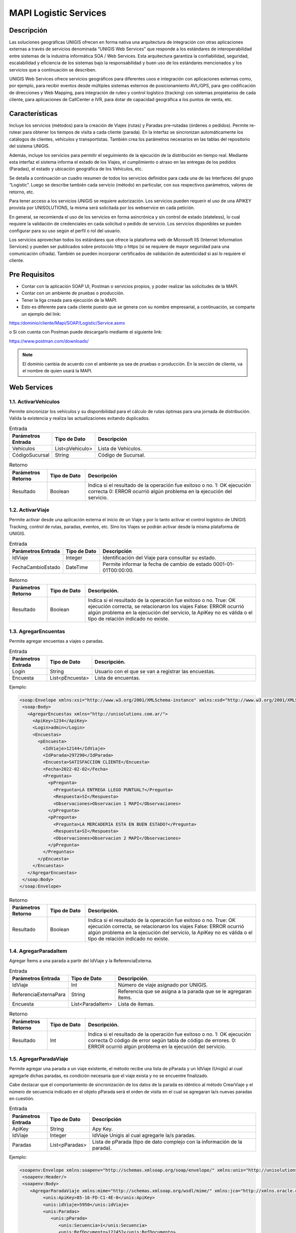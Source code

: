MAPI Logistic Services
=========================

Descripción 
--------------

.. container:: justified-text

    Las soluciones geográficas UNIGIS ofrecen en forma nativa una arquitectura de integración con otras aplicaciones externas a través de servicios denominada “UNIGIS Web Services” que responde a los estándares de interoperabilidad entre sistemas de la industria informática SOA / Web Services. Esta arquitectura garantiza la confiabilidad, seguridad, escalabilidad y eficiencia de los sistemas bajo la responsabilidad y buen uso de los estándares mencionados y los servicios que a continuación se describen.

    UNIGIS Web Services ofrece servicios geográficos para diferentes usos e integración con aplicaciones externas como, por ejemplo, para recibir eventos desde múltiples sistemas externos de posicionamiento AVL/GPS, para geo codificación de direcciones y Web Mapping, para integración de ruteo y control logístico (tracking) con sistemas propietarios de cada cliente, para aplicaciones de CallCenter e IVR, para dotar de capacidad geográfica a los puntos de venta, etc.

Características
-----------------
.. container:: justified-text

    Incluye los servicios (métodos) para la creación de Viajes (rutas) y Paradas pre-rutadas (órdenes o pedidos). Permite re-rutear para obtener los tiempos de visita a cada cliente (parada). En la interfaz se sincronizan automáticamente los catálogos de clientes, vehículos y transportistas. También crea los parámetros necesarios en las tablas del repositorio del sistema UNIGIS.

    Además, incluye los servicios para permitir el seguimiento de la ejecución de la distribución en tiempo real. Mediante esta interfaz el sistema informa el estado de los Viajes, el cumplimiento o atraso en las entregas de los pedidos (Paradas), el estado y ubicación geográfica de los Vehículos, etc.

    Se detalla a continuación un cuadro resumen de todos los servicios definidos para cada una de las Interfaces del grupo “Logistic”. Luego se describe también cada servicio (método) en particular, con sus respectivos parámetros, valores de retorno, etc.

    Para tener acceso a los servicios UNIGIS se requiere autorización. Los servicios pueden requerir el uso de una APIKEY provista por UNISOLUTIONS, la misma será solicitada por los webservice en cada petición.

    En general, se recomienda el uso de los servicios en forma asincrónica y sin control de estado (stateless), lo cual requiere la validación de credenciales en cada solicitud o pedido de servicio. Los servicios disponibles se pueden configurar para su uso según el perfil o rol del usuario.

    Los servicios aprovechan todos los estándares que ofrece la plataforma web de Microsoft IIS (Internet Information Services) y pueden ser publicados sobre protocolo http o https (si se requiere de mayor seguridad para una comunicación cifrada). También se pueden incorporar certificados de validación de autenticidad si así lo requiere el cliente.

Pre Requisitos
----------------
-	Contar con la aplicación SOAP UI, Postman  o servicios propios, y poder realizar las solicitudes de la MAPI.

-	Contar con un ambiente de pruebas o producción.

-	Tener la liga creada para ejecución de la MAPI.

- Esto es diferente para cada cliente puesto que se genera con su nombre empresarial, a continuación, se comparte un ejemplo del link:

https:/dominio/cliente/Mapi/SOAP/Logistic/Service.asmx

o	Si con cuenta con Postman puede descargarlo mediante el siguiente link:

https://www.postman.com/downloads/

.. note::
    
    El dominio cambia de acuerdo con el ambiente ya sea de pruebas o producción.
    En la sección de cliente, va el nombre de quien usará la MAPI.

Web Services
-----------------

1.1. ActivarVehículos
~~~~~~~~~~~~~~~~~~~~~~~~~~~

.. container:: justified-text

    Permite sincronizar los vehículos y su disponibilidad para el cálculo de rutas óptimas para una jornada de distribución. Valida la existencia y realiza las actualizaciones evitando duplicados.

.. list-table:: Entrada
    :widths: 10 10 45
    :header-rows: 1

    * - Parámetros Entrada
      - Tipo de Dato
      - Descripción
    * - Vehículos
      - List<pVehiculo>
      - Lista de Vehículos.
    * - CódigoSucursal
      - String
      - Código de Sucursal.

.. list-table:: Retorno
    :widths: 10 10 45
    :header-rows: 1

    * - Parámetros Retorno
      - Tipo de Dato
      - Descripción
    * - Resultado
      - Boolean
      - Indica si el resultado de la operación fue exitoso o no.  1: OK ejecución correcta  0: ERROR ocurrió algún problema en la ejecución del servicio.

1.2. ActivarViaje
~~~~~~~~~~~~~~~~~~~

.. container:: justified-text

    Permite activar desde una aplicación externa el inicio de un Viaje y por lo tanto activar el control logístico de UNIGIS Tracking, control de rutas, paradas, eventos, etc. Sino los Viajes se podrán activar desde la misma plataforma de UNIGIS.

.. list-table:: Entrada
    :widths: 10 10 45
    :header-rows: 1

    * - Parámetros Entrada
      - Tipo de Dato
      - Descripción
    * - IdViaje
      - Integer
      - Identificación del Viaje para consultar su estado.
    * - FechaCambioEstado
      - DateTime
      - Permite informar la fecha de cambio de estado 0001-01-01T00:00:00.

.. list-table:: Retorno
    :widths: 10 10 45
    :header-rows: 1

    * - Parámetros Retorno
      - Tipo de Dato
      - Descripción. 
    * - Resultado
      - Boolean
      - Indica si el resultado de la operación fue exitoso o no. True: OK ejecución correcta, se relacionaron los viajes False: ERROR ocurrió algún problema en la ejecución del servicio, la ApiKey no es válida o el tipo de relación indicado no existe.

1.3. AgregarEncuentas
~~~~~~~~~~~~~~~~~~~~~~~~

Permite agregar encuentas a viajes o paradas.

.. list-table:: Entrada
    :widths: 10 10 45
    :header-rows: 1

    * - Parámetros Entrada
      - Tipo de Dato
      - Descripción. 
    * - Login
      - String
      - Usuario con el que se van a registrar las encuestas.
    * - Encuesta
      - List<pEncuesta>
      - Lista de encuentas.

Ejemplo:

.. code-block:: XML

 <soap:Envelope xmlns:xsi="http://www.w3.org/2001/XMLSchema-instance" xmlns:xsd="http://www.w3.org/2001/XMLSchema" xmlns:soap="http://schemas.xmlsoap.org/soap/envelope/">
  <soap:Body>
    <AgregarEncuestas xmlns="http://unisolutions.com.ar/">
      <ApiKey>1234</ApiKey>
      <Login>admin</Login>
      <Encuestas>
        <pEncuesta>
          <IdViaje>12144</IdViaje>
          <IdParada>297290</IdParada>
          <Encuesta>SATISFACCION CLIENTE</Encuesta>
          <Fecha>2022-02-02</Fecha>
          <Preguntas>
            <pPregunta>
              <Pregunta>LA ENTREGA LLEGO PUNTUAL?</Pregunta>
              <Respuesta>SI</Respuesta>
              <Observaciones>Observacion 1 MAPI</Observaciones>
            </pPregunta>
            <pPregunta>
              <Pregunta>LA MERCADERIA ESTA EN BUEN ESTADO?</Pregunta>
              <Respuesta>SI</Respuesta>
              <Observaciones>Observacion 2 MAPI</Observaciones>
            </pPregunta>
          </Preguntas>
        </pEncuesta>
      </Encuestas>
    </AgregarEncuestas>
  </soap:Body>
 </soap:Envelope>

.. list-table:: Retorno
    :widths: 10 10 45
    :header-rows: 1

    * - Parámetros Retorno
      - Tipo de Dato
      - Descripción. 
    * - Resultado
      - Boolean
      - Indica si el resultado de la operación fue exitoso o no. True: OK ejecución correcta, se relacionaron los viajes False: ERROR ocurrió algún problema en la ejecución del servicio, la ApiKey no es válida o el tipo de relación indicado no existe.

1.4. AgregarParadaItem
~~~~~~~~~~~~~~~~~~~~~~~~

Agregar Ítems a una parada a partir del IdViaje y la ReferenciaExterna.

.. list-table:: Entrada
    :widths: 10 10 45
    :header-rows: 1

    * - Parámetros Entrada
      - Tipo de Dato
      - Descripción. 
    * - IdViaje
      - Int
      - Número de viaje asignado por UNIGIS.
    * - ReferenciaExternaPara
      - String
      - Referencia que se asigna a la parada que se le agregaran ítems.
    * - Encuesta
      - List<ParadaItem>
      - Lista de ítemas.

.. list-table:: Retorno
    :widths: 10 10 45
    :header-rows: 1

    * - Parámetros Retorno
      - Tipo de Dato
      - Descripción. 
    * - Resultado
      - Int
      - Indica si el resultado de la operación fue exitoso o no. 1: OK ejecución correcta  O código de error según tabla de código de errores. 0: ERROR ocurrió algún problema en la ejecución del servicio.

1.5. AgregarParadaViaje
~~~~~~~~~~~~~~~~~~~~~~~~

.. container:: justified-text

    Permite agregar una parada a un viaje existente, el método recibe una lista de pParada y un IdViaje (Unigis) al cual agregarle dichas paradas, es condición necesaria que el viaje exista y no se encuentre finalizado.

    Cabe destacar que el comportamiento de sincronización de los datos de la parada es idéntico al método CrearViaje y el número de secuencia indicado en el objeto pParada será el orden de visita en el cual se agregaran la/s nuevas paradas en cuestión.

.. list-table:: Entrada
    :widths: 10 10 45
    :header-rows: 1

    * - Parámetros Entrada
      - Tipo de Dato
      - Descripción 
    * - ApiKey
      - String
      - Apy Key.
    * - IdViaje
      - Integer
      - IdViaje Unigis al cual agregarle la/s paradas.
    * - Paradas
      - List<pParadas>
      - Lista de pParada (tipo de dato complejo con la información de la parada).

Ejemplo: 

.. code-block:: xml

  <soapenv:Envelope xmlns:soapenv="http://schemas.xmlsoap.org/soap/envelope/" xmlns:unis="http://unisolutions.com.ar/">
   <soapenv:Header/>
   <soapenv:Body>
      <AgregarParadaViaje xmlns:mime="http://schemas.xmlsoap.org/wsdl/mime/" xmlns:jca="http://xmlns.oracle.com/pcbpel/wsdl/jca/" xmlns:ns4="http://xmlns.oracle.com/pcbpel/adapter/db/SOA/CrearParadaPRN-UNIGIS/consultarParadaPRN" xmlns:soapenc="http://schemas.xmlsoap.org/soap/encoding/" xmlns:ns3="http://xmlns.oracle.com/pcbpel/adapter/aq/SOA/CrearParadaPRN-UNIGIS/consultarParadaPRNAQ" xmlns:ns5="http://xmlns.oracle.com/pcbpel/adapter/db/SOA/CrearParadaPRN-UNIGIS/consultarParadaUnidadesPRN" xmlns:wsdl="http://schemas.xmlsoap.org/wsdl/" xmlns:soap12="http://schemas.xmlsoap.org/wsdl/soap12/" xmlns:pc="http://xmlns.oracle.com/pcbpel/" xmlns:plt="http://schemas.xmlsoap.org/ws/2003/05/partner-link/" xmlns:tm="http://microsoft.com/wsdl/mime/textMatching/" xmlns:http="http://schemas.xmlsoap.org/wsdl/http/" xmlns:soap="http://schemas.xmlsoap.org/wsdl/soap/" xmlns:unis="http://unisolutions.com.ar/" xmlns="http://unisolutions.com.ar/">
	   <unis:ApiKey>85-16-FD-C1-4E-0</unis:ApiKey>
	   <unis:idViaje>5950</unis:idViaje>
	   <unis:Paradas>
	      <unis:pParada>
	         <unis:Secuencia>1</unis:Secuencia>
	         <unis:RefDocumento>122452</unis:RefDocumento>
	         <unis:RefDocumentoAdicional>NORMAL</unis:RefDocumentoAdicional>
	         <unis:RefDocumentoPedido>354136112</unis:RefDocumentoPedido>
	         <unis:Descripcion>FRENO BENDIX</unis:Descripcion>
	         <unis:Direccion>AVENIDA 44 A NRO. 59 - 77</unis:Direccion>
	         <unis:Localidad>MEDELLÍN</unis:Localidad>
	         <unis:Partido>MEDELLÍN</unis:Partido>
	         <unis:Provincia>ANTIOQUIA</unis:Provincia>
	         <unis:Pais>COL</unis:Pais>
	         <unis:InicioHorarioPlanificado>?</unis:InicioHorarioPlanificado>
               <unis:FinHorarioPlanificado>?</unis:FinHorarioPlanificado>
	         <unis:Latitud>0</unis:Latitud>
	         <unis:Longitud>0</unis:Longitud>
	         <unis:Volumen>11</unis:Volumen>
	         <unis:Peso>17</unis:Peso>
	         <unis:Bulto>1</unis:Bulto>
	         <unis:Pallets>0</unis:Pallets>
	         <unis:Telefono>45122927</unis:Telefono>
	         <unis:Email/>
	         <unis:TiempoEstadia>1</unis:TiempoEstadia>
	         <unis:InicioHorario1>0800</unis:InicioHorario1>
	         <unis:FinHorario1>2000</unis:FinHorario1>
	         <unis:InicioHorario2>0800</unis:InicioHorario2>
	         <unis:FinHorario2>2000</unis:FinHorario2>
	         <unis:Distancia>1</unis:Distancia>
	         <unis:FechaLlegadaCargue>0001-01-01T00:00:00</unis:FechaLlegadaCargue>
             <unis:FechaEntradaCargue>2024-04-01T00:00:00</unis:FechaEntradaCargue>
             <unis:FechaSalidaCargue>2024-04-01T00:00:00</unis:FechaSalidaCargue>
             <unis:FechaLlegadaDescargue>2024-04-01T00:00:00</unis:FechaLlegadaDescargue>
             <unis:FechaEntradaDescargue>2024-04-01T00:00:00</unis:FechaEntradaDescargue>
             <unis:FechaSalidaDescargue>2024-04-01T00:00:00</unis:FechaSalidaDescargue>
	         <unis:Observaciones>EN CASO DE NOVEDAD LLAMAR AL 316-8323894</unis:Observaciones>
	         <unis:Varchar1>MEDELLÍN</unis:Varchar1>
	         <unis:Varchar2>PAQUETERIA</unis:Varchar2>
	         <unis:RequiereControl>false</unis:RequiereControl>
	         <unis:InicioHorarioPlanificado>0800</unis:InicioHorarioPlanificado>
	         <unis:FinHorarioPlanificado>2000</unis:FinHorarioPlanificado>
	         <unis:Valor_Declarado>796000</unis:Valor_Declarado>
			 <unis:DescripcionMercancia>PRODUCTOS VARIOS</unis:DescripcionMercancia>
			 <unis:HorasPlanCarga>1</unis:HorasPlanCarga>
			 <unis:MinutosPlanCarga>30</unis:MinutosPlanCarga>
			 <unis:HorasPlanDescarga>1</unis:HorasPlanDescarga>
			 <unis:MinutosPlanDescarga>30</unis:MinutosPlanDescarga>
			 <unis:Origen>MEDELLÍN – ANTIOQUIA</unis:Origen>
			 <unis:Origen>MEDELLÍN - ANTIOQUIA</unis:Origen>
			 <unis:Destino>MEDELLÍN – ANTIOQUIA</unis:Destino>
	      </unis:pParada>
	   </unis:Paradas>
	</AgregarParadaViaje>
   </soapenv:Body>
  </soapenv:Envelope>

.. list-table:: Retorno
    :widths: 10 10 45
    :header-rows: 1

    * - Parámetros Retorno
      - Tipo de Dato
      - Descripción
    * - Resultado
      - List <AgregarParadaResponse>
      - Respuesta del servicio, lista de AgregarParadaResponse (tipo de dato complejo).


1.6 AnularViaje
~~~~~~~~~~~~~~~~

.. container:: justified-text
    
    Permite anular un Viaje creado recientemente mientras que el mismo no haya sido activado aun, es decir, que el Viaje no se encuentre aun en ejecución. El sistema asume que el Viaje corresponde a la Jornada activa. 
    
.. important::
  
  No se eliminan los maestros sincronizados.

.. list-table:: Entrada
    :widths: 10 10 45
    :header-rows: 1

    * - Parámetros Entrada
      - Tipo de Dato
      - Descripción
    * - IdViaje
      - Integer
      - Identificación de Viaje para anular en la plataforma UNIGIS. Este número identificador es el retornado por la interfaz al crear un Viaje con el método “CrearViaje”.
    
.. list-table:: Retorno
    :widths: 10 10 45
    :header-rows: 1

    * - Parámetros Retorno
      - Tipo de Dato
      - Descripción
    * - Resultado
      - Boolean
      - Indica si el resultado de la operación fue exitoso o no.  True: OK ejecución correcta, se anuló el viaje y todos sus elementos relacionados False: ERROR   ocurrió algún problema en la ejecución del servicio, ej. el viaje ya está iniciado o finalizado y por ende no se puede anular.

1.7 ApiKeyValida
~~~~~~~~~~~~~~~~~~~~

Permite validar la ApiKey que será enviada en cada una de las peticiones realizadas a los métodos del webservice.

.. list-table:: Entrada
    :widths: 10 10 45
    :header-rows: 1

    * - Parámetros Entrada
      - Tipo de Dato
      - Descripción
    * - ApiKeyValida
      - String
      - Api Key.

Ejemplo:

.. code-block:: xml
  
 <soap:Envelope xmlns:xsi="http://www.w3.org/2001/XMLSchema-instance" xmlns:xsd="http://www.w3.org/2001/XMLSchema" xmlns:soap="http://schemas.xmlsoap.org/soap/envelope/">
   <soap:Body>
     <ApiKeyValida xmlns="http://unigis.com/">
       <s>1234</s>
     </ApiKeyValida>
   </soap:Body>
 </soap:Envelope>

.. list-table:: Retorno
    :widths: 10 10 45
    :header-rows: 1

    * - Parámetros Retorno
      - Tipo de Dato
      - Descripción
    * - Resultado
      - Boolean
      - Si la validación es correcta, devolverá un “true” o “false” en caso contrario.

1.8 Asignar Conductor
~~~~~~~~~~~~~~~~~~~~~~~

Recibe un conductor a asignar a una lista de operaciones.

.. list-table:: Entrada
    :widths: 10 10 45
    :header-rows: 1

    * - Parámetros Entrada
      - Tipo de Dato
      - Descripción
    * - Conductor
      - String
      - Ingresar la referencia externa del conductor que se quiere asignar.
    * - CódigoOperación
      - List<CodigoOperaciónRequest>
      - Lista de operaciones a las que se asignara el conductor.
    
.. list-table:: Retorno
    :widths: 10 10 45
    :header-rows: 1

    * - Parámetros Retorno
      - Tipo de Dato
      - Descripción
    * - Resultado
      - List<AgregarParadaResponse>
      - Respuesta del servicio, lista de AgregarParadaResponse (tipo de dato complejo).

1.9 AsignarTiposVehiculo
~~~~~~~~~~~~~~~~~~~~~~~~~~

Recibe una lista de tipos de vehículos para asignar a múltiples operaciones y sucursales.

.. list-table:: Entrada
    :widths: 10 10 45
    :header-rows: 1

    * - Parámetros Entrada
      - Tipo de Dato
      - Descripción
    * - BorrarAsignaciones
      - Bool
      - Ingresar en true si se quiere borrar las asignaciones previas del tipo vehículo.
    * - pTipoVehiculo
      - Int
      - Lista de tipos de vehículo.

.. list-table:: Retorno
    :widths: 10 10 45
    :header-rows: 1

    * - Parámetros Retorno
      - Tipo de Dato
      - Descripción
    * - Resultado
      - Int
      - Indica si el resultado de la operación fue exitoso o no. 1: OK ejecución correcta  O código de error según tabla de código de errores.  0: ERROR ocurrió algún problema en la ejecución del servicio.


1.10. AsignarVehiculo
~~~~~~~~~~~~~~~~~~~~~~~~~~

Recibe un vehículo a asignar a una lista de operaciones y sucursales.

.. list-table:: Entrada
    :widths: 10 10 45
    :header-rows: 1

    * - Parámetros Entrada
      - Tipo de Dato
      - Descripción
    * - Vehiculo
      - String
      - Dominio del vehículo.
    * - borrarAsignaciones
      - Bool
      - Ingresar en true si se quiere borrar las asignaciones previas del vehículo.
    * - CodigosSucursalOperacion
      - List<CodigoSucursalOperación>
      - Objeto complejo.

Ejemplo:

.. code-block:: xml

 <soap:Envelope xmlns:xsi="http://www.w3.org/2001/XMLSchema-instance" xmlns:xsd="http://www.w3.org/2001/XMLSchema" xmlns:soap="http://schemas.xmlsoap.org/soap/envelope/">
  <soap:Body>
    <AsignarVehiculo xmlns="http://unisolutions.com.ar/">
      <apiKey>1234</apiKey>
      <vehiculo>SOP6578</vehiculo>
      <codigosSucursalOperacion>
        <codigoSucursalOperacionRequest>
          <codigoSucursal>T-CABA</codigoSucursal>
          <codigoOperacion>1</codigoOperacion>
          <cantidad>10</cantidad>
          <cantidadMaxima>20</cantidadMaxima>
        </codigoSucursalOperacionRequest>
        </codigosSucursalOperacion>
      <borrarAsignaciones>0</borrarAsignaciones>
    </AsignarVehiculo>
  </soap:Body>
 </soap:Envelope>

.. list-table:: Retorno
    :widths: 10 10 45
    :header-rows: 1

    * - Parámetros Retorno
      - Tipo de Dato
      - Descripción. 
    * - Resultado
      - Int
      - Indica si el resultado de la operación fue exitoso o no. 1: OK ejecución correcta  O código de error según tabla de código de errores.  0: ERROR ocurrió algún problema en la ejecución del servicio.

1.11. AsignarVehiculos
~~~~~~~~~~~~~~~~~~~~~~~~~~~~

Recibe una lista de vehículos a asignar a una lista de operaciones y sucursales.

.. list-table:: Entrada
    :widths: 10 10 45
    :header-rows: 1

    * - Parámetros Entrada
      - Tipo de Dato
      - Descripción
    * - Vehiculo
      - List<String>
      - Dominio del vehículo.
    * - borrarAsignaciones
      - Bool
      - Ingresar en true si se quiere borrar las asignaciones previas del vehículo.
    * - CodigosOperacion
      - String
      - Referencia de la operación para asignar.
    * - CodigosSucursal
      - String
      - Referencia de la operación para asignar los vehículos.

.. list-table:: Retorno
    :widths: 10 10 45
    :header-rows: 1

    * - Parámetros Retorno
      - Tipo de Dato
      - Descripción
    * - Resultado
      - Int
      - Indica si el resultado de la operación fue exitoso o no. 1: OK ejecución correcta O código de error según tabla de código de errores.  0: ERROR ocurrió algún problema en la ejecución del servicio.

1.12. CalcularViaje
~~~~~~~~~~~~~~~~~~~~~~~

Realiza un recalculo del viaje.

.. list-table:: Entrada
    :widths: 10 10 45
    :header-rows: 1

    * - Parámetros Entrada
      - Tipo de Dato
      - Descripción
    * - IdViaje
      - Int
      - Número del viaje asignado por UNIGIS.
    * - MantenerSecuencia
      - Bool
      - No se utiliza en el método.

.. list-table:: Retorno
    :widths: 10 10 45
    :header-rows: 1

    * - Parámetros Retorno
      - Tipo de Dato
      - Descripción
    * - Resultado
      - Int
      - False si no encuentra el viaje y true después de la asignación de recalculo exitosa.

1.13. CambiarEstado
~~~~~~~~~~~~~~~~~~~~~~~

Permite realizar el cambio de estado de diferentes entidades.

.. list-table:: Entrada
    :widths: 10 10 45
    :header-rows: 1

    * - Parámetros Entrada
      - Tipo de Dato
      - Descripción
    * - Entidad
      - String
      - Nombre de la entidad donde se realizará el cambio de estado.
    * - ReferenciaExterna
      - String
      - Referencia de la entidad si el cambio se quiere hacer desde este campo.
    * - Identidad
      - Int
      - Id de la entidad a cambiar estado.
    * - IdEstado
      - Int
      - Id del estado al que va a cambiar la entidad.

Ejemplo de cambio de entidad Parada:

.. code-block:: xml
  
 <soap:Envelope xmlns:xsi="http://www.w3.org/2001/XMLSchema-instance" xmlns:xsd="http://www.w3.org/2001/XMLSchema" xmlns:soap="http://schemas.xmlsoap.org/soap/envelope/">
  <soap:Body>
    <cambiarEstado xmlns="http://www.unisolutions.com.ar/UNIGIS/Data/">
      <IdParada>69525</IdParada>
      <IdEstado>3</IdEstado>
      <IdMotivo>1</IdMotivo>
      <observaciones>Modificado por Servicios</observaciones>
      <!--<pics>
        <ParadaItemCantidad>
          <IdParadaItemCantidad>int</IdParadaItemCantidad>
          <IdParadaItem>int</IdParadaItem>
          <Cantidad>double</Cantidad>
          <FechaCreacion>dateTime</FechaCreacion>
          <Login>string</Login>
          <IdMotivo>long</IdMotivo>
          <IdParada>int</IdParada>
          <CantidadSecundaria>double</CantidadSecundaria>
          <IdUnidadMedida>int</IdUnidadMedida>
          <IdUnidadMedidaSecundaria>int</IdUnidadMedidaSecundaria>
        </ParadaItemCantidad>
        <ParadaItemCantidad>
          <IdParadaItemCantidad>int</IdParadaItemCantidad>
          <IdParadaItem>int</IdParadaItem>
          <Cantidad>double</Cantidad>
          <FechaCreacion>dateTime</FechaCreacion>
          <Login>string</Login>
          <IdMotivo>long</IdMotivo>
          <IdParada>int</IdParada>
          <CantidadSecundaria>double</CantidadSecundaria>
          <IdUnidadMedida>int</IdUnidadMedida>
          <IdUnidadMedidaSecundaria>int</IdUnidadMedidaSecundaria>
        </ParadaItemCantidad>
      </pics>-->
     <!-- <valor_control>string</valor_control>
      <ticks_utc>long</ticks_utc>
      <id_encuesta>int</id_encuesta>-->
      <respuestas>
        <EncuestaSolucionRespuesta>
          <IdEncuestaSolucionRespuesta>1</IdEncuestaSolucionRespuesta>
          <IdEncuestaSolucion>1</IdEncuestaSolucion>
          <IdEncuestaPregunta>1</IdEncuestaPregunta>
          <Respuesta>Servivios</Respuesta>
          <Observaciones>Serviciod</Observaciones>
          <RespuestaArchivos>
            <EncuestaSolucionRespuestaArchivo xsi:nil="true" />
            <EncuestaSolucionRespuestaArchivo xsi:nil="true" />
          </RespuestaArchivos>
        </EncuestaSolucionRespuesta>
        <!--<EncuestaSolucionRespuesta>
          <IdEncuestaSolucionRespuesta>int</IdEncuestaSolucionRespuesta>
          <IdEncuestaSolucion>int</IdEncuestaSolucion>
          <IdEncuestaPregunta>int</IdEncuestaPregunta>
          <Respuesta>string</Respuesta>
          <Observaciones>string</Observaciones>
          <RespuestaArchivos>
            <EncuestaSolucionRespuestaArchivo xsi:nil="true" />
            <EncuestaSolucionRespuestaArchivo xsi:nil="true" />
          </RespuestaArchivos>
        </EncuestaSolucionRespuesta>-->
      </respuestas>
      <!--<latitud>double</latitud>
      <longitud>double</longitud>-->
    </cambiarEstado>
  </soap:Body>
 </soap:Envelope>}

.. list-table:: Retorno
    :widths: 10 10 45
    :header-rows: 1

    * - Parámetros Retorno
      - Tipo de Dato
      - Descripción
    * - Resultado
      - Boolean
      - Indica si el resultado de la operación fue exitoso o no. True: OK ejecución correcta, se relacionaron los viajes False: ERROR ocurrió algún problema en la ejecución del servicio, la ApiKey no es válida o el tipo de relación indicado no existe.

1.14. CambiarEstadoRecurso
~~~~~~~~~~~~~~~~~~~~~~~~~~~~

Permite cambiar el estado de los recursos ingresados.

.. list-table:: Entrada
    :widths: 10 10 45
    :header-rows: 1

    * - Parámetros Entrada
      - Tipo de Dato
      - Descripción
    * - Entidad
      - String
      - Nombre de la entidad donde se realizará el cambio de estado.
    * - ReferenciaExterna
      - String
      - Referencia de la entidad si el cambio se quiere hacer desde este campo.
    * - Identidad
      - Int
      - Id de la entidad a cambiar estado.
    * - Login
      - String
      - Usuario que va a registrar el cambio de estado.
    * - Motivo
      - String
      - Motivo en caso de alguna incidencia.
    * - ValidarTranscicion
      - Bool
      - Validar que la transición sea válida antes del cambio de estado.
    * - MismoEstado
      - Bool
      - Permitir guardar el cambio de estado aun cuando sea el mismo.
    * - Observaciones
      - String 
      - Comentario libre.

.. list-table:: Retorno
    :widths: 10 10 45
    :header-rows: 1

    * - Parámetros Retorno
      - Tipo de Dato
      - Descripción
    * - Resultado
      - Boolean
      - Indica si el resultado de la operación fue exitoso o no. True: OK ejecución correcta, se relacionaron los viajes False: ERROR ocurrió algún problema en la ejecución del servicio, la ApiKey no es válida o el tipo de relación indicado no existe.

1.15. CambiarVehiculoViaje
~~~~~~~~~~~~~~~~~~~~~~~~~~~~

.. container:: justified-text

    Permite cambiar el vehículo asignado a un viaje. Las asignaciones de operadores al viaje no son modificadas. Puede indicarse la referencia al viaje vía el parámetro IdViaje, indicando el identificador de viaje otorgado por UNIGIS al haberlo creado.

    Opcionalmente se puede utilizar la referencia externa utilizada por el consumidor del servicio al momento de crear el viaje, para esto se debe pasar IdViaje en -1 tal que sea ignorado y se le de relevancia a la referencia externa. 

    Si existiera más de un viaje con la referencia externa indicada se tomará el último viaje creado que coincida con la referencia y que este activo.

.. list-table:: Entrada
    :widths: 10 10 45
    :header-rows: 1

    * - Parámetros Entrada
      - Tipo de Dato
      - Descripción
    * - IdViaje
      - Integer
      - Identificación única del viaje. Se envía -1 si se desea ignorar en función de la referencia externa.
    * - ReferenciaExterna
      - String
      - Referencia única externa al viaje, si existe ambigüedad se toma el viaje más reciente con dicha referencia.
    * - Dominio
      - String
      - Placa/Dominio/Identificación del nuevo vehículo a asignar al viaje.


.. list-table:: Retorno
    :widths: 10 10 45
    :header-rows: 1

    * - Parámetros Retorno
      - Tipo de Dato
      - Descripción
    * - Resultado
      - Boolean
      - Verdadero en caso de realizar el cambio.

1.16. ConsultarCantidadDocumentosPorEstado
~~~~~~~~~~~~~~~~~~~~~~~~~~~~~~~~~~~~~~~~~~~~

Permite realizar la consulta de documentos por un rango de fechas de un estado.

.. list-table:: Entrada
    :widths: 10 10 45
    :header-rows: 1

    * - Parámetros Entrada
      - Tipo de Dato
      - Descripción
    * - FechaDesde
      - DateTime
      - Fecha inicial de consulta.
    * - FechaHasta
      - DateTime
      - Fecha inicial de consulta.
    * - EstadoDocumento
      - String
      - Descripción del estado de documento a consultar.


.. list-table:: Retorno
    :widths: 10 10 45
    :header-rows: 1

    * - Parámetros Retorno
      - Tipo de Dato
      - Descripción 
    * - Resultado
      - Boolean
      - Verdadero en caso de realizar el cambio.

1.17. ConsultarConductor
~~~~~~~~~~~~~~~~~~~~~~~~~~~~~~~~

Recupera la información general del conductor desde cualquier parámetro que se ingrese.

.. list-table:: Entrada
    :widths: 10 10 45
    :header-rows: 1

    * - Parámetros Entrada
      - Tipo de Dato
      - Descripción
    * - ReferenciaExterna
      - String
      - Referencia del conductor.
    * - NroDocumento
      - String
      - Identificador de documento.
    * - NroLicencia
      - String
      - Numéro de la licencia.

.. list-table:: Retorno
    :widths: 10 10 45
    :header-rows: 1

    * - Parámetros Retorno
      - Tipo de Dato
      - Descripción
    * - Resultado
      - pConductor
      - Objeto complejo.

1.18. ConsultarEmpresaOperación 
~~~~~~~~~~~~~~~~~~~~~~~~~~~~~~~~~~~~

Permite obtener la razón social de la empresa a la cual pertenece la operación consultada.

.. list-table:: Entrada
    :widths: 10 10 45
    :header-rows: 1

    * - Parámetros Entrada
      - Tipo de Dato
      - Descripción
    * - OperationReference
      - String
      - Referencia de la operación que se desea consultar.

.. list-table:: Retorno
    :widths: 10 10 45
    :header-rows: 1

    * - Parámetros Retorno
      - Tipo de Dato
      - Descripción
    * - Resultado
      - String
      - Razón social de la empresa ligada a la operación consultada.

1.19. ConsultarEstadosParadasViaje
~~~~~~~~~~~~~~~~~~~~~~~~~~~~~~~~~~~~~

Consulta estados de paradas en viaje.

.. list-table:: Entrada
    :widths: 10 10 45
    :header-rows: 1

    * - Parámetros Entrada
      - Tipo de Dato
      - Descripción
    * - IdViaje
      - Int
      - Id del viaje UNIGIS.

Ejemplo:

.. code-block:: xml
  
  <soapenv:Envelope xmlns:soapenv="http://schemas.xmlsoap.org/soap/envelope/" xmlns:unis="http://unisolutions.com.ar/">
   <soapenv:Header/>
   <soapenv:Body>
      <unis:ConsultarEstadosParadasViaje>         
         <unis:Apikey>1234</unis:Apikey>
         <unis:IdViaje>{{_IdViaje}}</unis:IdViaje>
      </unis:ConsultarEstadosParadasViaje>
   </soapenv:Body>
 </soapenv:Envelope>

.. list-table:: Retorno
    :widths: 10 10 45
    :header-rows: 1

    * - Parámetros Retorno
      - Tipo de Dato
      - Descripción
    * - Resultado
      - pEstadosViaje
      - Objeto complejo.

1.20. ConsultarEtiquetas
~~~~~~~~~~~~~~~~~~~~~~~~~~~~

Permite consultar la etiqueta o etiquetas asignadas a una parada del viaje.

.. list-table:: Entrada
    :widths: 10 10 45
    :header-rows: 1

    * - Parámetros Entrada
      - Tipo de Dato
      - Descripción
    * - ApiKey
      - String
      - ApiKey.
    * - Fromld
      - Integer
      - Id de la etiqueta-parada que se desea consultar.
    * - FromDate
      - DateTime
      - Fecha de inicio de rango de búsqueda de la fecha de creación de la etiqueta.
    * - ToDate
      - DateTime
      - Fecha de fin de rango de búsqueda de la fecha de creación de la etiqueta.

.. list-table:: Retorno
    :widths: 10 10 45
    :header-rows: 1

    * - Parámetros Retorno
      - Tipo de Dato
      - Descripción
    * - Resultado
      - ConsultarEtiquetasResponse
      - Tipo de dato complejo con toda la información de la consulta (ver datos completos de la ficha detallados más adelante).

1.21. ConsultarMapaVehiculo
~~~~~~~~~~~~~~~~~~~~~~~~~~~~~~~

Retorna un tipo de datos complejo con la URL del mapa, geo codificación reversa y TimeZone de la última posición del vehículo.

.. list-table:: Entrada
    :widths: 10 10 45
    :header-rows: 1

    * - Parámetros Entrada
      - Tipo de Dato
      - Descripción
    * - ApiKey
      - String
      - ApiKey.
    * - Dominio
      - String
      - Dominio por consultar.
    * - DevolverMapa
      - Boolean
      - Flag que indica si la respuesta deberá contener la URL del mapa.
    * - DevolverGeoReversa
      - Boolean
      - Flag que indica si la respuesta deberá contener la geo codificación reversa.
    * - DevolverTimeZone
      - Boolean
      - Flag que indica si la respuesta deberá contener el time zone del vehículo.

.. list-table:: Retorno
    :widths: 10 10 45
    :header-rows: 1

    * - Parámetros Retorno
      - Tipo de Dato
      - Descripción
    * - Resultado (*)
      - ConsultarMapaVehiculoResultado
      - Tipo de datos complejo con la respuesta del WS.

1.22. ConsultarMapaVehiculoBatch
~~~~~~~~~~~~~~~~~~~~~~~~~~~~~~~~~~

.. container:: justified-text

    Basado en el servicio ConsultarMapaVehiculo, retorna una lista de objetos ConsultarVehiculoResultado de modo batch para los vehículos que no estén dados de baja.

1.23. ConsultarOrdenEntrega
~~~~~~~~~~~~~~~~~~~~~~~~~~~~~~

Servicio que retorna un tipo de dato complejo con la información de la orden de entrega. Si la sucursal y operación son vacíos tomara el primero por defecto.

.. list-table:: Entrada
    :widths: 10 10 45
    :header-rows: 1

    * - Parámetros Entrada
      - Tipo de Dato
      - Descripción 
    * - ApiKey
      - String
      - ApiKey.
    * - RefDocumento
      - String
      - Referencia externa de la orden.
    * - Sucursal
      - String
      - Referencia externa de la sucursal.
    * - Operación
      - String
      - Referencia externa de la operación.
    * - TipoOperación
      - String
      - Referencia externa del tipo de operación.

Ejemplo:

.. code-block:: xml

 <soap:Envelope xmlns:xsi="http://www.w3.org/2001/XMLSchema-instance" xmlns:xsd="http://www.w3.org/2001/XMLSchema" xmlns:soap="http://schemas.xmlsoap.org/soap/envelope/">
  <soap:Body>
    <ConsultarOrdenEntrega xmlns="http://unisolutions.com.ar/">
      <ApiKey>1234</ApiKey>
      <RefDocumento>941511379</RefDocumento>
      <Sucursal>T-CABA</Sucursal>
      <Operacion>DELIV-JUG</Operacion>
      <TipoOperacion>TDISTR-1</TipoOperacion>
    </ConsultarOrdenEntrega>
  </soap:Body>
 </soap:Envelope>

.. list-table:: Retorno
    :widths: 10 10 45
    :header-rows: 1

    * - Parámetros Retorno
      - Tipo de Dato
      - Descripción
    * - Resultado (*)
      - pOrdenEntrega
      - Objeto con la información relativa a la orden de entrega.

1.24. ConsultarOrdenPedido
~~~~~~~~~~~~~~~~~~~~~~~~~~~~

Servicio que retorna un tipo de dato complejo con la información del pedido.

.. list-table:: Entrada
    :widths: 10 10 45
    :header-rows: 1

    * - Parámetros Entrada
      - Tipo de Dato
      - Descripción
    * - ApiKey
      - String
      - ApiKey.
    * - ReferenciaExterna
      - String
      - Referencia externa del pedido.

.. list-table:: Retorno
    :widths: 10 10 45
    :header-rows: 1

    * - Parámetros Retorno
      - Tipo de Dato
      - Descripción
    * - Resultado (*)
      - pOrdenPedido
      - Objeto con la información relativa al pedido.

Ejemplo:

.. code-block:: xml

  <soap:Envelope xmlns:soap="http://www.w3.org/2003/05/soap-envelope" xmlns:xsi="http://www.w3.org/2001/XMLSchema-instance" xmlns:xsd="http://www.w3.org/2001/XMLSchema">
   <soap:Body>
      <ConsultarOrdenPedidoResponse xmlns="http://unisolutions.com.ar/">
         <ConsultarOrdenPedidoResult>
            <RefDocumento>6406851792</RefDocumento>
            <RefDocumentoAdicional>28703072</RefDocumentoAdicional>
            <Fecha>2020-08-03T00:00:00</Fecha>
            <FechaEntrega>2020-08-05T12:00:00</FechaEntrega>
            <FechaEntregaOriginal xsi:nil="true"/>
            <Cliente>
               <RefCliente>6400001929</RefCliente>
               <RazonSocial>DISTRIBUIDORA SMART. S.A. DE</RazonSocial>
               <Localidad>Tultitlán</Localidad>
               <Latitud>0</Latitud>
               <Longitud>0</Longitud>
               <RefDomicilioExterno>6400000352</RefDomicilioExterno>
               <DomicilioDescripcion>DISTRIBUIDORA LIVERPOOL. S.A. DE</DomicilioDescripcion>
               <InicioHorario1>0</InicioHorario1>
               <InicioHorario2>0</InicioHorario2>
               <FinHorario1>0</FinHorario1>
               <FinHorario2>0</FinHorario2>
               <TiempoEspera>360</TiempoEspera>
               <Varchar1>SUC 170 DISTRIBUIDRA LIVERPOOL</Varchar1>
               <Varchar2>000212577</Varchar2>
               <Int1>0</Int1>
               <Int2>0</Int2>
               <Float1>0</Float1>
               <Float2>0</Float2>
            </Cliente>
            <Descripcion>DISTRIBUIDORA SMART, SA DE</Descripcion>
            <TipoPedido>FTL</TipoPedido>
            <Estado>Planeacion</Estado>
            <Direccion>Avenida valles de las alamedas 7 y 8. CP 54940. Tultitlan Edo de Mexico</Direccion>
            <Calle>Avenida valles de las alamedas 7 y 8. CP 54940. Tultitlan Edo de Mexico</Calle>
            <Partido>Local</Partido>
            <Provincia>México</Provincia>
            <InicioHorario1>700</InicioHorario1>
            <FinHorario1>700</FinHorario1>
            <InicioHorario2>0</InicioHorario2>
            <FinHorario2>0</FinHorario2>
            <TiempoEspera>360</TiempoEspera>
            <Volumen>0.054017664</Volumen>
            <Peso>0</Peso>
            <Bulto>1</Bulto>
            <Pallets>0</Pallets>
            <Distancia>0</Distancia>
            <Latitud>19.5902525</Latitud>
            <Longitud>-99.1813606</Longitud>
            <Observaciones/>
            <Varchar1>SUC 170 DISTRIBUIDRA SMART</Varchar1>
            <Varchar2>000212577</Varchar2>
            <Int1>0</Int1>
            <Int2>0</Int2>
            <CodigoPostal>57205</CodigoPostal>
            <UrlB2C>https://cloudmx.unigis.com/ADIDAS/B2C/OrderBase/Details?reference=EAAAAC5nL5Kn0wWeNer+kwWx0LY5YG9ZFsGzaryEAH+EYqEm&amp;UTC_difference=-1</UrlB2C>
            <EstadoDetalle>
               <RefDocumento>6406851792</RefDocumento>
               <Estado>Planeacion</Estado>
               <EstadoFecha>2020-08-04T01:57:18.627Z</EstadoFecha>
               <ValidarTransicion xsi:nil="true"/>
            </EstadoDetalle>
            <Items>
               <pOrdenPedidoItem>
                  <RefDocumento>00006520010145875327</RefDocumento>
                  <RefDocumentoAdicional>G28243569</RefDocumentoAdicional>
                  <Producto>
                     <RefProducto>A3</RefProducto>
                     <Volumen>0</Volumen>
                     <Peso>0</Peso>
                     <Bultos>0</Bultos>
                     <Alto>0</Alto>
                     <Ancho>0</Ancho>
                     <Profundidad>0</Profundidad>
                     <Apilable>0</Apilable>
                  </Producto>
                  <Cantidad>1</Cantidad>
                  <Volumen>0.054017663999999986</Volumen>
                  <Peso>0</Peso>
                  <Bulto>1</Bulto>
                  <Pallets>0</Pallets>
                  <ImporteCosto>0</ImporteCosto>
                  <FechaEntrega xsi:nil="true"/>
                  <Varchar1>APP</Varchar1>
                  <Varchar2>7/22/2020 12:25:28 PM</Varchar2>
                  <Int1>0</Int1>
                  <Int2>0</Int2>
                  <Descripcion>A3</Descripcion>
                  <IdPedidoItem>3450466</IdPedidoItem>
                  <Unidades>3</Unidades>
                  <ReferenciaCantidad>0</ReferenciaCantidad>
                  <ReferenciaValor>0</ReferenciaValor>
                  <ProcesarVolumetria>1</ProcesarVolumetria>
                  <Apilable>0</Apilable>
                  <Alto>0</Alto>
                  <Ancho>0</Ancho>
                  <Profundidad>0</Profundidad>
               </pOrdenPedidoItem>
            </Items>
            <Documentos>
               <pDocumento>
                  <TipoDocumento>Facturas</TipoDocumento>
                  <Referencia>6410696196</Referencia>
                  <FechaEmision>2020-08-11T03:00:00</FechaEmision>
                  <FechaExpiracion>2090-08-11T03:00:00</FechaExpiracion>
                  <Categoria>28703072</Categoria>
                  <Clase>26419.47</Clase>
                  <Observaciones>6406851792</Observaciones>
                  <ForzarActualizacion xsi:nil="true"/>
               </pDocumento>
            </Documentos>
            <IdPedido>607620</IdPedido>
            <GrupoRutas>0</GrupoRutas>
            <InicioHorarioRecoleccion1>0</InicioHorarioRecoleccion1>
            <InicioHorarioRecoleccion2>0</InicioHorarioRecoleccion2>
            <FinHorarioRecoleccion1>0</FinHorarioRecoleccion1>
            <FinHorarioRecoleccion2>0</FinHorarioRecoleccion2>
            <Unidades>0</Unidades>
            <ValorDeclarado>0</ValorDeclarado>
            <Float1>0</Float1>
            <Float2>0</Float2>
         </ConsultarOrdenPedidoResult>
      </ConsultarOrdenPedidoResponse>
   </soap:Body>
  </soap:Envelope>

1.25. ConsultarOrdenPedidoId
~~~~~~~~~~~~~~~~~~~~~~~~~~~~~~~

Servicio que retorna un tipo de dato complejo con la información del pedido.

.. list-table:: Entrada
    :widths: 10 10 45
    :header-rows: 1

    * - Parámetros Entrada
      - Tipo de Dato
      - Descripción
    * - ApiKey
      - String
      - ApiKey.
    * - IdPedido
      - Int
      - Id de pedido asignado.

Ejemplo:

.. code-block:: xml

 <soap:Envelope xmlns:xsi="http://www.w3.org/2001/XMLSchema-instance" xmlns:xsd="http://www.w3.org/2001/XMLSchema" xmlns:soap="http://schemas.xmlsoap.org/soap/envelope/">
  <soap:Body>
    <ConsultarOrdenPedidoId xmlns="http://unisolutions.com.ar/">
      <ApiKey>1234</ApiKey>
      <IdPedido>37516</IdPedido>
    </ConsultarOrdenPedidoId>
  </soap:Body>
 </soap:Envelope>

.. list-table:: Retorno
    :widths: 10 10 45
    :header-rows: 1

    * - Parámetros Retorno
      - Tipo de Dato
      - Descripción 
    * - Resultado (*)
      - pOrdenPedido
      - Objeto con la información relativa al pedido.

1.26. ConsultarParada 
~~~~~~~~~~~~~~~~~~~~~~~~

.. container:: justified-text
    
    Permite consultar el estado de una entrega o Parada dentro de un Viaje indicando el código de secuencia de este o la referencia de Cliente. El sistema devuelve el estado de esta, si se encuentra pendiente o ya fue cumplida y sus horarios.

.. list-table:: Entrada
    :widths: 10 10 45
    :header-rows: 1

    * - Parámetros Entrada
      - Tipo de Dato
      - Descripción
    * - IdViaje
      - Integer
      - Identificación del Viaje para consultar su estado. Si se ingresa el Viaje se debe ingresar también la Secuencia que identifica a la Parada / Cliente a consultar.
    * - RefCliente
      - String
      - Se puede indicar también la Referencia del Cliente Identificación del Viaje para consultar su estado. Este número identificador es el retornado al crear un viaje con el método “CrearViaje”. En el caso que se ingresen los 3 datos, el Sistema prioriza la búsqueda por el IdViaje y Secuencia.
    * - RefDocumento
      - String
      - Referencia al documento del sistema externo asociado a la parada (Factura/Remito/Comprobante).
    * - RefDocumentoAdicional
      - String
      - Referencia al documento adicional del sistema externo asociado a la parada (Factura/Remito/Comprobante).
    * - Secuencia
      - Integer
      - Indica el número de secuencia de la Parada / Cliente dentro del Viaje.

Ejemplo:

.. code-block:: xml

 <soap:Envelope xmlns:xsi="http://www.w3.org/2001/XMLSchema-instance" xmlns:xsd="http://www.w3.org/2001/XMLSchema" xmlns:soap="http://schemas.xmlsoap.org/soap/envelope/">
  <soap:Body>
    <ConsultarParada xmlns="http://unisolutions.com.ar/">
      <ApiKey>1234</ApiKey>
      <IdViaje>20</IdViaje>
      <Secuencia>1</Secuencia>
      <RefDocumento>941460149</RefDocumento>
      <RefDocumentoAdicional>55204780189</RefDocumentoAdicional>
      <RefCliente>6298</RefCliente>
    </ConsultarParada>
  </soap:Body>
 </soap:Envelope>

.. list-table:: Retorno
    :widths: 10 10 45
    :header-rows: 1

    * - Parámetros Retorno
      - Tipo de Dato
      - Descripción
    * - Resultado (*)
      - ConsultarParadaResultado
      - Tipo de dato complejo con toda la información de la consulta (ver datos completos de la ficha detallados más adelante).

1.27. ConsultarParadaPorId
~~~~~~~~~~~~~~~~~~~~~~~~~~~~~~~

.. container:: justified-text

    Permite consultar el estado de una entrega o Parada dentro de un Viaje indicando el código de secuencia de este o la referencia de Cliente. El sistema devuelve el estado de esta, si se encuentra pendiente o ya fue cumplida y sus horarios.

.. list-table:: Entrada
    :widths: 10 10 45
    :header-rows: 1

    * - Parámetros Entrada
      - Tipo de Dato
      - Descripción
    * - IdViaje
      - Integer
      - Identificación del Viaje para consultar su estado. Si se ingresa el Viaje se debe ingresar también la Secuencia que identifica a la Parada / Cliente a consultar.
    * - RefCliente
      - String
      - Se puede indicar también la Referencia del Cliente Identificación del Viaje para consultar su estado. Este número identificador es el retornado al crear un viaje con el método “CrearViaje”. En el caso que se ingresen los 3 datos, el Sistema prioriza la búsqueda por el IdViaje y Secuencia.
    * - RefDocumento
      - String
      - Referencia al documento del sistema externo asociado a la parada (Factura/Remito/Comprobante).
    * - RefDocumentoAdicional
      - String
      - Referencia al documento adicional del sistema externo asociado a la parada (Factura/Remito/Comprobante).
    * - Secuencia
      - Integer
      - Indica el número de secuencia de la Parada / Cliente dentro del Viaje.

Ejemplo:

.. code-block:: xml

 <soap:Envelope xmlns:xsi="http://www.w3.org/2001/XMLSchema-instance" xmlns:xsd="http://www.w3.org/2001/XMLSchema" xmlns:soap="http://schemas.xmlsoap.org/soap/envelope/">
  <soap:Body>
    <ConsultarParadaPorId xmlns="http://unisolutions.com.ar/">
      <ApiKey>1234</ApiKey>
      <IdParada>36</IdParada>
    </ConsultarParadaPorId>
  </soap:Body>
 </soap:Envelope>

.. list-table:: Retorno
    :widths: 10 10 45
    :header-rows: 1

    * - Parámetros Retorno
      - Tipo de Dato
      - Descripción. 
    * - Resultado (*)
      - ConsultarParadaResultado
      - Tipo de dato complejo con toda la información de la consulta (ver datos completos de la ficha detallados más adelante).

1.28. ConsultarParadaTranceEstado
~~~~~~~~~~~~~~~~~~~~~~~~~~~~~~~~~~~~~~

Permite consultar información de trace de la parada de un estado en especifico.

.. list-table:: Entrada
    :widths: 10 10 45
    :header-rows: 1

    * - Parámetros Entrada
      - Tipo de Dato
      - Descripción
    * - IdParada
      - Int
      - Identificador de la parada.
    * - RefDocumento
      - String
      - Referencia externa de la parada.
    * - EstadoParada
      - String
      - Referencia del estado de la parada.
    * - TipoFecha
      - String
      - Solo recibe fechaOrigen o FechaCreacion.
    * - Fecha
      - DateTime
      - Fecha si quiere consultar.

Ejemplo:

.. code-block:: xml

 <soap:Envelope xmlns:xsi="http://www.w3.org/2001/XMLSchema-instance" xmlns:xsd="http://www.w3.org/2001/XMLSchema" xmlns:soap="http://schemas.xmlsoap.org/soap/envelope/">
  <soap:Body>
    <ConsultarParadaTraceEstado xmlns="http://unisolutions.com.ar/">
      <ApiKey>1234</ApiKey>
      <IdParada>30</IdParada>
      <RefDocumento></RefDocumento>
      <EstadoParada>5</EstadoParada>
      <TipoFecha></TipoFecha>
      <Fecha>2018-08-23</Fecha>
      <IgnorarEstadoParada>0</IgnorarEstadoParada>
    </ConsultarParadaTraceEstado>
  </soap:Body>
 </soap:Envelope>

.. list-table:: Retorno
    :widths: 10 10 45
    :header-rows: 1

    * - Parámetros Retorno
      - Tipo de Dato
      - Descripción
    * - Resultado (*)
      - pRecursoExtended
      - Objeto con los trace de la parada.

1.29. ConsultarRecursos
~~~~~~~~~~~~~~~~~~~~~~~~~~~

Permite consultar la información de los recursos.


.. list-table:: Entrada
    :widths: 10 10 45
    :header-rows: 1

    * - Parámetros Entrada
      - Tipo de Dato
      - Descripción 
    * - Tipo de Recurso
      - String
      - Referencia externa del tipo de recurso a consultar.
    * - ReferenciaRecurso
      - String
      - Referencia externa del recurso.
    * - EstadoRecurso
      - String
      - Referencia del estado de recurso.
    * - TipoUbicacion
      - String
      - Entidad Deposito, viaje, clienteOrden, conductor, transporte, cliente, domicilioOrden, parada.
    * - ReferenciaUbicación
      - String
      - Referencia externa de la entidad.
    * - FechaDesde
      - DateTime
      - Rango de fechas inicio.
    * - FechaHasta
      - DateTime
      - Rango de fechas fin.

Ejemplo:

.. code-block:: xml

 <soap:Envelope xmlns:xsi="http://www.w3.org/2001/XMLSchema-instance" xmlns:xsd="http://www.w3.org/2001/XMLSchema" xmlns:soap="http://schemas.xmlsoap.org/soap/envelope/">
  <soap:Body>
    <ConsultarRecursos xmlns="http://unisolutions.com.ar/">
      <apiKey>1234</apiKey>
      <consultarRecursos>
        <TipoRecurso>Pallets</TipoRecurso>
        <ReferenciaRecurso>pallets</ReferenciaRecurso>
       <EstadoRecurso>Disponible</EstadoRecurso>
        <TipoUbicacion>deposito</TipoUbicacion>
        <ReferenciaUbicacion>TORTUGUITAS</ReferenciaUbicacion>
        <FechaDesde>2021-03-01T13:00:00</FechaDesde>
        <FechaHasta>2021-04-30T13:00:00</FechaHasta>
      </consultarRecursos>
    </ConsultarRecursos>
  </soap:Body>
 </soap:Envelope>

.. list-table:: Retorno
    :widths: 10 10 45
    :header-rows: 1

    * - Parámetros Retorno
      - Tipo de Dato
      - Descripción
    * - Resultado (*)
      - pRecursoExtended
      - Objeto con los trace del recurso.

1.30. ConsultarRecursoVehiculo
~~~~~~~~~~~~~~~~~~~~~~~~~~~~~~~~

Consulta los recursos del vehículo 

.. list-table:: Entrada
    :widths: 10 10 45
    :header-rows: 1

    * - Parámetros Entrada
      - Tipo de Dato
      - Descripción
    * - Dominio
      - String
      - Referencia externa del tipo de recurso a consultar.
    * - ReferenciaRecurso
      - String
      - Referencia externa del recurso.
    * - Estado
      - String
      - n/a
    * - EstadoRecurso
      - String
      - Referencia del estado de recurso.
    * - FechaCreacion
      - String
      - Entidad Deposito, viaje, clienteOrden, conductor, transporte, cliente, domicilioOrden, parada.
    * - FechaEstadoRecurso
      - String
      - Referencia externa de la entidad.
    * - FechaModificacion
      - DateTime
      - Rango de fechas inicio.

Ejemplo:

.. code-block:: xml

 <soap:Envelope xmlns:xsi="http://www.w3.org/2001/XMLSchema-instance" xmlns:xsd="http://www.w3.org/2001/XMLSchema" xmlns:soap="http://schemas.xmlsoap.org/soap/envelope/">
  <soap:Body>
    <ConsultarRecursoVehiculo xmlns="http://unisolutions.com.ar/">
      <ApiKey>1234</ApiKey>
      <Dominio>car15</Dominio>
      <ReferenciaRecurso></ReferenciaRecurso>
      <Estado></Estado>
      <EstadoRecurso></EstadoRecurso>
      <FechaCreacion>2018-08-21</FechaCreacion>
    </ConsultarRecursoVehiculo>
  </soap:Body>
  </soap:Envelope>

.. list-table:: Retorno
    :widths: 10 10 45
    :header-rows: 1

    * - Parámetros Retorno
      - Tipo de Dato
      - Descripción
    * - Resultado (*)
      - pRecursoExtended
      - Objeto con los trace del recurso.

1.31. ConsultarTransicionesEstadoViaje
~~~~~~~~~~~~~~~~~~~~~~~~~~~~~~~~~~~~~~~~~~

Regresa la información de todas las transiciones o cambios de estados por los que ha pasado el viaje.

.. list-table:: Entrada
    :widths: 10 10 45
    :header-rows: 1

    * - Parámetros Entrada
      - Tipo de Dato
      - Descripción
    * - IdViaje
      - Int
      - Id del viaje.
    * - ReferenciaExterna
      - String
      - Referencia externa del viaje.
    * - Operación
      - String
      - Referencia de la operación asignada al viaje.
    * - EstadoViaje
      - String
      - Estado que se busca consultar en el viaje.
    * - TipoFecha
      - String
      - FechaOrigen o FechaCreacion.

Ejemplo:

.. code-block:: xml

 <soap:Envelope xmlns:xsi="http://www.w3.org/2001/XMLSchema-instance" xmlns:xsd="http://www.w3.org/2001/XMLSchema" xmlns:soap="http://schemas.xmlsoap.org/soap/envelope/">
  <soap:Body>
    <ConsultarTransicionesEstadoViaje xmlns="http://unisolutions.com.ar/">
      <Fecha>2021-04-28T13:00:00</Fecha>
      <ApiKey>1234</ApiKey>
      <IdViaje>6034</IdViaje>
      <ReferenciaExterna>SMK-SERV0303-1</ReferenciaExterna>
      <Operacion>Operacion Default</Operacion>
      <EstadoViaje>INICIAL</EstadoViaje>
      <TipoFecha/>
    </ConsultarTransicionesEstadoViaje>
  </soap:Body>
 </soap:Envelope>

.. list-table:: Retorno
    :widths: 10 10 45
    :header-rows: 1

    * - Parámetros Retorno
      - Tipo de Dato
      - Descripción
    * - Resultado (*)
      - ConsultarViajeResultadoBasic
      - Objeto complejo.

1.32. ConsultarVehiculo
~~~~~~~~~~~~~~~~~~~~~~~~~~

.. container:: justified-text

  Permite consultar la existencia o no de un vehículo. Retorna la cantidad de vehículos que se ajustan al dominio/placa o identificación pasada como parámetro. Puede existir más de un vehículo con igual identificación para prestadores diferentes.

.. list-table:: Entrada
    :widths: 10 10 45
    :header-rows: 1

    * - Parámetros Entrada
      - Tipo de Dato
      - Descripción.
    * - Dominio
      - String
      - Placa/Dominio/Identificación del vehículo a consultar.

.. list-table:: Retorno
    :widths: 10 10 45
    :header-rows: 1

    * - Parámetros Retorno
      - Tipo de Dato
      - Descripción
    * - Resultado (*)
      - Integer
      - Retorna la cantidad de vehículos que se ajustan a la placa/dominio o identificación pasada como parámetro.

1.33. ConsultarViaje
~~~~~~~~~~~~~~~~~~~~~~~~

.. container:: justified-text

  Permite consultar el estado del Viaje indicado, si ya ha finalizado o sigue en ejecución y en tal caso cuál es su estatus en la plataforma UNIGIS. Informa cual es la última Parada visitada (cliente y nro. de documento correspondiente) y a qué hora se realizó.

.. list-table:: Entrada
    :widths: 10 10 45
    :header-rows: 1

    * - Parámetros Entrada
      - Tipo de Dato
      - Descripción
    * - IdViaje
      - Integer
      - Identificación del Viaje para consultar su estado. Este número identificador es el retornado al crear un viaje con el método “CrearViaje”.

Ejemplo:

.. code-block:: xml

 <soap:Envelope xmlns:xsi="http://www.w3.org/2001/XMLSchema-instance" xmlns:xsd="http://www.w3.org/2001/XMLSchema" xmlns:soap="http://schemas.xmlsoap.org/soap/envelope/">
  <soap:Body>
    <ConsultarViaje xmlns="http://unisolutions.com.ar/">
      <ApiKey>1234</ApiKey>
      <IdViaje>3252</IdViaje>
    </ConsultarViaje>
  </soap:Body>
 </soap:Envelope>

.. list-table:: Retorno
    :widths: 10 10 45
    :header-rows: 1

    * - Parámetros Retorno
      - Tipo de Dato
      - Descripción
    * - Resultado (*)
      - ConsultarViajeResultado
      - Tipo de dato complejo con toda la información de la consulta (ver datos completos de la ficha detallados más adelante).

1.34. ConsultarViajePorFechas 
~~~~~~~~~~~~~~~~~~~~~~~~~~~~~~~~~~~

Permite regresar información de una lista de viajes con un rango de fechas, los parámetros serán utilizados para permitir devolver el detalle de estos.

.. list-table:: Entrada
    :widths: 10 10 45
    :header-rows: 1

    * - Parámetros Entrada
      - Tipo de Dato
      - Descripción
    * - FechaJornadaDesde
      - DateTime
      - Fecha inicio de las jornadas a consultar viajes.
    * - FechaJornadaHasta
      - DateTime
      - Fecha fin de las jornadas a consultar viajes.
    * - Pagina
      - DateTime
      - Paginación para regresar el resultado.
    * - CargarParadas
      - Bool
      - Permite regresar información de las paradas, default true.
    * - CargarItems
      - Bool
      - Permite regresar información de los ítems, default true.
    * - CargarIncidencias
      - Bool
      - Permite regresar información de las incidencias, default true.
    * - CargarRecursos
      - Bool
      - Permite regresar información de los recursos, default true.
    * - CargarEstadoParada
      - Bool
      - Permite regresar información de los recursos, default true.
    * - CargarUltimaParadaVisitada
      - Bool
      - Permite regresar el ultimo estado, default true.
    * - CargarTransporte
      - Bool
      - Permite regresar información del transporte, default true.

.. list-table:: Retorno
    :widths: 10 10 45
    :header-rows: 1

    * - Parámetros Retorno
      - Tipo de Dato
      - Descripción
    * - Resultado (*)
      - ConsultarViajeResultado
      - Tipo de dato complejo con toda la información de la consulta (ver datos completos de la ficha detallados más adelante).

1.35. ConsultarViajeReferenciaExterna
~~~~~~~~~~~~~~~~~~~~~~~~~~~~~~~~~~~~~~~~

Permite consultar un viaje por la referencia externa del mismo.

.. list-table:: Entrada
    :widths: 10 10 45
    :header-rows: 1

    * - Parámetros Entrada
      - Tipo de Dato
      - Descripción
    * - Apikey
      - String
      - ApiKey.
    * - ReferenciaExterna
      - String
      - Referencia externa del viaje con el que se realizará la consulta.

.. list-table:: Retorno
    :widths: 10 10 45
    :header-rows: 1

    * - Parámetros Retorno
      - Tipo de Dato
      - Descripción
    * - Resultado (*)
      - List<ConsultarViajeResultado>
      - List<ConsultarViajeResultado>	Tipo de dato complejo con toda la información de la consulta (ver datos completos de la ficha detallados).

1.36. ViajeReferenciaExternaFechaJornada
~~~~~~~~~~~~~~~~~~~~~~~~~~~~~~~~~~~~~~~~~~~~~

Permite consultar un viaje por la referencia externa del mismo y por la fecha de la jornada. "ConsultarViajeReferenciaExternaFechaJornada".

.. list-table:: Entrada
    :widths: 10 10 45
    :header-rows: 1

    * - Parámetros Entrada
      - Tipo de Dato
      - Descripción
    * - Apikey
      - String
      - ApiKey.
    * - ReferenciaExterna
      - String
      - Referencia externa del viaje con el que se realizará la consulta.
    * - FechaViaje
      - DateTime
      - Fecha de la jornada donde se realiza el viaje consultado.

.. list-table:: Retorno
    :widths: 10 10 45
    :header-rows: 1

    * - Parámetros Retorno
      - Tipo de Dato
      - Descripción
    * - Resultado (*)
      - List<ConsultarViajeResultado>
      - Tipo de dato complejo con toda la información de la consulta.

1.37. ConsultarViajesPorDomicilioOrden
~~~~~~~~~~~~~~~~~~~~~~~~~~~~~~~~~~~~~~~~

Busca los viajes activos del domicilio orden y los finalizados e inactivos del día de la fecha.

.. list-table:: Entrada
    :widths: 10 10 45
    :header-rows: 1

    * - Parámetros Entrada
      - Tipo de Dato
      - Descripción
    * - Apikey
      - String
      - ApiKey.
    * - Empresa
      - String
      - Referencia externa del viaje con el que se realizará la consulta.
    * - DomicilioOrden
      - String
      - Domicilio especificado en la orden de entrega.
    * - EstadosRequeridos
      - List<String>
      - Estado del viaje que desea ser consultado (Activo, Inactivo o Finalizado).
    * - Fecha
      - DateTime
      - Fecha de la jornada que contiene el viaje a consultar. Si no se especifica, se toma la fecha del día.

.. list-table:: Retorno
    :widths: 10 10 45
    :header-rows: 1

    * - Parámetros Retorno
      - Tipo de Dato
      - Descripción
    * - Resultado
      - ConsultarViajeResultado
      - Tipo de dato complejo con toda la  información de la consulta (ver datos completos de la ficha detallados más adelante).

1.38. ConsultarViajesPorTransicion
~~~~~~~~~~~~~~~~~~~~~~~~~~~~~~~~~~~~~~

Busca los viajes activos del domicilio orden y los finalizados e inactivos del día de la fecha y estado especificado.

.. list-table:: Entrada
    :widths: 10 10 45
    :header-rows: 1

    * - Parámetros Entrada
      - Tipo de Dato
      - Descripción
    * - Apikey
      - String
      - ApiKey.
    * - FechaDesde
      - DateTime
      - Fecha inicio de la jornada a consultar.
    * - FechaHasta
      - String
      - Fecha fin de la jornada a consultar.
    * - Operacion
      - String
      - Referencia externa de la operación.
    * - EstadoViaje
      - String
      - Referencia externa del estado de viaje a consultar.

.. list-table:: Retorno
    :widths: 10 10 45
    :header-rows: 1

    * - Parámetros Retorno
      - Tipo de Dato
      - Descripción
    * - Resultado
      - List<ConsultarViajeResultado>
      - Tipo de dato complejo con toda la información de la consulta.

1.39. CrearBeneficiariosTransporte
~~~~~~~~~~~~~~~~~~~~~~~~~~~~~~~~~~~~~~~~~~~

Permite crear beneficiarios los cuales se puede asignar transporte.

.. list-table:: Entrada
    :widths: 10 10 45
    :header-rows: 1

    * - Parámetros Entrada
      - Tipo de Dato
      - Descripción
    * - Beneficiarios
      - List<pBeneficiario>
      - Lista de beneficiários a asignar al transporte.

.. list-table:: Retorno
    :widths: 10 10 45
    :header-rows: 1

    * - Parámetros Retorno
      - Tipo de Dato
      - Descripción
    * - Resultado
      - Int
      - Indica si el resultado de la operación fue exitoso o no. 1: OK ejecución correcta O código de error según tabla de código de errores. 0: ERROR ocurrió algún problema en la ejecución del servicio.

1.40. CrearClientesDadores
~~~~~~~~~~~~~~~~~~~~~~~~~~~~~~

Crea o modifica el maestro de clientes dadores de la carga.

.. list-table:: Entrada
    :widths: 10 10 45
    :header-rows: 1

    * - Parámetros Entrada
      - Tipo de Dato
      - Descripción
    * - Apikey
      - String
      - ApiKey.
    * - Clientes
      - List<pClienteDador>
      - Lista de los clientes dadores a crear o modificar.

Ejemplo:

.. code-block:: xml

 <soap:Envelope xmlns:xsi="http://www.w3.org/2001/XMLSchema-instance" xmlns:xsd="http://www.w3.org/2001/XMLSchema" xmlns:soap="http://schemas.xmlsoap.org/soap/envelope/">
  <soap:Body>
    <CrearClientesDadores xmlns="http://unisolutions.com.ar/">
      <apiKey>1234</apiKey>
      <clientes>
        <pClienteDador>
          <ReferenciaExterna>Materiales Medicos</ReferenciaExterna>
          <RazonSocial>Materiales Medicos sa </RazonSocial>
          <NombreFantasia>FARMA SA</NombreFantasia>
          <Cuit>FAY0909095TU</Cuit>
          <Telefono1>558669752</Telefono1>
          <Telefono2>565887898</Telefono2>
          <Direccion>Blvd. Miguel de Cervantes Saavedra 259</Direccion>
          <Localidad>Miguel HIdalgo</Localidad>
          <eMailGestorDeFlota>mario.urbina@unigis.com</eMailGestorDeFlota>
          <CentroDeCosto></CentroDeCosto>
          <IdEstado>1</IdEstado>
          <IntegrarRNDC>false</IntegrarRNDC>
        </pClienteDador>
      </clientes>
    </CrearClientesDadores>
  </soap:Body>
 </soap:Envelope>

.. list-table:: Retorno
    :widths: 10 10 45
    :header-rows: 1

    * - Parámetros Retorno
      - Tipo de Dato
      - Descripción
    * - Resultado
      - Int
      - Indica si el resultado de la operación fue exitoso o no. 1: OK ejecución correcta O código de error según tabla de código de errores. 0: ERROR ocurrió algún problema en la ejecución del servicio.

1.41. CrearClientesOrden
~~~~~~~~~~~~~~~~~~~~~~~~~~~

Crea o modifica el maestro de clientes de las órdenes.

.. list-table:: Entrada
    :widths: 10 10 45
    :header-rows: 1

    * - Parámetros Entrada
      - Tipo de Dato
      - Descripción
    * - Apikey
      - String
      - ApiKey.
    * - Clientes
      - ListList<pCliente>
      - Lista de los clientes dadores a crear o modificar.
    * - CodigoSucursal
      - String
      - Sucursal a la que pertenece el cliente.
    * - Clientes
      - String
      - Operación a la que pertenece el cliente.

.. list-table:: Retorno
    :widths: 10 10 45
    :header-rows: 1

    * - Parámetros Retorno
      - Tipo de Dato
      - Descripción. 
    * - Resultado
      - List<ConsultarViajeResultado>
      - Tipo de dato complejo con toda la información de la consulta.

1.42. CrearCodigosControl
~~~~~~~~~~~~~~~~~~~~~~~~~~~~~

Crea códigos de control. 

.. list-table:: Entrada
    :widths: 10 10 45
    :header-rows: 1

    * - Parámetros Entrada
      - Tipo de Dato
      - Descripción
    * - Apikey
      - String
      - ApiKey.
    * - CodigosdeControl
      - List<pCodigoControl>
      - Lista de los códigos de control a crear.

.. list-table:: Retorno
    :widths: 10 10 45
    :header-rows: 1

    * - Parámetros Retorno
      - Tipo de Dato
      - Descripción. 
    * - Resultado
      - Int
      - 1: OK ejecución correcta O código de error según tabla de código de  errores. 0: ERROR ocurrió algún problema en la  ejecución del servicio.

1.43. CrearConductores
~~~~~~~~~~~~~~~~~~~~~~~~~~

Crea o modifica conductores.

.. list-table:: Entrada
    :widths: 10 10 45
    :header-rows: 1

    * - Parámetros Entrada
      - Tipo de Dato
      - Descripción
    * - Apikey
      - String
      - ApiKey.
    * - CodigosdeControl
      - List<pConductor>
      - Lista de los conductores a crear.

.. list-table:: Retorno
    :widths: 10 10 45
    :header-rows: 1

    * - Parámetros Retorno
      - Tipo de Dato
      - Descripción. 
    * - Resultado
      - Int
      - 1: OK ejecución correcta O código de error según tabla de código de  errores. 0: ERROR ocurrió algún problema en la  ejecución del servicio.

1.44. CrearCustodios
~~~~~~~~~~~~~~~~~~~~~~~~~

Crea o modifica custodios.

.. list-table:: Entrada
    :widths: 10 10 45
    :header-rows: 1

    * - Parámetros Entrada
      - Tipo de Dato
      - Descripción
    * - Apikey
      - String
      - ApiKey.
    * - CodigosdeControl
      - List<pCustodio>
      - Lista de los custodios a crear.

.. list-table:: Retorno
    :widths: 10 10 45
    :header-rows: 1

    * - Parámetros Retorno
      - Tipo de Dato
      - Descripción. 
    * - Resultado
      - Int
      - 1: OK ejecución correcta O código de error según tabla de código de  errores. 0: ERROR ocurrió algún problema en la  ejecución del servicio.

1.45. CrearDocumentos
~~~~~~~~~~~~~~~~~~~~~~~~

Crea o modifica documentos

.. list-table:: Entrada
    :widths: 10 10 45
    :header-rows: 1

    * - Parámetros Entrada
      - Tipo de Dato
      - Descripción
    * - Apikey
      - String
      - ApiKey.
    * - CodigosdeControl
      - List<pDocumento>
      - Lista de los documentos a crear.

Ejemplo:

.. code-block:: xml
  
  <soap:Envelope xmlns:xsi="http://www.w3.org/2001/XMLSchema-instance" xmlns:xsd="http://www.w3.org/2001/XMLSchema" xmlns:soap="http://schemas.xmlsoap.org/soap/envelope/">
  <soap:Body>
    <ObtenerGuiasLiquidacionPorId xmlns="http://unisolutions.com.ar/">
      <ApiKey>1234</ApiKey>
      <IdsGuias>
        <int>1391</int>
        <int>1392</int>
      </IdsGuias>
    </ObtenerGuiasLiquidacionPorId>
  </soap:Body>
 </soap:Envelope>

.. list-table:: Retorno
    :widths: 10 10 45
    :header-rows: 1

    * - Parámetros Retorno
      - Tipo de Dato
      - Descripción
    * - Resultado
      - Int
      - 1: OK ejecución correcta O código de error según tabla de código de  errores. 0: ERROR ocurrió algún problema en la  ejecución del servicio.

1.46. CrearEmpresasCustodia
~~~~~~~~~~~~~~~~~~~~~~~~~~~~~~

Crea o modifica empresas de custódia.

.. list-table:: Entrada
    :widths: 10 10 45
    :header-rows: 1

    * - Parámetros Entrada
      - Tipo de Dato
      - Descripción
    * - Apikey
      - String
      - ApiKey.
    * - CodigosdeControl
      - List<pEmpresaCustodia>
      - Lista de las empresas custodia a crear.

.. list-table:: Retorno
    :widths: 10 10 45
    :header-rows: 1

    * - Parámetros Retorno
      - Tipo de Dato
      - Descripción. 
    * - Resultado
      - Int
      - 1: OK ejecución correcta O código de error según tabla de código de  errores. 0: ERROR ocurrió algún problema en la  ejecución del servicio.

1.47. CrearFormasPagoCliente
~~~~~~~~~~~~~~~~~~~~~~~~~~~~~~~~

Crea o modifica empresas de custódia.

.. list-table:: Entrada
    :widths: 10 10 45
    :header-rows: 1

    * - Parámetros Entrada
      - Tipo de Dato
      - Descripción
    * - Apikey
      - String
      - ApiKey.
    * - CodigosdeControl
      - List<pClienteFormaPago>
      - Lista de formas de pago.

.. list-table:: Retorno
    :widths: 10 10 45
    :header-rows: 1

    * - Parámetros Retorno
      - Tipo de Dato
      - Descripción
    * - Resultado
      - Int
      - 1: OK ejecución correcta O código de error según tabla de código de  errores. 0: ERROR ocurrió algún problema en la  ejecución del servicio.

1.48. CrearGuiasLiquidacion
~~~~~~~~~~~~~~~~~~~~~~~~~~~~~~

Permite crear Guías de Liquidación, sus Incidencias y crear los viajes asociados.

.. list-table:: Entrada
    :widths: 10 10 45
    :header-rows: 1

    * - Parámetros Entrada
      - Tipo de Dato
      - Descripción
    * - Apikey
      - String
      - ApiKey.
    * - CodigosdeControl
      - List<pGuiaLiquidacion>
      - Lista de guías.

.. list-table:: Retorno
    :widths: 10 10 45
    :header-rows: 1

    * - Parámetros Retorno
      - Tipo de Dato
      - Descripción
    * - Resultado
      - Int
      - 1: OK ejecución correcta O código de error según tabla de código de  errores. 0: ERROR ocurrió algún problema en la  ejecución del servicio.

1.49. CrearOrdenesDeTrabajo
~~~~~~~~~~~~~~~~~~~~~~~~~~~~~~

Permite crear ordenes de trabajo. Aplica para "CrearOrdenesDetrabajo" 2.

.. list-table:: Entrada
    :widths: 10 10 45
    :header-rows: 1

    * - Parámetros Entrada
      - Tipo de Dato
      - Descripción
    * - Apikey
      - String
      - ApiKey.
    * - CodigosdeControl
      - List<pOrdenTrabajo>
      - Lista de ordenes de trabajo.

.. list-table:: Retorno
    :widths: 10 10 45
    :header-rows: 1

    * - Parámetros Retorno
      - Tipo de Dato
      - Descripción 
    * - Resultado
      - Int
      - 1: OK ejecución correcta O código de error según tabla de código de  errores. 0: ERROR ocurrió algún problema en la  ejecución del servicio.

1.50. CrearOrdenesEntrega
~~~~~~~~~~~~~~~~~~~~~~~~~~~~~~~~

.. container:: justified-text

  Permite crear las órdenes de entrega para su planificación en el sistema de ruteo UNIGIS, sincroniza maestros (Clientes, Domicilios y Productos). Valida la existencia de ordenes previas y realiza las actualizaciones evitando duplicados.

  Se detalla aquí también las fuentes para la generación de la información de cabecera:

.. list-table:: Entrada
    :widths: 10 10 45
    :header-rows: 1

    * - Parámetros Entrada
      - Tipo de Dato
      - Descripción
    * - Ordenes
      - List<pOrdenEntrega>
      - Lista de Ordenes.

Ejemplo:

.. code-block:: xml

 <soap:Envelope xmlns:xsi="http://www.w3.org/2001/XMLSchema-instance" xmlns:xsd="http://www.w3.org/2001/XMLSchema" xmlns:soap="http://schemas.xmlsoap.org/soap/envelope/">
  <soap:Body>
    <CrearOrdenesEntrega xmlns="http://unisolutions.com.ar/">
      <apiKey>1234</apiKey>
      <entregas>
        <pOrdenEntrega>
            <Operacion>DELIV-JUG</Operacion>
            <RefDocumento>T-CABA</RefDocumento>
            <RefDocumentoPedido>28072020</RefDocumentoPedido>
            <Tipo>DISTRIBUCION</Tipo>
            <TipoOrden>D</TipoOrden>
            <CategoriaOrden/>
            <FechaJornada>2020-08-21T00:00:00</FechaJornada>
            <Cliente>
                <RefCliente>106607</RefCliente>
                <RazonSocial>SERVICIOS PARA LA HIGIENE S.A - CA</RazonSocial>
                <Latitud xsi:nil="true"/>
                <Longitud xsi:nil="true"/>
                <RefDomicilioExterno>106607</RefDomicilioExterno>
                <DomicilioDescripcion>SERVICIOS PARA LA HIGIENE S.A</DomicilioDescripcion>
                <InicioHorario1 xsi:nil="true"/>
                <InicioHorario2 xsi:nil="true"/>
                <FinHorario1 xsi:nil="true"/>
                <FinHorario2 xsi:nil="true"/>
                <TiempoEspera xsi:nil="true"/>
                <Int1>0</Int1>
                <Int2>0</Int2>
                <Float1>0</Float1>
                <Float2>0</Float2>
            </Cliente>
            <Descripcion>SERVICIOS PARA LA HIGIENE S.A</Descripcion>
            <Direccion>Punta Arenas PB 1410</Direccion>
            <Calle>Punta Arenas</Calle>
            <NroPuerta>1410</NroPuerta>
            <Barrio>Paternal</Barrio>
            <Provincia>Capital Federal</Provincia>
            <Pais>ARGENTINA</Pais>
            <InicioHorario1>600</InicioHorario1>
            <FinHorario1>1200</FinHorario1>
            <InicioHorario2>0</InicioHorario2>
            <FinHorario2>1</FinHorario2>
            <TiempoEspera>60</TiempoEspera>
            <CrearDomicilio xsi:nil="true"/>
            <Orden>0</Orden>
            <InicioHorarioPlanificado>2020-08-21T00:00:00</InicioHorarioPlanificado>
            <FinHorarioPlanificado>2020-08-21T00:00:00</FinHorarioPlanificado>
            <Volumen>13</Volumen>
            <Peso>1543</Peso>
            <Bulto>0</Bulto>
            <Pallets>9</Pallets>
            <Distancia xsi:nil="true"/>
            <Latitud>-34.5938642619308</Latitud>
            <Longitud>-58.4700528558757</Longitud>
            <Varchar1>15/12/2018</Varchar1>
            <Varchar2>11113634</Varchar2>
            <Int1>20</Int1>
            <Int2>0</Int2>
            <IdRuta>0</IdRuta>
            <PreOrden xsi:nil="true"/>
            <GrupoConsolidacion xsi:nil="true"/>
            <PrioridadAbsoluta xsi:nil="true"/>
            <GrupoRutas xsi:nil="true"/>
            <TiempoLatencia xsi:nil="true"/>
            <TiempoEsperaPromedio xsi:nil="true"/>
            <Email>{{_email}}</Email>    
            <Items>
                <pOrdenEntregaItem>
                    <IdOrdenItem>0</IdOrdenItem>
                    <RefDocumento>000020</RefDocumento>
                    <Producto>
                        <RefProducto>387818</RefProducto>
                        <Descripcion>LEGO MARVEL THOR XL 15u</Descripcion>
                        <Volumen>2</Volumen>
                        <Peso>3</Peso>
                        <Bultos>0</Bultos>
                        <Alto>1.02</Alto>
                        <Ancho>2.04</Ancho>
                        <Profundidad>3</Profundidad>
                        <Apilable>0</Apilable>
                    </Producto>
                    <Cantidad>3</Cantidad>
                    <Volumen>2</Volumen>
                    <Peso>3</Peso>
                    <Bulto>4</Bulto>
                    <Pallets>0</Pallets>
                    <LPN>CA</LPN>
                    <PrecioUnitario>0</PrecioUnitario>
                </pOrdenEntregaItem>            
            </Items>
            <Servicios/>
            <Fotos/>
            <ParadaItems/>
            <Costo>0</Costo>
            <InicioVisita>0</InicioVisita>
            <FinVisita>0</FinVisita>
            <Unidades>0</Unidades>
        </pOrdenEntrega>
      </entregas>
    </CrearOrdenesEntrega>
  </soap:Body>
 </soap:Envelope>


.. list-table:: Retorno
    :widths: 10 10 45
    :header-rows: 1

    * - Parámetros Retorno
      - Tipo de Dato
      - Descripción
    * - Resultado
      - Int
      - 1: OK ejecución correcta O código de error según tabla de código de  errores. 0: ERROR ocurrió algún problema en la  ejecución del servicio.

1.51. CrearOrdenesPedido
~~~~~~~~~~~~~~~~~~~~~~~~~~~

.. container:: justified-text

  Permite crear las órdenes de pedido para su planificación en el sistema de ruteo UNIGIS, sincroniza maestros (Clientes, Domicilios y Productos). Valida la existencia de ordenes previas y realiza las actualizaciones evitando duplicados.

.. list-table:: Entrada
    :widths: 10 10 45
    :header-rows: 1

    * - Parámetros Entrada
      - Tipo de Dato
      - Descripción
    * - Ordenes
      - List<pOrdenPedido>
      - Lista de Ordenes.

Ejemplo:

.. code-block:: XML

  <soapenv:Envelope xmlns:soapenv="http://schemas.xmlsoap.org/soap/envelope/" xmlns:unis="http://unisolutions.com.ar/">
   <soapenv:Header/>
   <soapenv:Body>
   <unis:CrearOrdenesPedido>
         <unis:apiKey>02-82-B2-FD-84-8</unis:apiKey>
         <unis:pedidos>
            <unis:pOrdenPedido>
               <unis:RefDocumento>06111117_test</unis:RefDocumento>
               <unis:RefDocumentoAdicional>46084312611</unis:RefDocumentoAdicional>
               <unis:Fecha>2023-03-15T10:10:10Z</unis:Fecha>
               <unis:FechaEntrega>2023-03-18T10:10:10Z</unis:FechaEntrega>
               <unis:FechaEntregaOriginal>2023-03-18T10:10:10Z</unis:FechaEntregaOriginal>
               <unis:Cliente>
                 <unis:RefCliente>1006</unis:RefCliente>
                  <unis:RazonSocial>STO 006 BOSQUE</unis:RazonSocial>
                  <unis:Latitud>10.9459154979</unis:Latitud>
                  <unis:Longitud>-74.8221843130</unis:Longitud>
                  <unis:RefDomicilioExterno>1006</unis:RefDomicilioExterno>
                  <unis:DomicilioDescripcion>STO 006 BOSQUE</unis:DomicilioDescripcion>
                  <unis:InicioHorario1>0</unis:InicioHorario1>
                  <unis:InicioHorario2>0</unis:InicioHorario2>
                  <unis:FinHorario1>0</unis:FinHorario1>
                  <unis:FinHorario2>0</unis:FinHorario2>
                  <unis:TiempoEspera>0</unis:TiempoEspera>
                  <unis:IgnorarOperacion>true</unis:IgnorarOperacion>
                  <unis:IgnorarOperacionDomicilioOrden>true</unis:IgnorarOperacionDomicilioOrden>
               </unis:Cliente>
               <unis:Descripcion>STO 006 BOSQUE</unis:Descripcion>
               <unis:CodigoSucursal>Centro Logistico Bombona</unis:CodigoSucursal>
               <unis:TipoPedido>GRANOS</unis:TipoPedido>
               <unis:Estado>Confirmado</unis:Estado>
               <unis:InicioHorario1>500</unis:InicioHorario1>
               <unis:FinHorario1>1400</unis:FinHorario1>
               <unis:InicioHorario2>0</unis:InicioHorario2>
               <unis:FinHorario2>0</unis:FinHorario2>
               <unis:TiempoEspera>30</unis:TiempoEspera>
               <unis:Volumen>0</unis:Volumen>
               <unis:Peso>0</unis:Peso>
               <unis:Bulto>0</unis:Bulto>
               <unis:Pallets>0</unis:Pallets>
               <unis:Distancia>0</unis:Distancia>
               <unis:Latitud>10.9459154979</unis:Latitud>
               <unis:Longitud>-74.8221843130</unis:Longitud>
               <unis:Observaciones>Sin Observaciones</unis:Observaciones>
               <unis:Varchar1>SAO</unis:Varchar1>
               <unis:Varchar2>No Contaminante</unis:Varchar2>
               <unis:B2CPassword>089054929</unis:B2CPassword>
               <unis:Int1>0</unis:Int1>
               <unis:Int2>0</unis:Int2>
               <unis:Tipo>D</unis:Tipo>
               <unis:Categoria>Arrume negro</unis:Categoria>
               <unis:Prioridad>Z001</unis:Prioridad>
               <unis:depositoLlegada>
                  <unis:RefDepositoExterno>GR001</unis:RefDepositoExterno>
                  <unis:Descripcion>Centro Logistico Bombona GR001</unis:Descripcion>
                  <unis:InicioHorario>0</unis:InicioHorario>
                  <unis:FinHorario>0</unis:FinHorario>
                  <unis:TiempoEspera>0</unis:TiempoEspera>
                  <unis:Latitud>0</unis:Latitud>
                  <unis:Longitud>0</unis:Longitud>
                  <unis:X>0</unis:X>
                  <unis:Y>0</unis:Y>
               </unis:depositoLlegada>
               <unis:CodigoOperacion>8051</unis:CodigoOperacion>
               <unis:Items>
                  <unis:pOrdenPedidoItem>
                     <unis:RefDocumento>089054929</unis:RefDocumento>
                     <unis:Producto>
                        <unis:RefProducto>000000000000000027</unis:RefProducto>
                        <unis:Descripcion>PAPA PASTUSA</unis:Descripcion>
                        <unis:Volumen>0.598</unis:Volumen>
                        <unis:Peso>4500</unis:Peso>
                        <unis:Bultos>0</unis:Bultos>
                        <unis:Alto>0.000000</unis:Alto>
                        <unis:Ancho>0.000000</unis:Ancho>
                        <unis:Profundidad>0.000000</unis:Profundidad>
                        <unis:Apilable>0</unis:Apilable>
                     </unis:Producto>
                     <unis:Cantidad>1</unis:Cantidad>
                     <unis:Volumen>0.598</unis:Volumen>
                     <unis:Peso>4500</unis:Peso>
                     <unis:Bulto>0</unis:Bulto>
                     <unis:Pallets>0</unis:Pallets>
                     <unis:ImporteCosto>0</unis:ImporteCosto>
                     <unis:FechaEntrega>2023-03-18T10:10:10Z</unis:FechaEntrega>
                     <unis:Int1>0</unis:Int1>
                     <unis:Int2>0</unis:Int2>
                     <unis:Descripcion>PAPA PASTUSA</unis:Descripcion>
                     <unis:ReferenciaValor>-1</unis:ReferenciaValor>
                     <unis:VigenciaDesde>2023-03-18T10:10:10Z</unis:VigenciaDesde>
                     <unis:VigenciaHasta>2023-03-18T10:10:10Z</unis:VigenciaHasta>
                     <unis:ProcesarVolumetria>1</unis:ProcesarVolumetria>
                  </unis:pOrdenPedidoItem>
               </unis:Items>
               <unis:FechaRecoleccion>2023-03-18T10:10:10Z</unis:FechaRecoleccion>
               <unis:usarProductos>true</unis:usarProductos>
               <unis:Datetime1>2023-03-18T10:10:10Z</unis:Datetime1>
               <unis:Datetime2>2023-03-18T10:10:10Z</unis:Datetime2>
               <unis:Datetime3>2023-03-18T10:10:10Z</unis:Datetime3>
               <unis:VigenciaDesde>2023-03-18T10:10:10Z</unis:VigenciaDesde>
               <unis:VigenciaHasta>2023-03-18T10:10:10Z</unis:VigenciaHasta>
               <unis:altaProductos>true</unis:altaProductos>
               <unis:obligarProductoItems>true</unis:obligarProductoItems>
            </unis:pOrdenPedido>
         </unis:pedidos>
      </unis:CrearOrdenesPedido>
   </soapenv:Body>
 </soapenv:Envelope>

.. list-table:: Retorno
    :widths: 10 10 45
    :header-rows: 1

    * - Parámetros Retorno
      - Tipo de Dato
      - Descripción 
    * - Resultado
      - Int
      - 1: OK ejecución correcta O código de error según tabla de código de  errores. 0: ERROR ocurrió algún problema en la  ejecución del servicio.

1.52. CrearPacks
~~~~~~~~~~~~~~~~~

Método que permite el registro de pack y tipo packs que serán utilizados dentro del Order Management.

.. list-table:: Entrada
    :widths: 10 10 45
    :header-rows: 1

    * - Parámetros Entrada
      - Tipo de Dato
      - Descripción
    * - Ordenes
      - List<pPack>
      - Lista de packs a registrar.

.. list-table:: Retorno
    :widths: 10 10 45
    :header-rows: 1

    * - Parámetros Retorno
      - Tipo de Dato
      - Descripción
    * - Resultado
      - Boolean
      - Indica si el resultado de la operación fue exitoso o no. 1: OK ejecución correcta 0: ERROR ocurrió algún problema en la ejecución del servicio.

1.53. CrearProductos
~~~~~~~~~~~~~~~~~~~~~~~~~~~~

Crea o modifica el catálogo de productos.

.. list-table:: Entrada
    :widths: 10 10 45
    :header-rows: 1

    * - Parámetros Entrada
      - Tipo de Dato
      - Descripción
    * - ApiKey
      - String
      - ApiKey.
    * - Lista de Productos
      - List<pProducto>
      - Lista de los productos a crear.

Ejemplo:

.. code-block:: xml

  <soapenv:Envelope xmlns:soapenv="http://schemas.xmlsoap.org/soap/envelope/"
    xmlns:unis="http://unisolutions.com.ar/">
    <soapenv:Header />
    <soapenv:Body>
        <unis:CrearProductos>
            <!--Optional:-->
            <unis:apiKey>1234</unis:apiKey>
            <!--Optional:-->
            <unis:productos>
                <!--Zero
                or more repetitions:-->
                <unis:pProducto>
                    <!--Optional:-->
                    <unis:RefProducto>{{_RefProducto}}</unis:RefProducto>
                    <!--Optional:codigo
                    producto-->
                    <unis:Descripcion>Marty McFly A Escala</unis:Descripcion>
                    <!--Optional:descripcion
                    producto-->
                    <unis:Volumen>23</unis:Volumen>
                    <!--Optional:volumen
                    total del la unidad, es el resultado de multiplicar largo, ancho y
                    profundidad-->
                    <unis:Peso>1.39</unis:Peso>
                    <!--Optional:peso
                    producto en kg-->
                    <unis:Bultos>2</unis:Bultos>
                    <!--Optional:colocar
                    uno dado que se esta declarando un solo producto-->
                    <unis:Alto>11.75</unis:Alto>
                    <!--Optional:alto
                    maximo de la unidad-->
                    <unis:Ancho>28.19</unis:Ancho>
                    <!--Optional:
                    ancho maximo de la unidad-->
                    <unis:Profundidad>47.98</unis:Profundidad>
                    <!--Optional:profundidad
                    maxima de la unidad-->
                    <unis:Apilable>1</unis:Apilable>
                    <!--Optional:1
                    si se puede colocar un producto encima de el, 0 lo contrario-->
                    <unis:Rotacion>true</unis:Rotacion>
                    <!--Optional:true
                    si permite rotar el producto, sino false-->
                    <unis:Codigo>657</unis:Codigo>
                    <!--Optional:codigo
                    EAN-->
                    <unis:RazonSocial>TOYS SA</unis:RazonSocial>
       
                    <!--Optional:-->
                    <unis:Linea>Autos A Escala</unis:Linea>
                    <!--Optional:-->
                    <unis:SubLinea>Volver Al Futuro</unis:SubLinea>
                    <!--Optional:-->
                    <unis:UnidadMedida>cm</unis:UnidadMedida>
                    <!--Optional:-->
                    <unis:TiempoDescarga>2</unis:TiempoDescarga>
                    <!--Optional:si
                    hay algun tiempo de descarga por unidad colocarlo, sino colocar 0-->
                    <unis:Costo>0</unis:Costo>
                    <!--Optional:si
                    hay algun costo por unidad colocarlo, sino colocar 0-->
                </unis:pProducto>
            </unis:productos>
        </unis:CrearProductos>
    </soapenv:Body>
 </soapenv:Envelope>

.. list-table:: Retorno
    :widths: 10 10 45
    :header-rows: 1

    * - Parámetros Retorno
      - Tipo de Dato
      - Descripción
    * - Resultado
      - Boolean
      - Indica si el resultado de la operación fue exitoso o no. 1: OK ejecución correcta o código de error según tabla de código de errores. 0: ERROR ocurrió algún problema en la ejecución del servicio.

1.54. CrearPropietarios
~~~~~~~~~~~~~~~~~~~~~~~~~~~~~

Crea / modifica Propietarios.

.. list-table:: Entrada
    :widths: 10 10 45
    :header-rows: 1

    * - Parámetros Entrada
      - Tipo de Dato
      - Descripción
    * - ApiKey
      - String
      - ApiKey.
    * - Lista de Propietarios
      - List<pPropietario>
      - Lista de los propietarios a crear o modificar.
    
.. list-table:: Retorno
    :widths: 10 10 45
    :header-rows: 1

    * - Parámetros Retorno
      - Tipo de Dato
      - Descripción
    * - Resultado
      - Boolean
      - Indica si el resultado de la operación fue exitoso o no. 1: OK ejecución correcta o código de error según tabla de código de errores. 0: ERROR ocurrió algún problema en la ejecución del servicio.

1.55. CrearRecursos
~~~~~~~~~~~~~~~~~~~~~~

Crea o modifica el catálogo de recursos

.. list-table:: Entrada
    :widths: 10 10 45
    :header-rows: 1

    * - Parámetros Entrada
      - Tipo de Dato
      - Descripción
    * - ApiKey
      - String
      - ApiKey.
    * - Lista de Propietarios
      - List<pRecurso>
      - Lista de los recursos a crear.
    
.. list-table:: Retorno
    :widths: 10 10 45
    :header-rows: 1

    * - Parámetros Retorno
      - Tipo de Dato
      - Descripción
    * - Resultado
      - Boolean
      - Indica si el resultado de la operación fue exitoso o no. 1: OK ejecución correcta o código de error según tabla de código de errores. 0: ERROR ocurrió algún problema en la ejecución del servicio.

1.56. CrearRemito
~~~~~~~~~~~~~~~~~~~~

Crea un remito asociado a una orden de entrega.

.. list-table:: Entrada
    :widths: 10 10 45
    :header-rows: 1

    * - Parámetros Entrada
      - Tipo de Dato
      - Descripción
    * - ApiKey
      - String
      - ApiKey.
    * - Remito a crear
      - pRemito
      - Información del remito a crear.
    
.. list-table:: Retorno
    :widths: 10 10 45
    :header-rows: 1

    * - Parámetros Retorno
      - Tipo de Dato
      - Descripción
    * - Resultado
      - Boolean
      - Indica si el resultado de la operación fue exitoso o no. 1: OK ejecución correcta o código de error según tabla de código de errores. 0: ERROR ocurrió algún problema en la ejecución del servicio.

1.57. CrearRuta 
~~~~~~~~~~~~~~~~~~~~

Crea una ruta.

.. list-table:: Entrada
    :widths: 10 10 45
    :header-rows: 1

    * - Parámetros Entrada
      - Tipo de Dato
      - Descripción
    * - ApiKey
      - String
      - ApiKey.
    * - Ruta a crear
      - pRuta
      - Información de la ruta a crear.

Ejemplo:

.. code-block:: xml

 <soap:Envelope xmlns:xsi="http://www.w3.org/2001/XMLSchema-instance" xmlns:xsd="http://www.w3.org/2001/XMLSchema" xmlns:soap="http://schemas.xmlsoap.org/soap/envelope/">
  <soap:Body>
    <CrearRuta xmlns="http://unisolutions.com.ar/">
            <apiKey>1234</apiKey>
       <ruta>    
	        <IdRuta>0</IdRuta>
            <FechaHoraSalida>2023-11-09T12:00:00</FechaHoraSalida>
            <FechaHoraLlegada>2023-11-09T19:00:00</FechaHoraLlegada>
            <Conductor>DIEGOCATZ</Conductor>
            <TipoVehiculo>A3</TipoVehiculo>
            <Ruta>100</Ruta>
            <Descripcion>HNK - COBRANZAS - ESCENARIO 1</Descripcion>
            <CantidadOrdenes>1</CantidadOrdenes>
            <ReferenciaExterna>HNK-R1</ReferenciaExterna>
            <Sucursal>T-CABA</Sucursal>
            <Operacion>DELIV-JUG</Operacion> 
            <Estado>INICIAL</Estado>
            <EstadoJornada>1</EstadoJornada>
            <IdJornada>0</IdJornada>
            <Varchar1>Pruebas Cobranzas HNK Caso 1</Varchar1>
			<Ordenes>
				<pOrdenEntrega>
					<Operacion>DELIV-JUG</Operacion>
					<RefDocumento>T-CABA</RefDocumento>
					<RefDocumentoPedido>28072020</RefDocumentoPedido>
					<Tipo>DISTRIBUCION</Tipo>
					<TipoOrden>D</TipoOrden>
					<CategoriaOrden/>
					<FechaJornada>2023-11-09T00:00:00</FechaJornada>
					<Cliente>
						<RefCliente>106607</RefCliente>
						<RazonSocial>SERVICIOS PARA LA HIGIENE S.A - CA</RazonSocial>
						<Latitud xsi:nil="true"/>
						<Longitud xsi:nil="true"/>
						<RefDomicilioExterno>106607</RefDomicilioExterno>
						<DomicilioDescripcion>SERVICIOS PARA LA HIGIENE S.A</DomicilioDescripcion>
						<InicioHorario1 xsi:nil="true"/>
						<InicioHorario2 xsi:nil="true"/>
						<FinHorario1 xsi:nil="true"/>
						<FinHorario2 xsi:nil="true"/>
						<TiempoEspera xsi:nil="true"/>
						<Int1>0</Int1>
						<Int2>0</Int2>
						<Float1>0</Float1>
						<Float2>0</Float2>
					</Cliente>
					<Descripcion>SERVICIOS PARA LA HIGIENE S.A</Descripcion>
					<Direccion>Punta Arenas PB 1410</Direccion>
					<Calle>Punta Arenas</Calle>
					<NroPuerta>1410</NroPuerta>
					<Barrio>Paternal</Barrio>
					<Provincia>Capital Federal</Provincia>
					<Pais>ARGENTINA</Pais>
					<InicioHorario1>600</InicioHorario1>
					<FinHorario1>1200</FinHorario1>
					<InicioHorario2>0</InicioHorario2>
					<FinHorario2>1</FinHorario2>
					<TiempoEspera>60</TiempoEspera>
					<CrearDomicilio xsi:nil="true"/>
					<Orden>0</Orden>
					<InicioHorarioPlanificado>2023-11-09T12:00:00</InicioHorarioPlanificado>
					<FinHorarioPlanificado>2023-11-09T19:00:00</FinHorarioPlanificado>
					<Volumen>12.594</Volumen>
					<Peso>1543.32</Peso>
					<Bulto>0</Bulto>
					<Pallets>9</Pallets>
					<Distancia xsi:nil="true"/>
					<Latitud>-34.5938642619308</Latitud>
					<Longitud>-58.4700528558757</Longitud>
					<Varchar1>15/12/2018</Varchar1>
					<Varchar2>11113634</Varchar2>
					<Int1>20</Int1>
					<Int2>0</Int2>
					<IdRuta>0</IdRuta>
					<PreOrden xsi:nil="true"/>
					<GrupoConsolidacion xsi:nil="true"/>
					<PrioridadAbsoluta xsi:nil="true"/>
					<GrupoRutas xsi:nil="true"/>
					<TiempoLatencia xsi:nil="true"/>
					<TiempoEsperaPromedio xsi:nil="true"/>
					<Email>{{_email}}</Email>    
					<Items>
						<pOrdenEntregaItem>
							<IdOrdenItem>0</IdOrdenItem>
							<RefDocumento>000010</RefDocumento>
							<Producto>
								<RefProducto>387818</RefProducto>
								<Descripcion>LEGO MARVEL THOR XL 15u</Descripcion>
								<Volumen>2.0000000000000001E-1</Volumen>
								<Peso>2.475E1</Peso>
								<Bultos>0</Bultos>
								<Alto>0</Alto>
								<Ancho>0</Ancho>
								<Profundidad>0</Profundidad>
								<Apilable>0</Apilable>
							</Producto>
							<Cantidad>3.0E0</Cantidad>
							<Volumen>2.0000000000000001E-1</Volumen>
							<Peso>2.475E1</Peso>
							<Bulto>3.0E0</Bulto>
							<Pallets>0</Pallets>
							<LPN>CA</LPN>
							<PrecioUnitario>1.3987E1</PrecioUnitario>
						</pOrdenEntregaItem>            
					</Items>
					<Servicios/>
					<Fotos/>
					<ParadaItems/>
					<Costo>0</Costo>
					<InicioVisita>0</InicioVisita>
					<FinVisita>0</FinVisita>
					<Unidades>0</Unidades>
				</pOrdenEntrega>
            </Ordenes>
       </ruta>
	</CrearRuta>
  </soap:Body>
 </soap:Envelope>

.. list-table:: Retorno
    :widths: 10 10 45
    :header-rows: 1

    * - Parámetros Retorno
      - Tipo de Dato
      - Descripción
    * - Resultado
      - Boolean
      - Indica si el resultado de la operación fue exitoso o no. 1: OK ejecución correcta o código de error según tabla de código de errores. 0: ERROR ocurrió algún problema en la ejecución del servicio.


1.58. CrearTiposImpuestoCliente
~~~~~~~~~~~~~~~~~~~~~~~~~~~~~~~~~~~~

Permite crear tipos de impuesto por cliente.

.. list-table:: Entrada
    :widths: 10 10 45
    :header-rows: 1

    * - Parámetros Entrada
      - Tipo de Dato
      - Descripción
    * - ApiKey
      - String
      - ApiKey.
    * - Lista de impuestos
      - List<pClienteTipoImpuesto>
      - Información de tipos de impuestos a crear por cliente.
    
.. list-table:: Retorno
    :widths: 10 10 45
    :header-rows: 1

    * - Parámetros Retorno
      - Tipo de Dato
      - Descripción
    * - Resultado
      - Boolean
      - Indica si el resultado de la operación fue exitoso o no. 1: OK ejecución correcta o código de error según tabla de código de errores. 0: ERROR ocurrió algún problema en la ejecución del servicio.

1.59. CrearTipoVehiculo
~~~~~~~~~~~~~~~~~~~~~~~~~~~~~~

Crear tipos de vehículo.

.. list-table:: Entrada
    :widths: 10 10 45
    :header-rows: 1

    * - Parámetros Entrada
      - Tipo de Dato
      - Descripción
    * - ApiKey
      - String
      - ApiKey.
    * - Lista de tipos de vehículos
      - List<pTipovehiculo>
      - Información de tipos de vehículo a crear.

Ejemplo:

.. code-block:: xml

 <soap:Envelope xmlns:xsi="http://www.w3.org/2001/XMLSchema-instance" xmlns:xsd="http://www.w3.org/2001/XMLSchema" xmlns:soap="http://schemas.xmlsoap.org/soap/envelope/">
  <soap:Body>
    <CrearTipoVehiculo xmlns="http://unisolutions.com.ar/">
      <ApiKey>string</ApiKey>
      <TipoVehiculo>
        <pTipoVehiculo>
               <Deposito>PILAR</Deposito>
               <RefVehiculoExterno>{{_RefVehiculo}}</RefVehiculoExterno>
               <Descripcion>PRUEBA UNIGIS</Descripcion>
               <PesoMaximo>1</PesoMaximo>
               <VolumenMaximo>1</VolumenMaximo>
               <BultosMaximo>1</BultosMaximo>
               <DistanciaMaxima>9999</DistanciaMaxima>
               <VelocidadMedia>50</VelocidadMedia>
               <Cantidad>1</Cantidad>
               <Ancho>1</Ancho>
               <Alto>1</Alto>
               <Profundidad>1</Profundidad>
               <VelocidadDepositos>50</VelocidadDepositos>
               <TiempoMaximoJornada>600</TiempoMaximoJornada>
               <VelocidadDepositoLlegada>50</VelocidadDepositoLlegada>
               <Primario>true</Primario>
               <Secundario>false</Secundario>
               <VehSecObligatorio>false</VehSecObligatorio>
               <PrimarioRouting>true</PrimarioRouting>
               <PermiteMultiplesDepositos>false</PermiteMultiplesDepositos>
               <Custodia>false</Custodia>
               <Reutilizable>true</Reutilizable>
               <Color>38823</Color>
               <TiempoMaximo>600</TiempoMaximo>
               <TiempoCarga>50</TiempoCarga>
        </pTipoVehiculo>
      </TipoVehiculo>
    </CrearTipoVehiculo>
  </soap:Body>
 </soap:Envelope>

.. list-table:: Retorno
    :widths: 10 10 45
    :header-rows: 1

    * - Parámetros Retorno
      - Tipo de Dato
      - Descripción
    * - Resultado
      - Boolean
      - Indica si el resultado de la operación fue exitoso o no. 1: OK ejecución correcta o código de error según tabla de código de errores. 0: ERROR ocurrió algún problema en la ejecución del servicio.

1.60. CrearTransportes
~~~~~~~~~~~~~~~~~~~~~~~~~

Crea o modifica líneas transportistas.

.. list-table:: Entrada
    :widths: 10 10 45
    :header-rows: 1

    * - Parámetros Entrada
      - Tipo de Dato
      - Descripción
    * - ApiKey
      - String
      - ApiKey.
    * - Transportes
      - List<pTransporte>
      - Lista de transportes a crear.
    
.. list-table:: Retorno
    :widths: 10 10 45
    :header-rows: 1

    * - Parámetros Retorno
      - Tipo de Dato
      - Descripción. 
    * - Resultado
      - Boolean
      - Indica si el resultado de la operación fue exitoso o no. 1: OK ejecución correcta o código de error según tabla de código de errores. 0: ERROR ocurrió algún problema en la ejecución del servicio.

1.61. CrearVehiculos
~~~~~~~~~~~~~~~~~~~~~~~~

Permite sincronizar los vehículos. Valida la existencia y realiza las actualizaciones evitando duplicados.

El método CrearVehiculos no valida existencia 

El método CrearVehiculos_ValidarExistencia si valida existencia 

Aplica para CrearVehiculos_ValidarExistencia

.. list-table:: Entrada
    :widths: 10 10 45
    :header-rows: 1

    * - Parámetros Entrada
      - Tipo de Dato
      - Descripción
    * - Vehiculos
      - List<pVehiculo>
      - Lista de vehículos.

Ejemplo:

.. code-block:: XML

  <soapenv:Envelope xmlns:soapenv="http://schemas.xmlsoap.org/soap/envelope/" xmlns:unis="http://unisolutions.com.ar/">
   <soapenv:Header/>
   <soapenv:Body>
      <unis:CrearVehiculos>
         <!--Optional:-->
         <unis:apiKey>?</unis:apiKey>
         <!--Optional:-->
         <unis:vehiculos>
            <!--Zero or more repetitions:-->
            <unis:pVehiculo>
               <!--Optional:-->
               <unis:Dominio>MTJ5229</unis:Dominio>
               <!--Optional:-->
               <unis:DominioSemi>MTJ5229</unis:DominioSemi>
               <!--Optional:-->
               <unis:ReferenciaExterna>PARTICULAR</unis:ReferenciaExterna>
               <!--Optional:-->
               <unis:NroSerie>NVMTJ5229</unis:NroSerie>
               <!--Optional:-->
               <unis:Prestador>UNIGIS</unis:Prestador>
               <!--Optional:-->
               <unis:Flota>X</unis:Flota>
               <!--Optional:-->
               <unis:Chasis>1</unis:Chasis>
               <unis:Volumen>1</unis:Volumen>
               <unis:Peso>1</unis:Peso>
               <!--Optional:-->
               <unis:Ciudad>No Determinada</unis:Ciudad>
               <!--Optional:-->
               <unis:Marca>INDEFINIDA</unis:Marca>
               <!--Optional:-->
               <unis:Modelo>NO DETERMINADO</unis:Modelo>
               <!--Optional:-->
               <unis:Combustible>INDEFINIDO</unis:Combustible>
               <!--Optional:-->
               <unis:RefTipoVehiculo>?</unis:RefTipoVehiculo>
				<!--Optional:-->
               <unis:TipoVehiculo>PARTICULA</unis:TipoVehiculo>
               <!--Optional:-->
               <unis:TipoCarroceria>NO DETERMINADO</unis:TipoCarroceria>
               <!--Optional:-->
               <unis:Propietario>No Determinado</unis:Propietario>
               <!--Optional:-->
               <unis:Conductor>CONDUCTOR</unis:Conductor>
               <!--Optional:-->
               <unis:CoConductor></unis:CoConductor>
               <!--Optional:-->
               <unis:Aseguradora>No Determinada</unis:Aseguradora>
               <!--Optional:-->
               <unis:Contrato>1</unis:Contrato>
               <!--Optional:-->
               <unis:Transporte>No Determinado</unis:Transporte>
               <!--Optional:-->
               <unis:Categoria>No Determinado</unis:Categoria>
               <!--Optional:-->
               <unis:TipoCarga></unis:TipoCarga>
               <!--Optional:-->
               <unis:Grupos>
                  <!--Zero or more repetitions:-->
                  <unis:string>1</unis:string>
               </unis:Grupos>
               <!--Optional:-->
               <unis:FechaFabricacion>0001-01-01T00:00:00</unis:FechaFabricacion>
               <!--Optional:-->
               <unis:IdEstado>-1</unis:IdEstado>
            </unis:pVehiculo>
         </unis:vehiculos>
      </unis:CrearVehiculos>
   </soapenv:Body>
 </soapenv:Envelope>

.. list-table:: Retorno
    :widths: 10 10 45
    :header-rows: 1

    * - Parámetros Retorno
      - Tipo de Dato
      - Descripción
    * - Resultado
      - Boolean
      - Indica si el resultado de la operación fue exitoso o no. 1: OK ejecución correcta o código de error según tabla de código de errores. 0: ERROR ocurrió algún problema en la ejecución del servicio.

1.62. CrearViaje
~~~~~~~~~~~~~~~~~~

.. container:: justified-tex


    Permite crear un Viaje dentro de la plataforma UNIGIS. El Viaje incluye el vehículo que lo realiza, los depósitos (bodegas), las paradas (órdenes o pedidos), el trayecto (si existe) y el flujo de seguimiento (criterios de control), entre otros parámetros. Las Paradas se ingresan con la secuencia de visita dentro de la Ruta (es decir, el orden numérico 1, 2, 3...). 

    La entidad de Viaje en UNIGIS concentra toda la información que se generara luego durante la ejecución de la ruta en cuanto a horarios de visita (planificado vs real), eventos de posición, alarmas por desvíos, ingresos en zonas no permitidas, tiempos de detención, etc.

    Los datos de los catálogos como Transportes, Vehículos y Clientes son sincronizados automáticamente con el catálogo interno dentro de UNIGIS a través de la misma interfase (es decir, el sistema valida siempre la existencia del dato y en tal caso realiza una actualización de la nueva información, sino crea el registro).

    Existen datos propios que no se requieren por la interfase ya que el sistema lo integra desde su propia configuración interna y el perfil del usuario que accede a la interfase (ej. fechas). De igual forma se crean entidades necesarias en UNIGIS como son las Jornadas que agrupan los Viajes dentro de una misma fecha.

.. list-table:: Entrada
    :widths: 10 10 45
    :header-rows: 1

    * - Parámetros Entrada
      - Tipo de Dato
      - Descripción
    * - Dominio
      - String
      - Dominio (placa) del vehículo.
    * - FechaViaje
      - DateTime
      - Indica la fecha y hora de inicio planificado del viaje. Especialmente importante ya que el sistema UNIGIS deducirá por la fecha la Jornada a la que pertenece el Viaje, y la primera vez es creada automáticamente.
    * - Referencia
      - String
      - Referencia de dato externo en el sistema que utiliza la interfaz.
    * - Transporte (*)
      - Transporte
      - Ficha completa de la empresa de Transporte que realiza el Viaje (ver datos completos de la ficha detallados más adelante).
    * - Conductor (*)
      - Conductor
      - Ficha completa del conductor (ver datos completos de la ficha detallados más adelante).
    * - DepositoSalida
      - Deposito
      - Ficha completa del depósito/bodega de donde parte el vehículo. (Ver datos completos de la ficha detallados más adelante).
    * - DepositoLlegada
      - Deposito
      - Ficha completa del depósito/bodega a donde llega el vehículo. (Ver datos completos de la ficha detallados más adelante).
    * - Observaciones
      - String
      - Observaciones del viaje.
    * - Paradas (*)
      - List<pParada>
      - Lista ordenada de las Paradas o Pedidos dentro del Viaje que van a ser controlados por el sistema. Se ingresan en la secuencia correcta de visita (ver datos completos de la lista de Paradas detallados más adelante).
    * - Cliente (*)
      - pCliente
      - Ficha completa del cliente.
    * - Login
      - String
      - Usuario que hace el registro del viaje.

Ejemplo:

.. code-block:: xml

 <soap:Envelope xmlns:xsi="http://www.w3.org/2001/XMLSchema-instance" xmlns:xsd="http://www.w3.org/2001/XMLSchema" xmlns:soap="http://schemas.xmlsoap.org/soap/envelope/">
  <soap:Body>
    <CrearViaje xmlns="http://unisolutions.com.ar/">
      <ApiKey>1234</ApiKey>
      <Dominio>car15</Dominio>
      <FechaViaje>{{_fecha}}</FechaViaje>
      <Referencia>{{_RefAdic}}</Referencia>
      <Observaciones>creada por servicios</Observaciones>
      <transporte>
        <RazonSocial>MT CARGAS SRL</RazonSocial>
        <NombreFantasia>MT CARGAS SRL</NombreFantasia>
        <CUIT>404476       </CUIT>
        <Direccion>Rep??blica Argentina 5292</Direccion>
        <Localidad>Tortuguitas</Localidad>
        <!--<Telefono1>string</Telefono1>
        <Telefono2>string</Telefono2>
        <EMail>string</EMail>-->
        <IdEstadoTransporte>1</IdEstadoTransporte>
        <IdTipoTransporte>1</IdTipoTransporte>
        <Calificacion xsi:nil="true" />
        <Contacto1>Carlos Leccadito</Contacto1>
        <CodigoPostal xsi:nil="true" />
        <ReferenciaExterna>REF-EXTERNA</ReferenciaExterna>
        <IdTransporte>2</IdTransporte>
      </transporte>
      <cliente>
        <RefCliente>6288</RefCliente>
        <RazonSocial>FORD - COMEDOR PLANTA 3 - PTA. 5</RazonSocial>
        <Telefono/>
        <Telefono2/>
        <Telefono3/>
        <EMail/>
        <Direccion/>
        <Calle/>
        <NumeroPuerta/>
        <EntreCalle/>
        <Barrio/>
        <Localidad>Ciudad Autónoma de Buenos Aires</Localidad>
        <Partido/>
        <Provincia/>
        <Pais>Argentina</Pais>
        <Latitud>-34.446679</Latitud>
        <Longitud>-58.698604</Longitud>
        <RefDomicilioExterno/>
        <DomicilioDescripcion/>
        <!--<InicioHorario1/>
        <InicioHorario2/>
        <FinHorario1/>
        <FinHorario2/>
        <TiempoEspera/>
        <Varchar1/>
        <Varchar2/>
        <Grupo>44</Grupo>
        <NumeroDocumento/>
        <TipoDocumento/>
        <DomicilioCodigoPostal/>-->
        <!--<DomicilioFiscal>
          <Direccion>string</Direccion>
          <Calle>string</Calle>
          <NumeroPuerta>string</NumeroPuerta>
          <EntreCalle>string</EntreCalle>
          <Barrio>string</Barrio>
          <Localidad>string</Localidad>
          <Partido>string</Partido>
          <Provincia>string</Provincia>
          <Pais>string</Pais>
          <Latitud>double</Latitud>
          <Longitud>double</Longitud>
          <InicioHorario1>int</InicioHorario1>
          <InicioHorario2>int</InicioHorario2>
          <FinHorario1>int</FinHorario1>
          <FinHorario2>int</FinHorario2>
          <TiempoEspera>int</TiempoEspera>
          <Int1>int</Int1>
          <Int2>int</Int2>
          <Varchar1>string</Varchar1>
          <Varchar2>string</Varchar2>
          <Float1>double</Float1>
          <Float2>double</Float2>
          <GrupoRutas>int</GrupoRutas>
          <CargaExclusiva>boolean</CargaExclusiva>
          <CodigoPostal>string</CodigoPostal>
          <EMail>string</EMail>
        </DomicilioFiscal>-->
        <!--<CampoDinamico>
          <CampoValor>
            <Campo>string</Campo>
            <Valor>string</Valor>
          </CampoValor>
          <CampoValor>
            <Campo>string</Campo>
            <Valor>string</Valor>
          </CampoValor>
        </CampoDinamico>-->
        <Contacto/>
        <Int1/>
        <Int2/>
        <Float1/>
        <Float2/>
        <CargaExclusiva>false</CargaExclusiva>
        <IgnorarOperacion>true</IgnorarOperacion>
        <CrearDomicilioOrden>false</CrearDomicilioOrden>
        <ActualizarDomicilioOrden>false</ActualizarDomicilioOrden>
        <ValidarDomicilioOrden>false</ValidarDomicilioOrden>
      </cliente>
      <depositoSalida>
            <RefDepositoExterno>TORTUGUITAS</RefDepositoExterno>
            <InicioHorario>0</InicioHorario>
            <FinHorario>2359</FinHorario>
            <TiempoEspera>30</TiempoEspera>
            <Latitud>-34.4604000534923</Latitud>
            <Longitud>-58.7155652044021</Longitud>
            <X xsi:nil="true" />
            <Y xsi:nil="true" />
      </depositoSalida>
      <depositoLlegada>
            <RefDepositoExterno>TORTUGUITAS</RefDepositoExterno>
            <InicioHorario>0</InicioHorario>
            <FinHorario>2359</FinHorario>
            <TiempoEspera>30</TiempoEspera>
            <Latitud>-34.4604000534923</Latitud>
            <Longitud>-58.7155652044021</Longitud>
            <X xsi:nil="true" />
            <Y xsi:nil="true" />
      </depositoLlegada>
      <conductor>
        <Login>carlos</Login>
        <Nombre>carlos                  </Nombre>
        <Apellido>corona                  </Apellido>
        <ReferenciaExterna />
        <NroDocumento>54275427            </NroDocumento>
        <SincronizarUsuario>true</SincronizarUsuario>
        <Grupo>admin</Grupo>
        <Licencia>34523153                </Licencia>
        <Expedicion>2020-10-29T03:00:00</Expedicion>
        <Vencimiento>2024-10-29T03:00:00</Vencimiento>
        <Categoria />
        <TipoDocumento>DNI</TipoDocumento>
        <transportes>
         <pTransporte>
           <RazonSocial>MT CARGAS SRL</RazonSocial>
           <NombreFantasia>MT CARGAS SRL</NombreFantasia>
           <CUIT>404476       </CUIT>
           <Direccion>Rep??blica Argentina 5292</Direccion>
           <Localidad>Tortuguitas</Localidad>
           <!--<Telefono1>string</Telefono1>
           <Telefono2>string</Telefono2>
           <EMail>string</EMail>-->
           <IdEstadoTransporte>1</IdEstadoTransporte>
           <IdTipoTransporte>1</IdTipoTransporte>
           <Calificacion xsi:nil="true" />
           <Contacto1>Carlos Leccadito</Contacto1>
           <CodigoPostal xsi:nil="true" />
           <ReferenciaExterna>REF-EXTERNA</ReferenciaExterna>
           <IdTransporte>2</IdTransporte>
         </pTransporte>
        </transportes>
      </conductor>
      <login>admin</login>
      <Paradas>
        <pParada><!--1-->
            <Secuencia>1</Secuencia>
            <RefDocumento>FIAPE</RefDocumento>
            <Descripcion>FCA FIAT CHRYSLER AUTOM BRASIL LTDA-JEEP</Descripcion>
            <Latitud>0</Latitud>
            <Longitud>0</Longitud>
            <Volumen>0</Volumen>
            <Peso>0</Peso>
            <Bulto>117</Bulto>
            <Valor>0</Valor>
            <Pallets>0</Pallets>
            <TiempoEstadia>60</TiempoEstadia>
            <InicioHorario1>904</InicioHorario1>
            <FinHorario1>934</FinHorario1>
            <InicioHorario2 xsi:nil="true" />
            <FinHorario2 xsi:nil="true" />
            <Distancia xsi:nil="true" />
            <Observaciones xsi:nil="true" />
            <RequiereControl xsi:nil="true" />
            <InicioHorarioPlanificado>{{_fechaincio}}</InicioHorarioPlanificado>
            <FinHorarioPlanificado>{{_fechafin}}</FinHorarioPlanificado>
            <cliente>
                <RefCliente>6288</RefCliente>
                <Latitud>-34.446679</Latitud>
                <Longitud>-58.698604</Longitud>
                <RefDomicilioExterno>19527</RefDomicilioExterno>
                <InicioHorario1>600</InicioHorario1>
                <FinHorario1>1600</FinHorario1>
                <InicioHorario2 xsi:nil="true"/>
                <FinHorario2 xsi:nil="true"/>
                <TiempoEspera>30</TiempoEspera>
                <IgnorarOperacion>false</IgnorarOperacion>
                <IgnorarOperacionDomicilioOrden>false</IgnorarOperacionDomicilioOrden>
                <CrearDomicilioOrden>false</CrearDomicilioOrden>
                <ActualizarDomicilioOrden>false</ActualizarDomicilioOrden>
                <ValidarDomicilioOrden>false</ValidarDomicilioOrden>
            </cliente>
            <Pais>Argentina</Pais>
            <Orden>
             <ReferenciaClienteDador>Juguettos</ReferenciaClienteDador>
             <RazonSocialClienteDador>Juguettos</RazonSocialClienteDador>
             <NombreFantasiaClienteDador>Juguettos</NombreFantasiaClienteDador>
             <ReferenciaOrdenCliente>6288</ReferenciaOrdenCliente>
             <RazonSocialOrdenCliente>FORD - COMEDOR PLANTA 3 - PTA. 5</RazonSocialOrdenCliente>
             <DescripcionDomicilioOrden/>
             <DireccionDomicilioOrden>HENRY FORD Y PANAMERICANA S/N</DireccionDomicilioOrden>
             <ReferenciaExternaOrden>{{_RefAdic}}-1</ReferenciaExternaOrden>
            </Orden>
            <!--<Estados>
             <pEstadoParada xsi:nil="true" />
             <pEstadoParada xsi:nil="true" />
            </Estados>
            <Incidencias>
             <pIncidencia xsi:nil="true" />
             <pIncidencia xsi:nil="true" />
            </Incidencias>
            <Items>
             <pParadaItem xsi:nil="true" />
             <pParadaItem xsi:nil="true" />
            </Items>
            <CampoDinamico>
             <CampoValor xsi:nil="true" />
             <CampoValor xsi:nil="true" />
            </CampoDinamico>
            <Recursos>
             <pRecursos xsi:nil="true" />
             <pRecursos xsi:nil="true" />
            </Recursos>-->
            <ClienteDador>
             <ReferenciaExterna>Juguettos</ReferenciaExterna>
             <RazonSocial>Juguettos</RazonSocial>
             <NombreFantasia>Juguettos</NombreFantasia>
             <Cuit>20-2222222-2 </Cuit>
             <Telefono1/>
             <Telefono2/>
             <Direccion>Pellegrini 635</Direccion>
             <Localidad>Ciudad Autónoma de Buenos Aires</Localidad>
             <eMailGestorDeFlota/>
             <CentroDeCosto/>
             <operaciones xsi:nil="true" />
             <IdEstado>1</IdEstado>
            </ClienteDador>
            <Estado/>
            <ReferenciaExternaEstado/>
            <Valor_Declarado/>
            <_Costo/>
            <Int_1/>
            <Int_2/>
            <Float_1/>
            <Float_2/>
            <Inicio_Visita>{{_fechaincio}}</Inicio_Visita>
            <Fin_Visita/>
            <Inicio_VisitaReal/>
            <Fin_VisitaReal/>
            <Fecha_UltimaModificacion/>
            <TiempoDetencionMinimo>30</TiempoDetencionMinimo>
            <IdParada/>
            <IdOrden/>
            <sumarizarTotalesDesdeItems>true</sumarizarTotalesDesdeItems>
        </pParada>
        <pParada><!--2-->
            <Secuencia>2</Secuencia>
            <RefDocumento>800006357</RefDocumento>
            <Descripcion>PLASCAR INDUSTRIA  DE COMPONENTE</Descripcion>
            <Latitud>0</Latitud>
            <Longitud>0</Longitud>
            <Volumen>0</Volumen>
            <Peso>0</Peso>
            <Bulto>1</Bulto>
            <Valor>0</Valor>
            <Pallets>0</Pallets>
            <TiempoEstadia>60</TiempoEstadia>
            <InicioHorario1>1501</InicioHorario1>
            <FinHorario1>1601</FinHorario1>
            <InicioHorario2 xsi:nil="true" />
            <FinHorario2 xsi:nil="true" />
            <Distancia xsi:nil="true" />
            <Observaciones xsi:nil="true" />
            <RequiereControl xsi:nil="true" />
            <InicioHorarioPlanificado>{{_fechaincio}}</InicioHorarioPlanificado>
            <FinHorarioPlanificado>{{_fechafin}}</FinHorarioPlanificado>
            <cliente>
                <RefCliente>6288</RefCliente>
                <Latitud xsi:nil="true"/>
                <Longitud xsi:nil="true"/>
                <RefDomicilioExterno>19515</RefDomicilioExterno>
                <InicioHorario1 xsi:nil="true"/>
                <FinHorario1 xsi:nil="true"/>
                <InicioHorario2 xsi:nil="true"/>
                <FinHorario2 xsi:nil="true"/>
                <TiempoEspera xsi:nil="true"/>
            </cliente>
            <Pais>Argentina</Pais>
            <Orden>
             <ReferenciaClienteDador>Juguettos</ReferenciaClienteDador>
             <RazonSocialClienteDador>Juguettos</RazonSocialClienteDador>
             <NombreFantasiaClienteDador>Juguettos</NombreFantasiaClienteDador>
             <ReferenciaOrdenCliente>6288</ReferenciaOrdenCliente>
             <RazonSocialOrdenCliente>FORD - COMEDOR PLANTA 3 - PTA. 5</RazonSocialOrdenCliente>
             <DescripcionDomicilioOrden/>
             <DireccionDomicilioOrden>HENRY FORD Y PANAMERICANA S/N</DireccionDomicilioOrden>
             <ReferenciaExternaOrden>{{_RefAdic}}-2</ReferenciaExternaOrden>
            </Orden>
            <!--<CampoDinamico>
             <CampoValor xsi:nil="true" />
             <CampoValor xsi:nil="true" />
            </CampoDinamico>
            <Recursos>
             <pRecursos xsi:nil="true" />
             <pRecursos xsi:nil="true" />
            </Recursos>
            <Estados>
             <pEstadoParada xsi:nil="true" />
             <pEstadoParada xsi:nil="true" />
            </Estados>
            <Incidencias>
             <pIncidencia xsi:nil="true" />
             <pIncidencia xsi:nil="true" />
            </Incidencias>
            <Items>
             <pParadaItem xsi:nil="true" />
             <pParadaItem xsi:nil="true" />
            </Items>-->
            <ClienteDador>
             <ReferenciaExterna>Juguettos</ReferenciaExterna>
             <RazonSocial>Juguettos</RazonSocial>
             <NombreFantasia>Juguettos</NombreFantasia>
             <Cuit>20-2222222-2 </Cuit>
             <Telefono1>99999999                </Telefono1>
             <Telefono2>88888888</Telefono2>
             <Direccion>Pellegrini 635</Direccion>
             <Localidad>Ciudad Autónoma de Buenos Aires</Localidad>
             <eMailGestorDeFlota/>
             <CentroDeCosto/>
             <operaciones xsi:nil="true" />
             <IdEstado>1</IdEstado>
            </ClienteDador>
            <Estado/>
            <ReferenciaExternaEstado>string</ReferenciaExternaEstado>
            <Valor_Declarado/>
            <_Costo/>
            <Int_1/>
            <Int_2/>
            <Float_1/>
            <Float_2/>
            <Inicio_Visita>{{_fechaincio}}</Inicio_Visita>
            <Fin_Visita/>
            <Inicio_VisitaReal/>
            <Fin_VisitaReal/>
            <Fecha_UltimaModificacion/>
            <TiempoDetencionMinimo>30</TiempoDetencionMinimo>
            <IdParada/>
            <IdOrden/>
            <sumarizarTotalesDesdeItems>true</sumarizarTotalesDesdeItems>
        </pParada>
        <pParada><!--3-->
            <Secuencia>3</Secuencia>
            <RefDocumento>800006214</RefDocumento>
            <Descripcion>METAGAL INDUSTRIA E COMERCIO LTDA</Descripcion>
            <Latitud>0</Latitud>
            <Longitud>0</Longitud>
            <Volumen>0</Volumen>
            <Peso>0</Peso>
            <Bulto>4</Bulto>
            <Valor>0</Valor>
            <Pallets>0</Pallets>
            <TiempoEstadia>60</TiempoEstadia>
            <InicioHorario1>2000</InicioHorario1>
            <FinHorario1>2100</FinHorario1>
            <InicioHorario2 xsi:nil="true" />
            <FinHorario2 xsi:nil="true" />
            <Distancia xsi:nil="true" />
            <Observaciones xsi:nil="true" />
            <RequiereControl xsi:nil="true" />
            <InicioHorarioPlanificado>{{_fechaincio}}</InicioHorarioPlanificado>
            <FinHorarioPlanificado>{{_fechafin}}</FinHorarioPlanificado>
            <cliente>
                <RefCliente>6288</RefCliente>
                <Latitud xsi:nil="true"/>
                <Longitud xsi:nil="true"/>
                <RefDomicilioExterno>19527</RefDomicilioExterno>
                <InicioHorario1 xsi:nil="true"/>
                <FinHorario1 xsi:nil="true"/>
                <InicioHorario2 xsi:nil="true"/>
                <FinHorario2 xsi:nil="true"/>
                <TiempoEspera xsi:nil="true"/>
            </cliente>
            <Pais>Argentina</Pais>
            <Orden>
             <ReferenciaClienteDador>Juguettos</ReferenciaClienteDador>
             <RazonSocialClienteDador>Juguettos</RazonSocialClienteDador>
             <NombreFantasiaClienteDador>Juguettos</NombreFantasiaClienteDador>
             <ReferenciaOrdenCliente>6288</ReferenciaOrdenCliente>
             <RazonSocialOrdenCliente>FORD - COMEDOR PLANTA 3 - PTA. 5</RazonSocialOrdenCliente>
             <DescripcionDomicilioOrden/>
             <DireccionDomicilioOrden>HENRY FORD Y PANAMERICANA S/N</DireccionDomicilioOrden>
             <ReferenciaExternaOrden>{{_RefAdic}}-3</ReferenciaExternaOrden>
            </Orden>
            <!--<CampoDinamico>
             <CampoValor xsi:nil="true" />
             <CampoValor xsi:nil="true" />
            </CampoDinamico>
            <Recursos>
             <pRecursos xsi:nil="true" />
             <pRecursos xsi:nil="true" />
            </Recursos>
            <Estados>
             <pEstadoParada xsi:nil="true" />
             <pEstadoParada xsi:nil="true" />
            </Estados>
            <Incidencias>
             <pIncidencia xsi:nil="true" />
             <pIncidencia xsi:nil="true" />
            </Incidencias>
            <Items>
             <pParadaItem xsi:nil="true" />
             <pParadaItem xsi:nil="true" />
            </Items>-->
            <ClienteDador>
             <ReferenciaExterna>Juguettos</ReferenciaExterna>
             <RazonSocial>Juguettos</RazonSocial>
             <NombreFantasia>Juguettos</NombreFantasia>
             <Cuit>20-2222222-2 </Cuit>
             <Telefono1>99999999                </Telefono1>
             <Telefono2>88888888</Telefono2>
             <Direccion>Pellegrini 635</Direccion>
             <Localidad>Ciudad Autónoma de Buenos Aires</Localidad>
             <eMailGestorDeFlota/>
             <CentroDeCosto/>
             <operaciones xsi:nil="true" />
             <IdEstado>1</IdEstado>
            </ClienteDador>
            <Estado/>
            <ReferenciaExternaEstado>string</ReferenciaExternaEstado>
            <Valor_Declarado/>
            <_Costo/>
            <Int_1/>
            <Int_2/>
            <Float_1/>
            <Float_2/>
            <Inicio_Visita>{{_fechaincio}}</Inicio_Visita>
            <Fin_Visita/>
            <Inicio_VisitaReal/>
            <Fin_VisitaReal/>
            <Fecha_UltimaModificacion/>
            <TiempoDetencionMinimo>30</TiempoDetencionMinimo>
            <IdParada/>
            <IdOrden/>
            <sumarizarTotalesDesdeItems>true</sumarizarTotalesDesdeItems>
        </pParada>
      </Paradas>
    </CrearViaje>
  </soap:Body>
 </soap:Envelope>

.. list-table:: Retorno
    :widths: 10 10 45
    :header-rows: 1

    * - Parámetros Retorno
      - Tipo de Dato
      - Descripción
    * - Resultado
      - Integer
      - Devuelve el código de error en caso de suceder alguno (ver Lista de Errores) < 0 o bien la identificación de viaje.

1.63. CrearViaje2
~~~~~~~~~~~~~~~~~~~~~~~~~~~

.. container:: justified-tex

    Este servicio está basado en CrearViaje anexando la funcionalidad de sincronización de vehículos al realizar una búsqueda por dominio. De no existir el vehículo en cuestión, se sincronizará el prestador (si el mismo no es encontrado se producirá un error) y se creará el vehículo con los datos provistos en la entidad vehículo. A su vez se hacen accesibles los campos “varchar1”, “varchar2” y “varchar3” para la carga de datos extra por parte del cliente.

.. list-table:: Entrada
    :widths: 10 10 45
    :header-rows: 1

    * - Parámetros Entrada
      - Tipo de Dato
      - Descripción
    * - Dominio
      - String
      - Dominio (placa) del vehículo.
    * - FechaViaje
      - DateTime
      - Indica la fecha y hora de inicio planificado del viaje. Especialmente importante ya que el sistema UNIGIS deducirá por la fecha la Jornada a la que pertenece el Viaje, y la primera vez es creada automáticamente.
    * - Referencia
      - String
      - Referencia de dato externo en el sistema que utiliza la interfaz.
    * - Transporte (*)
      - Transporte
      - Ficha completa de la empresa de Transporte que realiza el Viaje (ver datos completos de la ficha detallados más adelante).
    * - DepositoSalida
      - Deposito
      - Ficha completa del depósito/bodega de donde parte el vehículo. (Ver datos completos de la ficha detallados más adelante).
    * - DepositoLlegada
      - Deposito
      - Ficha completa del depósito/bodega a donde llega el vehículo. (Ver datos completos de la ficha detallados más adelante).
    * - Conductor (*)
      - Conductor
      - Ficha completa del conductor (ver datos completos de la ficha detallados más adelante).
    * - Login
      - String
      - 
    * - Prestador
      - String
      - Prestador de eventos del vehículo.
    * - Varchar1
      - String
      - Campo de datos disponible para anexar datos al Viaje.
    * - Varchar2
      - String
      - Campo de datos disponible para anexar datos al Viaje.
    * - Varchar3
      - String
      - Campo de datos disponible para anexar datos al Viaje.
    * - Observaciones
      - String
      - Observaciones del viaje.
    * - Paradas (*)
      - List<pParada>
      - Lista ordenada de las Paradas o Pedidos dentro del Viaje que van a ser controlados por el sistema. Se ingresan en la secuencia correcta de visita (ver datos completos de la lista de Paradas detallados más adelante).
    * - Cliente (*)
      - pCliente
      - Ficha completa del cliente.

Ejemplo:

.. code-block:: xml

 <soap:Envelope xmlns:xsi="http://www.w3.org/2001/XMLSchema-instance" xmlns:xsd="http://www.w3.org/2001/XMLSchema" xmlns:soap="http://schemas.xmlsoap.org/soap/envelope/">
  <soap:Body>
    <CrearViaje2 xmlns="http://unisolutions.com.ar/">
      <ApiKey>1234</ApiKey>
      <Dominio>car15</Dominio>
      <FechaViaje>{{_fecha}}</FechaViaje>
      <Referencia>{{_RefAdic}}-2</Referencia>
      <Observaciones>Creado a travez de Servicios</Observaciones>
      <transporte>
        <RazonSocial>MT CARGAS SRL</RazonSocial>
        <NombreFantasia>MT CARGAS SRL</NombreFantasia>
        <CUIT>404476       </CUIT>
        <Direccion>Rep??blica Argentina 5292</Direccion>
        <Localidad>Tortuguitas</Localidad>
        <!--<Telefono1>string</Telefono1>
        <Telefono2>string</Telefono2>
        <EMail>string</EMail>-->
        <IdEstadoTransporte>1</IdEstadoTransporte>
        <IdTipoTransporte>1</IdTipoTransporte>
        <Calificacion xsi:nil="true" />
        <Contacto1>Carlos Leccadito</Contacto1>
        <CodigoPostal xsi:nil="true" />
        <ReferenciaExterna>REF-EXTERNA</ReferenciaExterna>
        <IdTransporte>2</IdTransporte>
      </transporte>
      <cliente>
        <RefCliente>6271</RefCliente>
        <RazonSocial>BORCHES JUAN PABLO</RazonSocial>
        <!--<Telefono>string</Telefono>-->
        <!--<Direccion>string</Direccion>-->
        <!--<Calle>string</Calle>
        <NumeroPuerta>string</NumeroPuerta>
        <EntreCalle>string</EntreCalle>
        <Barrio>Almagro</Barrio>
        <Localidad>Almagro</Localidad>
        <Partido>string</Partido>
        <Provincia>CABA</Provincia>
        <Pais>Argentina</Pais>-->
        <Latitud>-58.537314</Latitud>
        <Longitud>-33.00066</Longitud>
        <!--<RefDomicilioExterno>string</RefDomicilioExterno>
        <DomicilioDescripcion>string</DomicilioDescripcion>-->
        <!--<InicioHorario1>int</InicioHorario1>
        <InicioHorario2>int</InicioHorario2>
        <FinHorario1>int</FinHorario1>
        <FinHorario2>int</FinHorario2>
        <TiempoEspera>int</TiempoEspera>
        <Varchar1>string</Varchar1>
        <Varchar2>string</Varchar2>
        <Grupo>string</Grupo>
        <NumeroDocumento>string</NumeroDocumento>
        <TipoDocumento>string</TipoDocumento>
        <DomicilioCodigoPostal>string</DomicilioCodigoPostal>
        <DomicilioFiscal>
          <Direccion>string</Direccion>
          <Calle>string</Calle>
          <NumeroPuerta>string</NumeroPuerta>
          <EntreCalle>string</EntreCalle>
          <Barrio>string</Barrio>
          <Localidad>string</Localidad>
          <Partido>string</Partido>
          <Provincia>string</Provincia>
          <Pais>string</Pais>
          <Latitud>double</Latitud>
          <Longitud>double</Longitud>
          <InicioHorario1>int</InicioHorario1>
          <InicioHorario2>int</InicioHorario2>
          <FinHorario1>int</FinHorario1>
          <FinHorario2>int</FinHorario2>
          <TiempoEspera>int</TiempoEspera>
          <Int1>int</Int1>
          <Int2>int</Int2>
          <Varchar1>string</Varchar1>
          <Varchar2>string</Varchar2>
          <Float1>double</Float1>
          <Float2>double</Float2>
          <GrupoRutas>int</GrupoRutas>
          <CargaExclusiva>boolean</CargaExclusiva>
          <CodigoPostal>string</CodigoPostal>
          <EMail>string</EMail>
        </DomicilioFiscal>
        <CampoDinamico>
          <CampoValor>
            <Campo>string</Campo>
            <Valor>string</Valor>
          </CampoValor>
          <CampoValor>
            <Campo>string</Campo>
            <Valor>string</Valor>
          </CampoValor>
        </CampoDinamico>
        <Contacto>string</Contacto>
        <Int1>int</Int1>
        <Int2>int</Int2>
        <Float1>double</Float1>
        <Float2>double</Float2>
        <CargaExclusiva>boolean</CargaExclusiva>-->
        <IgnorarOperacion>false</IgnorarOperacion>
        <IgnorarOperacionDomicilioOrden>false</IgnorarOperacionDomicilioOrden>
        <!--<CrearDomicilioOrden>boolean</CrearDomicilioOrden>
        <ActualizarDomicilioOrden>boolean</ActualizarDomicilioOrden>
        <ValidarDomicilioOrden>boolean</ValidarDomicilioOrden>-->
      </cliente>
      <depositoSalida>
                    <RefDepositoExterno>TORTUGUITAS</RefDepositoExterno>
                    <InicioHorario>0</InicioHorario>
                    <FinHorario>0</FinHorario>
                    <TiempoEspera>0</TiempoEspera>
                    <Latitud>0</Latitud>
                    <Longitud>0</Longitud>
                    <X xsi:nil="true" />
                    <Y xsi:nil="true" />
      </depositoSalida>
      <depositoLlegada>
                    <RefDepositoExterno>TORTUGUITAS</RefDepositoExterno>
                    <InicioHorario>0</InicioHorario>
                    <FinHorario>0</FinHorario>
                    <TiempoEspera>0</TiempoEspera>
                    <Latitud>0</Latitud>
                    <Longitud>0</Longitud>
                    <X xsi:nil="true" />
                    <Y xsi:nil="true" />
      </depositoLlegada>
      <conductor>
                    <Nombre>carlos                  </Nombre>
                    <Apellido>corona                  </Apellido>
                    <ReferenciaExterna />
                    <NroDocumento>54275427            </NroDocumento>
                    <SincronizarUsuario xsi:nil="true" />
                    <Expedicion>0001-01-01T00:00:00</Expedicion>
                    <Vencimiento>0001-01-01T00:00:00</Vencimiento>
                    <TipoDocumento>DNI       </TipoDocumento>
      </conductor>
      <login>admin</login>
      <prestador>UNIGIS              </prestador>
      <Paradas>
        <pParada><!--1-->
            <Secuencia>1</Secuencia>
            <RefDocumento>FIAPE</RefDocumento>
            <Descripcion>FCA FIAT CHRYSLER AUTOM BRASIL LTDA-JEEP</Descripcion>
            <Latitud>0</Latitud>
            <Longitud>0</Longitud>
            <Volumen>0</Volumen>
            <Peso>0</Peso>
            <Bulto>117</Bulto>
            <Valor>0</Valor>
            <Pallets>0</Pallets>
            <TiempoEstadia>60</TiempoEstadia>
            <InicioHorario1>904</InicioHorario1>
            <FinHorario1>934</FinHorario1>
            <InicioHorario2 xsi:nil="true" />
            <FinHorario2 xsi:nil="true" />
            <Distancia xsi:nil="true" />
            <Observaciones xsi:nil="true" />
            <RequiereControl xsi:nil="true" />
            <InicioHorarioPlanificado>{{_fechaincio}}</InicioHorarioPlanificado>
            <FinHorarioPlanificado>{{_fechafin}}</FinHorarioPlanificado>
            <cliente>
                <RefCliente>6288</RefCliente>
                <Latitud>-34.446679</Latitud>
                <Longitud>-58.698604</Longitud>
                <RefDomicilioExterno>19515</RefDomicilioExterno>
                <InicioHorario1>600</InicioHorario1>
                <FinHorario1>1600</FinHorario1>
                <InicioHorario2 xsi:nil="true"/>
                <FinHorario2 xsi:nil="true"/>
                <TiempoEspera>30</TiempoEspera>
                <IgnorarOperacion>true</IgnorarOperacion>
                <IgnorarOperacionDomicilioOrden>true</IgnorarOperacionDomicilioOrden>
            </cliente>
            <Items>
              <pParadaItem>
                <Producto>
                  <RefProducto>387818</RefProducto>
                  <Descripcion>LEGO MARVEL THOR XL 15u</Descripcion>
                  <VolumenProducto>54000</VolumenProducto>
                  <Peso>0.7</Peso>
                  <Alto>45</Alto>
                  <Ancho>60</Ancho>
                  <Profundidad>20</Profundidad>
                  <Rotacion>true</Rotacion>
                  <Codigo>5</Codigo>
                  <Linea>1</Linea>
                </Producto>
                <RefDocumento>33345678</RefDocumento>
                <RefDocumentoAdicional>33345678</RefDocumentoAdicional>
                <Descripcion>LEGO MARVEL THOR XL 15u</Descripcion>
                <Cantidad>20</Cantidad>
                <Bulto>1</Bulto>
                <Unidades>1</Unidades>
                <!--<Peso/>-->
                <Pallets>0.00584</Pallets>
                <Volumen>10.5125</Volumen>
                <Bultos/>
                <Alto/>
                <Ancho/>
                <Profundidad/>
                <Apilable>1</Apilable>
                <!--<ImporteCosto/>
                <FechaEntrega/>-->
                <LPN>?</LPN>
                <EstadoPedidoItem/>
                <Motivo/>
                <UnidadMedida/>
                <IdPedidoItem>325303</IdPedidoItem>
                <ReferenciaCantidad/>
                <ReferenciaValor/>
                <!--<VigenciaDesde>0001-01-01T00:00:00</VigenciaDesde>
                <VigenciaHasta>0001-01-01T00:00:00</VigenciaHasta>-->
                <ProcesarVolumetria>0</ProcesarVolumetria>
                <Varchar1>9.1271268</Varchar1>
                <!--<Varchar2/>
                <Int1/>
                <Int2/>-->
              </pParadaItem>
              <pParadaItem>
                <Producto>
                  <RefProducto>387802</RefProducto>
                  <Descripcion>VELADORA CITRONELLA ESTRELLA BLANCA1/12U</Descripcion>
                  <VolumenProducto>20000</VolumenProducto>
                  <Peso>1</Peso>
                  <Alto>50</Alto>
                  <Ancho>20</Ancho>
                  <Profundidad>20</Profundidad>
                  <Rotacion>true</Rotacion>
                  <Codigo>5</Codigo>
                  <Linea>1</Linea>
                </Producto>
                <RefDocumento>TEST1406</RefDocumento>
                <RefDocumentoAdicional>TEST1406</RefDocumentoAdicional>
                <Descripcion>VELADORA CITRONELLA ESTRELLA BLANCA1/12U</Descripcion>
                <Cantidad>20</Cantidad>
                <Bulto>1</Bulto>
                <Unidades>1</Unidades>
                <!--<Peso/>-->
                <Pallets>1</Pallets>
                <!--<Volumen>20000</Volumen>-->
                <Bultos/>
                <Alto/>
                <Ancho/>
                <Profundidad/>
                <Apilable>1</Apilable>
                <!--<ImporteCosto/>
                <FechaEntrega/>-->
                <LPN>?</LPN>
                <EstadoPedidoItem/>
                <Motivo/>
                <UnidadMedida/>
                <IdPedidoItem/>
                <ReferenciaCantidad/>
                <ReferenciaValor/>
                <VigenciaDesde>{{_fechaincio}}</VigenciaDesde>
                <VigenciaHasta>{{_fechafin}}</VigenciaHasta>
                <ProcesarVolumetria>0</ProcesarVolumetria>
                <Varchar1>9.1271268</Varchar1>
                <!--<Varchar2/>
                <Int1/>
                <Int2/>-->
              </pParadaItem>
            </Items>
            </pParada>
        <pParada><!--2-->
            <RefDocumento>800006357</RefDocumento>
            <Descripcion>PLASCAR INDUSTRIA  DE COMPONENTE</Descripcion>
            <Latitud>0</Latitud>
            <Longitud>0</Longitud>
            <Volumen>0</Volumen>
            <Peso>0</Peso>
            <Bulto>1</Bulto>
            <Valor>0</Valor>
            <Pallets>0</Pallets>
            <TiempoEstadia>60</TiempoEstadia>
            <InicioHorario1>1501</InicioHorario1>
            <FinHorario1>1601</FinHorario1>
            <InicioHorario2 xsi:nil="true" />
            <FinHorario2 xsi:nil="true" />
            <Distancia xsi:nil="true" />
            <Observaciones xsi:nil="true" />
            <RequiereControl xsi:nil="true" />
            <InicioHorarioPlanificado>{{_fechaincio}}</InicioHorarioPlanificado>
            <FinHorarioPlanificado>{{_fechafin}}</FinHorarioPlanificado>
            <cliente>
                <RefCliente>6288</RefCliente>
                <Latitud>-34.446679</Latitud>
                <Longitud>-58.698604</Longitud>
                <RefDomicilioExterno>19526</RefDomicilioExterno>
                <InicioHorario1>600</InicioHorario1>
                <FinHorario1>1600</FinHorario1>
                <InicioHorario2 xsi:nil="true"/>
                <FinHorario2 xsi:nil="true"/>
                <TiempoEspera>30</TiempoEspera>
                <IgnorarOperacion>true</IgnorarOperacion>
                <IgnorarOperacionDomicilioOrden>true</IgnorarOperacionDomicilioOrden>
            </cliente>
            <Items>
              <pParadaItem>
                <Producto>
                  <RefProducto>387818</RefProducto>
                  <Descripcion>LEGO MARVEL THOR XL 15u</Descripcion>
                  <VolumenProducto>54000</VolumenProducto>
                  <Peso>0.7</Peso>
                  <Alto>45</Alto>
                  <Ancho>60</Ancho>
                  <Profundidad>20</Profundidad>
                  <Rotacion>true</Rotacion>
                  <Codigo>5</Codigo>
                  <Linea>1</Linea>
                </Producto>
                <RefDocumento>33345678</RefDocumento>
                <RefDocumentoAdicional>33345678</RefDocumentoAdicional>
                <Descripcion>LEGO MARVEL THOR XL 15u</Descripcion>
                <Cantidad>20</Cantidad>
                <Bulto>1</Bulto>
                <Unidades>1</Unidades>
                <!--<Peso/>-->
                <Pallets>0.00584</Pallets>
                <Volumen>10.5125</Volumen>
                <Bultos/>
                <Alto/>
                <Ancho/>
                <Profundidad/>
                <Apilable>1</Apilable>
                <!--<ImporteCosto/>
                <FechaEntrega/>-->
                <LPN>?</LPN>
                <EstadoPedidoItem/>
                <Motivo/>
                <UnidadMedida/>
                <IdPedidoItem>325303</IdPedidoItem>
                <ReferenciaCantidad/>
                <ReferenciaValor/>
                <!--<VigenciaDesde>0001-01-01T00:00:00</VigenciaDesde>
                <VigenciaHasta>0001-01-01T00:00:00</VigenciaHasta>-->
                <ProcesarVolumetria>0</ProcesarVolumetria>
                <Varchar1>9.1271268</Varchar1>
                <!--<Varchar2/>
                <Int1/>
                <Int2/>-->
              </pParadaItem>
              <pParadaItem>
                <Producto>
                  <RefProducto>387802</RefProducto>
                  <Descripcion>VELADORA CITRONELLA ESTRELLA BLANCA1/12U</Descripcion>
                  <VolumenProducto>20000</VolumenProducto>
                  <Peso>1</Peso>
                  <Alto>50</Alto>
                  <Ancho>20</Ancho>
                  <Profundidad>20</Profundidad>
                  <Rotacion>true</Rotacion>
                  <Codigo>5</Codigo>
                  <Linea>1</Linea>
                </Producto>
                <RefDocumento>TEST1406</RefDocumento>
                <RefDocumentoAdicional>TEST1406</RefDocumentoAdicional>
                <Descripcion>VELADORA CITRONELLA ESTRELLA BLANCA1/12U</Descripcion>
                <Cantidad>20</Cantidad>
                <Bulto>1</Bulto>
                <Unidades>1</Unidades>
                <!--<Peso/>-->
                <Pallets>1</Pallets>
                <!--<Volumen>20000</Volumen>-->
                <Bultos/>
                <Alto/>
                <Ancho/>
                <Profundidad/>
                <Apilable>1</Apilable>
                <!--<ImporteCosto/>
                <FechaEntrega/>-->
                <LPN>?</LPN>
                <EstadoPedidoItem/>
                <Motivo/>
                <UnidadMedida/>
                <IdPedidoItem/>
                <ReferenciaCantidad/>
                <ReferenciaValor/>
                <VigenciaDesde>{{_fechaincio}}</VigenciaDesde>
                <VigenciaHasta>{{_fechafin}}</VigenciaHasta>
                <ProcesarVolumetria>0</ProcesarVolumetria>
                <Varchar1>9.1271268</Varchar1>
                <!--<Varchar2/>
                <Int1/>
                <Int2/>-->
              </pParadaItem>
            </Items>
            </pParada>
        <pParada><!--3-->
            <Secuencia>3</Secuencia>
            <RefDocumento>800006214</RefDocumento>
            <Descripcion>METAGAL INDUSTRIA E COMERCIO LTDA</Descripcion>
            <Latitud>0</Latitud>
            <Longitud>0</Longitud>
            <Volumen>0</Volumen>
            <Peso>0</Peso>
            <Bulto>4</Bulto>
            <Valor>0</Valor>
            <Pallets>0</Pallets>
            <TiempoEstadia>60</TiempoEstadia>
            <InicioHorario1>2000</InicioHorario1>
            <FinHorario1>2100</FinHorario1>
            <InicioHorario2 xsi:nil="true" />
            <FinHorario2 xsi:nil="true" />
            <Distancia xsi:nil="true" />
            <Observaciones xsi:nil="true" />
            <RequiereControl xsi:nil="true" />
            <InicioHorarioPlanificado>{{_fechaincio}}</InicioHorarioPlanificado>
            <FinHorarioPlanificado>{{_fechafin}}</FinHorarioPlanificado>
            <cliente>
                <RefCliente>6288</RefCliente>
                <Latitud>-34.446679</Latitud>
                <Longitud>-58.698604</Longitud>
                <RefDomicilioExterno>19527</RefDomicilioExterno>
                <InicioHorario1>600</InicioHorario1>
                <FinHorario1>1600</FinHorario1>
                <InicioHorario2 xsi:nil="true"/>
                <FinHorario2 xsi:nil="true"/>
                <TiempoEspera>30</TiempoEspera>
                <IgnorarOperacion>true</IgnorarOperacion>
                <IgnorarOperacionDomicilioOrden>true</IgnorarOperacionDomicilioOrden>
            </cliente>
            <Items>
              <pParadaItem>
                <Producto>
                  <RefProducto>387818</RefProducto>
                  <Descripcion>LEGO MARVEL THOR XL 15u</Descripcion>
                  <VolumenProducto>54000</VolumenProducto>
                  <Peso>0.7</Peso>
                  <Alto>45</Alto>
                  <Ancho>60</Ancho>
                  <Profundidad>20</Profundidad>
                  <Rotacion>true</Rotacion>
                  <Codigo>5</Codigo>
                  <Linea>1</Linea>
                </Producto>
                <RefDocumento>33345678</RefDocumento>
                <RefDocumentoAdicional>33345678</RefDocumentoAdicional>
                <Descripcion>LEGO MARVEL THOR XL 15u</Descripcion>
                <Cantidad>20</Cantidad>
                <Bulto>1</Bulto>
                <Unidades>1</Unidades>
                <!--<Peso/>-->
                <Pallets>0.00584</Pallets>
                <Volumen>10.5125</Volumen>
                <Bultos/>
                <Alto/>
                <Ancho/>
                <Profundidad/>
                <Apilable>1</Apilable>
                <!--<ImporteCosto/>
                <FechaEntrega/>-->
                <LPN>?</LPN>
                <EstadoPedidoItem/>
                <Motivo/>
                <UnidadMedida/>
                <IdPedidoItem>325303</IdPedidoItem>
                <ReferenciaCantidad/>
                <ReferenciaValor/>
                <!--<VigenciaDesde>0001-01-01T00:00:00</VigenciaDesde>
                <VigenciaHasta>0001-01-01T00:00:00</VigenciaHasta>-->
                <ProcesarVolumetria>0</ProcesarVolumetria>
                <Varchar1>9.1271268</Varchar1>
                <!--<Varchar2/>
                <Int1/>
                <Int2/>-->
              </pParadaItem>
              <pParadaItem>
                <Producto>
                  <RefProducto>387802</RefProducto>
                  <Descripcion>VELADORA CITRONELLA ESTRELLA BLANCA1/12U</Descripcion>
                  <VolumenProducto>20000</VolumenProducto>
                  <Peso>1</Peso>
                  <Alto>50</Alto>
                  <Ancho>20</Ancho>
                  <Profundidad>20</Profundidad>
                  <Rotacion>true</Rotacion>
                  <Codigo>5</Codigo>
                  <Linea>1</Linea>
                </Producto>
                <RefDocumento>TEST1406</RefDocumento>
                <RefDocumentoAdicional>TEST1406</RefDocumentoAdicional>
                <Descripcion>VELADORA CITRONELLA ESTRELLA BLANCA1/12U</Descripcion>
                <Cantidad>20</Cantidad>
                <Bulto>1</Bulto>
                <Unidades>1</Unidades>
                <!--<Peso/>-->
                <Pallets>1</Pallets>
                <!--<Volumen>20000</Volumen>-->
                <Bultos/>
                <Alto/>
                <Ancho/>
                <Profundidad/>
                <Apilable>1</Apilable>
                <!--<ImporteCosto/>
                <FechaEntrega/>-->
                <LPN>?</LPN>
                <EstadoPedidoItem/>
                <Motivo/>
                <UnidadMedida/>
                <IdPedidoItem/>
                <ReferenciaCantidad/>
                <ReferenciaValor/>
                <VigenciaDesde>{{_fechaincio}}</VigenciaDesde>
                <VigenciaHasta>{{_fechafin}}</VigenciaHasta>
                <ProcesarVolumetria>0</ProcesarVolumetria>
                <Varchar1>9.1271268</Varchar1>
                <!--<Varchar2/>
                <Int1/>
                <Int2/>-->
              </pParadaItem>
            </Items>
            </pParada>
      </Paradas>
    </CrearViaje2>
  </soap:Body>
 </soap:Envelope>

.. list-table:: Retorno
    :widths: 10 10 45
    :header-rows: 1

    * - Parámetros Retorno
      - Tipo de Dato
      - Descripción 
    * - Resultado
      - Integer
      - Devuelve el código de error en caso de suceder alguno (ver Lista de Errores) < 0 o bien la identificación de viaje.

1.64. CrearViaje3
~~~~~~~~~~~~~~~~~~~~~~

.. container:: justified-tex

    El presente servicio se basa en CrearViaje2, agregando la sincronización de operaciones. La misma se realizará en base a los datos de operación, empresa y sucursal ingresados. En el caso que la operación no sea encontrada se procederá a su creación (los flujos y recorridos asignados deberán ser corregidos por el usuario posteriormente).

.. list-table:: Entrada
    :widths: 10 10 45
    :header-rows: 1

    * - Parámetros Entrada
      - Tipo de Dato
      - Descripción
    * - Dominio
      - String
      - Dominio (placa) del vehículo.
    * - Empresa 
      - String 
      - Razón social de la empresa.
    * - Sucursal 
      - String 
      - Referencia externa/decripción de la sucursal. 
    * - Operación 
      - String
      - Operación del viaje.
    * - FechaViaje
      - DateTime
      - Indica la fecha y hora de inicio planificado del viaje. Especialmente importante ya que el sistema UNIGIS deducirá por la fecha la Jornada a la que pertenece el Viaje, y la primera vez es creada automáticamente.
    * - Referencia
      - String
      - Referencia de dato externo en el sistema que utiliza la interfaz.
    * - Transporte (*)
      - Transporte
      - Ficha completa de la empresa de Transporte que realiza el Viaje (ver datos completos de la ficha detallados más adelante).
    * - DepositoSalida
      - Deposito
      - Ficha completa del depósito/bodega de donde parte el vehículo. (Ver datos completos de la ficha detallados más adelante).
    * - DepositoLlegada
      - Deposito
      - Ficha completa del depósito/bodega a donde llega el vehículo. (Ver datos completos de la ficha detallados más adelante).
    * - Conductor (*)
      - Conductor
      - Ficha completa del conductor (ver datos completos de la ficha detallados más adelante).
    * - Login
      - String
      - 
    * - Prestador
      - String
      - Prestador de eventos del vehículo.
    * - Varchar1
      - String
      - Campo de datos disponible para anexar datos al Viaje.
    * - Varchar2
      - String
      - Campo de datos disponible para anexar datos al Viaje.
    * - Varchar3
      - String
      - Campo de datos disponible para anexar datos al Viaje.
    * - Observaciones
      - String
      - Observaciones del viaje.
    * - Paradas (*)
      - List<pParada>
      - Lista ordenada de las Paradas o Pedidos dentro del Viaje que van a ser controlados por el sistema. Se ingresan en la secuencia correcta de visita (ver datos completos de la lista de Paradas detallados más adelante).
    * - Cliente (*)
      - pCliente
      - Ficha completa del cliente.

Ejemplo:

.. code-block:: xml

 <soap:Envelope xmlns:xsi="http://www.w3.org/2001/XMLSchema-instance" xmlns:xsd="http://www.w3.org/2001/XMLSchema" xmlns:soap="http://schemas.xmlsoap.org/soap/envelope/">
  <soap:Body>
    <CrearViaje3 xmlns="http://unisolutions.com.ar/">
      <ApiKey>1234</ApiKey>
      <Empresa>TOYS SA</Empresa>
      <Sucursal>TOYS - CABA </Sucursal>
      <Operacion>DELIVERY DE JUGUETES</Operacion>
      <Dominio>car15</Dominio>
      <FechaViaje>{{_fecha}}</FechaViaje>
      <Referencia>{{_RefAdic}}-3</Referencia>
      <Observaciones>Creado a travez de Servicios</Observaciones>
      <transporte>
        <RazonSocial>MT CARGAS SRL</RazonSocial>
        <NombreFantasia>MT CARGAS SRL</NombreFantasia>
        <CUIT>404476       </CUIT>
        <Direccion>Rep??blica Argentina 5292</Direccion>
        <Localidad>Tortuguitas</Localidad>
        <!--<Telefono1>string</Telefono1>
        <Telefono2>string</Telefono2>
        <EMail>string</EMail>-->
        <IdEstadoTransporte>1</IdEstadoTransporte>
        <IdTipoTransporte>1</IdTipoTransporte>
        <Calificacion xsi:nil="true" />
        <Contacto1>Carlos Leccadito</Contacto1>
        <CodigoPostal xsi:nil="true" />
        <ReferenciaExterna>REF-EXTERNA</ReferenciaExterna>
        <IdTransporte>2</IdTransporte>
      </transporte>
      <cliente>
        <RefCliente>6271</RefCliente>
        <RazonSocial>BORCHES JUAN PABLO</RazonSocial>
        <!--<Telefono>string</Telefono>-->
        <!--<Direccion>string</Direccion>-->
        <!--<Calle>string</Calle>
        <NumeroPuerta>string</NumeroPuerta>
        <EntreCalle>string</EntreCalle>
        <Barrio>Almagro</Barrio>
        <Localidad>Almagro</Localidad>
        <Partido>string</Partido>
        <Provincia>CABA</Provincia>
        <Pais>Argentina</Pais>-->
        <Latitud>-58.537314</Latitud>
        <Longitud>-33.00066</Longitud>
        <!--<RefDomicilioExterno>string</RefDomicilioExterno>
        <DomicilioDescripcion>string</DomicilioDescripcion>-->
        <!--<InicioHorario1>int</InicioHorario1>
        <InicioHorario2>int</InicioHorario2>
        <FinHorario1>int</FinHorario1>
        <FinHorario2>int</FinHorario2>
        <TiempoEspera>int</TiempoEspera>
        <Varchar1>string</Varchar1>
        <Varchar2>string</Varchar2>
        <Grupo>string</Grupo>
        <NumeroDocumento>string</NumeroDocumento>
        <TipoDocumento>string</TipoDocumento>
        <DomicilioCodigoPostal>string</DomicilioCodigoPostal>
        <DomicilioFiscal>
          <Direccion>string</Direccion>
          <Calle>string</Calle>
          <NumeroPuerta>string</NumeroPuerta>
          <EntreCalle>string</EntreCalle>
          <Barrio>string</Barrio>
          <Localidad>string</Localidad>
          <Partido>string</Partido>
          <Provincia>string</Provincia>
          <Pais>string</Pais>
          <Latitud>double</Latitud>
          <Longitud>double</Longitud>
          <InicioHorario1>int</InicioHorario1>
          <InicioHorario2>int</InicioHorario2>
          <FinHorario1>int</FinHorario1>
          <FinHorario2>int</FinHorario2>
          <TiempoEspera>int</TiempoEspera>
          <Int1>int</Int1>
          <Int2>int</Int2>
          <Varchar1>string</Varchar1>
          <Varchar2>string</Varchar2>
          <Float1>double</Float1>
          <Float2>double</Float2>
          <GrupoRutas>int</GrupoRutas>
          <CargaExclusiva>boolean</CargaExclusiva>
          <CodigoPostal>string</CodigoPostal>
          <EMail>string</EMail>
        </DomicilioFiscal>
        <CampoDinamico>
          <CampoValor>
            <Campo>string</Campo>
            <Valor>string</Valor>
          </CampoValor>
          <CampoValor>
            <Campo>string</Campo>
            <Valor>string</Valor>
          </CampoValor>
        </CampoDinamico>
        <Contacto>string</Contacto>
        <Int1>int</Int1>
        <Int2>int</Int2>
        <Float1>double</Float1>
        <Float2>double</Float2>
        <CargaExclusiva>boolean</CargaExclusiva>-->
        <IgnorarOperacion>false</IgnorarOperacion>
        <IgnorarOperacionDomicilioOrden>false</IgnorarOperacionDomicilioOrden>
        <!--<CrearDomicilioOrden>boolean</CrearDomicilioOrden>
        <ActualizarDomicilioOrden>boolean</ActualizarDomicilioOrden>
        <ValidarDomicilioOrden>boolean</ValidarDomicilioOrden>-->
      </cliente>
      <depositoSalida>
                    <RefDepositoExterno>TORTUGUITAS</RefDepositoExterno>
                    <InicioHorario>0</InicioHorario>
                    <FinHorario>0</FinHorario>
                    <TiempoEspera>0</TiempoEspera>
                    <Latitud>0</Latitud>
                    <Longitud>0</Longitud>
                    <X xsi:nil="true" />
                    <Y xsi:nil="true" />
      </depositoSalida>
      <depositoLlegada>
                    <RefDepositoExterno>TORTUGUITAS</RefDepositoExterno>
                    <InicioHorario>0</InicioHorario>
                    <FinHorario>0</FinHorario>
                    <TiempoEspera>0</TiempoEspera>
                    <Latitud>0</Latitud>
                    <Longitud>0</Longitud>
                    <X xsi:nil="true" />
                    <Y xsi:nil="true" />
      </depositoLlegada>
      <conductor>
                    <Nombre>carlos                  </Nombre>
                    <Apellido>corona                  </Apellido>
                    <ReferenciaExterna />
                    <NroDocumento>54275427            </NroDocumento>
                    <SincronizarUsuario xsi:nil="true" />
                    <Expedicion>0001-01-01T00:00:00</Expedicion>
                    <Vencimiento>0001-01-01T00:00:00</Vencimiento>
                    <TipoDocumento>DNI       </TipoDocumento>
      </conductor>
      <login>Admin</login>
      <prestador>UNIGIS              </prestador>
      <Paradas>
        <pParada><!--1-->
            <Secuencia>1</Secuencia>
            <RefDocumento>FIAPE</RefDocumento>
            <Descripcion>FCA FIAT CHRYSLER AUTOM BRASIL LTDA-JEEP</Descripcion>
            <Latitud>0</Latitud>
            <Longitud>0</Longitud>
            <Volumen>0</Volumen>
            <Peso>0</Peso>
            <Bulto>117</Bulto>
            <Valor>0</Valor>
            <Pallets>0</Pallets>
            <TiempoEstadia>60</TiempoEstadia>
            <InicioHorario1>904</InicioHorario1>
            <FinHorario1>934</FinHorario1>
            <InicioHorario2 xsi:nil="true" />
            <FinHorario2 xsi:nil="true" />
            <Distancia xsi:nil="true" />
            <Observaciones xsi:nil="true" />
            <RequiereControl xsi:nil="true" />
            <InicioHorarioPlanificado>{{_fechaincio}}</InicioHorarioPlanificado>
            <FinHorarioPlanificado>{{_fechafin}}</FinHorarioPlanificado>
            <cliente>
                <RefCliente>6288</RefCliente>
                <Latitud>-34.446679</Latitud>
                <Longitud>-58.698604</Longitud>
                <RefDomicilioExterno>19515</RefDomicilioExterno>
                <InicioHorario1>600</InicioHorario1>
                <FinHorario1>1600</FinHorario1>
                <InicioHorario2 xsi:nil="true"/>
                <FinHorario2 xsi:nil="true"/>
                <TiempoEspera>30</TiempoEspera>
                <CargaExclusiva>false</CargaExclusiva>
                <IgnorarOperacion>true</IgnorarOperacion>
                <IgnorarOperacionDomicilioOrden>true</IgnorarOperacionDomicilioOrden>
                <CrearDomicilioOrden>false</CrearDomicilioOrden>
                <ActualizarDomicilioOrden>true</ActualizarDomicilioOrden>
                <ValidarDomicilioOrden>false</ValidarDomicilioOrden>
            </cliente>
            <Items>
              <pParadaItem>
                <Producto>
                  <RefProducto>387818</RefProducto>
                  <Descripcion>LEGO MARVEL THOR XL 15u</Descripcion>
                  <VolumenProducto>54000</VolumenProducto>
                  <Peso>0.7</Peso>
                  <Alto>45</Alto>
                  <Ancho>60</Ancho>
                  <Profundidad>20</Profundidad>
                  <Rotacion>true</Rotacion>
                  <Codigo>5</Codigo>
                  <Linea>1</Linea>
                </Producto>
                <RefDocumento>33345678</RefDocumento>
                <RefDocumentoAdicional>33345678</RefDocumentoAdicional>
                <Descripcion>LEGO MARVEL THOR XL 15u</Descripcion>
                <Cantidad>20</Cantidad>
                <Bulto>1</Bulto>
                <Unidades>1</Unidades>
                <!--<Peso/>-->
                <Pallets>0.00584</Pallets>
                <Volumen>10.5125</Volumen>
                <Bultos/>
                <Alto/>
                <Ancho/>
                <Profundidad/>
                <Apilable>1</Apilable>
                <!--<ImporteCosto/>
                <FechaEntrega/>-->
                <LPN>?</LPN>
                <EstadoPedidoItem/>
                <Motivo/>
                <UnidadMedida/>
                <IdPedidoItem>325303</IdPedidoItem>
                <ReferenciaCantidad/>
                <ReferenciaValor/>
                <!--<VigenciaDesde>0001-01-01T00:00:00</VigenciaDesde>
                <VigenciaHasta>0001-01-01T00:00:00</VigenciaHasta>-->
                <ProcesarVolumetria>0</ProcesarVolumetria>
                <Varchar1>9.1271268</Varchar1>
                <!--<Varchar2/>
                <Int1/>
                <Int2/>-->
              </pParadaItem>
              <pParadaItem>
                <Producto>
                  <RefProducto>387802</RefProducto>
                  <Descripcion>VELADORA CITRONELLA ESTRELLA BLANCA1/12U</Descripcion>
                  <VolumenProducto>20000</VolumenProducto>
                  <Peso>1</Peso>
                  <Alto>50</Alto>
                  <Ancho>20</Ancho>
                  <Profundidad>20</Profundidad>
                  <Rotacion>true</Rotacion>
                  <Codigo>5</Codigo>
                  <Linea>1</Linea>
                </Producto>
                <RefDocumento>TEST1406</RefDocumento>
                <RefDocumentoAdicional>TEST1406</RefDocumentoAdicional>
                <Descripcion>VELADORA CITRONELLA ESTRELLA BLANCA1/12U</Descripcion>
                <Cantidad>20</Cantidad>
                <Bulto>1</Bulto>
                <Unidades>1</Unidades>
                <!--<Peso/>-->
                <Pallets>1</Pallets>
                <!--<Volumen>20000</Volumen>-->
                <Bultos/>
                <Alto/>
                <Ancho/>
                <Profundidad/>
                <Apilable>1</Apilable>
                <!--<ImporteCosto/>
                <FechaEntrega/>-->
                <LPN>?</LPN>
                <EstadoPedidoItem/>
                <Motivo/>
                <UnidadMedida/>
                <IdPedidoItem/>
                <ReferenciaCantidad/>
                <ReferenciaValor/>
                <VigenciaDesde>{{_fechaincio}}</VigenciaDesde>
                <VigenciaHasta>{{_fechafin}}</VigenciaHasta>
                <ProcesarVolumetria>0</ProcesarVolumetria>
                <Varchar1>9.1271268</Varchar1>
                <!--<Varchar2/>
                <Int1/>
                <Int2/>-->
              </pParadaItem>
            </Items>
            </pParada>
        <pParada><!--2-->
            <RefDocumento>800006357</RefDocumento>
            <Descripcion>PLASCAR INDUSTRIA  DE COMPONENTE</Descripcion>
            <Latitud>0</Latitud>
            <Longitud>0</Longitud>
            <Volumen>0</Volumen>
            <Peso>0</Peso>
            <Bulto>1</Bulto>
            <Valor>0</Valor>
            <Pallets>0</Pallets>
            <TiempoEstadia>60</TiempoEstadia>
            <InicioHorario1>1501</InicioHorario1>
            <FinHorario1>1601</FinHorario1>
            <InicioHorario2 xsi:nil="true" />
            <FinHorario2 xsi:nil="true" />
            <Distancia xsi:nil="true" />
            <Observaciones xsi:nil="true" />
            <RequiereControl xsi:nil="true" />
            <InicioHorarioPlanificado>{{_fechaincio}}</InicioHorarioPlanificado>
            <FinHorarioPlanificado>{{_fechafin}}</FinHorarioPlanificado>
            <cliente>
                <RefCliente>6288</RefCliente>
                <Latitud>-34.446679</Latitud>
                <Longitud>-58.698604</Longitud>
                <RefDomicilioExterno>19526</RefDomicilioExterno>
                <InicioHorario1>600</InicioHorario1>
                <FinHorario1>1600</FinHorario1>
                <InicioHorario2 xsi:nil="true"/>
                <FinHorario2 xsi:nil="true"/>
                <TiempoEspera>30</TiempoEspera>
                <IgnorarOperacion>true</IgnorarOperacion>
                <IgnorarOperacionDomicilioOrden>true</IgnorarOperacionDomicilioOrden>
            </cliente>
            <Items>
              <pParadaItem>
                <Producto>
                  <RefProducto>387818</RefProducto>
                  <Descripcion>LEGO MARVEL THOR XL 15u</Descripcion>
                  <VolumenProducto>54000</VolumenProducto>
                  <Peso>0.7</Peso>
                  <Alto>45</Alto>
                  <Ancho>60</Ancho>
                  <Profundidad>20</Profundidad>
                  <Rotacion>true</Rotacion>
                  <Codigo>5</Codigo>
                  <Linea>1</Linea>
                </Producto>
                <RefDocumento>33345678</RefDocumento>
                <RefDocumentoAdicional>33345678</RefDocumentoAdicional>
                <Descripcion>LEGO MARVEL THOR XL 15u</Descripcion>
                <Cantidad>20</Cantidad>
                <Bulto>1</Bulto>
                <Unidades>1</Unidades>
                <!--<Peso/>-->
                <Pallets>0.00584</Pallets>
                <Volumen>10.5125</Volumen>
                <Bultos/>
                <Alto/>
                <Ancho/>
                <Profundidad/>
                <Apilable>1</Apilable>
                <!--<ImporteCosto/>
                <FechaEntrega/>-->
                <LPN>?</LPN>
                <EstadoPedidoItem/>
                <Motivo/>
                <UnidadMedida/>
                <IdPedidoItem>325303</IdPedidoItem>
                <ReferenciaCantidad/>
                <ReferenciaValor/>
                <!--<VigenciaDesde>0001-01-01T00:00:00</VigenciaDesde>
                <VigenciaHasta>0001-01-01T00:00:00</VigenciaHasta>-->
                <ProcesarVolumetria>0</ProcesarVolumetria>
                <Varchar1>9.1271268</Varchar1>
                <!--<Varchar2/>
                <Int1/>
                <Int2/>-->
              </pParadaItem>
              <pParadaItem>
                <Producto>
                  <RefProducto>387802</RefProducto>
                  <Descripcion>VELADORA CITRONELLA ESTRELLA BLANCA1/12U</Descripcion>
                  <VolumenProducto>20000</VolumenProducto>
                  <Peso>1</Peso>
                  <Alto>50</Alto>
                  <Ancho>20</Ancho>
                  <Profundidad>20</Profundidad>
                  <Rotacion>true</Rotacion>
                  <Codigo>5</Codigo>
                  <Linea>1</Linea>
                </Producto>
                <RefDocumento>TEST1406</RefDocumento>
                <RefDocumentoAdicional>TEST1406</RefDocumentoAdicional>
                <Descripcion>VELADORA CITRONELLA ESTRELLA BLANCA1/12U</Descripcion>
                <Cantidad>20</Cantidad>
                <Bulto>1</Bulto>
                <Unidades>1</Unidades>
                <!--<Peso/>-->
                <Pallets>1</Pallets>
                <!--<Volumen>20000</Volumen>-->
                <Bultos/>
                <Alto/>
                <Ancho/>
                <Profundidad/>
                <Apilable>1</Apilable>
                <!--<ImporteCosto/>
                <FechaEntrega/>-->
                <LPN>?</LPN>
                <EstadoPedidoItem/>
                <Motivo/>
                <UnidadMedida/>
                <IdPedidoItem/>
                <ReferenciaCantidad/>
                <ReferenciaValor/>
                <VigenciaDesde>{{_fechaincio}}</VigenciaDesde>
                <VigenciaHasta>{{_fechafin}}</VigenciaHasta>
                <ProcesarVolumetria>0</ProcesarVolumetria>
                <Varchar1>9.1271268</Varchar1>
                <!--<Varchar2/>
                <Int1/>
                <Int2/>-->
              </pParadaItem>
            </Items>
            </pParada>
        <pParada><!--3-->
            <Secuencia>3</Secuencia>
            <RefDocumento>800006214</RefDocumento>
            <Descripcion>METAGAL INDUSTRIA E COMERCIO LTDA</Descripcion>
            <Latitud>0</Latitud>
            <Longitud>0</Longitud>
            <Volumen>0</Volumen>
            <Peso>0</Peso>
            <Bulto>4</Bulto>
            <Valor>0</Valor>
            <Pallets>0</Pallets>
            <TiempoEstadia>60</TiempoEstadia>
            <InicioHorario1>2000</InicioHorario1>
            <FinHorario1>2100</FinHorario1>
            <InicioHorario2 xsi:nil="true" />
            <FinHorario2 xsi:nil="true" />
            <Distancia xsi:nil="true" />
            <Observaciones xsi:nil="true" />
            <RequiereControl xsi:nil="true" />
            <InicioHorarioPlanificado>{{_fechaincio}}</InicioHorarioPlanificado>
            <FinHorarioPlanificado>{{_fechafin}}</FinHorarioPlanificado>
            <cliente>
                <RefCliente>6288</RefCliente>
                <Latitud>-34.446679</Latitud>
                <Longitud>-58.698604</Longitud>
                <RefDomicilioExterno>19527</RefDomicilioExterno>
                <InicioHorario1>600</InicioHorario1>
                <FinHorario1>1600</FinHorario1>
                <InicioHorario2 xsi:nil="true"/>
                <FinHorario2 xsi:nil="true"/>
                <TiempoEspera>30</TiempoEspera>
                <IgnorarOperacion>true</IgnorarOperacion>
                <IgnorarOperacionDomicilioOrden>true</IgnorarOperacionDomicilioOrden>
            </cliente>
            <Items>
              <pParadaItem>
                <Producto>
                  <RefProducto>387818</RefProducto>
                  <Descripcion>LEGO MARVEL THOR XL 15u</Descripcion>
                  <VolumenProducto>54000</VolumenProducto>
                  <Peso>0.7</Peso>
                  <Alto>45</Alto>
                  <Ancho>60</Ancho>
                  <Profundidad>20</Profundidad>
                  <Rotacion>true</Rotacion>
                  <Codigo>5</Codigo>
                  <Linea>1</Linea>
                </Producto>
                <RefDocumento>33345678</RefDocumento>
                <RefDocumentoAdicional>33345678</RefDocumentoAdicional>
                <Descripcion>LEGO MARVEL THOR XL 15u</Descripcion>
                <Cantidad>20</Cantidad>
                <Bulto>1</Bulto>
                <Unidades>1</Unidades>
                <!--<Peso/>-->
                <Pallets>0.00584</Pallets>
                <Volumen>10.5125</Volumen>
                <Bultos/>
                <Alto/>
                <Ancho/>
                <Profundidad/>
                <Apilable>1</Apilable>
                <!--<ImporteCosto/>
                <FechaEntrega/>-->
                <LPN>?</LPN>
                <EstadoPedidoItem/>
                <Motivo/>
                <UnidadMedida/>
                <IdPedidoItem>325303</IdPedidoItem>
                <ReferenciaCantidad/>
                <ReferenciaValor/>
                <!--<VigenciaDesde>0001-01-01T00:00:00</VigenciaDesde>
                <VigenciaHasta>0001-01-01T00:00:00</VigenciaHasta>-->
                <ProcesarVolumetria>0</ProcesarVolumetria>
                <Varchar1>9.1271268</Varchar1>
                <!--<Varchar2/>
                <Int1/>
                <Int2/>-->
              </pParadaItem>
              <pParadaItem>
                <Producto>
                  <RefProducto>387802</RefProducto>
                  <Descripcion>VELADORA CITRONELLA ESTRELLA BLANCA1/12U</Descripcion>
                  <VolumenProducto>20000</VolumenProducto>
                  <Peso>1</Peso>
                  <Alto>50</Alto>
                  <Ancho>20</Ancho>
                  <Profundidad>20</Profundidad>
                  <Rotacion>true</Rotacion>
                  <Codigo>5</Codigo>
                  <Linea>1</Linea>
                </Producto>
                <RefDocumento>TEST1406</RefDocumento>
                <RefDocumentoAdicional>TEST1406</RefDocumentoAdicional>
                <Descripcion>VELADORA CITRONELLA ESTRELLA BLANCA1/12U</Descripcion>
                <Cantidad>20</Cantidad>
                <Bulto>1</Bulto>
                <Unidades>1</Unidades>
                <!--<Peso/>-->
                <Pallets>1</Pallets>
                <!--<Volumen>20000</Volumen>-->
                <Bultos/>
                <Alto/>
                <Ancho/>
                <Profundidad/>
                <Apilable>1</Apilable>
                <!--<ImporteCosto/>
                <FechaEntrega/>-->
                <LPN>?</LPN>
                <EstadoPedidoItem/>
                <Motivo/>
                <UnidadMedida/>
                <IdPedidoItem/>
                <ReferenciaCantidad/>
                <ReferenciaValor/>
                <VigenciaDesde>{{_fechaincio}}</VigenciaDesde>
                <VigenciaHasta>{{_fechafin}}</VigenciaHasta>
                <ProcesarVolumetria>0</ProcesarVolumetria>
                <Varchar1>9.1271268</Varchar1>
                <!--<Varchar2/>
                <Int1/>
                <Int2/>-->
              </pParadaItem>
            </Items>
            </pParada>
      </Paradas>
    </CrearViaje3>
  </soap:Body>
 </soap:Envelope>

.. list-table:: Retorno
    :widths: 10 10 45
    :header-rows: 1

    * - Parámetros Retorno
      - Tipo de Dato
      - Descripción
    * - Resultado
      - Integer
      - Devuelve el código de error en caso de suceder alguno (ver Lista de Errores) < 0 o bien la identificación de viaje.

1.65. CrearViaje4
~~~~~~~~~~~~~~~~~~~~

.. container:: justified-tex

    Este servicio está basado en CrearViaje3, retornando la FechaHora del último reporte UTC del vehículo utilizado en la creación del viaje.

.. list-table:: Entrada
    :widths: 10 10 45
    :header-rows: 1

    * - Parámetros Entrada
      - Tipo de Dato
      - Descripción
    * - Dominio
      - String
      - Dominio (placa) del vehículo.
    * - Empresa 
      - String 
      - Razón social de la empresa.
    * - Sucursal 
      - String 
      - Referencia externa/decripción de la sucursal. 
    * - Operación 
      - String
      - Operación del viaje.
    * - FechaViaje
      - DateTime
      - Indica la fecha y hora de inicio planificado del viaje. Especialmente importante ya que el sistema UNIGIS deducirá por la fecha la Jornada a la que pertenece el Viaje, y la primera vez es creada automáticamente.
    * - Referencia
      - String
      - Referencia de dato externo en el sistema que utiliza la interfaz.
    * - Transporte (*)
      - Transporte
      - Ficha completa de la empresa de Transporte que realiza el Viaje (ver datos completos de la ficha detallados más adelante).
    * - DepositoSalida
      - Deposito
      - Ficha completa del depósito/bodega de donde parte el vehículo. (Ver datos completos de la ficha detallados más adelante).
    * - DepositoLlegada
      - Deposito
      - Ficha completa del depósito/bodega a donde llega el vehículo. (Ver datos completos de la ficha detallados más adelante).
    * - Conductor (*)
      - Conductor
      - Ficha completa del conductor (ver datos completos de la ficha detallados más adelante).
    * - Login
      - String
      - 
    * - Prestador
      - String
      - Prestador de eventos del vehículo.
    * - Varchar1
      - String
      - Campo de datos disponible para anexar datos al Viaje.
    * - Varchar2
      - String
      - Campo de datos disponible para anexar datos al Viaje.
    * - Varchar3
      - String
      - Campo de datos disponible para anexar datos al Viaje.
    * - Observaciones
      - String
      - Observaciones del viaje.
    * - Paradas (*)
      - List<pParada>
      - Lista ordenada de las Paradas o Pedidos dentro del Viaje que van a ser controlados por el sistema. Se ingresan en la secuencia correcta de visita (ver datos completos de la lista de Paradas detallados más adelante).
    * - Cliente (*)
      - pCliente
      - Ficha completa del cliente.

Ejemplo:

.. code-block:: xml

 <soap:Envelope xmlns:xsi="http://www.w3.org/2001/XMLSchema-instance" xmlns:xsd="http://www.w3.org/2001/XMLSchema" xmlns:soap="http://schemas.xmlsoap.org/soap/envelope/">
  <soap:Body>
 <CrearViaje4 xmlns="http://unisolutions.com.ar/">
         <ApiKey>1234</ApiKey>
         <Empresa>TOYS SA</Empresa>
         <Sucursal>TOYS - CABA </Sucursal>
         <Operacion>DELIVERY DE JUGUETES</Operacion>
         <Dominio>car15</Dominio>
         <FechaViaje>{{_fecha}}</FechaViaje>
         <Referencia>{{_RefAdic}}-4</Referencia>
         <conductor>
            <Login>carlos</Login>
            <SincronizarUsuario>true</SincronizarUsuario>
         </conductor>
         <Paradas>
          <pParada><!--1-->
            <Secuencia>1</Secuencia>
            <RefDocumento>FIAPE</RefDocumento>
            <Descripcion>FCA FIAT CHRYSLER AUTOM BRASIL LTDA-JEEP</Descripcion>
            <Latitud>0</Latitud>
            <Longitud>0</Longitud>
            <Volumen>0</Volumen>
            <Peso>0</Peso>
            <Bulto>117</Bulto>
            <Valor>0</Valor>
            <Pallets>0</Pallets>
            <TiempoEstadia>60</TiempoEstadia>
            <InicioHorario1>904</InicioHorario1>
            <FinHorario1>934</FinHorario1>
            <InicioHorario2 xsi:nil="true" />
            <FinHorario2 xsi:nil="true" />
            <Distancia xsi:nil="true" />
            <Observaciones xsi:nil="true" />
            <RequiereControl xsi:nil="true" />
            <InicioHorarioPlanificado>{{_fechaincio}}</InicioHorarioPlanificado>
            <FinHorarioPlanificado>{{_fechafin}}</FinHorarioPlanificado>
            <cliente>
                <RefCliente>6288</RefCliente>
                <Latitud>-34.446679</Latitud>
                <Longitud>-58.698604</Longitud>
                <RefDomicilioExterno>19515</RefDomicilioExterno>
                <InicioHorario1>600</InicioHorario1>
                <FinHorario1>1600</FinHorario1>
                <InicioHorario2 xsi:nil="true"/>
                <FinHorario2 xsi:nil="true"/>
                <TiempoEspera>30</TiempoEspera>
                <IgnorarOperacion>true</IgnorarOperacion>
                <IgnorarOperacionDomicilioOrden>true</IgnorarOperacionDomicilioOrden>
            </cliente>
            <Items>
              <pParadaItem>
                <Producto>
                  <RefProducto>387818</RefProducto>
                  <Descripcion>LEGO MARVEL THOR XL 15u</Descripcion>
                  <VolumenProducto>54000</VolumenProducto>
                  <Peso>0.7</Peso>
                  <Alto>45</Alto>
                  <Ancho>60</Ancho>
                  <Profundidad>20</Profundidad>
                  <Rotacion>true</Rotacion>
                  <Codigo>5</Codigo>
                  <Linea>1</Linea>
                </Producto>
                <RefDocumento>33345678</RefDocumento>
                <RefDocumentoAdicional>33345678</RefDocumentoAdicional>
                <Descripcion>LEGO MARVEL THOR XL 15u</Descripcion>
                <Cantidad>20</Cantidad>
                <Bulto>1</Bulto>
                <Unidades>1</Unidades>
                <!--<Peso/>-->
                <Pallets>0.00584</Pallets>
                <Volumen>10.5125</Volumen>
                <Bultos/>
                <Alto/>
                <Ancho/>
                <Profundidad/>
                <Apilable>1</Apilable>
                <!--<ImporteCosto/>
                <FechaEntrega/>-->
                <LPN>?</LPN>
                <EstadoPedidoItem/>
                <Motivo/>
                <UnidadMedida/>
                <IdPedidoItem>325303</IdPedidoItem>
                <ReferenciaCantidad/>
                <ReferenciaValor/>
                <!--<VigenciaDesde>0001-01-01T00:00:00</VigenciaDesde>
                <VigenciaHasta>0001-01-01T00:00:00</VigenciaHasta>-->
                <ProcesarVolumetria>0</ProcesarVolumetria>
                <Varchar1>9.1271268</Varchar1>
                <!--<Varchar2/>
                <Int1/>
                <Int2/>-->
              </pParadaItem>
              <pParadaItem>
                <Producto>
                  <RefProducto>387802</RefProducto>
                  <Descripcion>VELADORA CITRONELLA ESTRELLA BLANCA1/12U</Descripcion>
                  <VolumenProducto>20000</VolumenProducto>
                  <Peso>1</Peso>
                  <Alto>50</Alto>
                  <Ancho>20</Ancho>
                  <Profundidad>20</Profundidad>
                  <Rotacion>true</Rotacion>
                  <Codigo>5</Codigo>
                  <Linea>1</Linea>
                </Producto>
                <RefDocumento>TEST1406</RefDocumento>
                <RefDocumentoAdicional>TEST1406</RefDocumentoAdicional>
                <Descripcion>VELADORA CITRONELLA ESTRELLA BLANCA1/12U</Descripcion>
                <Cantidad>20</Cantidad>
                <Bulto>1</Bulto>
                <Unidades>1</Unidades>
                <!--<Peso/>-->
                <Pallets>1</Pallets>
                <!--<Volumen>20000</Volumen>-->
                <Bultos/>
                <Alto/>
                <Ancho/>
                <Profundidad/>
                <Apilable>1</Apilable>
                <!--<ImporteCosto/>
                <FechaEntrega/>-->
                <LPN>?</LPN>
                <EstadoPedidoItem/>
                <Motivo/>
                <UnidadMedida/>
                <IdPedidoItem/>
                <ReferenciaCantidad/>
                <ReferenciaValor/>
                <VigenciaDesde>{{_fechaincio}}</VigenciaDesde>
                <VigenciaHasta>{{_fechafin}}</VigenciaHasta>
                <ProcesarVolumetria>0</ProcesarVolumetria>
                <Varchar1>9.1271268</Varchar1>
                <!--<Varchar2/>
                <Int1/>
                <Int2/>-->
              </pParadaItem>
            </Items>
            </pParada>
          <pParada><!--2-->
            <RefDocumento>800006357</RefDocumento>
            <Descripcion>PLASCAR INDUSTRIA  DE COMPONENTE</Descripcion>
            <Latitud>0</Latitud>
            <Longitud>0</Longitud>
            <Volumen>0</Volumen>
            <Peso>0</Peso>
            <Bulto>1</Bulto>
            <Valor>0</Valor>
            <Pallets>0</Pallets>
            <TiempoEstadia>60</TiempoEstadia>
            <InicioHorario1>1501</InicioHorario1>
            <FinHorario1>1601</FinHorario1>
            <InicioHorario2 xsi:nil="true" />
            <FinHorario2 xsi:nil="true" />
            <Distancia xsi:nil="true" />
            <Observaciones xsi:nil="true" />
            <RequiereControl xsi:nil="true" />
            <InicioHorarioPlanificado>{{_fechaincio}}</InicioHorarioPlanificado>
            <FinHorarioPlanificado>{{_fechafin}}</FinHorarioPlanificado>
            <cliente>
                <RefCliente>6288</RefCliente>
                <Latitud>-34.446679</Latitud>
                <Longitud>-58.698604</Longitud>
                <RefDomicilioExterno>19526</RefDomicilioExterno>
                <InicioHorario1>600</InicioHorario1>
                <FinHorario1>1600</FinHorario1>
                <InicioHorario2 xsi:nil="true"/>
                <FinHorario2 xsi:nil="true"/>
                <TiempoEspera>30</TiempoEspera>
                <IgnorarOperacion>true</IgnorarOperacion>
                <IgnorarOperacionDomicilioOrden>true</IgnorarOperacionDomicilioOrden>
            </cliente>
            <Items>
              <pParadaItem>
                <Producto>
                  <RefProducto>387818</RefProducto>
                  <Descripcion>LEGO MARVEL THOR XL 15u</Descripcion>
                  <VolumenProducto>54000</VolumenProducto>
                  <Peso>0.7</Peso>
                  <Alto>45</Alto>
                  <Ancho>60</Ancho>
                  <Profundidad>20</Profundidad>
                  <Rotacion>true</Rotacion>
                  <Codigo>5</Codigo>
                  <Linea>1</Linea>
                </Producto>
                <RefDocumento>33345678</RefDocumento>
                <RefDocumentoAdicional>33345678</RefDocumentoAdicional>
                <Descripcion>LEGO MARVEL THOR XL 15u</Descripcion>
                <Cantidad>20</Cantidad>
                <Bulto>1</Bulto>
                <Unidades>1</Unidades>
                <!--<Peso/>-->
                <Pallets>0.00584</Pallets>
                <Volumen>10.5125</Volumen>
                <Bultos/>
                <Alto/>
                <Ancho/>
                <Profundidad/>
                <Apilable>1</Apilable>
                <!--<ImporteCosto/>
                <FechaEntrega/>-->
                <LPN>?</LPN>
                <EstadoPedidoItem/>
                <Motivo/>
                <UnidadMedida/>
                <IdPedidoItem>325303</IdPedidoItem>
                <ReferenciaCantidad/>
                <ReferenciaValor/>
                <!--<VigenciaDesde>0001-01-01T00:00:00</VigenciaDesde>
                <VigenciaHasta>0001-01-01T00:00:00</VigenciaHasta>-->
                <ProcesarVolumetria>0</ProcesarVolumetria>
                <Varchar1>9.1271268</Varchar1>
                <!--<Varchar2/>
                <Int1/>
                <Int2/>-->
              </pParadaItem>
              <pParadaItem>
                <Producto>
                  <RefProducto>387802</RefProducto>
                  <Descripcion>VELADORA CITRONELLA ESTRELLA BLANCA1/12U</Descripcion>
                  <VolumenProducto>20000</VolumenProducto>
                  <Peso>1</Peso>
                  <Alto>50</Alto>
                  <Ancho>20</Ancho>
                  <Profundidad>20</Profundidad>
                  <Rotacion>true</Rotacion>
                  <Codigo>5</Codigo>
                  <Linea>1</Linea>
                </Producto>
                <RefDocumento>TEST1406</RefDocumento>
                <RefDocumentoAdicional>TEST1406</RefDocumentoAdicional>
                <Descripcion>VELADORA CITRONELLA ESTRELLA BLANCA1/12U</Descripcion>
                <Cantidad>20</Cantidad>
                <Bulto>1</Bulto>
                <Unidades>1</Unidades>
                <!--<Peso/>-->
                <Pallets>1</Pallets>
                <!--<Volumen>20000</Volumen>-->
                <Bultos/>
                <Alto/>
                <Ancho/>
                <Profundidad/>
                <Apilable>1</Apilable>
                <!--<ImporteCosto/>
                <FechaEntrega/>-->
                <LPN>?</LPN>
                <EstadoPedidoItem/>
                <Motivo/>
                <UnidadMedida/>
                <IdPedidoItem/>
                <ReferenciaCantidad/>
                <ReferenciaValor/>
                <VigenciaDesde>{{_fechaincio}}</VigenciaDesde>
                <VigenciaHasta>{{_fechafin}}</VigenciaHasta>
                <ProcesarVolumetria>0</ProcesarVolumetria>
                <Varchar1>9.1271268</Varchar1>
                <!--<Varchar2/>
                <Int1/>
                <Int2/>-->
              </pParadaItem>
            </Items>
            </pParada>
          <pParada><!--3-->
            <Secuencia>3</Secuencia>
            <RefDocumento>800006214</RefDocumento>
            <Descripcion>METAGAL INDUSTRIA E COMERCIO LTDA</Descripcion>
            <Latitud>0</Latitud>
            <Longitud>0</Longitud>
            <Volumen>0</Volumen>
            <Peso>0</Peso>
            <Bulto>4</Bulto>
            <Valor>0</Valor>
            <Pallets>0</Pallets>
            <TiempoEstadia>60</TiempoEstadia>
            <InicioHorario1>2000</InicioHorario1>
            <FinHorario1>2100</FinHorario1>
            <InicioHorario2 xsi:nil="true" />
            <FinHorario2 xsi:nil="true" />
            <Distancia xsi:nil="true" />
            <Observaciones xsi:nil="true" />
            <RequiereControl xsi:nil="true" />
            <InicioHorarioPlanificado>{{_fechaincio}}</InicioHorarioPlanificado>
            <FinHorarioPlanificado>{{_fechafin}}</FinHorarioPlanificado>
            <cliente>
                <RefCliente>6288</RefCliente>
                <Latitud>-34.446679</Latitud>
                <Longitud>-58.698604</Longitud>
                <RefDomicilioExterno>19527</RefDomicilioExterno>
                <InicioHorario1>600</InicioHorario1>
                <FinHorario1>1600</FinHorario1>
                <InicioHorario2 xsi:nil="true"/>
                <FinHorario2 xsi:nil="true"/>
                <TiempoEspera>30</TiempoEspera>
                <IgnorarOperacion>true</IgnorarOperacion>
                <IgnorarOperacionDomicilioOrden>true</IgnorarOperacionDomicilioOrden>
            </cliente>
            <Items>
              <pParadaItem>
                <Producto>
                  <RefProducto>387818</RefProducto>
                  <Descripcion>LEGO MARVEL THOR XL 15u</Descripcion>
                  <VolumenProducto>54000</VolumenProducto>
                  <Peso>0.7</Peso>
                  <Alto>45</Alto>
                  <Ancho>60</Ancho>
                  <Profundidad>20</Profundidad>
                  <Rotacion>true</Rotacion>
                  <Codigo>5</Codigo>
                  <Linea>1</Linea>
                </Producto>
                <RefDocumento>33345678</RefDocumento>
                <RefDocumentoAdicional>33345678</RefDocumentoAdicional>
                <Descripcion>LEGO MARVEL THOR XL 15u</Descripcion>
                <Cantidad>20</Cantidad>
                <Bulto>1</Bulto>
                <Unidades>1</Unidades>
                <!--<Peso/>-->
                <Pallets>0.00584</Pallets>
                <Volumen>10.5125</Volumen>
                <Bultos/>
                <Alto/>
                <Ancho/>
                <Profundidad/>
                <Apilable>1</Apilable>
                <!--<ImporteCosto/>
                <FechaEntrega/>-->
                <LPN>?</LPN>
                <EstadoPedidoItem/>
                <Motivo/>
                <UnidadMedida/>
                <IdPedidoItem>325303</IdPedidoItem>
                <ReferenciaCantidad/>
                <ReferenciaValor/>
                <!--<VigenciaDesde>0001-01-01T00:00:00</VigenciaDesde>
                <VigenciaHasta>0001-01-01T00:00:00</VigenciaHasta>-->
                <ProcesarVolumetria>0</ProcesarVolumetria>
                <Varchar1>9.1271268</Varchar1>
                <!--<Varchar2/>
                <Int1/>
                <Int2/>-->
              </pParadaItem>
              <pParadaItem>
                <Producto>
                  <RefProducto>387802</RefProducto>
                  <Descripcion>VELADORA CITRONELLA ESTRELLA BLANCA1/12U</Descripcion>
                  <VolumenProducto>20000</VolumenProducto>
                  <Peso>1</Peso>
                  <Alto>50</Alto>
                  <Ancho>20</Ancho>
                  <Profundidad>20</Profundidad>
                  <Rotacion>true</Rotacion>
                  <Codigo>5</Codigo>
                  <Linea>1</Linea>
                </Producto>
                <RefDocumento>TEST1406</RefDocumento>
                <RefDocumentoAdicional>TEST1406</RefDocumentoAdicional>
                <Descripcion>VELADORA CITRONELLA ESTRELLA BLANCA1/12U</Descripcion>
                <Cantidad>20</Cantidad>
                <Bulto>1</Bulto>
                <Unidades>1</Unidades>
                <!--<Peso/>-->
                <Pallets>1</Pallets>
                <!--<Volumen>20000</Volumen>-->
                <Bultos/>
                <Alto/>
                <Ancho/>
                <Profundidad/>
                <Apilable>1</Apilable>
                <!--<ImporteCosto/>
                <FechaEntrega/>-->
                <LPN>?</LPN>
                <EstadoPedidoItem/>
                <Motivo/>
                <UnidadMedida/>
                <IdPedidoItem/>
                <ReferenciaCantidad/>
                <ReferenciaValor/>
                <VigenciaDesde>{{_fechaincio}}</VigenciaDesde>
                <VigenciaHasta>{{_fechafin}}</VigenciaHasta>
                <ProcesarVolumetria>0</ProcesarVolumetria>
                <Varchar1>9.1271268</Varchar1>
                <!--<Varchar2/>
                <Int1/>
                <Int2/>-->
              </pParadaItem>
            </Items>
            </pParada>
         </Paradas>
      </CrearViaje4>
  </soap:Body>
 </soap:Envelope>

.. list-table:: Retorno
    :widths: 10 10 45
    :header-rows: 1

    * - Parámetros Retorno
      - Tipo de Dato
      - Descripción
    * - Resultado
      - Integer
      - Devuelve el código de error en caso de suceder alguno (ver Lista de Errores) < 0 o bien la identificación de viaje.

1.66. CrearViaje5
~~~~~~~~~~~~~~~~~~~~

.. container:: justified-tex

    Servicio basado en CrearViaje4, sincroniza el depósito de salida y llegada mediante RefDepositoExterno y la operación a través del tipo de operación indicada. De no existir el depósito, el método podrá crearlo.

.. list-table:: Entrada
    :widths: 10 10 45
    :header-rows: 1

    * - Parámetros Entrada
      - Tipo de Dato
      - Descripción
    * - Dominio
      - String
      - Dominio (placa) del vehículo.
    * - Empresa 
      - String 
      - Razón social de la empresa.
    * - Sucursal 
      - String 
      - Referencia externa/decripción de la sucursal. 
    * - TipoOperación 
      - String
      - Tipo operación del viaje.
    * - FechaViaje
      - DateTime
      - Indica la fecha y hora de inicio planificado del viaje. Especialmente importante ya que el sistema UNIGIS deducirá por la fecha la Jornada a la que pertenece el Viaje, y la primera vez es creada automáticamente.
    * - Referencia
      - String
      - Referencia de dato externo en el sistema que utiliza la interfaz.
    * - Transporte (*)
      - Transporte
      - Ficha completa de la empresa de Transporte que realiza el Viaje (ver datos completos de la ficha detallados más adelante).
    * - DepositoSalida
      - Deposito
      - Ficha completa del depósito/bodega de donde parte el vehículo. (Ver datos completos de la ficha detallados más adelante).
    * - DepositoLlegada
      - Deposito
      - Ficha completa del depósito/bodega a donde llega el vehículo. (Ver datos completos de la ficha detallados más adelante).
    * - Conductor (*)
      - Conductor
      - Ficha completa del conductor (ver datos completos de la ficha detallados más adelante).
    * - Login
      - String
      - 
    * - Observaciones
      - String
      - Observaciones del viaje.
    * - Paradas (*)
      - List<pParada>
      - Lista ordenada de las Paradas o Pedidos dentro del Viaje que van a ser controlados por el sistema. Se ingresan en la secuencia correcta de visita (ver datos completos de la lista de Paradas detallados más adelante).
    * - Cliente (*)
      - pCliente
      - Ficha completa del cliente.

Ejemplo:

.. code-block:: xml
   
   <soap:Envelope xmlns:xsi="http://www.w3.org/2001/XMLSchema-instance" xmlns:xsd="http://www.w3.org/2001/XMLSchema" xmlns:soap="http://schemas.xmlsoap.org/soap/envelope/">
   <soap:Body>
    <CrearViaje5 xmlns="http://unisolutions.com.ar/">
      <ApiKey>1234</ApiKey>
      <Empresa>TOYS SA</Empresa>
      <Sucursal>TOYS - CABA </Sucursal>
      <TipoOperacion>TDISTR-1</TipoOperacion>
      <Dominio>car15</Dominio>
      <FechaViaje>{{_fecha}}</FechaViaje>
      <Referencia>{{_RefAdic}}-5</Referencia>
      <Observaciones>Creado a travez de servicios</Observaciones>
      <transporte>
        <RazonSocial>MT CARGAS SRL</RazonSocial>
        <NombreFantasia>MT CARGAS SRL</NombreFantasia>
        <CUIT>404476       </CUIT>
        <Direccion>Rep??blica Argentina 5292</Direccion>
        <Localidad>Tortuguitas</Localidad>
        <!--<Telefono1>string</Telefono1>
        <Telefono2>string</Telefono2>
        <EMail>string</EMail>-->
        <IdEstadoTransporte>1</IdEstadoTransporte>
        <IdTipoTransporte>1</IdTipoTransporte>
        <Calificacion xsi:nil="true" />
        <Contacto1>Carlos Leccadito</Contacto1>
        <CodigoPostal xsi:nil="true" />
        <ReferenciaExterna>REF-EXTERNA</ReferenciaExterna>
        <IdTransporte>2</IdTransporte>
      </transporte>
      <cliente>
        <RefCliente>6271</RefCliente>
        <RazonSocial>BORCHES JUAN PABLO</RazonSocial>
        <!--<Telefono>string</Telefono>-->
        <!--<Direccion>string</Direccion>-->
        <!--<Calle>string</Calle>
        <NumeroPuerta>string</NumeroPuerta>
        <EntreCalle>string</EntreCalle>
        <Barrio>Almagro</Barrio>
        <Localidad>Almagro</Localidad>
        <Partido>string</Partido>
        <Provincia>CABA</Provincia>
        <Pais>Argentina</Pais>-->
        <Latitud>-58.537314</Latitud>
        <Longitud>-33.00066</Longitud>
        <!--<RefDomicilioExterno>string</RefDomicilioExterno>
        <DomicilioDescripcion>string</DomicilioDescripcion>-->
        <!--<InicioHorario1>int</InicioHorario1>
        <InicioHorario2>int</InicioHorario2>
        <FinHorario1>int</FinHorario1>
        <FinHorario2>int</FinHorario2>
        <TiempoEspera>int</TiempoEspera>
        <Varchar1>string</Varchar1>
        <Varchar2>string</Varchar2>
        <Grupo>string</Grupo>
        <NumeroDocumento>string</NumeroDocumento>
        <TipoDocumento>string</TipoDocumento>
        <DomicilioCodigoPostal>string</DomicilioCodigoPostal>
        <DomicilioFiscal>
          <Direccion>string</Direccion>
          <Calle>string</Calle>
          <NumeroPuerta>string</NumeroPuerta>
          <EntreCalle>string</EntreCalle>
          <Barrio>string</Barrio>
          <Localidad>string</Localidad>
          <Partido>string</Partido>
          <Provincia>string</Provincia>
          <Pais>string</Pais>
          <Latitud>double</Latitud>
          <Longitud>double</Longitud>
          <InicioHorario1>int</InicioHorario1>
          <InicioHorario2>int</InicioHorario2>
          <FinHorario1>int</FinHorario1>
          <FinHorario2>int</FinHorario2>
          <TiempoEspera>int</TiempoEspera>
          <Int1>int</Int1>
          <Int2>int</Int2>
          <Varchar1>string</Varchar1>
          <Varchar2>string</Varchar2>
          <Float1>double</Float1>
          <Float2>double</Float2>
          <GrupoRutas>int</GrupoRutas>
          <CargaExclusiva>boolean</CargaExclusiva>
          <CodigoPostal>string</CodigoPostal>
          <EMail>string</EMail>
        </DomicilioFiscal>
        <CampoDinamico>
          <CampoValor>
            <Campo>string</Campo>
            <Valor>string</Valor>
          </CampoValor>
          <CampoValor>
            <Campo>string</Campo>
            <Valor>string</Valor>
          </CampoValor>
        </CampoDinamico>
        <Contacto>string</Contacto>
        <Int1>int</Int1>
        <Int2>int</Int2>
        <Float1>double</Float1>
        <Float2>double</Float2>
        <CargaExclusiva>boolean</CargaExclusiva>-->
        <IgnorarOperacion>false</IgnorarOperacion>
        <IgnorarOperacionDomicilioOrden>false</IgnorarOperacionDomicilioOrden>
        <!--<CrearDomicilioOrden>boolean</CrearDomicilioOrden>
        <ActualizarDomicilioOrden>boolean</ActualizarDomicilioOrden>
        <ValidarDomicilioOrden>boolean</ValidarDomicilioOrden>-->
      </cliente>
      <depositoSalida>
                    <RefDepositoExterno>TORTUGUITAS</RefDepositoExterno>
                    <InicioHorario>0</InicioHorario>
                    <FinHorario>0</FinHorario>
                    <TiempoEspera>0</TiempoEspera>
                    <Latitud>0</Latitud>
                    <Longitud>0</Longitud>
                    <X xsi:nil="true" />
                    <Y xsi:nil="true" />
      </depositoSalida>
      <depositoLlegada>
                    <RefDepositoExterno>TORTUGUITAS</RefDepositoExterno>
                    <InicioHorario>0</InicioHorario>
                    <FinHorario>0</FinHorario>
                    <TiempoEspera>0</TiempoEspera>
                    <Latitud>0</Latitud>
                    <Longitud>0</Longitud>
                    <X xsi:nil="true" />
                    <Y xsi:nil="true" />
      </depositoLlegada>
      <conductor>
        <Login>carlos</Login>
        <Nombre>carlos                  </Nombre>
        <Apellido>corona                  </Apellido>
        <ReferenciaExterna />
        <NroDocumento>54275427            </NroDocumento>
        <SincronizarUsuario>true</SincronizarUsuario>
        <Grupo>admin</Grupo>
        <Licencia>34523153                </Licencia>
        <Expedicion>2020-10-29T03:00:00</Expedicion>
        <Vencimiento>2024-10-29T03:00:00</Vencimiento>
        <Categoria />
        <TipoDocumento>DNI</TipoDocumento>
        <transportes>
         <pTransporte>
           <RazonSocial>MT CARGAS SRL</RazonSocial>
           <NombreFantasia>MT CARGAS SRL</NombreFantasia>
           <CUIT>404476       </CUIT>
           <Direccion>Rep??blica Argentina 5292</Direccion>
           <Localidad>Tortuguitas</Localidad>
           <!--<Telefono1>string</Telefono1>
           <Telefono2>string</Telefono2>
           <EMail>string</EMail>-->
           <IdEstadoTransporte>1</IdEstadoTransporte>
           <IdTipoTransporte>1</IdTipoTransporte>
           <Calificacion xsi:nil="true" />
           <Contacto1>Carlos Leccadito</Contacto1>
           <CodigoPostal xsi:nil="true" />
           <ReferenciaExterna>REF-EXTERNA</ReferenciaExterna>
           <IdTransporte>2</IdTransporte>
         </pTransporte>
        </transportes>
      </conductor>
      <login>admin</login>
      <Paradas>
        <pParada><!--1-->
            <Secuencia>1</Secuencia>
            <RefDocumento>FIAPE</RefDocumento>
            <Descripcion>FCA FIAT CHRYSLER AUTOM BRASIL LTDA-JEEP</Descripcion>
            <Latitud>0</Latitud>
            <Longitud>0</Longitud>
            <Volumen>0</Volumen>
            <Peso>0</Peso>
            <Bulto>117</Bulto>
            <Valor>0</Valor>
            <Pallets>0</Pallets>
            <TiempoEstadia>60</TiempoEstadia>
            <InicioHorario1>904</InicioHorario1>
            <FinHorario1>934</FinHorario1>
            <InicioHorario2 xsi:nil="true" />
            <FinHorario2 xsi:nil="true" />
            <Distancia xsi:nil="true" />
            <Observaciones xsi:nil="true" />
            <RequiereControl xsi:nil="true" />
            <InicioHorarioPlanificado>{{_fechaincio}}</InicioHorarioPlanificado>
            <FinHorarioPlanificado>{{_fechafin}}</FinHorarioPlanificado>
            <cliente>
                <RefCliente>6288</RefCliente>
                <Latitud>-34.446679</Latitud>
                <Longitud>-58.698604</Longitud>
                <RefDomicilioExterno>19515</RefDomicilioExterno>
                <InicioHorario1>600</InicioHorario1>
                <FinHorario1>1600</FinHorario1>
                <InicioHorario2 xsi:nil="true"/>
                <FinHorario2 xsi:nil="true"/>
                <TiempoEspera>30</TiempoEspera>
                <IgnorarOperacion>true</IgnorarOperacion>
                <IgnorarOperacionDomicilioOrden>true</IgnorarOperacionDomicilioOrden>
            </cliente>
            <Items>
              <pParadaItem>
                <Producto>
                  <RefProducto>387818</RefProducto>
                  <Descripcion>LEGO MARVEL THOR XL 15u</Descripcion>
                  <VolumenProducto>54000</VolumenProducto>
                  <Peso>0.7</Peso>
                  <Alto>45</Alto>
                  <Ancho>60</Ancho>
                  <Profundidad>20</Profundidad>
                  <Rotacion>true</Rotacion>
                  <Codigo>5</Codigo>
                  <Linea>1</Linea>
                </Producto>
                <RefDocumento>33345678</RefDocumento>
                <RefDocumentoAdicional>33345678</RefDocumentoAdicional>
                <Descripcion>LEGO MARVEL THOR XL 15u</Descripcion>
                <Cantidad>20</Cantidad>
                <Bulto>1</Bulto>
                <Unidades>1</Unidades>
                <!--<Peso/>-->
                <Pallets>0.00584</Pallets>
                <Volumen>10.5125</Volumen>
                <Bultos/>
                <Alto/>
                <Ancho/>
                <Profundidad/>
                <Apilable>1</Apilable>
                <!--<ImporteCosto/>
                <FechaEntrega/>-->
                <LPN>?</LPN>
                <EstadoPedidoItem/>
                <Motivo/>
                <UnidadMedida/>
                <IdPedidoItem>325303</IdPedidoItem>
                <ReferenciaCantidad/>
                <ReferenciaValor/>
                <!--<VigenciaDesde>0001-01-01T00:00:00</VigenciaDesde>
                <VigenciaHasta>0001-01-01T00:00:00</VigenciaHasta>-->
                <ProcesarVolumetria>0</ProcesarVolumetria>
                <Varchar1>9.1271268</Varchar1>
                <!--<Varchar2/>
                <Int1/>
                <Int2/>-->
              </pParadaItem>
              <pParadaItem>
                <Producto>
                  <RefProducto>387802</RefProducto>
                  <Descripcion>VELADORA CITRONELLA ESTRELLA BLANCA1/12U</Descripcion>
                  <VolumenProducto>20000</VolumenProducto>
                  <Peso>1</Peso>
                  <Alto>50</Alto>
                  <Ancho>20</Ancho>
                  <Profundidad>20</Profundidad>
                  <Rotacion>true</Rotacion>
                  <Codigo>5</Codigo>
                  <Linea>1</Linea>
                </Producto>
                <RefDocumento>TEST1406</RefDocumento>
                <RefDocumentoAdicional>TEST1406</RefDocumentoAdicional>
                <Descripcion>VELADORA CITRONELLA ESTRELLA BLANCA1/12U</Descripcion>
                <Cantidad>20</Cantidad>
                <Bulto>1</Bulto>
                <Unidades>1</Unidades>
                <!--<Peso/>-->
                <Pallets>1</Pallets>
                <!--<Volumen>20000</Volumen>-->
                <Bultos/>
                <Alto/>
                <Ancho/>
                <Profundidad/>
                <Apilable>1</Apilable>
                <!--<ImporteCosto/>
                <FechaEntrega/>-->
                <LPN>?</LPN>
                <EstadoPedidoItem/>
                <Motivo/>
                <UnidadMedida/>
                <IdPedidoItem/>
                <ReferenciaCantidad/>
                <ReferenciaValor/>
                <VigenciaDesde>{{_fechaincio}}</VigenciaDesde>
                <VigenciaHasta>{{_fechafin}}</VigenciaHasta>
                <ProcesarVolumetria>0</ProcesarVolumetria>
                <Varchar1>9.1271268</Varchar1>
                <!--<Varchar2/>
                <Int1/>
                <Int2/>-->
              </pParadaItem>
            </Items>
            </pParada>
        <pParada><!--2-->
            <RefDocumento>800006357</RefDocumento>
            <Descripcion>PLASCAR INDUSTRIA  DE COMPONENTE</Descripcion>
            <Latitud>0</Latitud>
            <Longitud>0</Longitud>
            <Volumen>0</Volumen>
            <Peso>0</Peso>
            <Bulto>1</Bulto>
            <Valor>0</Valor>
            <Pallets>0</Pallets>
            <TiempoEstadia>60</TiempoEstadia>
            <InicioHorario1>1501</InicioHorario1>
            <FinHorario1>1601</FinHorario1>
            <InicioHorario2 xsi:nil="true" />
            <FinHorario2 xsi:nil="true" />
            <Distancia xsi:nil="true" />
            <Observaciones xsi:nil="true" />
            <RequiereControl xsi:nil="true" />
            <InicioHorarioPlanificado>{{_fechaincio}}</InicioHorarioPlanificado>
            <FinHorarioPlanificado>{{_fechafin}}</FinHorarioPlanificado>
            <cliente>
                <RefCliente>6288</RefCliente>
                <Latitud>-34.446679</Latitud>
                <Longitud>-58.698604</Longitud>
                <RefDomicilioExterno>19526</RefDomicilioExterno>
                <InicioHorario1>600</InicioHorario1>
                <FinHorario1>1600</FinHorario1>
                <InicioHorario2 xsi:nil="true"/>
                <FinHorario2 xsi:nil="true"/>
                <TiempoEspera>30</TiempoEspera>
                <IgnorarOperacion>true</IgnorarOperacion>
                <IgnorarOperacionDomicilioOrden>true</IgnorarOperacionDomicilioOrden>
            </cliente>
            <Items>
              <pParadaItem>
                <Producto>
                  <RefProducto>387818</RefProducto>
                  <Descripcion>LEGO MARVEL THOR XL 15u</Descripcion>
                  <VolumenProducto>54000</VolumenProducto>
                  <Peso>0.7</Peso>
                  <Alto>45</Alto>
                  <Ancho>60</Ancho>
                  <Profundidad>20</Profundidad>
                  <Rotacion>true</Rotacion>
                  <Codigo>5</Codigo>
                  <Linea>1</Linea>
                </Producto>
                <RefDocumento>33345678</RefDocumento>
                <RefDocumentoAdicional>33345678</RefDocumentoAdicional>
                <Descripcion>LEGO MARVEL THOR XL 15u</Descripcion>
                <Cantidad>20</Cantidad>
                <Bulto>1</Bulto>
                <Unidades>1</Unidades>
                <!--<Peso/>-->
                <Pallets>0.00584</Pallets>
                <Volumen>10.5125</Volumen>
                <Bultos/>
                <Alto/>
                <Ancho/>
                <Profundidad/>
                <Apilable>1</Apilable>
                <!--<ImporteCosto/>
                <FechaEntrega/>-->
                <LPN>?</LPN>
                <EstadoPedidoItem/>
                <Motivo/>
                <UnidadMedida/>
                <IdPedidoItem>325303</IdPedidoItem>
                <ReferenciaCantidad/>
                <ReferenciaValor/>
                <!--<VigenciaDesde>0001-01-01T00:00:00</VigenciaDesde>
                <VigenciaHasta>0001-01-01T00:00:00</VigenciaHasta>-->
                <ProcesarVolumetria>0</ProcesarVolumetria>
                <Varchar1>9.1271268</Varchar1>
                <!--<Varchar2/>
                <Int1/>
                <Int2/>-->
              </pParadaItem>
              <pParadaItem>
                <Producto>
                  <RefProducto>387802</RefProducto>
                  <Descripcion>VELADORA CITRONELLA ESTRELLA BLANCA1/12U</Descripcion>
                  <VolumenProducto>20000</VolumenProducto>
                  <Peso>1</Peso>
                  <Alto>50</Alto>
                  <Ancho>20</Ancho>
                  <Profundidad>20</Profundidad>
                  <Rotacion>true</Rotacion>
                  <Codigo>5</Codigo>
                  <Linea>1</Linea>
                </Producto>
                <RefDocumento>TEST1406</RefDocumento>
                <RefDocumentoAdicional>TEST1406</RefDocumentoAdicional>
                <Descripcion>VELADORA CITRONELLA ESTRELLA BLANCA1/12U</Descripcion>
                <Cantidad>20</Cantidad>
                <Bulto>1</Bulto>
                <Unidades>1</Unidades>
                <!--<Peso/>-->
                <Pallets>1</Pallets>
                <!--<Volumen>20000</Volumen>-->
                <Bultos/>
                <Alto/>
                <Ancho/>
                <Profundidad/>
                <Apilable>1</Apilable>
                <!--<ImporteCosto/>
                <FechaEntrega/>-->
                <LPN>?</LPN>
                <EstadoPedidoItem/>
                <Motivo/>
                <UnidadMedida/>
                <IdPedidoItem/>
                <ReferenciaCantidad/>
                <ReferenciaValor/>
                <VigenciaDesde>{{_fechaincio}}</VigenciaDesde>
                <VigenciaHasta>{{_fechafin}}</VigenciaHasta>
                <ProcesarVolumetria>0</ProcesarVolumetria>
                <Varchar1>9.1271268</Varchar1>
                <!--<Varchar2/>
                <Int1/>
                <Int2/>-->
              </pParadaItem>
            </Items>
            </pParada>
        <pParada><!--3-->
            <Secuencia>3</Secuencia>
            <RefDocumento>800006214</RefDocumento>
            <Descripcion>METAGAL INDUSTRIA E COMERCIO LTDA</Descripcion>
            <Latitud>0</Latitud>
            <Longitud>0</Longitud>
            <Volumen>0</Volumen>
            <Peso>0</Peso>
            <Bulto>4</Bulto>
            <Valor>0</Valor>
            <Pallets>0</Pallets>
            <TiempoEstadia>60</TiempoEstadia>
            <InicioHorario1>2000</InicioHorario1>
            <FinHorario1>2100</FinHorario1>
            <InicioHorario2 xsi:nil="true" />
            <FinHorario2 xsi:nil="true" />
            <Distancia xsi:nil="true" />
            <Observaciones xsi:nil="true" />
            <RequiereControl xsi:nil="true" />
            <InicioHorarioPlanificado>{{_fechaincio}}</InicioHorarioPlanificado>
            <FinHorarioPlanificado>{{_fechafin}}</FinHorarioPlanificado>
            <cliente>
                <RefCliente>6288</RefCliente>
                <Latitud>-34.446679</Latitud>
                <Longitud>-58.698604</Longitud>
                <RefDomicilioExterno>19527</RefDomicilioExterno>
                <InicioHorario1>600</InicioHorario1>
                <FinHorario1>1600</FinHorario1>
                <InicioHorario2 xsi:nil="true"/>
                <FinHorario2 xsi:nil="true"/>
                <TiempoEspera>30</TiempoEspera>
                <IgnorarOperacion>true</IgnorarOperacion>
                <IgnorarOperacionDomicilioOrden>true</IgnorarOperacionDomicilioOrden>
            </cliente>
            <Items>
              <pParadaItem>
                <Producto>
                  <RefProducto>387818</RefProducto>
                  <Descripcion>LEGO MARVEL THOR XL 15u</Descripcion>
                  <VolumenProducto>54000</VolumenProducto>
                  <Peso>0.7</Peso>
                  <Alto>45</Alto>
                  <Ancho>60</Ancho>
                  <Profundidad>20</Profundidad>
                  <Rotacion>true</Rotacion>
                  <Codigo>5</Codigo>
                  <Linea>1</Linea>
                </Producto>
                <RefDocumento>33345678</RefDocumento>
                <RefDocumentoAdicional>33345678</RefDocumentoAdicional>
                <Descripcion>LEGO MARVEL THOR XL 15u</Descripcion>
                <Cantidad>20</Cantidad>
                <Bulto>1</Bulto>
                <Unidades>1</Unidades>
                <!--<Peso/>-->
                <Pallets>0.00584</Pallets>
                <Volumen>10.5125</Volumen>
                <Bultos/>
                <Alto/>
                <Ancho/>
                <Profundidad/>
                <Apilable>1</Apilable>
                <!--<ImporteCosto/>
                <FechaEntrega/>-->
                <LPN>?</LPN>
                <EstadoPedidoItem/>
                <Motivo/>
                <UnidadMedida/>
                <IdPedidoItem>325303</IdPedidoItem>
                <ReferenciaCantidad/>
                <ReferenciaValor/>
                <!--<VigenciaDesde>0001-01-01T00:00:00</VigenciaDesde>
                <VigenciaHasta>0001-01-01T00:00:00</VigenciaHasta>-->
                <ProcesarVolumetria>0</ProcesarVolumetria>
                <Varchar1>9.1271268</Varchar1>
                <!--<Varchar2/>
                <Int1/>
                <Int2/>-->
              </pParadaItem>
              <pParadaItem>
                <Producto>
                  <RefProducto>387802</RefProducto>
                  <Descripcion>VELADORA CITRONELLA ESTRELLA BLANCA1/12U</Descripcion>
                  <VolumenProducto>20000</VolumenProducto>
                  <Peso>1</Peso>
                  <Alto>50</Alto>
                  <Ancho>20</Ancho>
                  <Profundidad>20</Profundidad>
                  <Rotacion>true</Rotacion>
                  <Codigo>5</Codigo>
                  <Linea>1</Linea>
                </Producto>
                <RefDocumento>TEST1406</RefDocumento>
                <RefDocumentoAdicional>TEST1406</RefDocumentoAdicional>
                <Descripcion>VELADORA CITRONELLA ESTRELLA BLANCA1/12U</Descripcion>
                <Cantidad>20</Cantidad>
                <Bulto>1</Bulto>
                <Unidades>1</Unidades>
                <!--<Peso/>-->
                <Pallets>1</Pallets>
                <!--<Volumen>20000</Volumen>-->
                <Bultos/>
                <Alto/>
                <Ancho/>
                <Profundidad/>
                <Apilable>1</Apilable>
                <!--<ImporteCosto/>
                <FechaEntrega/>-->
                <LPN>?</LPN>
                <EstadoPedidoItem/>
                <Motivo/>
                <UnidadMedida/>
                <IdPedidoItem/>
                <ReferenciaCantidad/>
                <ReferenciaValor/>
                <VigenciaDesde>{{_fechaincio}}</VigenciaDesde>
                <VigenciaHasta>{{_fechafin}}</VigenciaHasta>
                <ProcesarVolumetria>0</ProcesarVolumetria>
                <Varchar1>9.1271268</Varchar1>
                <!--<Varchar2/>
                <Int1/>
                <Int2/>-->
              </pParadaItem>
            </Items>
            </pParada>
      </Paradas>
    </CrearViaje5>
  </soap:Body>
 </soap:Envelope>

.. list-table:: Retorno
    :widths: 10 10 45
    :header-rows: 1

    * - Parámetros Retorno
      - Tipo de Dato
      - Descripción
    * - Resultado
      - Integer
      - Devuelve el código de error en caso de suceder alguno (ver Lista de Errores) < 0 o bien la identificación de viaje.

1.67. CrearViaje6
~~~~~~~~~~~~~~~~~~~~

.. container:: justified-tex

    Crea un viaje sincronizando maestros y creando seguimiento para control. Sincroniza también Empresa, sucursal, operación y vehículo en caso de existir el prestador. Permite asignar el recorrido dinámicamente.

.. list-table:: Entrada
    :widths: 10 10 45
    :header-rows: 1

    * - Parámetros Entrada
      - Tipo de Dato
      - Descripción
    * - Dominio
      - String
      - Dominio (placa) del vehículo.
    * - Empresa 
      - String 
      - Razón social de la empresa.
    * - Sucursal 
      - String 
      - Referencia externa/decripción de la sucursal. 
    * - Operación 
      - String
      - Operación del viaje.
    * - FechaViaje
      - DateTime
      - Indica la fecha y hora de inicio planificado del viaje. Especialmente importante ya que el sistema UNIGIS deducirá por la fecha la Jornada a la que pertenece el Viaje, y la primera vez es creada automáticamente.
    * - Referencia
      - String
      - Referencia de dato externo en el sistema que utiliza la interfaz.
    * - Transporte (*)
      - Transporte
      - Ficha completa de la empresa de Transporte que realiza el Viaje (ver datos completos de la ficha detallados más adelante).
    * - DepositoSalida
      - Deposito
      - Ficha completa del depósito/bodega de donde parte el vehículo. (Ver datos completos de la ficha detallados más adelante).
    * - DepositoLlegada
      - Deposito
      - Ficha completa del depósito/bodega a donde llega el vehículo. (Ver datos completos de la ficha detallados más adelante).
    * - Conductor (*)
      - Conductor
      - Ficha completa del conductor (ver datos completos de la ficha detallados más adelante).
    * - Login
      - String
      - 
    * - Prestador
      - String
      - Prestador de eventos del vehículo.
    * - Varchar1
      - String
      - Campo de datos disponible para anexar datos al Viaje.
    * - Varchar2
      - String
      - Campo de datos disponible para anexar datos al Viaje.
    * - Varchar3
      - String
      - Campo de datos disponible para anexar datos al Viaje.
    * - Observaciones
      - String
      - Observaciones del viaje.
    * - Paradas (*)
      - List<pParada>
      - Lista ordenada de las Paradas o Pedidos dentro del Viaje que van a ser controlados por el sistema. Se ingresan en la secuencia correcta de visita (ver datos completos de la lista de Paradas detallados más adelante).
    * - Cliente (*)
      - pCliente
      - Ficha completa del cliente.

Ejemplo:

.. code-block:: xml

 <soap:Envelope xmlns:xsi="http://www.w3.org/2001/XMLSchema-instance" xmlns:xsd="http://www.w3.org/2001/XMLSchema" xmlns:soap="http://schemas.xmlsoap.org/soap/envelope/">
  <soap:Body>
    <CrearViaje6 xmlns="http://unisolutions.com.ar/">
      <ApiKey>1234</ApiKey>
      <Empresa>TOYS SA</Empresa>
      <Sucursal>TOYS - CABA </Sucursal>
      <Operacion>DELIVERY DE JUGUETES</Operacion>
      <Recorrido>World</Recorrido>
      <Dominio>car15</Dominio>
      <FechaViaje>{{_fecha}}</FechaViaje>
      <Referencia>{{_RefAdic}}-6</Referencia>
      <Observaciones>Creado a traves de servicios</Observaciones>
      <transporte>
        <RazonSocial>MT CARGAS SRL</RazonSocial>
        <NombreFantasia>MT CARGAS SRL</NombreFantasia>
        <CUIT>404476       </CUIT>
        <Direccion>Rep??blica Argentina 5292</Direccion>
        <Localidad>Tortuguitas</Localidad>
        <!--<Telefono1>string</Telefono1>
        <Telefono2>string</Telefono2>
        <EMail>string</EMail>-->
        <IdEstadoTransporte>1</IdEstadoTransporte>
        <IdTipoTransporte>1</IdTipoTransporte>
        <Calificacion xsi:nil="true" />
        <Contacto1>Carlos Leccadito</Contacto1>
        <CodigoPostal xsi:nil="true" />
        <ReferenciaExterna>REF-EXTERNA</ReferenciaExterna>
        <IdTransporte>2</IdTransporte>
      </transporte>
      <cliente>
        <RefCliente>6271</RefCliente>
        <RazonSocial>BORCHES JUAN PABLO</RazonSocial>
        <!--<Telefono>string</Telefono>-->
        <!--<Direccion>string</Direccion>-->
        <!--<Calle>string</Calle>
        <NumeroPuerta>string</NumeroPuerta>
        <EntreCalle>string</EntreCalle>
        <Barrio>Almagro</Barrio>
        <Localidad>Almagro</Localidad>
        <Partido>string</Partido>
        <Provincia>CABA</Provincia>
        <Pais>Argentina</Pais>-->
        <Latitud>-58.537314</Latitud>
        <Longitud>-33.00066</Longitud>
        <!--<RefDomicilioExterno>string</RefDomicilioExterno>
        <DomicilioDescripcion>string</DomicilioDescripcion>-->
        <!--<InicioHorario1>int</InicioHorario1>
        <InicioHorario2>int</InicioHorario2>
        <FinHorario1>int</FinHorario1>
        <FinHorario2>int</FinHorario2>
        <TiempoEspera>int</TiempoEspera>
        <Varchar1>string</Varchar1>
        <Varchar2>string</Varchar2>
        <Grupo>string</Grupo>
        <NumeroDocumento>string</NumeroDocumento>
        <TipoDocumento>string</TipoDocumento>
        <DomicilioCodigoPostal>string</DomicilioCodigoPostal>
        <DomicilioFiscal>
          <Direccion>string</Direccion>
          <Calle>string</Calle>
          <NumeroPuerta>string</NumeroPuerta>
          <EntreCalle>string</EntreCalle>
          <Barrio>string</Barrio>
          <Localidad>string</Localidad>
          <Partido>string</Partido>
          <Provincia>string</Provincia>
          <Pais>string</Pais>
          <Latitud>double</Latitud>
          <Longitud>double</Longitud>
          <InicioHorario1>int</InicioHorario1>
          <InicioHorario2>int</InicioHorario2>
          <FinHorario1>int</FinHorario1>
          <FinHorario2>int</FinHorario2>
          <TiempoEspera>int</TiempoEspera>
          <Int1>int</Int1>
          <Int2>int</Int2>
          <Varchar1>string</Varchar1>
          <Varchar2>string</Varchar2>
          <Float1>double</Float1>
          <Float2>double</Float2>
          <GrupoRutas>int</GrupoRutas>
          <CargaExclusiva>boolean</CargaExclusiva>
          <CodigoPostal>string</CodigoPostal>
          <EMail>string</EMail>
        </DomicilioFiscal>
        <CampoDinamico>
          <CampoValor>
            <Campo>string</Campo>
            <Valor>string</Valor>
          </CampoValor>
          <CampoValor>
            <Campo>string</Campo>
            <Valor>string</Valor>
          </CampoValor>
        </CampoDinamico>
        <Contacto>string</Contacto>
        <Int1>int</Int1>
        <Int2>int</Int2>
        <Float1>double</Float1>
        <Float2>double</Float2>
        <CargaExclusiva>boolean</CargaExclusiva>-->
        <IgnorarOperacion>false</IgnorarOperacion>
        <IgnorarOperacionDomicilioOrden>false</IgnorarOperacionDomicilioOrden>
        <!--<CrearDomicilioOrden>boolean</CrearDomicilioOrden>
        <ActualizarDomicilioOrden>boolean</ActualizarDomicilioOrden>
        <ValidarDomicilioOrden>boolean</ValidarDomicilioOrden>-->
      </cliente>
      <depositoSalida>
                    <RefDepositoExterno>TORTUGUITAS</RefDepositoExterno>
                    <InicioHorario>0</InicioHorario>
                    <FinHorario>0</FinHorario>
                    <TiempoEspera>0</TiempoEspera>
                    <Latitud>0</Latitud>
                    <Longitud>0</Longitud>
                    <X xsi:nil="true" />
                    <Y xsi:nil="true" />
      </depositoSalida>
      <depositoLlegada>
                    <RefDepositoExterno>TORTUGUITAS</RefDepositoExterno>
                    <InicioHorario>0</InicioHorario>
                    <FinHorario>0</FinHorario>
                    <TiempoEspera>0</TiempoEspera>
                    <Latitud>0</Latitud>
                    <Longitud>0</Longitud>
                    <X xsi:nil="true" />
                    <Y xsi:nil="true" />
      </depositoLlegada>
      <conductor>
                    <Nombre>carlos                  </Nombre>
                    <Apellido>corona                  </Apellido>
                    <ReferenciaExterna />
                    <NroDocumento>54275427            </NroDocumento>
                    <SincronizarUsuario xsi:nil="true" />
                    <Expedicion>0001-01-01T00:00:00</Expedicion>
                    <Vencimiento>0001-01-01T00:00:00</Vencimiento>
                    <TipoDocumento>DNI       </TipoDocumento>
      </conductor>
      <login>admin</login>
      <prestador>UNIGIS</prestador>
      <Paradas>
        <pParada><!--1-->
            <Secuencia>1</Secuencia>
            <RefDocumento>FIAPE</RefDocumento>
            <Descripcion>FCA FIAT CHRYSLER AUTOM BRASIL LTDA-JEEP</Descripcion>
            <Latitud>0</Latitud>
            <Longitud>0</Longitud>
            <Volumen>0</Volumen>
            <Peso>0</Peso>
            <Bulto>117</Bulto>
            <Valor>0</Valor>
            <Pallets>0</Pallets>
            <TiempoEstadia>60</TiempoEstadia>
            <InicioHorario1>904</InicioHorario1>
            <FinHorario1>934</FinHorario1>
            <InicioHorario2 xsi:nil="true" />
            <FinHorario2 xsi:nil="true" />
            <Distancia xsi:nil="true" />
            <Observaciones xsi:nil="true" />
            <RequiereControl xsi:nil="true" />
            <InicioHorarioPlanificado>{{_fechaincio}}</InicioHorarioPlanificado>
            <FinHorarioPlanificado>{{_fechafin}}</FinHorarioPlanificado>
            <cliente>
                <RefCliente>6288</RefCliente>
                <Latitud>-34.446679</Latitud>
                <Longitud>-58.698604</Longitud>
                <RefDomicilioExterno>19515</RefDomicilioExterno>
                <InicioHorario1>600</InicioHorario1>
                <FinHorario1>1600</FinHorario1>
                <InicioHorario2 xsi:nil="true"/>
                <FinHorario2 xsi:nil="true"/>
                <TiempoEspera>30</TiempoEspera>
                <IgnorarOperacion>true</IgnorarOperacion>
                <IgnorarOperacionDomicilioOrden>true</IgnorarOperacionDomicilioOrden>
            </cliente>
            <Items>
              <pParadaItem>
                <Producto>
                  <RefProducto>387818</RefProducto>
                  <Descripcion>LEGO MARVEL THOR XL 15u</Descripcion>
                  <VolumenProducto>54000</VolumenProducto>
                  <Peso>0.7</Peso>
                  <Alto>45</Alto>
                  <Ancho>60</Ancho>
                  <Profundidad>20</Profundidad>
                  <Rotacion>true</Rotacion>
                  <Codigo>5</Codigo>
                  <Linea>1</Linea>
                </Producto>
                <RefDocumento>33345678</RefDocumento>
                <RefDocumentoAdicional>33345678</RefDocumentoAdicional>
                <Descripcion>LEGO MARVEL THOR XL 15u</Descripcion>
                <Cantidad>20</Cantidad>
                <Bulto>1</Bulto>
                <Unidades>1</Unidades>
                <!--<Peso/>-->
                <Pallets>0.00584</Pallets>
                <Volumen>10.5125</Volumen>
                <Bultos/>
                <Alto/>
                <Ancho/>
                <Profundidad/>
                <Apilable>1</Apilable>
                <!--<ImporteCosto/>
                <FechaEntrega/>-->
                <LPN>?</LPN>
                <EstadoPedidoItem/>
                <Motivo/>
                <UnidadMedida/>
                <IdPedidoItem>325303</IdPedidoItem>
                <ReferenciaCantidad/>
                <ReferenciaValor/>
                <!--<VigenciaDesde>0001-01-01T00:00:00</VigenciaDesde>
                <VigenciaHasta>0001-01-01T00:00:00</VigenciaHasta>-->
                <ProcesarVolumetria>0</ProcesarVolumetria>
                <Varchar1>9.1271268</Varchar1>
                <!--<Varchar2/>
                <Int1/>
                <Int2/>-->
              </pParadaItem>
              <pParadaItem>
                <Producto>
                  <RefProducto>387802</RefProducto>
                  <Descripcion>VELADORA CITRONELLA ESTRELLA BLANCA1/12U</Descripcion>
                  <VolumenProducto>20000</VolumenProducto>
                  <Peso>1</Peso>
                  <Alto>50</Alto>
                  <Ancho>20</Ancho>
                  <Profundidad>20</Profundidad>
                  <Rotacion>true</Rotacion>
                  <Codigo>5</Codigo>
                  <Linea>1</Linea>
                </Producto>
                <RefDocumento>TEST1406</RefDocumento>
                <RefDocumentoAdicional>TEST1406</RefDocumentoAdicional>
                <Descripcion>VELADORA CITRONELLA ESTRELLA BLANCA1/12U</Descripcion>
                <Cantidad>20</Cantidad>
                <Bulto>1</Bulto>
                <Unidades>1</Unidades>
                <!--<Peso/>-->
                <Pallets>1</Pallets>
                <!--<Volumen>20000</Volumen>-->
                <Bultos/>
                <Alto/>
                <Ancho/>
                <Profundidad/>
                <Apilable>1</Apilable>
                <!--<ImporteCosto/>
                <FechaEntrega/>-->
                <LPN>?</LPN>
                <EstadoPedidoItem/>
                <Motivo/>
                <UnidadMedida/>
                <IdPedidoItem/>
                <ReferenciaCantidad/>
                <ReferenciaValor/>
                <VigenciaDesde>{{_fechaincio}}</VigenciaDesde>
                <VigenciaHasta>{{_fechafin}}</VigenciaHasta>
                <ProcesarVolumetria>0</ProcesarVolumetria>
                <Varchar1>9.1271268</Varchar1>
                <!--<Varchar2/>
                <Int1/>
                <Int2/>-->
              </pParadaItem>
            </Items>
            </pParada>
        <pParada><!--2-->
            <RefDocumento>800006357</RefDocumento>
            <Descripcion>PLASCAR INDUSTRIA  DE COMPONENTE</Descripcion>
            <Latitud>0</Latitud>
            <Longitud>0</Longitud>
            <Volumen>0</Volumen>
            <Peso>0</Peso>
            <Bulto>1</Bulto>
            <Valor>0</Valor>
            <Pallets>0</Pallets>
            <TiempoEstadia>60</TiempoEstadia>
            <InicioHorario1>1501</InicioHorario1>
            <FinHorario1>1601</FinHorario1>
            <InicioHorario2 xsi:nil="true" />
            <FinHorario2 xsi:nil="true" />
            <Distancia xsi:nil="true" />
            <Observaciones xsi:nil="true" />
            <RequiereControl xsi:nil="true" />
            <InicioHorarioPlanificado>{{_fechaincio}}</InicioHorarioPlanificado>
            <FinHorarioPlanificado>{{_fechafin}}</FinHorarioPlanificado>
            <cliente>
                <RefCliente>6288</RefCliente>
                <Latitud>-34.446679</Latitud>
                <Longitud>-58.698604</Longitud>
                <RefDomicilioExterno>19526</RefDomicilioExterno>
                <InicioHorario1>600</InicioHorario1>
                <FinHorario1>1600</FinHorario1>
                <InicioHorario2 xsi:nil="true"/>
                <FinHorario2 xsi:nil="true"/>
                <TiempoEspera>30</TiempoEspera>
                <IgnorarOperacion>true</IgnorarOperacion>
                <IgnorarOperacionDomicilioOrden>true</IgnorarOperacionDomicilioOrden>
            </cliente>
            <Items>
              <pParadaItem>
                <Producto>
                  <RefProducto>387818</RefProducto>
                  <Descripcion>LEGO MARVEL THOR XL 15u</Descripcion>
                  <VolumenProducto>54000</VolumenProducto>
                  <Peso>0.7</Peso>
                  <Alto>45</Alto>
                  <Ancho>60</Ancho>
                  <Profundidad>20</Profundidad>
                  <Rotacion>true</Rotacion>
                  <Codigo>5</Codigo>
                  <Linea>1</Linea>
                </Producto>
                <RefDocumento>33345678</RefDocumento>
                <RefDocumentoAdicional>33345678</RefDocumentoAdicional>
                <Descripcion>LEGO MARVEL THOR XL 15u</Descripcion>
                <Cantidad>20</Cantidad>
                <Bulto>1</Bulto>
                <Unidades>1</Unidades>
                <!--<Peso/>-->
                <Pallets>0.00584</Pallets>
                <Volumen>10.5125</Volumen>
                <Bultos/>
                <Alto/>
                <Ancho/>
                <Profundidad/>
                <Apilable>1</Apilable>
                <!--<ImporteCosto/>
                <FechaEntrega/>-->
                <LPN>?</LPN>
                <EstadoPedidoItem/>
                <Motivo/>
                <UnidadMedida/>
                <IdPedidoItem>325303</IdPedidoItem>
                <ReferenciaCantidad/>
                <ReferenciaValor/>
                <!--<VigenciaDesde>0001-01-01T00:00:00</VigenciaDesde>
                <VigenciaHasta>0001-01-01T00:00:00</VigenciaHasta>-->
                <ProcesarVolumetria>0</ProcesarVolumetria>
                <Varchar1>9.1271268</Varchar1>
                <!--<Varchar2/>
                <Int1/>
                <Int2/>-->
              </pParadaItem>
              <pParadaItem>
                <Producto>
                  <RefProducto>387802</RefProducto>
                  <Descripcion>VELADORA CITRONELLA ESTRELLA BLANCA1/12U</Descripcion>
                  <VolumenProducto>20000</VolumenProducto>
                  <Peso>1</Peso>
                  <Alto>50</Alto>
                  <Ancho>20</Ancho>
                  <Profundidad>20</Profundidad>
                  <Rotacion>true</Rotacion>
                  <Codigo>5</Codigo>
                  <Linea>1</Linea>
                </Producto>
                <RefDocumento>TEST1406</RefDocumento>
                <RefDocumentoAdicional>TEST1406</RefDocumentoAdicional>
                <Descripcion>VELADORA CITRONELLA ESTRELLA BLANCA1/12U</Descripcion>
                <Cantidad>20</Cantidad>
                <Bulto>1</Bulto>
                <Unidades>1</Unidades>
                <!--<Peso/>-->
                <Pallets>1</Pallets>
                <!--<Volumen>20000</Volumen>-->
                <Bultos/>
                <Alto/>
                <Ancho/>
                <Profundidad/>
                <Apilable>1</Apilable>
                <!--<ImporteCosto/>
                <FechaEntrega/>-->
                <LPN>?</LPN>
                <EstadoPedidoItem/>
                <Motivo/>
                <UnidadMedida/>
                <IdPedidoItem/>
                <ReferenciaCantidad/>
                <ReferenciaValor/>
                <VigenciaDesde>{{_fechaincio}}</VigenciaDesde>
                <VigenciaHasta>{{_fechafin}}</VigenciaHasta>
                <ProcesarVolumetria>0</ProcesarVolumetria>
                <Varchar1>9.1271268</Varchar1>
                <!--<Varchar2/>
                <Int1/>
                <Int2/>-->
              </pParadaItem>
            </Items>
            </pParada>
        <pParada><!--3-->
            <Secuencia>3</Secuencia>
            <RefDocumento>800006214</RefDocumento>
            <Descripcion>METAGAL INDUSTRIA E COMERCIO LTDA</Descripcion>
            <Latitud>0</Latitud>
            <Longitud>0</Longitud>
            <Volumen>0</Volumen>
            <Peso>0</Peso>
            <Bulto>4</Bulto>
            <Valor>0</Valor>
            <Pallets>0</Pallets>
            <TiempoEstadia>60</TiempoEstadia>
            <InicioHorario1>2000</InicioHorario1>
            <FinHorario1>2100</FinHorario1>
            <InicioHorario2 xsi:nil="true" />
            <FinHorario2 xsi:nil="true" />
            <Distancia xsi:nil="true" />
            <Observaciones xsi:nil="true" />
            <RequiereControl xsi:nil="true" />
            <InicioHorarioPlanificado>{{_fechaincio}}</InicioHorarioPlanificado>
            <FinHorarioPlanificado>{{_fechafin}}</FinHorarioPlanificado>
            <cliente>
                <RefCliente>6288</RefCliente>
                <Latitud>-34.446679</Latitud>
                <Longitud>-58.698604</Longitud>
                <RefDomicilioExterno>19527</RefDomicilioExterno>
                <InicioHorario1>600</InicioHorario1>
                <FinHorario1>1600</FinHorario1>
                <InicioHorario2 xsi:nil="true"/>
                <FinHorario2 xsi:nil="true"/>
                <TiempoEspera>30</TiempoEspera>
                <IgnorarOperacion>true</IgnorarOperacion>
                <IgnorarOperacionDomicilioOrden>true</IgnorarOperacionDomicilioOrden>
            </cliente>
            <Items>
              <pParadaItem>
                <Producto>
                  <RefProducto>387818</RefProducto>
                  <Descripcion>LEGO MARVEL THOR XL 15u</Descripcion>
                  <VolumenProducto>54000</VolumenProducto>
                  <Peso>0.7</Peso>
                  <Alto>45</Alto>
                  <Ancho>60</Ancho>
                  <Profundidad>20</Profundidad>
                  <Rotacion>true</Rotacion>
                  <Codigo>5</Codigo>
                  <Linea>1</Linea>
                </Producto>
                <RefDocumento>33345678</RefDocumento>
                <RefDocumentoAdicional>33345678</RefDocumentoAdicional>
                <Descripcion>LEGO MARVEL THOR XL 15u</Descripcion>
                <Cantidad>20</Cantidad>
                <Bulto>1</Bulto>
                <Unidades>1</Unidades>
                <!--<Peso/>-->
                <Pallets>0.00584</Pallets>
                <Volumen>10.5125</Volumen>
                <Bultos/>
                <Alto/>
                <Ancho/>
                <Profundidad/>
                <Apilable>1</Apilable>
                <!--<ImporteCosto/>
                <FechaEntrega/>-->
                <LPN>?</LPN>
                <EstadoPedidoItem/>
                <Motivo/>
                <UnidadMedida/>
                <IdPedidoItem>325303</IdPedidoItem>
                <ReferenciaCantidad/>
                <ReferenciaValor/>
                <!--<VigenciaDesde>0001-01-01T00:00:00</VigenciaDesde>
                <VigenciaHasta>0001-01-01T00:00:00</VigenciaHasta>-->
                <ProcesarVolumetria>0</ProcesarVolumetria>
                <Varchar1>9.1271268</Varchar1>
                <!--<Varchar2/>
                <Int1/>
                <Int2/>-->
              </pParadaItem>
              <pParadaItem>
                <Producto>
                  <RefProducto>387802</RefProducto>
                  <Descripcion>VELADORA CITRONELLA ESTRELLA BLANCA1/12U</Descripcion>
                  <VolumenProducto>20000</VolumenProducto>
                  <Peso>1</Peso>
                  <Alto>50</Alto>
                  <Ancho>20</Ancho>
                  <Profundidad>20</Profundidad>
                  <Rotacion>true</Rotacion>
                  <Codigo>5</Codigo>
                  <Linea>1</Linea>
                </Producto>
                <RefDocumento>TEST1406</RefDocumento>
                <RefDocumentoAdicional>TEST1406</RefDocumentoAdicional>
                <Descripcion>VELADORA CITRONELLA ESTRELLA BLANCA1/12U</Descripcion>
                <Cantidad>20</Cantidad>
                <Bulto>1</Bulto>
                <Unidades>1</Unidades>
                <!--<Peso/>-->
                <Pallets>1</Pallets>
                <!--<Volumen>20000</Volumen>-->
                <Bultos/>
                <Alto/>
                <Ancho/>
                <Profundidad/>
                <Apilable>1</Apilable>
                <!--<ImporteCosto/>
                <FechaEntrega/>-->
                <LPN>?</LPN>
                <EstadoPedidoItem/>
                <Motivo/>
                <UnidadMedida/>
                <IdPedidoItem/>
                <ReferenciaCantidad/>
                <ReferenciaValor/>
                <VigenciaDesde>{{_fechaincio}}</VigenciaDesde>
                <VigenciaHasta>{{_fechafin}}</VigenciaHasta>
                <ProcesarVolumetria>0</ProcesarVolumetria>
                <Varchar1>9.1271268</Varchar1>
                <!--<Varchar2/>
                <Int1/>
                <Int2/>-->
              </pParadaItem>
            </Items>
            </pParada>
      </Paradas>
    </CrearViaje6>
  </soap:Body>
 </soap:Envelope>

.. list-table:: Retorno
    :widths: 10 10 45
    :header-rows: 1

    * - Parámetros Retorno
      - Tipo de Dato
      - Descripción
    * - Resultado
      - Integer
      - Devuelve el código de error en caso de suceder alguno (ver Lista de Errores) < 0 o bien la identificación de viaje.

1.68. CrearViajeCompleto
~~~~~~~~~~~~~~~~~~~~~~~~~~~~~~

.. container:: justified-tex
    
    Concentra los métodos de creación de viajes (CrearViaje, CrearViaje2, CrearViaje3, CrearViaje4, CrearViaje5, CrearViaje6), especificando el parámetro ‘CrearViajeNumero’ el número de método a utilizar.

.. list-table:: Entrada
    :widths: 10 10 45
    :header-rows: 1

    * - Parámetros Entrada
      - Tipo de Dato
      - Descripción
    * - CrearViajeNumero
      - Int
      - El número de crear viaje 1, 2, 3, 4, 5, 6.
    * - Dominio
      - String
      - Dominio (placa) del vehículo.
    * - FechaViaje
      - DateTime
      - Fecha en que se ejecuta el viaje.
    * - FechaInicioPlan
      - DateTime
      - Fecha de planificación estimada.
    * - FechaFinPlan
      - DateTime
      - Fecha fin de planificación.
    * - FechaInicioCarga
      - DateTime
      - Fecha inicio de carga de mercancía.
    * - FechaFinCarga
      - DateTime
      - Fecha fin de carga de mercancía. 
    * - FechaArribo
      - DateTime
      - Fecha de arribo durante la ejecución del viaje.
    * - Referencia
      - String
      - Referencia de dato externo en el sistema que utiliza la interfaz.
    * - Descripcion
      - String
      - Descripción libre para el viaje.
    * - Observaciones
      - String
      - Observaciones del viaje.
    * - Transporte (*)
      - Transporte
      - Ficha completa de la empresa de Transporte que realiza el Viaje (ver datos completos de la ficha detallados más adelante).
    * - DepositoSalida
      - Deposito
      - Ficha completa del depósito/bodega de donde parte el vehículo. (Ver datos completos de la ficha detallados más adelante).
    * - DepositoLlegada
      - Deposito
      - Ficha completa del depósito/bodega a donde llega el vehículo. (Ver datos completos de la ficha detallados más adelante).
    * - Conductor (*)
      - Conductor
      - Ficha completa del conductor (ver datos completos de la ficha detallados más adelante).
    * - Login
      - String
      - 
    * - Prestador
      - String
      - Prestador de eventos del vehículo.
    * - Varchar1
      - String
      - Campo de datos disponible para anexar datos al Viaje.
    * - Varchar2
      - String
      - Campo de datos disponible para anexar datos al Viaje.
    * - Varchar3
      - String
      - Campo de datos disponible para anexar datos al Viaje.
    * - Varchar4
      - String
      - Campo de datos disponible para anexar datos al Viaje.
    * - Varchar5
      - String
      - Campo de datos disponible para anexar datos al Viaje.
    * - Varchar6
      - String
      - Campo de datos disponible para anexar datos al Viaje.
    * - Paradas (*)
      - List<pParada>
      - Lista ordenada de las Paradas o Pedidos dentro del Viaje que van a ser controlados por el sistema. Se ingresan en la secuencia correcta de visita (ver datos completos de la lista de Paradas detallados más adelante).
    * - Cliente (*)
      - pCliente
      - Ficha completa del cliente.
    * - Empresa 
      - String 
      - Razón social de la empresa.
    * - Sucursal 
      - String 
      - Referencia externa/decripción de la sucursal. 
    * - Operación 
      - String
      - Operación del viaje.
    * - TipoOperación 
      - String
      - Tipo operación del viaje.
    * - Recorrido 
      - String 
      - Referencia del recorrido.
    * - VehiculoSecundario
      - String 
      - Dominio del vehículo secundario asignado al viaje.
    * - Categoria
      - String
      - Categoría a la que corresponde el viaje.
    * - KmsPlan
      - Double
      - Número de Km estimados para el recorrido del viaje.
    * - TipoViaje
      - String
      - Tipo del viaje.
    * - TipoVehiculo 
      - String 
      - Descripción del tipo de vehículo utilizado.
    * - TipoJornada
      - String
      - Tipo de jornada.
    * - TipoCarga
      - String
      - Tipo de carga que manejará durante el viaje.
    * - DescripcionZona
      - String
      - Si hay zonas se asigna una descripción.
    * - Origen
      - String 
      - Se define para el municipio origen generalmente usado para RNDC.
    * - Destino 
      - String 
      - Se define para el municipio destino generalmente usado para RNDC.
    * - FormatoCarga
      - String 
      - Determina el tipo de carga que llevará el viaje.
    * - UnidadMedidaCapacidad
      - String
      - Descripción de la unidad de medida a utilizar.
    * - TipoEmpaque
      - String 
      - Descripción del tipo de empaque.
    * - Recursos (*)
      - pRecurso
      - Objeto complejo.
    * - PreCosto
      - Double
      - 
    * - Float1
      - Double
      -
    * - Float2
      - Double
      - 
    * - PreImporte
      - Double
      - 

Ejemplo:

.. code-block:: xml

  <soapenv:Envelope xmlns:soapenv="http://schemas.xmlsoap.org/soap/envelope/" xmlns:unis="http://unisolutions.com.ar/">
   <soapenv:Header/>
   <soapenv:Body>
      <unis:CrearViajeCompleto>
         <!--Optional:-->
         <unis:crearviaje>
            <unis:CrearViajeNumero>6</unis:CrearViajeNumero>
            <!--Optional:-->
            <unis:ApiKey>1</unis:ApiKey>
            <!--Optional:-->
            <unis:Dominio>56AJ6F</unis:Dominio>
            <unis:FechaViaje>2019-06-06T10:31:00.000Z</unis:FechaViaje>
            <unis:FechaInicioPlan>2019-06-06T10:31:00.000Z</unis:FechaInicioPlan>
            <unis:FechaFinPlan>2019-10-16T10:31:00.000Z</unis:FechaFinPlan>
            <unis:FechaInicioCarga>2019-10-16T10:31:00.000Z</unis:FechaInicioCarga>
            <unis:FechaFinCarga>2019-10-16T10:31:00.000Z</unis:FechaFinCarga>
            <unis:FechaArribo>2019-10-16T10:31:00.000Z</unis:FechaArribo>
            <!--Optional:-->
            <unis:Referencia>na3ssssss</unis:Referencia>
            <!--Optional:-->
            <unis:Observaciones>nas3ssss</unis:Observaciones>
            <!--Optional:-->
            <unis:transporte>
            <!--Optional:-->
               <unis:RazonSocial>No Determinado</unis:RazonSocial>
               <!--Optional:-->
               <unis:NombreFantasia>No Determinado</unis:NombreFantasia>
            </unis:transporte>
            <!--Optional:-->
            <unis:cliente>
               <!--Optional:-->
               <unis:RefCliente>1002</unis:RefCliente>
            <!--Optional:-->
            <unis:RazonSocial>Philips Lighting Argentina S.A</unis:RazonSocial>
            </unis:cliente>
            <!--Optional:-->
            <unis:depositoSalida>
               <!--Optional:-->
            <unis:RefDepositoExterno>MÉRIDA</unis:RefDepositoExterno>
            <!--Optional:-->
            <unis:Descripcion>MÉRIDA</unis:Descripcion>
            </unis:depositoSalida>
            <!--Optional:-->
            <unis:depositoLlegada>
               <!--Optional:-->
            <unis:RefDepositoExterno>WALMART</unis:RefDepositoExterno>
            <!--Optional:-->
            <unis:Descripcion>WALMART</unis:Descripcion>
            </unis:depositoLlegada>
            <!--Optional:-->
            <unis:conductor>
               <!--Optional:-->
            <unis:Login>GJPG01</unis:Login>
            <!--Optional:-->
            <unis:Nombre>GJPG01</unis:Nombre>
            <!--Optional:-->
            <unis:Apellido>GJPG01</unis:Apellido>
            <!--Optional:-->
            <unis:ReferenciaExterna>GJPG01</unis:ReferenciaExterna>
            </unis:conductor>
            <!--Optional:-->
            <unis:login>GJPG01</unis:login>
            <!--Optional:-->
            <unis:prestador></unis:prestador>
            <!--Optional:-->
            <unis:varchar1></unis:varchar1>
            <!--Optional:-->
            <unis:varchar2></unis:varchar2>
            <!--Optional:-->
            <unis:varchar3></unis:varchar3>
            <!--Optional:-->
            <unis:Empresa>UNISOLUTIONS</unis:Empresa>
            <!--Optional:-->
            <unis:Sucursal>UNISOLUTIONS</unis:Sucursal>
            <!--Optional:-->
            <unis:Operacion>UNISOLUTIONS</unis:Operacion>
            <!--Optional:-->
            <unis:TipoOperacion>?</unis:TipoOperacion>
            <!--Optional:-->
            <unis:Recorrido></unis:Recorrido>
            <!--Optional:-->
            <unis:VehiculoSecundario>?</unis:VehiculoSecundario>
            <!--Optional:-->
            <unis:Categoria>?</unis:Categoria>
            <unis:KmsPlan>1</unis:KmsPlan>
            <!--Optional:-->
            <unis:TipoViaje>?</unis:TipoViaje>
         </unis:crearviaje>
      </unis:CrearViajeCompleto>
   </soapenv:Body>
 </soapenv:Envelope>

.. list-table:: Retorno
    :widths: 10 10 45
    :header-rows: 1

    * - Parámetros Retorno
      - Tipo de Dato
      - Descripción
    * - Resultado
      - Integer
      - Devuelve el código de error en caso de suceder alguno (ver Lista de Errores) < 0 o bien la identificación de viaje.

1.69. CreateDeposits
~~~~~~~~~~~~~~~~~~~~~~

Crear o Modificar depósitos.

.. list-table:: Entrada
    :widths: 10 10 45
    :header-rows: 1

    * - Parámetros Entrada
      - Tipo de Dato
      - Descripción
    * - Apikey
      - String
      - ApiKey.
    * - Depositos
      - List<pDeposito>
      - Lista de depósitos a crear o modificar.
    
.. list-table:: Retorno
    :widths: 10 10 45
    :header-rows: 1

    * - Parámetros Retorno
      - Tipo de Dato
      - Descripción
    * - Resultado
      - Int
      - Indica si el resultado de la operación fue exitoso o no. 1: OK ejecución correcta o código de error según tabla de código de errores. 0: ERROR ocurrió algún problema en la ejecución del servicio.

1.70. EliminarDocumento
~~~~~~~~~~~~~~~~~~~~~~~~~~

Baja lógica de documentos.

.. list-table:: Entrada
    :widths: 10 10 45
    :header-rows: 1

    * - Parámetros Entrada
      - Tipo de Dato
      - Descripción
    * - Apikey
      - String
      - ApiKey.
    * - Referencia
      - String
      - Referencia del documento.
    
.. list-table:: Retorno
    :widths: 10 10 45
    :header-rows: 1

    * - Parámetros Retorno
      - Tipo de Dato
      - Descripción. 
    * - Resultado
      - Int
      - Indica si el resultado de la operación fue exitoso o no. 1: OK ejecución correcta o código de error según tabla de código de errores. 0: ERROR ocurrió algún problema en la ejecución del servicio.

1.71. EliminarDomiciliosOrden
~~~~~~~~~~~~~~~~~~~~~~~~~~~~~~~

Elimina de forma lógica los domicilio orden.

.. list-table:: Entrada
    :widths: 10 10 45
    :header-rows: 1

    * - Parámetros Entrada
      - Tipo de Dato
      - Descripción
    * - Apikey
      - String
      - ApiKey.
    * - Clientes para eliminar domicilios
      - Int
      - Lista de clientes a los que se le eliminarán los domicilios.
    
.. list-table:: Retorno
    :widths: 10 10 45
    :header-rows: 1

    * - Parámetros Retorno
      - Tipo de Dato
      - Descripción. 
    * - Resultado
      - Int
      - Indica si el resultado de la operación fue exitoso o no. 1: OK ejecución correcta o código de error según tabla de código de errores. 0: ERROR ocurrió algún problema en la ejecución del servicio.

1.72. EliminaRecurso
~~~~~~~~~~~~~~~~~~~~~~~~~~

Elimina recurso desde una referencia.

.. list-table:: Entrada
    :widths: 10 10 45
    :header-rows: 1

    * - Parámetros Entrada
      - Tipo de Dato
      - Descripción
    * - Apikey
      - String
      - ApiKey.
    * - ReferenciaRecurso
      - String
      - Refrencia del recurso.

.. list-table:: Retorno
    :widths: 10 10 45
    :header-rows: 1

    * - Parámetros Retorno
      - Tipo de Dato
      - Descripción
    * - Resultado
      - Int
      - Indica si el resultado de la operación fue exitoso o no. 1: OK ejecución correcta o código de error según tabla de código de errores. 0: ERROR ocurrió algún problema en la ejecución del servicio.

1.73. EliminarOrdenesEntrega
~~~~~~~~~~~~~~~~~~~~~~~~~~~~~~~~~

.. container:: justified-tex

    Permite eliminar las órdenes de entrega, no sincroniza maestros (Clientes, Domicilios y Productos). Valida la existencia de estas realizando bajas lógicas. Solo permite eliminar las órdenes que no hayan sido ruteadas.
.. important::

  No se eliminan los maestros sincronizados.

.. list-table:: Entrada
    :widths: 10 10 45
    :header-rows: 1

    * - Parámetros Entrada
      - Tipo de Dato
      - Descripción
    * - Ordenes 
      - List<pOrdenEntrega>
      - Lista de ordenes.

.. list-table:: Retorno
    :widths: 10 10 45
    :header-rows: 1

    * - Parámetros Retorno
      - Tipo de Dato
      - Descripción
    * - Resultado
      - Int
      - Indica si el resultado de la operación fue exitoso o no. 1: OK ejecución correcta o código de error según tabla de código de errores. 0: ERROR ocurrió algún problema en la ejecución del servicio.

1.74. EliminarOrdenesPedido
~~~~~~~~~~~~~~~~~~~~~~~~~~~~~~

.. container:: justified-tex

    Permite eliminar las órdenes de pedido, no sincroniza maestros (Clientes, Domicilios y Productos). Valida la existencia de estas realizando bajas lógicas.

.. important::

    No se eliminan los maestros sincronizados.

.. list-table:: Entrada
    :widths: 10 10 45
    :header-rows: 1

    * - Parámetros Entrada
      - Tipo de Dato
      - Descripción
    * - Ordenes 
      - List<pOrdenPedido>
      - Lista de ordenes.

.. list-table:: Retorno
    :widths: 10 10 45
    :header-rows: 1

    * - Parámetros Retorno
      - Tipo de Dato
      - Descripción
    * - Resultado
      - Boolean
      - Indica si el resultado de la operación fue exitoso o no. 1: OK ejecución correcta o código de error según tabla de código de errores. 0: ERROR ocurrió algún problema en la ejecución del servicio.

1.75. EliminarParadaItem
~~~~~~~~~~~~~~~~~~~~~~~~~~~~~~~~~~~~

Eliminar un ítem de una parada utilizando la fecha de la jornada para búsqueda.

.. list-table:: Entrada
    :widths: 10 10 45
    :header-rows: 1

    * - Parámetros Entrada
      - Tipo de Dato
      - Descripción
    * - Apikey
      - String
      - ApiKey.
    * - ReferenciaExternaParada
      - String
      - Referencia con la que se reconoce a la parada.
    * - ReferenciaExternaItem
      - String
      - Referencia con la que se reconoce al ítem de la parada.
    * - Fecha
      - DateTime
      - Fecha de la jornada en donde se hará la búsqueda.
    * - sucursal
      - String
      - Sucursal asociada a la parada y al viaje.
    * - Operación
      - String
      - Operación asociada a la parada y al viaje.
      
.. list-table:: Retorno
    :widths: 10 10 45
    :header-rows: 1

    * - Parámetros Retorno
      - Tipo de Dato
      - Descripción 
    * - Resultado
      - Int
      - Indica si el resultado de la operación fue exitoso o no. 1: OK ejecución correcta o código de error según tabla de código de errores. 0: ERROR ocurrió algún problema en la ejecución del servicio.

1.76. EliminarParadaItemDesdeViaje
~~~~~~~~~~~~~~~~~~~~~~~~~~~~~~~~~~~~

.. list-table:: Entrada
    :widths: 10 10 45
    :header-rows: 1

    * - Parámetros Entrada
      - Tipo de Dato
      - Descripción
    * - Apikey
      - String
      - ApiKey.
    * - ReferenciaExternaParada
      - String
      - Referencia con la que se reconoce a la parada.
    * - ReferenciaExternaItem
      - String
      - Referencia con la que se reconoce al ítem de la parada.
    * - Fecha
      - DateTime
      - Fecha de la jornada en donde se hará la búsqueda.
    * - sucursal
      - String
      - Sucursal asociada a la parada y al viaje.
    * - Operación
      - String
      - Operación asociada a la parada y al viaje.
    * - IdViaje
      - Integer
      - Id del viaje donde se encuentra la parada y el ítem que será eliminado.
      
.. list-table:: Retorno
    :widths: 10 10 45
    :header-rows: 1

    * - Parámetros Retorno
      - Tipo de Dato
      - Descripción 
    * - Resultado
      - Int
      - Indica si el resultado de la operación fue exitoso o no. 1: OK ejecución correcta o código de error según tabla de código de errores. 0: ERROR ocurrió algún problema en la ejecución del servicio.

1.77. FinalizarViaje
~~~~~~~~~~~~~~~~~~~~~~~~~

Permite finalizar un viaje.

.. list-table:: Entrada
    :widths: 10 10 45
    :header-rows: 1

    * - Parámetros Entrada
      - Tipo de Dato
      - Descripción
    * - Apikey
      - String
      - ApiKey.
    * - IdViaje
      - Integer
      - Id UNIGIS del viaje a finalizar.
      
.. list-table:: Retorno
    :widths: 10 10 45
    :header-rows: 1

    * - Parámetros Retorno
      - Tipo de Dato
      - Descripción 
    * - Resultado
      - Boolean
      - Flag que indica la eliminación del viaje (true = finalizado).

1.78. ModificarCantidadRecibidaOrdenItems
~~~~~~~~~~~~~~~~~~~~~~~~~~~~~~~~~~~~~~~~~~~~

Se modifican los campos de cantidad en ítems, aplica para "ModificarCantidadRecibidaOrdenItems2".

.. list-table:: Entrada
    :widths: 10 10 45
    :header-rows: 1

    * - Parámetros Entrada
      - Tipo de Dato
      - Descripción
    * - Ordenes
      - List<pOrdenModificar>
      - Lista de Ordenes a modificar.
      
.. list-table:: Retorno
    :widths: 10 10 45
    :header-rows: 1

    * - Parámetros Retorno
      - Tipo de Dato
      - Descripción 
    * - Resultado
      - Boolean
      - Indica si el resultado de la operación fue exitoso o no. 1: OK ejecución correcta. 0: ERROR ocurrió algún problema en la ejecución del servicio.

1.79. ModificarEstadoDocumento
~~~~~~~~~~~~~~~~~~~~~~~~~~~~~~~~~~~~

Modificar el estado de documentos por IdDocumento de forma masiva.

.. list-table:: Entrada
    :widths: 10 10 45
    :header-rows: 1

    * - Parámetros Entrada
      - Tipo de Dato
      - Descripción
    * - Estado
      - <pEstadoDocumento>
      - Información del documento a cambiar de estado.
      
.. list-table:: Retorno
    :widths: 10 10 45
    :header-rows: 1

    * - Parámetros Retorno
      - Tipo de Dato
      - Descripción
    * - Resultado
      - Boolean
      - Indica si el resultado de la operación fue exitoso o no. 1: OK ejecución correcta. 0: ERROR ocurrió algún problema en la ejecución del servicio.

1.80. ModificarEstadoGuia
~~~~~~~~~~~~~~~~~~~~~~~~~~~~

Modifica el estado de una guía.

.. list-table:: Entrada
    :widths: 10 10 45
    :header-rows: 1

    * - Parámetros Entrada
      - Tipo de Dato
      - Descripción
    * - Estado guia
      - <pEstadoGuia>
      - Información de la guía a cambiar de estado.
      
.. list-table:: Retorno
    :widths: 10 10 45
    :header-rows: 1

    * - Parámetros Retorno
      - Tipo de Dato
      - Descripción
    * - Resultado
      - Boolean
      - Indica si el resultado de la operación fue exitoso o no. 1: OK ejecución correcta. 0: ERROR ocurrió algún problema en la ejecución del servicio.

1.81. ModificarEstadoLiquidacion
~~~~~~~~~~~~~~~~~~~~~~~~~~~~~~~~~~~~~~~~~~

Modifica el estado de una liquidación.

.. list-table:: Entrada
    :widths: 10 10 45
    :header-rows: 1

    * - Parámetros Entrada
      - Tipo de Dato
      - Descripción
    * - Estado liquidación
      - <pEstadoLiquidacion>
      - Información de la liquidación a cambiar de estado.

Ejemplo:

.. code-block:: xml

 <soap:Envelope xmlns:xsi="http://www.w3.org/2001/XMLSchema-instance" xmlns:xsd="http://www.w3.org/2001/XMLSchema" xmlns:soap="http://schemas.xmlsoap.org/soap/envelope/">
  <soap:Body>
    <ModificarEstadoLiquidacion xmlns="http://unisolutions.com.ar/">
      <ApiKey>1234</ApiKey>
      <estado>
        <IdLiquidacion>1</IdLiquidacion>
        <ReferenciaLiquidacion>29072020</ReferenciaLiquidacion>
        <Estado>INICIAL</Estado>
        <Observaciones>Modificacion por Servicios</Observaciones>
        <ActualizarReferencia>false</ActualizarReferencia>
      </estado>
    </ModificarEstadoLiquidacion>
  </soap:Body>
 </soap:Envelope>

.. list-table:: Retorno
    :widths: 10 10 45
    :header-rows: 1

    * - Parámetros Retorno
      - Tipo de Dato
      - Descripción 
    * - Resultado
      - Boolean
      - Indica si el resultado de la operación fue exitoso o no. 1: OK ejecución correcta. 0: ERROR ocurrió algún problema en la ejecución del servicio.

1.82. ModificaEstadoOrdenEntrega
~~~~~~~~~~~~~~~~~~~~~~~~~~~~~~~~~~~~~

.. container:: justified-tex

    Permite modificar el estado de una orden de entrega (ver el tipo de dato pEstadoOrdenEntrega), la orden es localizada por el id Unigis o en su defecto por la referencia externa.

.. list-table:: Entrada
    :widths: 10 10 45
    :header-rows: 1

    * - Parámetros Entrada
      - Tipo de Dato
      - Descripción
    * - Apikey
      - String
      - ApiKey.
    * - Estado (*)
      - <pEstadoOrdenEntrega>
      - Tipo de dato complejo con la información del estado de la orden de entrega.
      
Ejemplo

.. code-block:: xml

  <soapenv:Envelope xmlns:soapenv="http://schemas.xmlsoap.org/soap/envelope/" xmlns:unis="http://unisolutions.com.ar/">
	<soapenv:Header/>
	<soapenv:Body>
		<unis:ModificarEstadoOrdenEntrega>
			<unis:estado>
				<unis:RefDocumento>p002Raul</unis:RefDocumento>
				<unis:Estado>Listo para Enviar</unis:Estado>
				<unis:EstadoFecha>2022-06-30T20:27:21</unis:EstadoFecha>
				<unis:Items>
					<unis:pOrdenEntregaItem>
							<unis:RefDocumento>91PHCF20A1P</unis:RefDocumento>
							<unis:Cantidad>200</unis:Cantidad>
							<!--Optional:-->
							<unis:Pallets>1</unis:Pallets>
							<!--Optional:-->								
							<unis:Bulto>1</unis:Bulto>
							<unis:Producto>
								<unis:RefProducto>91PHCF20A1P</unis:RefProducto>
								<!--Optional:-->
								<unis:Descripcion>CALOVENTOR FIJO PHILCO</unis:Descripcion>
								<!--Optional:-->
								<unis:Volumen>0.00957</unis:Volumen>
								<!--Optional:-->
								<unis:Peso>1.1</unis:Peso>
								<!--Optional:-->
								<unis:Alto>1</unis:Alto>
                           			<!--Optional:-->
                           			<unis:Ancho>1</unis:Ancho>
                           			<!--Optional:-->
                           			<unis:Profundidad>1</unis:Profundidad>
                           			<!--Optional:-->
                           			<unis:Apilable>1</unis:Apilable>
							</unis:Producto>
					</unis:pOrdenEntregaItem>
					<unis:pOrdenEntregaItem>
							<unis:RefDocumento>1234</unis:RefDocumento>
							<unis:Cantidad>2</unis:Cantidad>
							<!--Optional:-->
							<unis:Pallets>1</unis:Pallets>
							<!--Optional:-->								
							<unis:Bulto>1</unis:Bulto>
							<unis:Producto>
								<unis:RefProducto>1234</unis:RefProducto>
								<!--Optional:-->
								<unis:Descripcion>CALOVENTOR FIJO PHILCO</unis:Descripcion>
								<!--Optional:-->
								<unis:Volumen>0.00957</unis:Volumen>
								<!--Optional:-->
								<unis:Peso>1.1</unis:Peso>
								<!--Optional:-->
								<unis:Alto>1</unis:Alto>
                           			<!--Optional:-->
                           			<unis:Ancho>1</unis:Ancho>
                           			<!--Optional:-->
                           			<unis:Profundidad>1</unis:Profundidad>
                           			<!--Optional:-->
                           			<unis:Apilable>1</unis:Apilable>
							</unis:Producto>
					</unis:pOrdenEntregaItem>
				</unis:Items>
				<unis:ValidarTransicion>1</unis:ValidarTransicion>
				<unis:CampoDinamico>
					<unis:CampoValor>
						<unis:Campo>NroRemitoHD</unis:Campo>
						<unis:Valor>3001369611</unis:Valor>
					</unis:CampoValor>
				</unis:CampoDinamico>
			</unis:estado>
		</unis:ModificarEstadoOrdenEntrega>
	</soapenv:Body>
 </soapenv:Envelope>


.. list-table:: Retorno
    :widths: 10 10 45
    :header-rows: 1

    * - Parámetros Retorno
      - Tipo de Dato
      - Descripción
    * - Resultado
      - Integer
      - Id Unigis de la orden o en su defecto el código de error (número negativo).

1.83. ModificarEstadoOrdenPedido
~~~~~~~~~~~~~~~~~~~~~~~~~~~~~~~~~~~~~

Permite modificar el estado de un pedido (ver el tipo de dato pEstadoOrdenPedido).

.. list-table:: Entrada
    :widths: 10 10 45
    :header-rows: 1

    * - Parámetros Entrada
      - Tipo de Dato
      - Descripción
    * - Apikey
      - String
      - ApiKey.
    * - Estado (*)
      - <pEstadoOrdenPedido>
      - Tipo de dato complejo con lainformación	del	estado del pedido.

Ejemplo:

.. code-block:: xml

  <soapenv:Envelope xmlns:soapenv="http://schemas.xmlsoap.org/soap/envelope/" xmlns:unis="http://unisolutions.com.ar/">
   <soapenv:Header/>
   <soapenv:Body>
      <unis:ModificarEstadoOrdenPedido>
         <unis:estado>
            <!--Optional:-->
           <unis:RefDocumento>Ariel1</unis:RefDocumento>
					<unis:FechaEntrega>2022-05-06T08:00:00</unis:FechaEntrega>
					<unis:CodigoOperacion>HD</unis:CodigoOperacion>
					<unis:Descripcion>LOMBARDI NALDO S.A.</unis:Descripcion>
					<!--Optional:-->
					<unis:Varchar1>Campos Auxiliares Varchar Hasta varchar4</unis:Varchar1>
					<unis:Tipo>Delivery</unis:Tipo>
					<!--Optional:-->
					<unis:ValorDeclarado>2405217.0</unis:ValorDeclarado>
					<unis:Estado>Pedido Pickeado</unis:Estado>
					<unis:ValidarTransicion>1</unis:ValidarTransicion>
				     <!--Optional:-->
				     <unis:Observaciones>Onservaciones que precisen</unis:Observaciones>
					<unis:Cliente>
						<unis:RefCliente>55556666</unis:RefCliente>
						<unis:RazonSocial>LOMBARDI NALDO S.A.</unis:RazonSocial>
     		                     <unis:NumeroDocumento>555566661</unis:NumeroDocumento>
                               <!--Optional:-->
                               <unis:TipoDocumento>DNI</unis:TipoDocumento>
                               <!--Optional:-->
						<unis:RefDomicilioExterno>11223344</unis:RefDomicilioExterno>
		                     <!--Optional:-->
                               <unis:DomicilioDescripcion>CASA 1</unis:DomicilioDescripcion>
						<unis:Direccion>Laprida 1005, Quilmes</unis:Direccion>
						<!--Optional:-->
						<unis:Calle>Laprida</unis:Calle>
						<!--Optional:-->
	                          <unis:NumeroPuerta>1005</unis:NumeroPuerta>
	                          <!--Optional:-->
	                          <unis:EntreCalle>Andres Baranda y Torcuato de Alvear</unis:EntreCalle>
                               <!--Optional:-->
                               <unis:Barrio>Villa Argentina</unis:Barrio>
	    				     <unis:Localidad>Quilmes</unis:Localidad>
	    				     <!--Optional:-->
						<unis:Partido>Quilmes</unis:Partido>
						<unis:Provincia>Buenos Aires</unis:Provincia>
						<unis:Pais>AR </unis:Pais>
						<!--Optional:-->
						<unis:DomicilioCodigoPostal>6000</unis:DomicilioCodigoPostal>
						<!--Optional:-->
						<unis:Telefono>42788574</unis:Telefono>
						<!--Optional:-->
						<unis:Telefono2>11324567898</unis:Telefono2>
						<!--Optional:-->
						<unis:EMail>a@a.com.ar</unis:EMail>
						<unis:InicioHorario1>800</unis:InicioHorario1>
						<unis:FinHorario1>1800</unis:FinHorario1>
					     <!--Optional:-->
      	                     <unis:CrearDomicilioOrden>true</unis:CrearDomicilioOrden>
		                     <!--Optional:-->
		                     <unis:ActualizarDomicilioOrden>true</unis:ActualizarDomicilioOrden>
		                     <!--Optional:-->
		                     <unis:ValidarDomicilioOrden>false</unis:ValidarDomicilioOrden>
					</unis:Cliente>
					<unis:depositoSalida>
						<unis:RefDepositoExterno>E103</unis:RefDepositoExterno>
					</unis:depositoSalida>
					<!--Optional:-->
					<unis:depositoLlegada>
						<unis:RefDepositoExterno>E104</unis:RefDepositoExterno>
					</unis:depositoLlegada>
					<unis:Items>
						<!--Zero or more repetitions:-->
						<unis:pOrdenPedidoItem>
							<unis:RefDocumento>91PHCF20A1P</unis:RefDocumento>
							<unis:Cantidad>996</unis:Cantidad>
							<!--Optional:-->
							<unis:Pallets>1</unis:Pallets>
							<!--Optional:-->								
							<unis:Bulto>1</unis:Bulto>
							<unis:Producto>
								<unis:RefProducto>91PHCF20A1P</unis:RefProducto>
								<!--Optional:-->
								<unis:Descripcion>CALOVENTOR FIJO PHILCO</unis:Descripcion>
								<!--Optional:-->
								<unis:Volumen>0.00957</unis:Volumen>
								<!--Optional:-->
								<unis:Peso>1.1</unis:Peso>
								<unis:RazonSocial>EASY</unis:RazonSocial>
								<!--Optional:-->
								<unis:Alto>1</unis:Alto>
                           			<!--Optional:-->
                           			<unis:Ancho>1</unis:Ancho>
                           			<!--Optional:-->
                           			<unis:Profundidad>1</unis:Profundidad>
                           			<!--Optional:-->
                           			<unis:Apilable>1</unis:Apilable>
							</unis:Producto>
						</unis:pOrdenPedidoItem>
						<unis:pOrdenPedidoItem>
							<unis:RefDocumento>ABC1</unis:RefDocumento>
							<unis:Cantidad>1</unis:Cantidad>
							<!--Optional:-->
							<unis:Pallets>1</unis:Pallets>
							<!--Optional:-->								
							<unis:Bulto>1</unis:Bulto>
							<unis:Producto>
								<unis:RefProducto>ABC1</unis:RefProducto>
								<!--Optional:-->
								<unis:Descripcion>CALOVENTOR FIJO PHILCO</unis:Descripcion>
								<!--Optional:-->
								<unis:Volumen>0.00957</unis:Volumen>
								<!--Optional:-->
								<unis:Peso>1.1</unis:Peso>
								<unis:RazonSocial>EASY</unis:RazonSocial>
								<!--Optional:-->
								<unis:Alto>1</unis:Alto>
                           			<!--Optional:-->
                           			<unis:Ancho>1</unis:Ancho>
                           			<!--Optional:-->
                           			<unis:Profundidad>1</unis:Profundidad>
                           			<!--Optional:-->
                           			<unis:Apilable>1</unis:Apilable>
							</unis:Producto>
						</unis:pOrdenPedidoItem>
					</unis:Items>
         </unis:estado>
      </unis:ModificarEstadoOrdenPedido>
   </soapenv:Body>
 </soapenv:Envelope>

.. list-table:: Retorno
    :widths: 10 10 45
    :header-rows: 1

    * - Parámetros Retorno
      - Tipo de Dato
      - Descripción
    * - Resultado
      - Integer
      - Id Unigis del pedido o en su defecto el código de error (número negativo).

1.84. ModificarEstadoParada
~~~~~~~~~~~~~~~~~~~~~~~~~~~~~~~~~~~~

Permite modificar el estado de una parada. El nuevo estado debe estar dentro de la lista de posibles estados para una parada.

.. list-table:: Entrada
    :widths: 10 10 45
    :header-rows: 1

    * - Parámetros Entrada
      - Tipo de Dato
      - Descripción
    * - Apikey
      - String
      - ApiKey.
    * - Estado (*)
      - <pEstadoParada>
      - Tipo de dato complejo que incluye la referencia para la búsqueda de la parada (ver detalle en tipo de dato pEstadoParada), el nuevo estado, el motivo del cambio (puede ser nulo) e información adicional. También se incluye la lista de Ítems (Solo para entregas parciales) y la latitud y longitud donde se realizó el cambio.
  
Ejemplo:

.. code-block:: xml

 <soap:Envelope xmlns:xsi="http://www.w3.org/2001/XMLSchema-instance" xmlns:xsd="http://www.w3.org/2001/XMLSchema" xmlns:soap="http://schemas.xmlsoap.org/soap/envelope/">
  <soap:Body>
    <ModificarEstadoParada xmlns="http://unisolutions.com.ar/">
      <ApiKey>1234</ApiKey>
      <estado>
        <!-->RefDocumento = RefExterna.Parada
        esta Ref pertenece a la parada 941460923 de el viaje 36
        <-->
        <RefDocumento>{{_RefExternaParada}}</RefDocumento>
        <Estado>ENTREGADO</Estado>
        <Motivo>CLIENTE CERRADO</Motivo>
        <EstadoFecha>{{_fecha}}</EstadoFecha>
        <IdViaje>19578</IdViaje>
        <Login>Admin</Login>
        <MismoEstado>true</MismoEstado>
        <ValidarTransicion>true</ValidarTransicion>
      </estado>
    </ModificarEstadoParada>
  </soap:Body>
 </soap:Envelope>

.. list-table:: Retorno
    :widths: 10 10 45
    :header-rows: 1

    * - Parámetros Retorno
      - Tipo de Dato
      - Descripción
    * - Resultado
      - Integer
      - Retorna el identificador del registro de cambio de estado para la parada. Este registro es único y puede servir para futuras referencias. En caso de error: -5: ERROR_REFERENCIA, -7: ERROR_BASE_DE_DATOS, -9: ERROR_ESTADO.

1.85. ModificarEstadoRuta
~~~~~~~~~~~~~~~~~~~~~~~~~~~~~~

.. list-table:: Entrada
    :widths: 10 10 45
    :header-rows: 1

    * - Parámetros Entrada
      - Tipo de Dato
      - Descripción
    * - Apikey
      - String
      - ApiKey.
    * - IdRuta
      - Int
      - Identificador de la ruta.
    * - Estado (*)
      - String
      - Estado al que cambia la ruta.
    * - Login 
      - String
      - Usuario con el que se registra el cambio de estado.
    * - ValidarTranscicion
      - Bool
      - Valida si la transición desde donde llego es válida para cambio de estado.
    * - Observaciones
      - String
      - Texto libre.

Ejemplo:

.. code-block:: xml
 
 <soap:Envelope xmlns:xsi="http://www.w3.org/2001/XMLSchema-instance" xmlns:xsd="http://www.w3.org/2001/XMLSchema" xmlns:soap="http://schemas.xmlsoap.org/soap/envelope/">
  <soap:Body>
    <ModificarEstadoRuta xmlns="http://unisolutions.com.ar/">
      <ApiKey>1234</ApiKey>
      <IdRuta>{{_IdRuta}}</IdRuta>
      <Estado>INICIAL</Estado>
      <EstadoFecha>{{_fecha}}</EstadoFecha>
      <Login>Admin</Login>
      <ValidarTransicion>false</ValidarTransicion>
    </ModificarEstadoRuta>
  </soap:Body>
 </soap:Envelope>

.. list-table:: Retorno
    :widths: 10 10 45
    :header-rows: 1

    * - Parámetros Retorno
      - Tipo de Dato
      - Descripción 
    * - Resultado
      - Integer
      - Indica si el resultado de la operación fue exitoso o no. 1: OK ejecución correcta o código de error según tabla de código de errores. 0: ERROR ocurrió algún problema en la ejecución del servicio.

1.86. ModificarEstadoViaje
~~~~~~~~~~~~~~~~~~~~~~~~~~~~~~

Modifica el estado de un viaje.

.. list-table:: Entrada
    :widths: 10 10 45
    :header-rows: 1

    * - Parámetros Entrada
      - Tipo de Dato
      - Descripción
    * - Apikey
      - String
      - ApiKey.
    * - IdViaje
      - Int
      - Identificador del viaje.
    * - Estado (*)
      - String
      - Estado al que cambia la ruta.
    * - Login 
      - String
      - Usuario con el que se registra el cambio de estado.
    * - ValidarTranscicion
      - Bool
      - Valida si la transición desde donde llego es válida para cambio de estado.
    * - FechaCambioEstado
      - DateTime
      - Fecha que se realiza cambio.

Ejemplo:

.. code-block:: xml

 <soap:Envelope xmlns:xsi="http://www.w3.org/2001/XMLSchema-instance" xmlns:xsd="http://www.w3.org/2001/XMLSchema" xmlns:soap="http://schemas.xmlsoap.org/soap/envelope/">
  <soap:Body>
    <ModificarEstadoViaje xmlns="http://unisolutions.com.ar/">
      <ApiKey>1234</ApiKey>
      <IdViaje>{{_IdViaje}}</IdViaje>
      <Estado>2</Estado>
      <Login>Admin</Login>
      <ValidarTransicion>true</ValidarTransicion>
      <FechaCambioEstado>{{_fecha}}</FechaCambioEstado>
    </ModificarEstadoViaje>
  </soap:Body>
 </soap:Envelope>
 <!--
 INICIAL
 ACTIVO (En Viaje)
 FINALIZADO
 ANULADO
 RENDIDO
 LIQUIDADO
 PUBLICADO TENDERING
 ASIGNADO A TRANSPORTE
 EN MUELLE
 EN CARGA 
 FIN DE CARGA
 -->

.. list-table:: Retorno
    :widths: 10 10 45
    :header-rows: 1

    * - Parámetros Retorno
      - Tipo de Dato
      - Descripción 
    * - Resultado
      - Integer
      - Indica si el resultado de la operación fue exitoso o no. 1: OK ejecución correcta o código de error según tabla de código de errores. 0: ERROR ocurrió algún problema en la ejecución del servicio.

1.87. ModificarEstadoViajeArchivos
~~~~~~~~~~~~~~~~~~~~~~~~~~~~~~~~~~~~~~~~~

Modificar el estado de un viaje asociando archivos al cambio de estado.

.. list-table:: Entrada
    :widths: 10 10 45
    :header-rows: 1

    * - Parámetros Entrada
      - Tipo de Dato
      - Descripción
    * - Apikey
      - String
      - ApiKey.
    * - Estado (*)
      - <pEstadoViaje>
      - Tipo de dato complejo con la información	del	estado del viaje.
      
.. list-table:: Retorno
    :widths: 10 10 45
    :header-rows: 1

    * - Parámetros Retorno
      - Tipo de Dato
      - Descripción
    * - Resultado
      - Integer
      - Id Unigis del pedido o en su defecto el código de error (número negativo).

1.88. ModificarEstadoViajeCompleto
~~~~~~~~~~~~~~~~~~~~~~~~~~~~~~~~~~~~~~~

Modificar el estado de un viaje completo.

.. list-table:: Entrada
    :widths: 10 10 45
    :header-rows: 1

    * - Parámetros Entrada
      - Tipo de Dato
      - Descripción
    * - Apikey
      - String
      - ApiKey.
    * - Estado (*)
      - <pEstadoViajeCompleto>
      - Tipo de dato complejo con la información	del	estado	del viaje.

.. list-table:: Retorno
    :widths: 10 10 45
    :header-rows: 1

    * - Parámetros Retorno
      - Tipo de Dato
      - Descripción 
    * - Resultado
      - Integer
      - Id Unigis del pedido o en su defecto el código de error (número negativo).

1.89. ModificarParadaItem
~~~~~~~~~~~~~~~~~~~~~~~~~~~~~~

Modificar el ítem de una parada utilizando la fecha de la jornada para búsqueda.

.. list-table:: Entrada
    :widths: 10 10 45
    :header-rows: 1

    * - Parámetros Entrada
      - Tipo de Dato
      - Descripción
    * - Apikey
      - String
      - ApiKey.
    * - ReferenciaExternaParada
      - String
      - Referencia con la que se reconoce a la parada.
    * - Item 
      - pParadaItem
      - Ítem que se modificará y datos que serán modificados.
    * - Fecha
      - DateTime
      - Fecha de la Jornada en donde se hará la búsqueda.
    * - Sucursal
      - String
      - Sucursal asociada a la parada y al viaje.
    * - Operacion
      - String
      - Operación asociada a la parada y al viaje.

Ejemplo:

.. code-block:: xml

 <soap:Envelope xmlns:xsi="http://www.w3.org/2001/XMLSchema-instance" xmlns:xsd="http://www.w3.org/2001/XMLSchema" xmlns:soap="http://schemas.xmlsoap.org/soap/envelope/">
  <soap:Body>
    <ModificarParadaItem xmlns="http://unisolutions.com.ar/">
      <ApiKey>1234</ApiKey>
      <ReferenciaExternaParada>941449204</ReferenciaExternaParada>
      <Item>
        <RefDocumento>6310</RefDocumento>
        <RefDocumentoAdicional/>
        <Descripcion>TO ELITE NON TOUCH EXCELLLENCE 150MTS x2</Descripcion>
        <Cantidad>200</Cantidad>
        <Volumen>1.05</Volumen>
        <Peso>334.05</Peso>
        <Bulto>0</Bulto>
        <Pallets>0</Pallets>
        <MotivoEntrega/>
        <TipoRotacionPermitida/>
        <Estado>PENDIENTE</Estado>
        <ReferenciaExternaEstado/>
        <Valor_Corte>0</Valor_Corte>
        <Apilable_Permitido>0</Apilable_Permitido>
        <CantidadEntregada>0</CantidadEntregada>
        <!--<Varchar1>string</Varchar1>
        <Varchar2>string</Varchar2>
        <Varchar3>string</Varchar3>-->
        <!--<Producto>
          <RefProducto>string</RefProducto>
          <Descripcion>string</Descripcion>
          <Volumen>double</Volumen>
          <Peso>double</Peso>
          <Bultos>double</Bultos>
          <Alto>double</Alto>
          <Ancho>double</Ancho>
          <Profundidad>double</Profundidad>
          <Apilable>int</Apilable>
          <Rotacion>string</Rotacion>
          <Codigo>string</Codigo>
          <RazonSocial>string</RazonSocial>
          <RotacionesPermitidas>string</RotacionesPermitidas>
          <Linea>string</Linea>
          <SubLinea>string</SubLinea>
          <UnidadMedida>string</UnidadMedida>
          <ClienteDador>
            <ReferenciaExterna>string</ReferenciaExterna>
            <RazonSocial>string</RazonSocial>
            <NombreFantasia>string</NombreFantasia>
            <Cuit>string</Cuit>
            <Telefono1>string</Telefono1>
            <Telefono2>string</Telefono2>
            <Direccion>string</Direccion>
            <Localidad>string</Localidad>
            <eMailGestorDeFlota>string</eMailGestorDeFlota>
            <CentroDeCosto>string</CentroDeCosto>
            <operaciones xsi:nil="true" />
            <IdEstado>int</IdEstado>
          </ClienteDador>
          <CampoDinamico>
            <CampoValor xsi:nil="true" />
            <CampoValor xsi:nil="true" />
          </CampoDinamico>
          <TiempoDescarga>double</TiempoDescarga>
          <Costo>double</Costo>
          <Ordenamiento>double</Ordenamiento>
        </Producto>
        <Etiquetas>
          <pEtiqueta>
            <Etiqueta>string</Etiqueta>
            <Cantidad>int</Cantidad>
          </pEtiqueta>
          <pEtiqueta>
            <Etiqueta>string</Etiqueta>
            <Cantidad>int</Cantidad>
          </pEtiqueta>
        </Etiquetas>
        <CampoDinamico>
          <CampoValor>
            <Campo>string</Campo>
            <Valor>string</Valor>
          </CampoValor>
          <CampoValor>
            <Campo>string</Campo>
            <Valor>string</Valor>
          </CampoValor>
        </CampoDinamico>-->
      </Item>
      <Fecha>{{_fecha}}</Fecha>
      <Sucursal>T-CABA</Sucursal>
      <Operacion>DELIV-JUG</Operacion>
    </ModificarParadaItem>
  </soap:Body>
 </soap:Envelope>

.. list-table:: Retorno
    :widths: 10 10 45
    :header-rows: 1

    * - Parámetros Retorno
      - Tipo de Dato
      - Descripción 
    * - Resultado
      - Int
      - Indica si el resultado de la operación fue exitoso o no. 1: OK ejecución correcta o código de error según tabla de código de errores. 0: ERROR ocurrió algún problema en la ejecución del servicio.

1.90. ModificarParadaItemDesdeViaje
~~~~~~~~~~~~~~~~~~~~~~~~~~~~~~~~~~~~~~~~

Modificar un ítem de una parada utilizando el id del viaje para la búsqueda.

.. list-table:: Entrada
    :widths: 10 10 45
    :header-rows: 1

    * - Parámetros Entrada
      - Tipo de Dato
      - Descripción
    * - Apikey
      - String
      - ApiKey.
    * - ReferenciaExternaParada
      - String
      - Referencia con la que se reconoce a la parada.
    * - Item 
      - pParadaItem
      - Ítem que se modificará y datos que serán modificados.
    * - Fecha
      - DateTime
      - Fecha de la Jornada en donde se hará la búsqueda.
    * - Sucursal
      - String
      - Sucursal asociada a la parada y al viaje.
    * - Operacion
      - String
      - Operación asociada a la parada y al viaje.
    * - IdViaje
      - Integer
      - Id del viaje donde se encuentra la parada y el ítem que será modificado.

.. list-table:: Retorno
    :widths: 10 10 45
    :header-rows: 1

    * - Parámetros Retorno
      - Tipo de Dato
      - Descripción
    * - Resultado
      - Int
      - Indica si el resultado de la operación fue exitoso o no. 1: OK ejecución correcta o código de error según tabla de código de errores. 0: ERROR ocurrió algún problema en la ejecución del servicio.

1.91. ModificarParadas 
~~~~~~~~~~~~~~~~~~~~~~~~~~~~~~~

Modificar paradas existentes.

.. list-table:: Entrada
    :widths: 10 10 45
    :header-rows: 1

    * - Parámetros Entrada
      - Tipo de Dato
      - Descripción
    * - Apikey
      - String
      - ApiKey.
    * - Paradas
      - List<pParada>
      - Lista de paradas que se habrán de modificar.
 
.. list-table:: Retorno
    :widths: 10 10 45
    :header-rows: 1

    * - Parámetros Retorno
      - Tipo de Dato
      - Descripción 
    * - Resultado
      - Int
      - Indica si el resultado de la operación fue exitoso o no. 1: OK ejecución correcta o código de error según tabla de código de errores. 0: ERROR ocurrió algún problema en la ejecución del servicio.

1.92. ModificarRemito
~~~~~~~~~~~~~~~~~~~~~~~~~

Modificar los datos de un remito asociado a una orden.

.. list-table:: Entrada
    :widths: 10 10 45
    :header-rows: 1

    * - Parámetros Entrada
      - Tipo de Dato
      - Descripción
    * - Apikey
      - String
      - ApiKey.
    * - ClienteDador
      - <pClieneDador>
      - Datos del cliente dador de la carga.
    * - Remito
      - <pRemito>
      - Datos del remito a modificar.
 
.. list-table:: Retorno
    :widths: 10 10 45
    :header-rows: 1

    * - Parámetros Retorno
      - Tipo de Dato
      - Descripción
    * - Resultado
      - Int
      - Indica si el resultado de la operación fue exitoso o no. 1: OK ejecución correcta o código de error según tabla de código de errores. 0: ERROR ocurrió algún problema en la ejecución del servicio.

1.93. ModificarRuta
~~~~~~~~~~~~~~~~~~~~~~~~

Modificar los datos de una ruta.

.. list-table:: Entrada
    :widths: 10 10 45
    :header-rows: 1

    * - Parámetros Entrada
      - Tipo de Dato
      - Descripción
    * - Apikey
      - String
      - ApiKey.
    * - Ruta a Modificar
      - <pRuta>
      - Datos de la ruta a modificar.
 
.. list-table:: Retorno
    :widths: 10 10 45
    :header-rows: 1

    * - Parámetros Retorno
      - Tipo de Dato
      - Descripción
    * - Resultado
      - Int
      - Indica si el resultado de la operación fue exitoso o no. 1: OK ejecución correcta o código de error según tabla de código de errores. 0: ERROR ocurrió algún problema en la ejecución del servicio.

1.94. ModificarRutaAvanzado
~~~~~~~~~~~~~~~~~~~~~~~~~~~~~~~~

Modifica una Ruta Avanzado.

.. list-table:: Entrada
    :widths: 10 10 45
    :header-rows: 1

    * - Parámetros Entrada
      - Tipo de Dato
      - Descripción
    * - Apikey
      - String
      - ApiKey.
    * - Ruta a Modificar
      - <pRuta>
      - Datos de la ruta a modificar.
 
.. list-table:: Retorno
    :widths: 10 10 45
    :header-rows: 1

    * - Parámetros Retorno
      - Tipo de Dato
      - Descripción 
    * - Resultado
      - Int
      - Indica si el resultado de la operación fue exitoso o no. 1: OK ejecución correcta o código de error según tabla de código de errores. 0: ERROR ocurrió algún problema en la ejecución del servicio.

1.95. ModificarTarifas
~~~~~~~~~~~~~~~~~~~~~~~~~

Modifica el valor de las tarifas no de las fórmulas.

.. list-table:: Entrada
    :widths: 10 10 45
    :header-rows: 1

    * - Parámetros Entrada
      - Tipo de Dato
      - Descripción
    * - Apikey
      - String
      - ApiKey.
    * - Tarifas 
      - List<pTarifa>
      - Lista de tarifas a modificar y sus datos.
 
.. list-table:: Retorno
    :widths: 10 10 45
    :header-rows: 1

    * - Parámetros Retorno
      - Tipo de Dato
      - Descripción
    * - Resultado
      - Int
      - Indica si el resultado de la operación fue exitoso o no. 1: OK ejecución correcta o código de error según tabla de código de errores. 0: ERROR ocurrió algún problema en la ejecución del servicio.

1.96. ModificarViaje 
~~~~~~~~~~~~~~~~~~~~~

Modifica los datos de un viaje.

.. list-table:: Entrada
    :widths: 10 10 45
    :header-rows: 1

    * - Parámetros Entrada
      - Tipo de Dato
      - Descripción
    * - Apikey
      - String
      - ApiKey.
    * - Viaje  
      - <pViaje>
      - Viaje por modificar y sus nuevos datos.
    * - CambioMismoEstado
      - Bool
      - Permite el mismo estado para un cambio.
    * - ValidarTransicion
      - Bool 
      - Valida la transición para un cambio de estado.
    * - FechaCambioEstado.
      - DateTime
      - Fecha del cambio.

Ejemplo:

.. code-block:: xml
  
 <soap:Envelope xmlns:xsi="http://www.w3.org/2001/XMLSchema-instance" xmlns:xsd="http://www.w3.org/2001/XMLSchema" xmlns:soap="http://schemas.xmlsoap.org/soap/envelope/">
  <soap:Body>
    <ModificarViaje xmlns="http://unisolutions.com.ar/">
      <ApiKey>1234</ApiKey>
      <viaje>
        <IdViaje>10285</IdViaje>
        <!--<Referencia>NO</Referencia>-->
        <!--<Estado>inicial</Estado>-->
        <Categoria>categoria B</Categoria>
        <!--<KmsPlanificados>NO</KmsPlanificados>-->
        <IdDibujoZona>1</IdDibujoZona>
        <FechaInicio>2020-11-27T15:00:00.000</FechaInicio>
        <FechaFin>2020-11-30T15:00:00.000</FechaFin>
        <Operacion><!--Para modificar la operacion el viaje no debe estar en estado Finalizado-->
          <Descripcion>DELIVERY DE JUGUETES</Descripcion>
          <IdOperacion>2</IdOperacion>
          <Referencia>DELIV-JUG</Referencia>
          <Sucursal>TOYS - CABA</Sucursal>
          <ReferenciaExterna>DELIV-JUG</ReferenciaExterna>
        </Operacion>
        <Descripcion>SERV001</Descripcion>
        <!--<FechaCreacion>dateTime</FechaCreacion>-->
        <Observaciones>modificado por servicios</Observaciones>
        <!--<FechaInicioCarga>dateTime</FechaInicioCarga>
        <FechaFinCarga>dateTime</FechaFinCarga>-->
      </viaje>
      <FechaCambioEstado>2020-08-21T15:01:00</FechaCambioEstado>
    </ModificarViaje>
  </soap:Body>
 </soap:Envelope>

.. list-table:: Retorno
    :widths: 10 10 45
    :header-rows: 1

    * - Parámetros Retorno
      - Tipo de Dato
      - Descripción 
    * - Resultado
      - Int
      - Indica si el resultado de la operación fue exitoso o no. 1: OK ejecución correcta o código de error según tabla de código de errores. 0: ERROR ocurrió algún problema en la ejecución del servicio.

1.97. ModificarViajeConParadas
~~~~~~~~~~~~~~~~~~~~~~~~~~~~~~~~

Modifica los datos de un viaje. Incluye la modificación de los productos en los ítems de las paradas.

.. list-table:: Entrada
    :widths: 10 10 45
    :header-rows: 1

    * - Parámetros Entrada
      - Tipo de Dato
      - Descripción
    * - Apikey
      - String
      - ApiKey.
    * - Viaje  
      - <pViaje>
      - Viaje por modificar y sus nuevos datos.
    * - FechaCambioEstado.
      - DateTime
      - Fecha del cambio.

Ejemplo:

.. code-block:: xml
  
 <soap:Envelope xmlns:xsi="http://www.w3.org/2001/XMLSchema-instance" xmlns:xsd="http://www.w3.org/2001/XMLSchema" xmlns:soap="http://schemas.xmlsoap.org/soap/envelope/">
  <soap:Body>
    <ModificarViajeConParadas xmlns="http://unisolutions.com.ar/">
      <ApiKey>1234</ApiKey>
      <viaje>
        <IdViaje>10282</IdViaje>
        <Referencia>REGRE1017001</Referencia>
        <Estado>INICIAL</Estado>
        <Tipo>Viaje Individual</Tipo>
        <Categoria>Categoria A</Categoria>
        <KmsPlanificados>100.0</KmsPlanificados>
        <!--<IdDibujoZona>int</IdDibujoZona>
        <DescripcionZona>string</DescripcionZona>-->
        <FechaInicio>2020-12-10T19:58:00</FechaInicio>
        <FechaFin>2020-12-11T19:58:00</FechaFin>
        <Operacion>
          <Descripcion>DELIVERY DE JUGUETES</Descripcion>
          <IdOperacion>2</IdOperacion>
          <!--<Referencia>DELIV-JUG</Referencia>-->
          <!--<Sucursal>string</Sucursal>-->
          <ReferenciaExterna>DELIV-JUG</ReferenciaExterna>
        </Operacion>
        <!--<Empresa>
          <RazonSocial>string</RazonSocial>
        </Empresa>-->
        <!--<Sucursal>
          <Referencia>string</Referencia>
          <Descripcion>string</Descripcion>
        </Sucursal>-->
        <Vehiculo>
           <Dominio>LBH958                                            </Dominio>
           <Flota>2</Flota>
           <Volumen xsi:nil="true" />
           <Peso xsi:nil="true" />
           <TipoVehiculo>A7</TipoVehiculo>
           <ReferenciaExterna>T-MT CARGAS_MRH144                                </ReferenciaExterna>
           <IdEstado>0</IdEstado>
        </Vehiculo>
        <Conductor>
          <Nombre>DIEGO                  </Nombre>
          <Apellido>CATZ                  </Apellido>
          <NroDocumento>                    </NroDocumento>
          <SincronizarUsuario xsi:nil="true" />
          <Expedicion>0001-01-01T00:00:00</Expedicion>
          <Vencimiento>0001-01-01T00:00:00</Vencimiento>
          <TipoDocumento>DNI       </TipoDocumento>
          <transportes>
            <pTransporte xsi:nil="true" />
            <pTransporte xsi:nil="true" />
          </transportes>
        </Conductor>
        <DepositoSalida>
            <RefDepositoExterno>TORTUGUITAS</RefDepositoExterno>
            <InicioHorario>0</InicioHorario>
            <FinHorario>0</FinHorario>
            <TiempoEspera>0</TiempoEspera>
            <Latitud>0</Latitud>
            <Longitud>0</Longitud>
            <X xsi:nil="true" />
            <Y xsi:nil="true" />
        </DepositoSalida>
        <DepositoLlegada>
            <RefDepositoExterno>TORTUGUITAS</RefDepositoExterno>
            <InicioHorario>0</InicioHorario>
            <FinHorario>0</FinHorario>
            <TiempoEspera>0</TiempoEspera>
            <Latitud>0</Latitud>
            <Longitud>0</Longitud>
            <X xsi:nil="true" />
            <Y xsi:nil="true" />
        </DepositoLlegada>
        <Transporte>
            <Referencia>REF-EXTERNA</Referencia>
            <ReferenciaAdicional>T-MT CARGAS</ReferenciaAdicional>
            <Cuit>404476       </Cuit>
            <Direccion>República Argentina 5292</Direccion>
            <Telefono1>1168393618              </Telefono1>
            <Telefono2>+54 03327-444 979</Telefono2>
            <HabilitadoAdministrativo>true</HabilitadoAdministrativo>
            <HabilitadoOperativo>true</HabilitadoOperativo>
            <RazonSocial>MT CARGAS SRL</RazonSocial>
            <NombreFantasia>MT CARGAS SRL</NombreFantasia>
            <Email>trafico@mtcargas.com.ar</Email>
            <TipoTransporte>Transporte Ciudad</TipoTransporte>
            <Localidad>Tortuguitas</Localidad>
            <Calificacion>1</Calificacion>
            <Contacto>Carlos Leccadito</Contacto>
            <CodigoPostal />
            <HabilitadoTendering>true</HabilitadoTendering>
            <HorarioDesdeTendering>0</HorarioDesdeTendering>
            <HorarioHastaTendering>2359</HorarioHastaTendering>
            <PrioridadTendering>80</PrioridadTendering>
            <HorarioPublicacionDesdeTendering>0</HorarioPublicacionDesdeTendering>
            <HorarioPublicacionHastaTendering>2359</HorarioPublicacionHastaTendering>
            <IdEstado>0</IdEstado>
        </Transporte>
        <Descripcion>BF13209</Descripcion>
        <!--<FechaCreacion>dateTime</FechaCreacion>-->
        <TipoViaje>Viaje Individual</TipoViaje>
        <!--<Varchar1>string</Varchar1>
        <Varchar2>string</Varchar2>
        <Varchar3>string</Varchar3>
        <VehiculoSecundario>string</VehiculoSecundario>
        <VehiculoTerciario>string</VehiculoTerciario>-->
        <Recorrido>World</Recorrido>
        <Observaciones>Modificado a travez de servicios </Observaciones>
        <Recursos>
            <pRecurso>
                <ReferenciaExterna />
                <Tipo>Vehículo</Tipo>
                <Descripcion>MRH144</Descripcion>
                <Calificacion xsi:nil="true" />
                <Prioridad xsi:nil="true" />
            </pRecurso>
            <pRecurso>
                <ReferenciaExterna />
                <Tipo>Conductor</Tipo>
                <Descripcion>MRH144 MRH144</Descripcion>
                <Calificacion xsi:nil="true" />
                <Prioridad xsi:nil="true" />
            </pRecurso>
        </Recursos>
        <!--<PreImporte>decimal</PreImporte>
        <PreCosto>decimal</PreCosto>
        <Importe>decimal</Importe>
        <Varchar4>string</Varchar4>
        <Varchar5>string</Varchar5>
        <Varchar6>string</Varchar6>
        <Float1>float</Float1>
        <Float2>float</Float2>-->
        <Entregas>
          <pOrdenEntrega />
          <pOrdenEntrega />
        </Entregas>
        <!--<VehiculosAdicionales>
          <pVehiculo>
            <Dominio>string</Dominio>
            <DominioSemi>string</DominioSemi>
            <NroSerie>string</NroSerie>
            <Prestador>string</Prestador>
            <Flota>string</Flota>
            <Chasis>string</Chasis>
            <Volumen>double</Volumen>
            <Peso>double</Peso>
            <Ciudad>string</Ciudad>
            <Marca>string</Marca>
            <Modelo>string</Modelo>
            <Combustible>string</Combustible>
            <TipoVehiculo>string</TipoVehiculo>
            <TipoCarroceria>string</TipoCarroceria>
            <Propietario>string</Propietario>
            <Conductor>string</Conductor>
            <CoConductor>string</CoConductor>
            <Aseguradora>string</Aseguradora>
            <Transporte>string</Transporte>
            <Categoria>string</Categoria>
            <Grupos xsi:nil="true" />
            <ReferenciaExterna>string</ReferenciaExterna>
            <Contrato>string</Contrato>
            <TipoCarga>string</TipoCarga>
            <RefTipoVehiculo>string</RefTipoVehiculo>
            <FechaFabricacion>dateTime</FechaFabricacion>
            <IdEstado>int</IdEstado>
          </pVehiculo>
          <pVehiculo>
            <Dominio>string</Dominio>
            <DominioSemi>string</DominioSemi>
            <NroSerie>string</NroSerie>
            <Prestador>string</Prestador>
            <Flota>string</Flota>
            <Chasis>string</Chasis>
            <Volumen>double</Volumen>
            <Peso>double</Peso>
            <Ciudad>string</Ciudad>
            <Marca>string</Marca>
            <Modelo>string</Modelo>
            <Combustible>string</Combustible>
            <TipoVehiculo>string</TipoVehiculo>
            <TipoCarroceria>string</TipoCarroceria>
            <Propietario>string</Propietario>
            <Conductor>string</Conductor>
            <CoConductor>string</CoConductor>
            <Aseguradora>string</Aseguradora>
            <Transporte>string</Transporte>
            <Categoria>string</Categoria>
            <Grupos xsi:nil="true" />
            <ReferenciaExterna>string</ReferenciaExterna>
            <Contrato>string</Contrato>
            <TipoCarga>string</TipoCarga>
            <RefTipoVehiculo>string</RefTipoVehiculo>
            <FechaFabricacion>dateTime</FechaFabricacion>
            <IdEstado>int</IdEstado>
          </pVehiculo>
        </VehiculosAdicionales>-->
        <Paradas>
        <pParada>
                                <Secuencia>1</Secuencia>
                                <TipoParada>No Determinado</TipoParada>
                                <Latitud>0</Latitud>
                                <Longitud>0</Longitud>
                                <Volumen>800</Volumen>
                                <Peso>850</Peso>
                                <Bulto>851</Bulto>
                                <Valor>852</Valor>
                                <Pallets>853</Pallets>
                                <TiempoEstadia>30</TiempoEstadia>
                                <InicioHorario1>0</InicioHorario1>
                                <FinHorario1>2359</FinHorario1>
                                <InicioHorario2>0</InicioHorario2>
                                <FinHorario2>0</FinHorario2>
                                <Distancia>0</Distancia>
                                <RequiereControl>false</RequiereControl>
                                <InicioHorarioPlanificado>2020-12-10T03:00:00</InicioHorarioPlanificado>
                                <FinHorarioPlanificado>2020-12-10T03:30:00</FinHorarioPlanificado>
                                <Estados />
                                <Incidencias />
                                <Items />
                                <Estado>PENDIENTE</Estado>
                                <ReferenciaExternaEstado />
                                <Valor_Declarado>0</Valor_Declarado>
                                <_Costo>0</_Costo>
                                <Int_1>0</Int_1>
                                <Int_2>0</Int_2>
                                <Float_1>0</Float_1>
                                <Float_2>0</Float_2>
                                <TiempoDetencionMinimo>0</TiempoDetencionMinimo>
                                <IdParada>229462</IdParada>
                                <RefDocumento>229462</RefDocumento>
                                <IdOrden>0</IdOrden>
                    </pParada>           
                    <pParada>
                                <Secuencia>2</Secuencia>
                                <TipoParada>No Determinado</TipoParada>
                                <Latitud>0</Latitud>
                                <Longitud>0</Longitud>
                                <Volumen>100</Volumen>
                                <Peso>101</Peso>
                                <Bulto>102</Bulto>
                                <Valor>103</Valor>
                                <Pallets>104</Pallets>
                                <TiempoEstadia>30</TiempoEstadia>
                                <InicioHorario1>0</InicioHorario1>
                                <FinHorario1>2359</FinHorario1>
                                <InicioHorario2>0</InicioHorario2>
                                <FinHorario2>0</FinHorario2>
                                <Distancia>0</Distancia>
                                <RequiereControl>false</RequiereControl>
                                <InicioHorarioPlanificado>2020-12-10T03:00:00</InicioHorarioPlanificado>
                                <FinHorarioPlanificado>2020-12-10T03:30:00</FinHorarioPlanificado>
                                <Estados />
                                <Incidencias />
                                <Items />
                                <Estado>PENDIENTE</Estado>
                                <ReferenciaExternaEstado />
                                <Valor_Declarado>0</Valor_Declarado>
                                <_Costo>0</_Costo>
                                <Int_1>0</Int_1>
                                <Int_2>0</Int_2>
                                <Float_1>0</Float_1>
                                <Float_2>0</Float_2>
                                <TiempoDetencionMinimo>0</TiempoDetencionMinimo>
                                <RefDocumento>229463</RefDocumento>
                                <IdParada>229463</IdParada>                        
                                <IdOrden>0</IdOrden>
                    </pParada>         
        </Paradas>
        <!--<IdRuta>int</IdRuta>
        <FechaInicioCarga>dateTime</FechaInicioCarga>
        <FechaFinCarga>dateTime</FechaFinCarga>
        <FechaHoraAtraque>dateTime</FechaHoraAtraque>
        <FechaHoraArribo>dateTime</FechaHoraArribo>-->
      </viaje>
      <!--<FechaCambioEstado>dateTime</FechaCambioEstado>-->
    </ModificarViajeConParadas>
  </soap:Body>
 </soap:Envelope>

.. list-table:: Retorno
    :widths: 10 10 45
    :header-rows: 1

    * - Parámetros Retorno
      - Tipo de Dato
      - Descripción
    * - Resultado
      - Int
      - Indica si el resultado de la operación fue exitoso o no. 1: OK ejecución correcta o código de error según tabla de código de errores. 0: ERROR ocurrió algún problema en la ejecución del servicio.

1.98. MoverParadasViaje
~~~~~~~~~~~~~~~~~~~~~~~~~~~~~~

Mueve paradas de un viaje origen a un destino.

.. list-table:: Entrada
    :widths: 10 10 45
    :header-rows: 1

    * - Parámetros Entrada
      - Tipo de Dato
      - Descripción
    * - Apikey
      - String
      - ApiKey.
    * - MoverParadas  
      - <pMoverParadas>
      - Objeto completo donde se ingresa el viaje de donde se moverán las paradas al viaje destino.

.. list-table:: Retorno
    :widths: 10 10 45
    :header-rows: 1

    * - Parámetros Retorno
      - Tipo de Dato
      - Descripción
    * - Resultado
      - ApiResultado
      - Objeto complejo de respuesta.

1.99. ObtenerDocumentosEntidad
~~~~~~~~~~~~~~~~~~~~~~~~~~~~~~~~~~~~

Obtiene los documentos asociados a una entidad.

.. list-table:: Entrada
    :widths: 10 10 45
    :header-rows: 1

    * - Parámetros Entrada
      - Tipo de Dato
      - Descripción
    * - Apikey
      - String
      - ApiKey.
    * - ObtenerDocumentos 
      - ObtenerDocumentosSolicitud
      - Objeto completo donde se ingresan los documentos y entidad para asociar.

.. list-table:: Retorno
    :widths: 10 10 45
    :header-rows: 1

    * - Parámetros Retorno
      - Tipo de Dato
      - Descripción
    * - Resultado
      - ObtenerDocumentosRespuesta
      - Objeto complejo de respuesta.

1.100. ObtenerEstadias
~~~~~~~~~~~~~~~~~~~~~~~~~

Obtiene un listado de estadias en un rango de fechas.

.. list-table:: Entrada
    :widths: 10 10 45
    :header-rows: 1

    * - Parámetros Entrada
      - Tipo de Dato
      - Descripción
    * - Apikey
      - String
      - ApiKey.
    * - Desde 
      - DateTime
      - Fecha desde para consulta.
    * - Hasta
      - DateTime
      - Fecha hasta para consulta.
    * - TimeZone
      - String
      - Zona - opcional.

Ejemplo:

.. code-block:: xml
  
 <soap:Envelope xmlns:xsi="http://www.w3.org/2001/XMLSchema-instance" xmlns:xsd="http://www.w3.org/2001/XMLSchema" xmlns:soap="http://schemas.xmlsoap.org/soap/envelope/">
  <soap:Body>
    <ObtenerEstadias xmlns="http://unisolutions.com.ar/">
      <ApiKey>1234</ApiKey>
      <desde>2020-12-01T00:00:00</desde>
      <hasta>2021-01-31T23:00:00</hasta>    
      <TimeZone></TimeZone> 
    </ObtenerEstadias>
  </soap:Body>
 </soap:Envelope>

.. list-table:: Retorno
    :widths: 10 10 45
    :header-rows: 1

    * - Parámetros Retorno
      - Tipo de Dato
      - Descripción
    * - Resultado
      - List<pEstadiaParada>
      - Lista de estadías.

1.101. ObtenerGuiasLiquidación 
~~~~~~~~~~~~~~~~~~~~~~~~~~~~~~~~

Retorna las guías de liquidación filtrando por los datos ingresados, como mínimo es necesario indicar el código de sucursal.

.. list-table:: Entrada
    :widths: 10 10 45
    :header-rows: 1

    * - Parámetros Entrada
      - Tipo de Dato
      - Descripción
    * - Apikey
      - String
      - ApiKey.
    * - FechaDesde 
      - DateTime
      - Fecha desde la cual filtrar.
    * - FechaHasta
      - DateTime
      - Fecha hasta la cual filtrar.
    * - CodigoSucursal 
      - String
      - Referencia externa de la sucursal asociada a la guía.
    * - Vehiculo (*)
      - pVehiculo
      - Tipo de dato complejo con los datos del vehículo.
    * - Transporte (*)
      - pTransporte 
      - Tipo de dato complejo con los datos del transporte.
    * - Conductor (*)
      - pConductor
      - Tipo de dato complejo con los datos del conductor.
    * - EstadoGuias 
      - String 
      - Descripción del estado de la guía a consultar. 
    * - TipoGuia
      - String 
      - Tipo de guía a obtener.
    * - CodigoOperacion
      - String 
      - Código de operación asignada. 

Ejemplo:

.. code-block:: xml

   <soap:Envelope xmlns:xsi="http://www.w3.org/2001/XMLSchema-instance" xmlns:xsd="http://www.w3.org/2001/XMLSchema" xmlns:soap="http://schemas.xmlsoap.org/soap/envelope/">
   <soap:Body>
    <ObtenerGuiasLiquidacion xmlns="http://unisolutions.com.ar/">
      <ApiKey>1234</ApiKey>
      <FechaDesde>2021-03-04</FechaDesde>
      <FechaHasta>2021-03-04</FechaHasta>
    </ObtenerGuiasLiquidacion>
  </soap:Body>
 </soap:Envelope>

.. list-table:: Retorno
    :widths: 10 10 45
    :header-rows: 1

    * - Parámetros Retorno
      - Tipo de Dato
      - Descripción
    * - Resultado
      - List<pGuiaLiquidacion>
      - Lista de pGuiaLiquidacion, tipo de dato complejo con la información de la guía.

1.102. ObetenerGuiasLiquidacion2
~~~~~~~~~~~~~~~~~~~~~~~~~~~~~~~~~~~~

.. container:: justified-text

    El método ObtenerGuiasLiquidacionPorId regresa el mismo objeto complejo, pero con la búsqueda por ID de la guía. Retorna las guías de liquidación filtrando por los datos ingresados, aplica para ObtenerGuiasLiquidacionAvanzado / ObtenerGuiasLiquidacionPorId.

.. list-table:: Entrada
    :widths: 10 10 45
    :header-rows: 1

    * - Parámetros Entrada
      - Tipo de Dato
      - Descripción
    * - Apikey
      - String
      - ApiKey.
    * - FechaDesde 
      - DateTime
      - Fecha desde la cual filtrar.
    * - FechaHasta
      - DateTime
      - Fecha hasta la cual filtrar.
    * - CodigoSucursal
      - String
      - Referencia externa de la sucursal asociada a la guía.
    * - Vehiculo (*)
      - pVehiculo
      - Tipo de dato complejo con los datos del vehículo.
    * - Transporte (*)
      - pTransporte 
      - Tipo de dato complejo con los datos del transporte.
    * - Conductor (*)
      - pConductor
      - Tipo de dato complejo con los datos del conductor.
    * - IdViaje  
      - Int 
      - Id De viaje a consultar. 
    * - TipoGuia
      - String 
      - Tipo de guía a obtener.
    * - Viaje_ReferenciaExterna
      - String 
      - Referencia del viaje.
    * - IdGuia
      - Int
      - Identificador de guía. 

.. list-table:: Retorno
    :widths: 10 10 45
    :header-rows: 1

    * - Parámetros Retorno
      - Tipo de Dato
      - Descripción
    * - Resultado
      - List<pGuiaLiquidacion>
      - Lista de pGuiaLiquidacion, tipo de dato complejo con la información de la guía.

1.103. ObtenerIdsGuiasLiquidacion
~~~~~~~~~~~~~~~~~~~~~~~~~~~~~~~~~~~~~

Retorna Id's de las guias. 

.. list-table:: Entrada
    :widths: 10 10 45
    :header-rows: 1

    * - Parámetros Entrada
      - Tipo de Dato
      - Descripción
    * - Apikey
      - String
      - ApiKey.
    * - FechaDesde 
      - DateTime
      - Fecha desde la cual filtrar.
    * - FechaHasta
      - DateTime
      - Fecha hasta la cual filtrar.
    * - CodigoSucursal
      - String
      - Referencia externa de la sucursal asociada a la guía.
    * - Vehiculo (*)
      - pVehiculo
      - Tipo de dato complejo con los datos del vehículo.
    * - Transporte (*)
      - pTransporte 
      - Tipo de dato complejo con los datos del transporte.
    * - Conductor (*)
      - pConductor
      - Tipo de dato complejo con los datos del conductor.
    * - EstadoGuias  
      - String
      - Descripción del estado de la guía a consultar. 
    * - TipoGuia
      - String 
      - Tipo de guía a obtener.
    * - CodigoOperacion 
      - String 
      - Código de operación asignada.

.. list-table:: Retorno
    :widths: 10 10 45
    :header-rows: 1

    * - Parámetros Retorno
      - Tipo de Dato
      - Descripción. 
    * - Resultado
      - List<Int>
      - Regresa una lista de enteros de los id de las guías.

1.104. ObtenerIncidencia
~~~~~~~~~~~~~~~~~~~~~~~~~~~~~~

Retorna el detalle de una incidencia.

.. list-table:: Entrada
    :widths: 10 10 45
    :header-rows: 1

    * - Parámetros Entrada
      - Tipo de Dato
      - Descripción
    * - Apikey
      - String
      - ApiKey.
    * - IdIncidencia 
      - Int 
      - Identificador de la incidencia para recuperar el detalle.


.. list-table:: Retorno
    :widths: 10 10 45
    :header-rows: 1

    * - Parámetros Retorno
      - Tipo de Dato
      - Descripción
    * - Resultado
      - pIncidencia
      - Objeto complejo con el detalle de la incidencia.

1.105. ObtenerLiquidacion 
~~~~~~~~~~~~~~~~~~~~~~~~~~~~

Retorna la liquidación con el detalle de sus guías.

.. list-table:: Entrada
    :widths: 10 10 45
    :header-rows: 1

    * - Parámetros Entrada
      - Tipo de Dato
      - Descripción
    * - Apikey
      - String
      - ApiKey.
    * - IdLiquidacion 
      - Int
      - Identificador de la liquidación.
    * - ReferenciaLiquidacion 
      - String
      - Referencia externa de la liquidación.

Ejemplo:

.. code-block:: xml

 <soap:Envelope xmlns:xsi="http://www.w3.org/2001/XMLSchema-instance" xmlns:xsd="http://www.w3.org/2001/XMLSchema" xmlns:soap="http://schemas.xmlsoap.org/soap/envelope/">
  <soap:Body>
    <ObtenerLiquidacion xmlns="http://unisolutions.com.ar/">
      <ApiKey>1234</ApiKey>
      <IdLiquidacion>9</IdLiquidacion>
      <ReferenciaLiquidacion></ReferenciaLiquidacion>
    </ObtenerLiquidacion>
  </soap:Body>
 </soap:Envelope>

.. list-table:: Retorno
    :widths: 10 10 45
    :header-rows: 1

    * - Parámetros Retorno
      - Tipo de Dato
      - Descripción
    * - Resultado
      - pLiquidacion
      - Objeto complejo con el detalle de la liquidación.

1.106. ObtenerLiquidaciones
~~~~~~~~~~~~~~~~~~~~~~~~~~~~~~~

Retorna las liquidaciones en estados configurados por Action.

.. list-table:: Entrada
    :widths: 10 10 45
    :header-rows: 1

    * - Parámetros Entrada
      - Tipo de Dato
      - Descripción
    * - Apikey
      - String
      - ApiKey.

Ejemplo:

.. code-block:: xml
  
 <soap:Envelope xmlns:xsi="http://www.w3.org/2001/XMLSchema-instance" xmlns:xsd="http://www.w3.org/2001/XMLSchema" xmlns:soap="http://schemas.xmlsoap.org/soap/envelope/">
  <soap:Body>
    <ObtenerLiquidaciones xmlns="http://unisolutions.com.ar/">
      <ApiKey>1234</ApiKey>
    </ObtenerLiquidaciones>
  </soap:Body>
 </soap:Envelope>

.. list-table:: Retorno
    :widths: 10 10 45
    :header-rows: 1

    * - Parámetros Retorno
      - Tipo de Dato
      - Descripción 
    * - Resultado
      - List<pLiquidacion>
      - Objeto complejo con el detalle de la liquidación.

1.107. ObtenerParadas
~~~~~~~~~~~~~~~~~~~~~~~

Recupera las paradas de un viaje en una fecha específica o de un viaje.

.. list-table:: Entrada
    :widths: 10 10 45
    :header-rows: 1

    * - Parámetros Entrada
      - Tipo de Dato
      - Descripción
    * - Apikey
      - String
      - ApiKey.
    * - Fecha
      - DateTime
      - Fecha de consulta para recuperar las paradas.
    * - IdViaje 
      - Int 
      - Identificador del viaje.
    * - EstadoViaje 
      - String 
      - Descripción del estado del viaje para filtrar y recuperar paradas.
    * - CodigoSucursal
      - String 
      - Sucursal descripción.

Ejemplo:

.. code-block:: xml

 <soap:Envelope xmlns:xsi="http://www.w3.org/2001/XMLSchema-instance" xmlns:xsd="http://www.w3.org/2001/XMLSchema" xmlns:soap="http://schemas.xmlsoap.org/soap/envelope/">
  <soap:Body>
    <ObtenerParadas xmlns="http://unisolutions.com.ar/">
      <ApiKey>1234</ApiKey>
      <Fecha>2021-09-30</Fecha><!--Fecha creacion-->
      <IdViaje>6691</IdViaje>
      <EstadoViaje>FINALIZADO</EstadoViaje>
      <CodigoSucursal>T-CABA</CodigoSucursal>
    </ObtenerParadas>
  </soap:Body>
 </soap:Envelope>

.. list-table:: Retorno
    :widths: 10 10 45
    :header-rows: 1

    * - Parámetros Retorno
      - Tipo de Dato
      - Descripción. 
    * - Resultado
      - List<pParada>
      - Objeto complejo con el detalle de las paradas.

1.108. ObtenerRuta 
~~~~~~~~~~~~~~~~~~~~~~~

Devuelve las ordenes asociadas a una ruta y a una jornada.

.. list-table:: Entrada
    :widths: 10 10 45
    :header-rows: 1

    * - Parámetros Entrada
      - Tipo de Dato
      - Descripción
    * - Apikey
      - String
      - ApiKey.
    * - IdJornada 
      - Int
      - Identificador de la jornada.
    * - IdRuta 
      - Int 
      - Identificador de la ruta.

Ejemplo:

.. code-block:: xml

 <soap:Envelope xmlns:xsi="http://www.w3.org/2001/XMLSchema-instance" xmlns:xsd="http://www.w3.org/2001/XMLSchema" xmlns:soap="http://schemas.xmlsoap.org/soap/envelope/">
  <soap:Body>
    <ObtenerRuta xmlns="http://unisolutions.com.ar/">
      <ApiKey>1234</ApiKey>
      <IdJornada>10512</IdJornada>
      <IdRuta>2</IdRuta>
    </ObtenerRuta>
  </soap:Body>
 </soap:Envelope>

.. list-table:: Retorno
    :widths: 10 10 45
    :header-rows: 1

    * - Parámetros Retorno
      - Tipo de Dato
      - Descripción 
    * - Resultado
      - List<pOrdenEntrega>
      - Objeto complejo con el detalle de las ordenes en la ruta.

1.109. ObtenerRutaCompleta 
~~~~~~~~~~~~~~~~~~~~~~~~~~~~~~

Obtiene la información de la ruta y ordenes.

.. list-table:: Entrada
    :widths: 10 10 45
    :header-rows: 1

    * - Parámetros Entrada
      - Tipo de Dato
      - Descripción
    * - Apikey
      - String
      - ApiKey.
    * - IdJornada 
      - Int
      - Identificador de la jornada.
    * - IdRuta 
      - Int 
      - Identificador de la ruta.
  
Ejemplo:

.. code-block:: xml
  
 <soap:Envelope xmlns:xsi="http://www.w3.org/2001/XMLSchema-instance" xmlns:xsd="http://www.w3.org/2001/XMLSchema" xmlns:soap="http://schemas.xmlsoap.org/soap/envelope/">
  <soap:Body>
    <ObtenerRutaCompleta xmlns="http://unisolutions.com.ar/">
      <ApiKey>1234</ApiKey>
      <IdJornada>3</IdJornada>
      <IdRuta>2854</IdRuta>
    </ObtenerRutaCompleta>
  </soap:Body>
 </soap:Envelope>

.. list-table:: Retorno
    :widths: 10 10 45
    :header-rows: 1

    * - Parámetros Retorno
      - Tipo de Dato
      - Descripción 
    * - Resultado
      - pRuta
      - Objeto complejo con el detalle de la ruta.

1.110. ObtenerRutas 
~~~~~~~~~~~~~~~~~~~~~~~~

Retorna las rutas asociadas a los viajes presentes en la jornada indicada en la fecha, a su vez, de indicarse el código de sucursal se filtra la jornada por el mismo.

.. list-table:: Entrada
    :widths: 10 10 45
    :header-rows: 1

    * - Parámetros Entrada
      - Tipo de Dato
      - Descripción
    * - Fecha 
      - DateTime
      - Fecha de jornada de distribución. 
    * - Codigo Sucursal 
      - String 
      - Filtro de código de sucursal, en el caso de ser nulo o vacío se devolverán las rutas de todas las sucursales.
  
Ejemplo:

.. code-block:: xml
  
 <soap:Envelope xmlns:xsi="http://www.w3.org/2001/XMLSchema-instance" xmlns:xsd="http://www.w3.org/2001/XMLSchema" xmlns:soap="http://schemas.xmlsoap.org/soap/envelope/">
  <soap:Body>
    <ObtenerRutas xmlns="http://unisolutions.com.ar/">
      <apiKey>1234</apiKey>
      <fecha>2020-07-20</fecha>
      <CodigoSucursal>T-CABA</CodigoSucursal>
    </ObtenerRutas>
  </soap:Body>
 </soap:Envelope>

.. list-table:: Retorno
    :widths: 10 10 45
    :header-rows: 1

    * - Parámetros Retorno
      - Tipo de Dato
      - Descripción 
    * - Resultado
      - List<pRuta>
      - Lista de rutas, cada ruta contiene una lista de Órdenes de entrega con sus detalles completos.

1.111. ObtenerRutas_Ruta0
~~~~~~~~~~~~~~~~~~~~~~~~~~~~~~~~

.. container:: justified-text

    ObtenerRutasGET = Recibe el mismo request se puede consumir como método GET, Retorna las órdenes de las rutas solicitadas incluyendo las que no tienen ruta asignada (Ruta 0).

.. list-table:: Entrada
    :widths: 10 10 45
    :header-rows: 1

    * - Parámetros Entrada
      - Tipo de Dato
      - Descripción
    * - Fecha 
      - DateTime
      - Fecha de jornada de distribución. 
    * - Codigo Sucursal 
      - String 
      - Filtro de código de sucursal, en el caso de ser nulo o vacío se devolverán las rutas de todas las sucursales.
  
.. list-table:: Retorno
    :widths: 10 10 45
    :header-rows: 1

    * - Parámetros Retorno
      - Tipo de Dato
      - Descripción
    * - Resultado
      - List<pRuta>
      - Lista de rutas, cada ruta contiene una lista de Órdenes de entrega con sus detalles completos.

1.112. ObtenerRutasRequest 
~~~~~~~~~~~~~~~~~~~~~~~~~~~~

Retorna las órdenes de las rutas solicitadas. Aplica para ObtenerRutas_Ruta0Request.

.. list-table:: Entrada
    :widths: 10 10 45
    :header-rows: 1

    * - Parámetros Entrada
      - Tipo de Dato
      - Descripción
    * - Fecha
      - DateTime
      - Fecha de consulta. 
    * - Codigo Sucursal 
      - String 
      - Filtro de código de sucursal, en el caso de ser nulo o vacío se devolverán las rutas de todas las sucursales.
    * - CodigoOperacion
      - String 
      - Filtro de código de operación, en el caso de ser nulo o vacío se devolverán las rutas de todas las operaciones.
    * - Jornada (*)
      - pJornada
      - Tipo de dato complejo con los datos del vehículo.
  
.. list-table:: Retorno
    :widths: 10 10 45
    :header-rows: 1

    * - Parámetros Retorno
      - Tipo de Dato
      - Descripción
    * - Resultado
      - List<pRuta>
      - Lista de rutas, cada ruta contiene una lista de Órdenes de entrega con sus detalles completos.

1.113. ObtieneViajes
~~~~~~~~~~~~~~~~~~~~~~~~~

Obtiene los viajes en una fecha determinada con la opción de filtrar por sucursal y operación. En caso de ingresar una operación, se debe ingresar una sucursal.

.. list-table:: Entrada
    :widths: 10 10 45
    :header-rows: 1

    * - Parámetros Entrada
      - Tipo de Dato
      - Descripción
    * - ApiKey
      - String 
      - ApiKey. 
    * - Fecha
      - DateTime
      - Fecha de consulta. 
    * - Codigo Sucursal 
      - String 
      - Filtro de código de sucursal, en el caso de ser nulo o vacío se devolverán las rutas de todas las sucursales.
    * - CodigoOperacion
      - String 
      - Filtro de código de operación, en el caso de ser nulo o vacío se devolverán las rutas de todas las operaciones.
  
  
Ejemplo:

.. code-block:: xml
  
 <soap:Envelope xmlns:xsi="http://www.w3.org/2001/XMLSchema-instance" xmlns:xsd="http://www.w3.org/2001/XMLSchema" xmlns:soap="http://schemas.xmlsoap.org/soap/envelope/">
  <soap:Body>
    <ObtenerViajes xmlns="http://unisolutions.com.ar/">
      <ApiKey>1234</ApiKey>
      <fecha>2018-08-24T00:00:00.000</fecha>
      <CodigoOperacion>2</CodigoOperacion>
      <CodigoSucursal>T-CABA</CodigoSucursal><!--Ref.Externa sucursal-->
    </ObtenerViajes>
  </soap:Body>
 </soap:Envelope>

.. list-table:: Retorno
    :widths: 10 10 45
    :header-rows: 1

    * - Parámetros Retorno
      - Tipo de Dato
      - Descripción
    * - Resultado
      - List<pViaje>
      - Regresa una lista de los viajes recuperados.
    
1.114. RelacionarViajes
~~~~~~~~~~~~~~~~~~~~~~~~~~~~

Método que permite relacionar viajes considerando el tipo de relación y lapso temporal. Si los vehículos son diferentes se crea el lazo electrónico (SeguimientoVehiculo).

.. list-table:: Entrada
    :widths: 10 10 45
    :header-rows: 1

    * - Parámetros Entrada
      - Tipo de Dato
      - Descripción
    * - ApiKey
      - String 
      - ApiKey. 
    * - IdViaje1
      - Integer
      - IdViaje UNIGIS.
    * - IdViaje2
      - Integer 
      - IdViaje UNIGIS.
    * - TipoRelacion
      - String 
      - Tipo de relacion.
    * - Desde
      - DateTime
      - Fecha desde. 
    * - Hasta
      - DateTime
      - Fecha hasta.
  
.. list-table:: Retorno
    :widths: 10 10 45
    :header-rows: 1

    * - Parámetros Retorno
      - Tipo de Dato
      - Descripción
    * - Resultado
      - Boolean 
      - Respuesta del servicio.

1.115. RelacionarViajes 
~~~~~~~~~~~~~~~~~~~~~~~~~~~

.. container:: justified-text

    Reordena un viaje utilizando transito Opt_size: Cantidad de locations a optimizar (seria la ventana de inspección). La idea es que tienda a respetar la secuencia planificada.

.. list-table:: Entrada
    :widths: 10 10 45
    :header-rows: 1

    * - Parámetros Entrada
      - Tipo de Dato
      - Descripción
    * - IdViaje
      - Int
      - IdViaje UNIGIS.
    * - OptSize 
      - Int 
      - Opt size.
  
.. list-table:: Retorno
    :widths: 10 10 45
    :header-rows: 1

    * - Parámetros Retorno
      - Tipo de Dato
      - Descripción 
    * - Resultado
      - Boolean 
      - Respuesta del servicio.

2. Objetos Complejos
-----------------------

.. container:: justified-text

    A continuación, se mostrarán tablas adicionales, donde se toman en cuenta los campos que se mencionan en ellas para poder cumplir su función. 

2.1. pVehiculo
~~~~~~~~~~~~~~~~~~

.. list-table:: Atributos
    :widths: 10 10 45
    :header-rows: 1

    * - Atributos 
      - Tipo
      - Descripción
    * - Dominio	
      - String	
      - Dominio, placa o patente del vehículo.
    * - DominioSemi	
      - String	
      - Domínio Semi, placa a patente del veículo.
    * - ReferenciaExterna	
      - String	
      - Referencia externa del vehículo.
    * - NroSerie	
      - String	
      - Número de serie del vehículo.
    * - Prestador	
      - String	
      - Prestador de eventos del vehículo.
    * - Flota	
      - String	
      - Flota a la que pertenece el vehículo.
    * - Chasis	
      - String	
      - Numero o identificación de chasis.
    * - Volumen	
      - Double	
      - Volumen de carga del vehículo.
    * - Peso	
      - Double	
      - Peso soportado en vehículo.
    * - Ciudad	
      - String	
      - Ciudad de operación.
    * - Marca	
      - String	
      - Marca del fabricante del vehículo.
    * - Modelo	
      - String	
      - Modelo del vehículo.
    * - Color	
      - String	
      - Color del vehículo.
    * - Combustible	
      - String	
      - Combustible que utilizar.
    * - TipoVehiculo	
      - String	
      - Tipo de vehículo.
    * - TipoCarroceria	
      - String	
      - Tipo de carrozado que utiliza.
    * - Propietario	
      - String	
      - Propietario del vehículo.
    * - Conductor	
      - String	
      - Identifica al conductor regular del móvil.
    * - CoConductor	
      - String	
      - Identifica al acompañante regular del móvil.
    * - Aseguradora	
      - String	
      - Indica contra que compañía está asegurado el v.
    * - Contrato	
      - String	
      - Indica referencia al contrato del vehículo con la compañía.
    * - Transporte	
      - String	
      - Nombre de la empresa de Transporte que realiza la visita al Cliente.
    * - Categoria	
      - String	
      - Categoría del vehículo.
    * - TipoCarga	
      - String	
      - Tipo de carga que soporta el vehículo.
    * - RefTipoVehiculo	
      - String	
      - Referencia del Tipo de vehículo.
    * - Varchar1	
      - String	
      - Campo para datos adicionales.
    * - Varchar2	
      - String	
      - Campo para datos adicionales.
    * - Varchar3	
      - String	
      - Campo para datos adicionales.
    * - Varchar4	
      - String	
      - Campo para datos adicionales.
    * - DiasPermitidos	
      - String	
      - 
    * - FechaFabricacion	
      - DateTime	
      - Fecha fabricación del vehículo.
    * - IdEstado	
      - Int	
      - Identificación a la entidad Estado.
    * - Int1	
      - Int	
      - Campo para datos adicionales.
    * - Int2	
      - Int	
      - Campo para datos adicionales.
    * - Float1	
      - Float	
      - Campo para datos adicionales.
    * - Float2 	
      - Float	
      - Campo para datos adicionales.
    * - Grupos	
      - List<Grupos>	
      - Grupos a los que pertenece el vehículo.

2.2. pVehiculoxtended
~~~~~~~~~~~~~~~~~~~~~~~~~

.. list-table:: Atributos
    :widths: 10 10 45
    :header-rows: 1

    * - Atributos 
      - Tipo
      - Descripción
    * - Alto	
      - Double	
      - Medida de la altura del vehículo en centímetros.
    * - Ancho	
      - Double	
      - Medida de ancho del vehículo en centímetros.
    * - Profundidad	
      - Double	
      - Medida de profundidad del vehículo en centímetros.
    * - FechaRegistracion	
      - DateTime	
      - Fecha en que se registró el vehículo.
    * - TipoCaja	
      - String	
      - El tipo de caja del vehículo.
    * - RefExternaTransporte	
      - String	
      - Referencia externa al Transporte.
    * - IdCliente	
      - Int	
      - Identificación del cliente asignado al vehículo.
    * - ReferenciaContrato	
      - String	
      - Referencia del contrato del vehículo.
    * - FormaCarga	
      - String	
      - Es la forma de carga del vehículo.
    * - Login	
      - String	
      - El Login del usuario asignado al vehículo.
    * - CambiosVehiculo	
      - List<LogEntidad>	
      - Cambios de entidad del vehículo.

2.3. pEncuesta
~~~~~~~~~~~~~~~~~~~~
.. list-table:: Atributos
    :widths: 10 10 45
    :header-rows: 1

    * - Atributos 
      - Tipo
      - Descripción
    * - IdViaje	
      - Int	
      - Identificación del Viaje asociado a la encuesta.
    * - IdParada	
      - Int	
      - Identificación de la Parada asociada a la encuesta.
    * - Encuesta	
      - String	
      - Descripción de la encuesta.
    * - Fecha	
      - DateTime	
      - Fecha de creación de la Encuesta.
    * - Preguntas	
      - List<pPregunta>	
      - Lista de preguntas para Encuestas.


2.4. pPregunta 
~~~~~~~~~~~~~~~~~~~~~~

.. list-table:: Atributos
    :widths: 10 10 45
    :header-rows: 1

    * - Atributos 
      - Tipo
      - Descripción
    * - Pregunta	
      - String	
      - Descripción de la pregunta.
    * - Respuesta	
      - String	
      - Descripción de la Respuesta asignada a la pregunta.
    * - Observaciones	
      - String	
      - Observaciones de la pregunta.
    * - Fotos	
      - List<pArchivo>	
      - Lista de archivos tipo Foto asignados a la pregunta.

2.5. pArchivo
~~~~~~~~~~~~~~~~~

.. list-table:: Atributos
    :widths: 10 10 45
    :header-rows: 1

    * - Atributos 
      - Tipo
      - Descripción
    * - Tipo	
      - String	
      - Es la extensión del archivo. 
    * - Foto	
      - String	
      - Descripción del archivo Foto.
    * - Contenido	
      - String	
      - Es el contenido del archivo en bytes.
    * - Clasificacion	
      - String	
      - Es la descripción de la clasificación del tipo de archivo.

2.6. pParadaItem
~~~~~~~~~~~~~~~~~~~

.. list-table:: Atributos
    :widths: 10 10 45 10
    :header-rows: 1

    * - Atributos 
      - Tipo
      - Descripción
      - Req
    * - RefDocumento	
      - String	
      - Identificación de documento sistema externo.
      - SI
    * - RefDocumentoAdicional	
      - String	
      - Identificación adicional de documento externo.
      - NO
    * - Descripcion	
      - String	
      - Descripción de parada Item.
      - 
    * - Producto	
      - pProducto	
      - Tipo de dato complejo, el detalle de los atributos se especifica más adelante.
      - NO
    * - Cantidad	
      - Double	
      - Cantidad de producto a entregar.
      - NO
    * - Volumen	
      - Double	
      - Volumen de los artículos que se entregan en la parada.
      - NO
    * - Peso	
      - Double	
      - Peso de los artículos que se entregan en la parada.
      - NO
    * - Bulto	
      - Double	
      - Cantidad de bultos a entregar en la parada.
      - NO
    * - Pallets	
      - Double	
      - Numero de pallets a entregar en la parada.
      - NO
    * - MotivoEntrega	
      - String	
      - Motivo de entrega asociado a la Parada Item.	
      - NO
    * - TipoRotacionPermitida	
      - String	
      - Tipo de rotación permitida, V = Vertical, H = Horizontal, VH = Vertical y Horizontal.
      - NO
    * - Varchar1	
      - String	
      - Campo para datos adicionales.	
      - NO
    * - Varchar2	
      - String	
      - Campo para datos adicionales.	
      - NO
    * - Varchar3	
      - String	
      - Campo para datos adicionales.	
      - NO
    * - UnidadMedida	
      - String	
      - Cantidad determinada, puede ser kg, lb, cm, m3, etc.	
      - NO
    * - CodigoProducto	
      - String	
      - Es el código del Producto referenciado a la Parada Item.	
      - NO
    * - ProductoLinea	
      - String	
      - Agrupación de productos.	
      - NO
    * - ProductoSubLinea	
      - String	
      - SubAgrupacion de Productos.	
      - NO
    * - Valor_Corte	
      - Float	
      - Valor de referencia. 	
      - NO
    * - Apilable_Permitido	
      - Float	
      - Pallets permitidos por Apilar.	
      - NO
    * - CantidadEntregada	
      - Double	
      - Valor de los artículos entregados en la parada item.	
      - NO
    * - Etiquetas	
      - List<pEtiqueta>	
      - Listado de las etiquetas contenidas en la parada item.	
      - NO
    * - CampoDinamico	
      - List<CampoValor>	
      - Campos que pueden variar con su valor respectivo.	
      - NO
    * - Estado	
      - String	
      - Es el estado actual de Parada Item.	
      - NO
    * - ReferenciaExternaEstado	
      - String	
      - Referencia al Estado actual de Parada Item.	
      - SÍ

2.7. pEstadoDocumento
~~~~~~~~~~~~~~~~~~~~~~~~~

.. list-table:: Atributos
    :widths: 10 10 45
    :header-rows: 1

    * - Atributos 
      - Tipo
      - Descripción
    * - Documento	
      - List<int>	
      - Lista de id´s de documentos que se cambiaran de estado. 
    * - Estado	
      - String	
      - Descripción del estado documento a modificar
    * - Motivo	
      - String	
      - Si hay alguna incidencia indicar el motivo.
    * - Observaciones	
      - String	
      - Si se requiere agregar alguna nota del cambio de estado se hace en este apartado.
    * - ValidarTransicion	
      - Bool	
      - Indica si se debe o no validar que se realizó la transición al momento de cambio de estado.

2.8. AgregarParadaResponse
~~~~~~~~~~~~~~~~~~~~~~~~~~~

.. list-table:: Atributos
    :widths: 10 10 45
    :header-rows: 1

    * - Atributos 
      - Tipo
      - Descripción
    * - RefDocumento	
      - String	
      - Referencia externa de la parada (informada al consumir el WS en el objeto pParada).
    * - IdParada	
      - Integer	
      - IdParada agregada, la misma es devuelta por UNIGIS.
    * - Descripcion	
      - String	
      - Descripción con un mensaje si la parada se creó exitosamente o no, en el caso que no, agrega en la descripción de la parada los siguientes mensajes: “Viaje Nulo”, "Viaje Finalizado" y "Jornada Nula". En el caso que fuera correcto la descripción sería “OKEY” junto con el IdParada.

2.9. pParada
~~~~~~~~~~~~~~~~~~~~~~~~~~~

.. list-table:: Atributos
    :widths: 10 10 45 10
    :header-rows: 1

    * - Atributos 
      - Tipo
      - Descripción
      - Req
    * - Secuencia	
      - Integer	
      - Numero de secuencia de visita en el Viaje.
      - SI
    * - Cliente	
      - Cliente	
      - Tipo de dato complejo, el detalle de los atributos se especifica más adelante.
      - SI
    * - RefDocumento	
      - String	
      - Identificación de documento sistema externo.
      - SI
    * - RefDocumentoAdicional	
      - String	
      - Identificación adicional de documento externo.
      - NO
    * - RefDocumentoPedido	
      - String	
      - Identificación de la orden de pedido del sistema externo.	
      - NO
    * - TipoParada	
      - String	
      - La descripción del tipo de parada.	
      - NO
    * - Descripcion	
      - String	
      - Nombre de la parada.	
      - NO
    * - Dirección	
      - String	
      - Dirección completa de la tienda/concesionario.	
      - SI
    * - NroPuerta	
      - String	
      - Numeración indicando la posición dentro del eje vial.
      - NO
    * - EntreCalles	
      - String	
      - En caso de conocerla y para aportar más datos al motor georeferenciador se puede indicar la calle con la cual hace intersección.
      - NO
    * - DivisionPolitica/Barrio	
      - String	
      - Subdivisión política, está dentro total o parcialmente de un municipio o localidad, divisiones políticas de nivel 4, ej: Barrio, Colonia.	
      - NO
    * - DivisionPolitica/Localidad	
      - String	
      - Subdivisión política dentro de la provincia/estado, Ej: Localidad, Ciudad.	
      - NO
    * - DivisionPolitica/CodigoPostal	
      - String	
      - Código postal de la parada.	
      - NO
    * - DivisionPolitica/Calle	
      - String	
      - Calle de la ubicación de la parada.	
      - NO
    * - DivisionPolitica/Partido	
      - String	
      - Subdivisión política dentro de la provincia/estado. Ej: Partido, Municipio.	
      - NO
    * - DivisionPolitica/Provincia	
      - String	
      - División política nivel 1 dentro de un país. Ej: Provincia, Estado, Región.	
      - NO
    * - País	
      - String	
      - Nación, estado soberano.
      - NO
    * - Latitud	
      - Double	
      - Latitud geográfica en grados decimales.
      - SI
    * - Longitud	
      - Double	
      - Longitud geográfica en grados decimales.
      - SI
    * - Volumen	
      - Double	
      - Volumen de los artículos que se entregan en la parada.	
      - NO
    * - Peso	
      - Double	
      - Peso de los artículos que se entregan en la parada.	
      - NO
    * - Bultos	
      - Double	
      - Cantidad de bultos a entregar en la parada.	
      - NO
    * - Valor	
      - Double	
      - Valor de los artículos a entregar en la parada.	
      - NO
    * - Pallets	
      - Double	
      - Numero de pallets a entregar en la parada	
      - NO
    * - Telefono	
      - String	
      - Número telefónico de contacto de la parada.	
      - NO
    * - Telefono2	
      - String	
      - Número telefónico adicional de contacto de la parada.	
      - NO
    * - Telefono3	
      - String	
      - Número telefónico adicional de contacto de la parada.	
      - NO
    * - Email	
      - String	
      - Correo electrónico de contacto para la parada.	
      - NO
    * - TiempoEstadia	
      - Integer	
      - Tiempo total esperado de permanencia en la parada.
      - SI
    * - InicioHorarioPlanificado	
      - DateTime	
      - Inicio horario esperado/planificado de visita de la parada.	
      - NO
    * - FinHorarioPlanificado	
      - DateTime	
      - Fin horario esperado/planificado de visita de la parada.
      - NO
    * - Distancia	
      - Double		
      - 
      - NO
    * - Observaciones	
      - String	
      - Observaciones de la parada, su uso para indicar alguna precaución a tomar o hacer alguna aclaración.	
      - NO
    * - Varchar1	
      - String	
      - Campo para datos adicionales.	
      - NO
    * - Varchar2	
      - String	
      - Campo para datos adicionales.	
      - NO
    * - Varchar3	
      - String	
      - Campo para datos adicionales.	
      - NO
    * - Varchar4	
      - String	
      - Campo para datos adicionales.	
      - NO
    * - Varchar5	
      - String	
      - Campo para datos adicionales.	
      - NO
    * - Varchar6	
      - String	
      - Campo para datos adicionales.	
      - NO
    * - Varchar7	
      - String	
      - Campo para datos adicionales.	
      - NO
    * - Varchar8	
      - String	
      - Campo para datos adicionales.	
      - NO
    * - Varchar9	
      - String	
      - Campo para datos adicionales.	
      - NO
    * - Origen	
      - String	
      - Dirección origen de la parada.	
      - NO
    * - Destino	
      - String	
      - Dirección destino de la parada.	
      - NO
    * - RequiereControl
      - Boolean
      - 
      - NO
    * - ValorControl	
      - String
      - 
      - NO
    * - DescripcionMercancia	
      - String	
      - Descripción de los productos a entregar en la parada.	
      - NO
    * - Recursos	
      - List<pRecursos>	
      - Lista de recursos.	
      - NO
    * - CamposDinamicos	
      - List<CampoValor>	
      - Lista de los campos de Parada_Dyn.
      - NO

2.10. pConductor
~~~~~~~~~~~~~~~~~~~~~~~~~~~

.. list-table:: Atributos
    :widths: 10 10 45
    :header-rows: 1

    * - Atributos 
      - Tipo
      - Descripción
    * - Login	
      - String	
      - Usuario con el que el conductor accede a algunos módulos del sistema.
    * - Nombre	
      - Strin
      - Nombre del conductor
    * - Apellido	
      - String	
      - Apellido del conductor.
    * - Email	
      - String	
      - Correo electrónico asignado al conductor.
    * - Telefono1	
      - String	
      - Número telefónico de contacto.
    * - Telefono2	
      - String	
      - Número telefónico de contacto.
    * - ReferenciaExterna	
      - String	
      - Referencia del conductor.
    * - NroDocumento	
      - String	
      - Número del tipo de documento, ej: DNI – 0123456789.
    * - SincronizarUsuario	
      - Boolean	
      - 
    * - Grupo	
      - String	
      - Nombre del grupo al que pertenece el conductor.
    * - Licencia	
      - String	
      - Número de licencia del conductor.
    * - Expedicion	
      - DateTime	
      - Fecha de emisión de la licencia del conductor.
    * - Vencimiento	
      - DateTime	
      - Fecha de vencimiento de la licencia del conductor.
    * - Categoria	
      - String	
      - 
    * - TipoDocumento	
      - String	
      - IdTipoDocumento, con sus iniciales, ya sea: LC, DNI o LDC.
    * - TipoConductor	
      - String	
      - Descripción del tipo de conductor.
    * - Calle	
      - String	
      - Nombre de la calle en donde vive el conductor.
    * - Localidad	
      - String	
      - Localidad (Ciudad - México y Localidad - Argentina) en donde vive el conductor.
    * - Provincia	
      - String	
      - Provincia (Estado – México y Provincia - Argentina) en donde vive el conductor.
    * - Transportes	
      - List<pTransporte>	
      - Líneas transportistas a las que pertenece el conductor

2.11. pEstadoGuia
~~~~~~~~~~~~~~~~~~~~~~~~~~~

.. list-table:: Atributos
    :widths: 10 10 45
    :header-rows: 1

    * - Atributos 
      - Tipo
      - Descripción
    * - IdGuia	
      - Int	
      - Id de la guía que cambiara de estado.
    * - Estado	
      - String	
      - Descripción del estado guía a modificar
    * - ReferenciaGuia	
      - String	
      - Se puede buscar por id o por referencia de la guía.
    * - Observaciones	
      - String	
      - Si se requiere agregar alguna nota del cambio de estado se hace en este apartado.

2.12. pEstadoLiquidacion 
~~~~~~~~~~~~~~~~~~~~~~~~~~~

.. list-table:: Atributos
    :widths: 10 10 45
    :header-rows: 1

    * - Atributos 
      - Tipo
      - Descripción
    * - IdLiquidacion	
      - Int	
      - Id de la liquidación que cambiara de estado.
    * - Estado	
      - String	
      - Descripción del estado guía a modificar.
    * - ReferenciaLiquidacion	
      - String	
      - Se puede buscar por id o por referencia de la liquidación.
    * - Observaciones	
      - String	
      - Si se requiere agregar alguna nota del cambio de estado se hace en este apartado.
    * - ActualizarReferencia	
      - Bool	
      - Si es true actualizara el campo ReferenciaExterna con lo que llegue en referenciaLiquidacion.

2.13. pEstadoViaje
~~~~~~~~~~~~~~~~~~~~~~~~~~~

.. list-table:: Atributos
    :widths: 10 10 45
    :header-rows: 1

    * - Atributos 
      - Tipo
      - Descripción
    * - IdViaje	
      - Int	
      - Id del viaje UNIGIS.
    * - Estado	
      - String	
      - Descripción del estado del viaje a modificar.
    * - Motivo	
      - String	
      - Descripción del motivo del cambio de estado si hay una incidencia.
    * - FechaCambioEstado	
      - Datetime	
      - Si hay una fecha del cambio de estado específicamente se agrega.
    * - Login	
      - String	
      - Usuario con el que se va a registrar el cambio de estado.
    * - ValidarTranscision	
      - Bool	
      - Valida si la transición es válida al momento de cambio de estado.
    * - MismoEstado	
      - Bool	
      - Permite cambiar de estado sobre el mismo que ya estaba.
    * - Observaciones	
      - String	
      - Si hay alguna especificación o detalle se agrega aquí.

2.14. pDeposito
~~~~~~~~~~~~~~~~~~~~~~~~~~~

.. list-table:: Atributos
    :widths: 10 10 45
    :header-rows: 1

    * - Atributos 
      - Tipo
      - Descripción
    * - RefDepositoExterno	
      - String	
      - Código, Referencia externa del deposito.
    * - Descripción	
      - String	
      - Descripción del depósito/bodega.
    * - Direccion	
      - String	
      - Numero de orden en la secuencia de entrega.
    * - Ciudad	
      - String	
      - Ciudad donde se encuentra el deposito. 
    * - Municipio	
      - String	
      - 
    * - Colonia	
      - String	
      - 
    * - Calle	
      - String	
      - Calle donde está ubicado el deposito.
    * - NroPuerta	
      - String	
      - Numero de puerta de la calle del depósito/bodega.
    * - EntreCalle	
      - String	
      - Entrecalle, intersección si el dato existiera.
    * - DivisionPolitica4/Barrio	
      - String	
      - Subdivisión política, está dentro total o parcialmente de un municipio o localidad, divisiones políticas de nivel 4, ej: Barrio, Colonia.
    * - DivisionPolitica3/Localidad	
      - String	
      - Subdivisión política dentro de la provincia/estado, Ej: Localidad, Ciudad.
    * - DivisionPolitica2/Partido	
      - String	
      - Subdivisión política dentro de la provincia/estado. Ej: Partido, Municipio.
    * - DivisionPolitica1/Provincia	
      - String	
      - División política nivel 1 dentro de un país. Ej: Provincia, Estado, Región.
    * - Pais	
      - String	
      - País
    * - InicioHorario	
      - Integer	
      - Inicio hora operación depósito. HHMM
    * - FinHorario	
      - Integer	
      - Hora de fin de operación del depósito. HHMM
    * - TiempoEspera	
      - Integer	
      - Tiempo de espera en el depósito.
    * - Latitud	
      - Double	
      - Latitud de la ubicación del deposito.
    * - Longitud	
      - Double	
      - Longitud de la ubicación del deposito.
    * - X	
      - Double	
      - Punto geográfico.
    * - Y	
      - Double	
      - Punto geográfico.
    * - DistanciaMaxima	
      - Double	
      - Kilómetros de distancia máxima. 
    * - CampoDInamico* 	
      - List<CampoValor>	
      - Lista de datos dinámicos asociados al deposito. 

2.15. pRemito
~~~~~~~~~~~~~~~~~~~~~~~~~~~

.. list-table:: Atributos
    :widths: 10 10 45
    :header-rows: 1

    * - Atributos 
      - Tipo
      - Descripción
    * - RefOrdenExterna	
      - String	
      - Referencia externa de la orden a la que pertenece el remito.
    * - NumeroRemito	
      - String	
      - Número de remito.
    * - FechaCreacion	
      - DateTime	
      - Fecha en que el remito ha sido creado.
    * - FechaVencimiento	
      - DateTime	
      - Fecha en que el remito vence.
    * - Fecha	
      - DateTime	
      - 
    * - CAI	
      - String	
      - 
    * - Varchar1	
      - String	
      - Dato adicional de tipo cadena.
    * - Varchar2	
      - String	
      - Dato adicional de tipo cadena.
    * - Int1	
      - Integer	
      - Dato adicional de tipo entero.
    * - Int2	
      - Integer	
      - Dato adicional de tipo entero.
    * - Float1	
      - Float	
      - Dato adicional de tipo Float.
    * - Float2	
      - Float	
      - Dato adicional de tipo Float.
    * - FechaRendicion	
      - DateTime	
      - 
    * - FechaEntregaCliente	
      - DateTime	
      - 
    * - COT	
      - String
      - 
    * - Observaciones	
      - String	
      - Observaciones del remito.
    * - FechaEntregaTransporte	
      - DateTime	
      - 
    * - Recibido	
      - Boolean	
      - True si el remito ha sido recibido o false en caso contrario.

2.16. CodigoSucursalOperacionRequest
~~~~~~~~~~~~~~~~~~~~~~~~~~~~~~~~~~~~~~~

.. list-table:: Atributos
    :widths: 10 10 45
    :header-rows: 1

    * - Atributos 
      - Tipo
      - Descripción
    * - CodigoSucursal	
      - String	
      - Referencia externa de la sucursal.
    * - CodigoOperacion	
      - String	
      - Referencia externa de la operación.
    * - Cantidad	
      - Integer	
      - Cantidad Opcional.
    * - CantidadMaxima	
      - Integer	
      - Cantidad Máximo de CodigoSucursalOperacion.

2.17. pRecursoExtended
~~~~~~~~~~~~~~~~~~~~~~~~~~~

.. list-table:: Atributos
    :widths: 10 10 45
    :header-rows: 1

    * - Atributos 
      - Tipo
      - Descripción
    * - EstadoRecurso	
      - String	
      - Descripción del EstadoRecurso.
    * - DatosPersona	
      - Persona	
      - Objeto Persona.
    * - DatosVehiculo	
      - pVehiculoExtended	
      - Objeto pVehiculoExtended.
    * - UltimaUbicacion	
      - UltimaUbicacion	
      - Objeto UltimaUbicacion.
    * - MovimientosUbicacion	
      - List<UbicacionRecursoMovimientoDetalle>	
      - Lista de Ubicación Recurso MovimientoDetalle.

2.18. pRecursoVehiculo
~~~~~~~~~~~~~~~~~~~~~~~~~~~

.. list-table:: Atributos
    :widths: 10 10 45
    :header-rows: 1

    * - Atributos 
      - Tipo
      - Descripción
    * - Estado	
      - String	
      - Descripción del Estado.
    * - EstadoRecurso	
      - String	
      - Descripción del Estado Recurso.
    * - Vehículo	
      - pVehiculoExtended	
      - Objeto pvehiculoExtended.
    * - TransportesSecundarios	
      - List<pTransporteM>	
      - Lista de objeto pTransporteM.

2.19. pClienteDador
~~~~~~~~~~~~~~~~~~~~~~~~~~~

.. list-table:: Atributos
    :widths: 10 10 45
    :header-rows: 1

    * - Atributos 
      - Tipo
      - Descripción
    * - ReferenciaExterna	
      - String	
      - Referencia externa del cliente.
    * - RazonSocial	
      - String	
      - Razón social del cliente.
    * - NombreFantasia	
      - String	
      - Nombre por el que se conoce al cliente.
    * - Cuit	
      - String	 
      - Clave Única de Identificación Tributaria.
    * - Telefono1	
      - String	
      - Teléfono 1 del cliente.
    * - Telefono2	
      - String	
      - Teléfono 2 del cliente.
    * - Direccion	
      - String	
      - Dirección del cliente.
    * - Localidad	
      - String	
      - Localidad del cliente.
    * - eMailGestorDeFlota	
      - String	 
      - Correo electrónico del gestor de flota.
    * - CentroDeCosto	
      - String	 
      - Descripción del departamento de Costos.
    * - Operaciones	
      - List<pOperacion>	
      - Lista de operaciones asociadas al cliente.
    * - IdEstado	
      - Integer	
      - Identificador del Estado del Cliente.
    * - IntegrarRNDC	
      - Bool	
      - Valor True o False para integrar a RNDC al cliente.

2.20. pBeneficiario
~~~~~~~~~~~~~~~~~~~~~~~~~~~

.. list-table:: Atributos
    :widths: 10 10 45
    :header-rows: 1

    * - Atributos 
      - Tipo
      - Descripción
    * - ReferenciaExternaTransporte	
      - String	
      - Referencia externa del Transporte.
    * - NombreBeneficiario	
      - String	
      - Descripción nombre del beneficiario.
    * - ReferenciaExternaBeneficiario	
      - String	
      - Referencia externa del Beneficiario.
    * - IdEstado	
      - Integer	
      - Identificador de estado del beneficiario.

2.21. pCliente
~~~~~~~~~~~~~~~~~~~~~~~~~~~

.. list-table:: Atributos
    :widths: 10 10 45 10
    :header-rows: 1

    * - Atributos 
      - Tipo
      - Descripción
      - Req
    * - RefCliente	
      - String	
      - Referencia, código, o número de cliente en sistemas externos.	
      - SI
    * - RazonSocial	
      - String	
      - Razón social del cliente.
      - SI
    * - Teléfono	
      - String	
      - Teléfono principal de contacto.	
      - NO
    * - Teléfono2	
      - String	
      - Teléfono secundário de contacto.	
      - NO
    * - Teléfono3	
      - String	
      - Teléfono terciário de contacto.	
      - NO
    * - Email	
      - String	
      - Correo electrónico del cliente.	
      - NO
    * - Contacto	
      - String	
      - Contacto en el cliente.	
      - NO
    * - Dirección	
      - String	
      - Dirección legal o real del cliente.
      - NO
    * - Calle	
      - String	
      - Calle, desagregada de la dirección del cliente.
      - NO
    * - NumeroPuerta	
      - String	
      - Numero de puerta, desagregado de la dirección del cliente.
      - NO
    * - EntreCalle	
      - String	
      - Entre calle, eventualmente puede ayudar a la geo codificación.	
      - NO
    * - Barrio	
      - String	
      - Está dentro total o parcialmente de un municipio o localidad, divisiones políticas de nivel 4, ej: Barrio, Colonia.	
      - NO
    * - Localidad	
      - String	
      - Dentro de la provincia/estado, Ej: Localidad, Ciudad.	
      - NO
    * - Partido	
      - String	
      - Dentro de la provincia/estado. Ej: Partido, Municipio.	
      - NO
    * - Provincia	
      - String	
      - Dentro de un país. Ej: Provincia, Estado, Región.	
      - NO
    * - País	
      - String	
      - País, desagregado de la dirección del cliente.
      - NO
    * - Latitud	
      - Double	
      - Latitud de la ubicación del cliente, el sistema soporta más de una. En casos determinado esto no es necesario porque la ge oposición de la dirección de entrega viene dada por la parada.	
      - NO
    * - Longitud	
      - Double	
      - Longitud de la ubicación del cliente, el sistema soporta más de una. En casos determinado esto no es necesario porque la ge oposición de la dirección de entrega viene dada por la parada.	
      - NO
    * - RefDomicilioExterno	
      - String	
      - Referencia del Domicilio externo del cliente.	
      - NO
    * - DomicilioDescripcion	
      - String	
      - Es la descripción del domicilio del cliente.	
      - NO
    * - InicioHorario1	
      - Integer	
      - Inicio de la primera ventana horaria en HHMM.	
      - NO
    * - FinHorario1	
      - Integer	
      - Fin de la primera ventana horaria en HHMM.	
      - NO
    * - InicioHorario2	
      - Integer	
      - Inicio de la segunda ventana horaria en HHMM.	
      - NO
    * - FinHorario2	
      - Integer	
      - Fin de la segunda ventana horaria en HHMM.	
      - NO
    * - TiempoEspera	
      - Integer	
      - Tiempo estimado para la realizar la entrega.	
      - NO
    * - RazonSocialFiscal	
      - String	
      - Descripción de la razón Social fiscal del cliente.	
      - NO
    * - IdentificadorFiscal	
      - String	
      - Identificador fiscal del Cliente.	
      - NO
    * - RequiereTurno	
      - String	
      - Descripcion si requiere turno el cliente.	
      - NO
    * - Int1	
      - Integer	
      - Dato adicional de tipo entero.
      - NO
    * - Int2	
      - Integer	
      - Dato adicional de tipo entero.	
      - NO
    * - Varchar1	
      - String	
      - Dato adicional de tipo varchar.	
      - NO
    * - Varchar2	
      - String	
      - Dato adicional de tipo varchar.
      - NO
    * - Float1	
      - Float	
      - Dato adicional de tipo flotante.
      - NO
    * - Float2	
      - Float	
      - Dato adicional de tipo flotante.
      - NO
    * - Grupo	
      - String	
      - Nombre del grupo al que pertenece el cliente.	
      - NO
    * - NumeroDocumento	
      - String	
      - Descripción de número de documento del cliente.	
      - NO
    * - TipoDocumento	
      - String	
      - Descripción del tipo documento del cliente.	
      - NO
    * - CargaExclusiva	
      - Bool	
      - Valor True o False si tiene Carga Exclusiva el cliente.	
      - NO
    * - DomicilioCodigoPostal	
      - String	
      - Descripción del Código postal del domicilio cliente.	
      - NO
    * - DomicilioFiscal	
      - pDomicilio	
      - Objeto pDomicilio. 	
      - NO
    * - CampoDinamico	
      - List<CampoValor>	
      - Lista de objeto Campo-Valor.	
      - NO
    * - CampoDinamicoDomicilio	
      - List<CampoValor>	
      - Lista de objeto Campo-Valor.	
      - NO
    * - IgnorarOperacion	
      - Bool	
      - Valor True o False si se ignora la Operación del cliente.	
      - NO
    * - IgnorarOperacionDomicilioOrden	
      - Bool	
      - Valor True o False si se ignora la operación Domicilio orden del cliente.	
      - NO
    * - CrearDomicilioOrden	
      - Bool	
      - Valor True o False si se crea o no DomicilioOrden del cliente.	
      - NO
    * - ActualizarDomicilioOrden	
      - Bool	
      - Valor True o False si se actualiza o no el Domicilio Orden del cliente.	
      - NO
    * - ValidarDomicilioOrden	
      - Bool	
      - Valor True o False si se valida el Domicilio Orden del cliente.	
      - NO
    * - Bonificacion	
      - Double	
      - Cantidad de la bonificación del cliente.	
      - NO
    * - IntegrarRNDC	
      - Bool	
      - Valor True o false si se Integra el Cliente a RNDC.	
      - NO
    * - RefExternaDocumentoFiscal	
      - String	
      - Referencia externa del Documento Fiscal del cliente.	
      - NO
    * - GrupoTramo	
      - String 	
      - Nombre del GrupoTramo al que pertenece el cliente.	
      - NO
    * - TipoServicio	
      - List<pTipoServicio>	
      - Lista de objeto TipoServicio del cliente.	
      - NO

2.22. pCustodio
~~~~~~~~~~~~~~~~~~~~~~~~~~~

.. list-table:: Atributos
    :widths: 10 10 45
    :header-rows: 1

    * - Atributos 
      - Tipo
      - Descripción
    * - Nombre	
      - String	
      - Nombre del custodio.
    * - Apellido	
      - String	
      - Apellido del custodio.
    * - Email	
      - String	
      - Correo electrónico asignado al custodio.
    * - Telefono1	
      - String	
      - Número Telefónico del custodio.
    * - Telefono2	
      - String	
      - Número telefónico del custodio.
    * - ReferenciaExterna	
      - String	
      - Referencia del custodio.
    * - NroDocumento	
      - String	  
      - Número de documento del Custodio.
    * - EmpresaCustodia	
      - String	  
      - Descripción de la empresa custodia.
    * - Calificacion	
      - Double	 
      - Valoración del Custodio.
    * - Prioridad	
      - Integer	 
      - Preferencia del custodio.

2.23. ConsultarParadaResultado
~~~~~~~~~~~~~~~~~~~~~~~~~~~~~~~~~~~~~

.. list-table:: Atributos
    :widths: 10 10 45
    :header-rows: 1

    * - Atributos 
      - Tipo
      - Descripción
    * - Resultado	
      - Integer	
      - Indica si el resultado de la operación fue exitoso o no. 1: OK ejecución correcta, devuelve los parámetros 0: ERROR ocurrió algún problema en la ejecución del servicio, posiblemente el Viaje+Secuencia o el Cliente requerido no existen.
    * - ViajeFinalizado	
      - bool	
      - Indica si el Viaje ha finalizado. 0: VIAJE ACTIVO el viaje sigue en ejecución 1: VIAJE_FINALIZADO ya se terminó la ejecución.
    * - IdViaje	
      - Integer	
      - Devuelve el identificar del Viaje de la Parada si la búsqueda se realizó por Referencia de Cliente.
    * - ViajeReferenciaExterna	
      - String	
      - Referencia Externa del Viaje.
    * - Secuencia	
      - Integer	
      - Devuelvo el nro. de secuencia de la Parada dentro del Viaje (también cuando se realiza la búsqueda por cliente).
    * - EstadoParada	
      - String	
      - Devuelve el valor texto del Estado de la Parada en la plataforma UNIGIS, según se definió en la configuración interna (CUMPLIDA, ANULADA, PENDIENTE, etc.).
    * - HorarioParadaRealInicio	
      - DateTime	
      - Fecha y hora real que el Vehículo llego a la Parada según lo reporta el control logístico.
    * - HorarioParadaRealFin	
      - DateTime	
      - Fecha y hora real que el Vehículo salió de la Parada según lo reporta el control logístico.
    * - RefDocumento	
      - String	
      - Identificación de documento (pedido, factura u otro) en el sistema externo propio de la empresa correspondiente a la Parada.
    * - RefDocumentoAdicional	
      - String	
      - Identificación adicional de documento externo (pedido, factura u otro) en el sistema propio de la empresa.
    * - RefCliente	
      - String	
      - Identificación del Cliente asociado con la Parada según referencia externa ingresada originalmente.
    * - Transporte	
      - String	
      - Nombre de la empresa de Transporte que realiza la visita al Cliente.
    * - Dominio	
      - String	
      - Dominio (placa) del vehículo.
    * - Conductor	
      - String	
      - Nombre del conductor asignado a la ruta.
    * - URL	
      - String	
      - Dirección URL de la imagen del mapa con de la parada.
    * - ReferenciaMotivo	
      - String	
      - Referencia externa del motivo.
    * - Observaciones	
      - String	
      - Observaciones de la Parada.
    * - Descripcion	
      - String	
      - Descripción de la Parada.
    * - Direccion	
      - String	
      - Dirección de la Parada.
    * - Pais	
      - String	
      - Territorio
    * - Motivo	
      - String	
      - Motivo asociado al cambio de estado.
    * - MotivoReferencia	
      - String	
      - Referencia externa del motivo (del cambio de estado).
    * - FormaDePago	
      - String	
      - Medio por el que se realiza el pago.
    * - RefExternaFormaPago	
      - String	
      - Referencia externa de la forma de pago.
    * - NroComprobantePago	
      - String	
      - Folio del comprobante de pago.
    * - InicioHorarioEstimado	
      - DateTime	
      - Inicio Horario estimado de la parada. HHMM
    * - FinHorarioEstimado	
      - DateTime	
      - Fin Horario estimado de la parada. HHMM
    * - InicioHorarioPlanificado	
      - DateTime	
      - Dato de salida, indica el horario estimado de visita de la orden en una ruta.
    * - FinHorarioPlanificado	
      - DateTime	
      - Data de salida, indica el horario estimado de visita de la orden de una ruta (Inicio + TiempoEspera).
    * - ETA	
      - DateTime	
      - Hora Estimada de llegada.
    * - Cliente	
      - pCliente	
      - Objeto pCliente.
    * - ClienteDador	
      - pClienteDador	
      - Objeto pClienteDador.
    * - OrdenParada	
      - pOrdenParada	
      - Objeto pOrdenParada.
    * - Fotos	
      - List<pFoto>	
      - Lista de objeto pFoto.
    * - Bitacora	
      - List<pBitacora>	
      - Lista de objeto pBitacora.
    * - Items	
      - List<ConsultarParadaResultadoItem>	
      - Lista de objeto ConsultarParadaResultadoItem.
    * - Recursos	
      - List<pRecursos>	
      - Lista de objeto pRecursos.
    * - Dinamicos	
      - List<CampoValor>	
      - Lista de objeto Campo-Valor.
    * - Latitud	
      - Double	
      - Latitud geográfica en grados decimales.
    * - Bultos	
      - Double	
      - Cantidad de bultos a entregar en la parada.
    * - Peso	
      - Double	
      - Peso de los artículos que se entregan en la parada.
    * - ValorDeclarado	
      - Double	
      - Valor declarado de la parada.
    * - Longitud	
      - Double	
      - Longitud geográfica en grados decimales.
    * - ValorACobrar	
      - Double	
      - Valor por cobrar de la parada.
    * - ValorCobrado	
      - Double	
      - Valor ya cobrado de la parada.
    * - IdFormaPago	
      - Integer	
      - Identificador de la forma de pago.

2.24. ConsultarParadaEstadosResultado
~~~~~~~~~~~~~~~~~~~~~~~~~~~~~~~~~~~~~

.. list-table:: Atributos
    :widths: 10 10 45
    :header-rows: 1

    * - Atributos 
      - Tipo
      - Descripción
    * - Resultado	
      - String	
      - Respuesta del método ConsultarParadaEstadosResultado.
    * - ArchivosParada	
      - List<pArchivosParada>	
      - Lista de objeto archivos de la parada.

2.25. ConsultarViajeResultadoBasic
~~~~~~~~~~~~~~~~~~~~~~~~~~~~~~~~~~~~~

.. list-table:: Atributos
    :widths: 10 10 45
    :header-rows: 1

    * - Atributos 
      - Tipo
      - Descripción
    * - FechaIniciocarga	
      - DateTime	
      - Fecha en que comienza la carga del viaje. HHMM
    * - FechaCreacion	
      - DateTime	
      - Fecha en que se crea el viaje. HHMM
    * - TraceEstados	
      - List<pViajeTraceEstado>	
      - Lista de objeto pViajeTraceEstado.

2.26. pVehiculo
~~~~~~~~~~~~~~~~~~~~~~~~~~~~~~~~~~~~~

.. list-table:: Atributos
    :widths: 10 10 45
    :header-rows: 1

    * - Atributos 
      - Tipo
      - Descripción
    * - Deposito	
      - String	
      - Deposito donde se encuentra el Tipo de Vehículo.
    * - RefVehiculoExterno	
      - String	
      - Referência externa del veículo.
    * - Descripcion	
      - String	
      - Descripción del tipo vehículo.
    * - PesoMaximo	
      - Double	
      - Cantidad Peso máximo soportado del tipo vehículo.
    * - VolumenMaximo	
      - Double	
      - Cantidad Volumen máximo soportado del tipo vehículo.
    * - BultosMaximo	
      - Double	
      - Cantidad de bultos máximo soportado del tipo vehículo.
    * - CantidadOrdenesMaximo	
      - Double	
      - Cantidad de ordenes máximo de carga por el tipo vehículo.
    * - DistanciaMaxima	
      - Double	
      - Espacio del recorrido máximo del tipo vehículo.
    * - VelocidadMedia	
      - Double	
      - Velocidad promedio del tipo vehículo.
    * - CostoKm	
      - Double	
      - Costo por kilómetro del tipo vehículo.
    * - CostoHr	
      - Double	
      - Costo por tiempo del tipo vehículo.
    * - Cantidad	
      - Int	
      - Cantidad de tipo vehículo.
    * - Ancho	
      - Double	
      - Medida de ancho de una unidad en centímetros.
    * - Alto	
      - Double	
      - Medida de alto de una unidad en centímetros.
    * - Profundidad	
      - Double	
      - Medido de profundidad de una unidad en centímetros.
    * - Prioridad	
      - Integer	
      - Preferencia del tipo vehículo.
    * - InicioHorario	
      - Integer	
      - Inicio hora del Tipo vehículo. HHMM
    * - FinHorario	
      - Integer	
      - Fin hora del Tipo vehículo. HHMM
    * - InicioHorarioInactividad	
      - Integer	
      - Inicio hora de inactividad del Tipo vehículo. HHMM
    * - FinHorarioInactividad	
      - Integer	
      - Fin hora de inactividad del Tipo vehículo. HHMM
    * - TiempoInactividad	
      - Integer	
      - Tiempo que está sin actividad el tipo vehículo.
    * - PesoMinimo	
      - Double	
      - Cantidad Peso mínimo soportado del tipo vehículo.
    * - VolumenMinimo	
      - Double	
      - Cantidad Volumen mínimo soportado del tipo vehículo.
    * - BultosMinimo	
      - Double	
      - Cantidad de bultos mínimo soportado del tipo vehículo.
    * - CantidadOrdenesMinimo	
      - Double	
      - Cantidad de ordenes mínimo de carga por el tipo vehículo.
    * - VelocidadDepositos	
      - Double	
      - Velocidad promedio de la carga/descarga depósitos.
    * - CantidadEntregasMaximo	
      - Integer	
      - Cantidad de entregas máximo por el tipo vehículo.
    * - Icono	
      - String	
      - Imagen gráfica que representa al tipo vehículo.
    * - TiempoMinimoInactividad	
      - Integer	
      - Tiempo mínimo que está sin actividad el tipo vehículo.
    * - DiasPermitidos	
      - String	
      - Días de consentimiento tipo vehículo.
    * - CantidadMaximaConductores	
      - Integer	
      - Cantidad máxima de conductores por tipo vehículo.
    * - AdicionalMaximo1	
      - Double	
      - Valor adicional máximo
    * - AdicionalMaximo2	
      - Double	
      - Valor adicional máximo
    * - MinutosConsiderarDetenido	
      - Integer	
      - Tiempo en minutos que está detenido el tipo vehículo.
    * - MinutosParaPerdidaReporte	
      - Integer	
      - Tiempo en minutos que se pierde el reporte del tipo vehículo.
    * - MinutosReporteAtrasado	
      - Integer	
      - Tiempo en minutos que se ha atrasado el reporte.
    * - TiempoMaximoJornada	
      - Integer	
      - Tiempo máximo que dura la Jornada.
    * - MilesPerGallon	
      - Double	
      - Millas que entrega cada galón de combustible.
    * - KmsPorLitro	
      - Double	
      - Distancia recorrida por cada litro del tipo vehículo.
    * - VelocidadMaxima	
      - Double	
      - Velocidad máxima que puede llegar el tipo vehículo.
    * - CantidadAgrupacionesMaximo	
      - Double	
      - Cantidad de grupos máximo por cada tipo de vehículo.
    * - TiempoDescarga	
      - Integer	
      - Tiempo de la descarga del tipo vehículo.
    * - VelocidadDepositoLlegada	
      - Double	
      - Velocidad promedio de la descarga en Depósito de llegada.
    * - PrioridadSecundaria	
      - Integer	
      - Preferencia secundaria del tipo vehículo.
    * - IdTipoVehiculo	
      - Integer	
      - Identificador único del tipo vehículo.
    * - Float_1	
      - Float	
      - Dato adicional de tipo float.
    * - Float_2	
      - Float	
      - Dato adicional de tipo float.
    * - Primario	
      - Bool	
      - Valor bool.
    * - Secundario	
      - Bool	
      - Valor bool
    * - VehSecObligatorio	
      - Bool	
      - Valor bool que identifica un vehículo secundario obligatorio.
    * - PrimarioRouting	
      - Bool	
      - Valor bool.
    * - PermiteMultiplesDepositos	
      - Bool	
      - Valor bool para distintos depósitos.
    * - Custodia	
      - Bool	
      - Valor bool.
    * - Reutilizable	
      - Bool	
      - Valor bool.
    * - CostoJornada	
      - Decimal	
      - Valor costo de la jornada completa.
    * - Color	
      - Integer	
      - Aspecto del tipo de vehículo.
    * - TiempoEspera	
      - Integer	
      - El tiempo de la espera del tipo vehículo.
    * - TiempoMaximo	
      - Integer	
      - El tiempo máximo del tipo vehículo.
    * - TiempoCarga	
      - Integer	
      - Tiempo de carga del tipo de vehículo en depósito.
    * - PalletsMaximo	
      - Double	
      - Numero de pallets máximo del tipo vehículo.
    * - PalletsMinimo	
      - Double	
      - Numero de pallets mínimo del tipo vehículo.
    * - IntegrarRNDC	
      - Bool	
      - 
    * - Valor 
      - bool 
      - Para integrar el tipo vehículo con RNDC.
    * - TipoServicio	
      - List<pTipoServicio>	
      - Lista de tipo de servicios vinculados al tipo de vehículo.

2.27. pPropietario
~~~~~~~~~~~~~~~~~~~~~~~~~~~~~~~~~~~~~

.. list-table:: Atributos
    :widths: 10 10 45
    :header-rows: 1

    * - Atributos 
      - Tipo
      - Descripción
    * - DNI_CUIT_CUIL	
      - String	
      - Identificador CUIT, RFC del propietario.
    * - Nombre	
      - String	
      - 
    * - Apellido	
      - String	
      - 
    * - Email	
      - String	
      - Correo electrónico.
    * - Telefono1	
      - String	
      - 
    * - Telefono2	
      - String	
      - 
    * - ReferenciaExterna	
      - String	
      - Referencia para identificar el propietario.
    * - Observaciones	
      - String	
      - 
    * - Barrio	
      - String	
      - 
    * - Localidad	
      - String	
      - 
    * - Calle	
      - String	
      - 
    * - Numero	
      - String	
      - 
    * - TipoPropietario	
      - String	
      - Si hay clasificaciones del propietario se agrega.
    * - Partido	
      - String	
      - 
    * - Provincia	
      - String	
      - 
    * - IdEstado	
      - Int	
      - Estado para el propietario que se asignara.
    * - IntegrarRNDC	
      - Bool	
      - Para el módulo RNDC permite integrar propietarios si está activo.

2.28. pRecurso
~~~~~~~~~~~~~~~~~~~~~~~~~~~~~~~~~~~~~

.. list-table:: Atributos
    :widths: 10 10 45
    :header-rows: 1

    * - Atributos 
      - Tipo
      - Descripción
    * - ReferenciaExterna
      - String
      - Referencia externa del recurso.
    * - Tipo
      - String	
      - 
    * - Descripcion	
      - String	
      - Descripción del recurso.
    * - Calificacion	
      - Double	
      - 
    * - Prioridad	
      - Integer	
      - 

2.29. pClienteTipoImpuesto
~~~~~~~~~~~~~~~~~~~~~~~~~~~~~~~~~~~~~

.. list-table:: Atributos
    :widths: 10 10 45
    :header-rows: 1

    * - Atributos 
      - Tipo
      - Descripción
    * - ReferenciaExterna	
      - String	
      - Referencia externa del recurso.
    * - Tipo	
      - String	
      - 
    * - Descripcion	
      - String	
      - Descripción del recurso.
    * - Calificacion	
      - Double	
      - 
    * - Prioridad	
      - Integer	
      - 

2.30. pTransporte
~~~~~~~~~~~~~~~~~~~~~~~~~~~~~~~~~~~~~

.. list-table:: Atributos
    :widths: 10 10 45
    :header-rows: 1

    * - Atributos 
      - Tipo
      - Descripción
    * - Referencia	
      - String	
      - Referencia externa para identificar el transporte. 
    * - ReferenciaAdicional	
      - String	
      - Si existe una referencia adicional para el transporte se agrega.
    * - Descripcion	
      - String	
      - 
    * - Cuit	
      - Double	
      - RFC/ CUIT único el transporte.
    * - Direccion	
      - Integer	
      - 
    * - Telefono1	
      - String	
      - 
    * - Telefono2	
      - String	
      - 
    * - HabilitadoAdministrativo	
      - Bool	
      - 
    * - HabilitadoOperativo	
      - Bool	
      - 
    * - RazonSocial	
      - String	
      - Nombre ante la autoridad del transporte.
    * - NombreFantasia	
      - String	
      - Alias.
    * - Email	
      - String	
      - 
    * - TipoTransporte	
      - String	
      - Clasificación del transporte.
    * - Partido	
      - String	
      - 
    * - Provincia	
      - String	
      - 
    * - Localidad	
      - String	
      - 
    * - ReferenciaExternaEstadoTransporte	
      - String	
      - Referencia externa del estado para el transporte.
    * - Contacto	
      - String	
      - 
    * - CodigoPostal	
      - String	
      - 
    * - DescripcionEstado	
      - String	
      - Descripción de la tabla estado.
    * - DescripcionGrupoTendering	
      - String	
      - Descripción del grupo al que se va a relacionar el transporte.
    * - Conductores	
      - List<pConductor>	
      - Objeto complejo.
    * - IdEstado	
      - Int	
      - Id estado.
    * - HorarioDesdeTendering	
      - Int	
      - 
    * - HorarioHastaTendering	
      - Int	
      - 
    * - PrioridadTendering	
      - Int	
      - 
    * - HorarioPublicacionDesdeTendering	
      - Int	
      - 
    * - HorarioPublicacionHastaTendering	
      - Int	
      - 
    * - Calificacion	
      - Double	
      - 
    * - Latitud	
      - Double	
      - 
    * - Longitud	
      - Double	
      - 
    * - HabilitadoTendering	
      - Bool	
      - Permite mostrar el transporte en el portal tendering.
    * - IntegrarRNDC	
      - Bool	
      - Utilizado para permitir integrar o no al módulo de RNDC.

2.31. pRuta
~~~~~~~~~~~~~~~~~~~~~~~~~~~~~~~~~~~~~

.. list-table:: Atributos
    :widths: 10 10 45
    :header-rows: 1

    * - Atributos 
      - Tipo
      - Descripción
    * - IdRuta	
      - Integer	
      - PK interno de la entidad.
    * - Vehiculo	
      - Vehiculo	
      - Tipo de dato complejo, vehículo asignado a la ruta.
    * - DepositoSalida	
      - Deposito	
      - Tipo de dato complejo, depósito de salida de la ruta.
    * - DepositoLlegada	
      - Deposito	
      - Tipo de dato complejo, depósito de llegada de la ruta.
    * - FechaHoraSalida	
      - DateTime	
      - Horario de salida planificado de la ruta desde el depósito de salida.
    * - FechaHoraLlegada	
      - Datetime	
      - Horario de llegada planificado de la ruta.
    * - FechaHoraCarga	
      - Datetime	
      - Horario en que comienza la carga una vez llegada al punto asignado.
    * - Muelle	
      - String	
      - 
    * - Conductor	
      - String	
      - Nombre del conductor asignado a la ruta.
    * - TipoVehiculo	
      - String	
      - Descripción del tipo de vehículo asignada a la ruta.
    * - Ruta	
      - Integer	
      - Descripción asignada por el usuario a la ruta.
    * - CantidadOrdenes
      - Integer	
      - Identificador de la ruta asignada por el ruteador. Las rutas comienzan con el numero 1 dentro de cada jornada de ruteo.
    * - Descripcirdenes	
      - Integer	
      - Cantidad de ordenes en la ruta.
    * - ReferenciaExterna	
      - String	
      - Referencia de la ruta.
    * - IdViaje	
      - Int	
      - IdViaje para relacionar.
    * - Sucursal	
      - String	
      - 
    * - Operación	
      - String	
      - 
    * - Estado	
      - String	
      - Estado para la ruta.
    * - EstadoJornada	
      - String	
      - Estado para asignar la jornada.
    * - IdJornada	
      - Int	
      - Id de la jornada si ya existe.
    * - Bultos	
      - Double	
      - 
    * - Peso	
      - Double	
      - 
    * - Volumen	
      - Double	
      - 
    * - Pallets	
      - Double	
      - 
    * - Distancia	
      - Double	
      - 
    * - Costo	
      - Double	
      - 
    * - Tiempo	
      - Int	
      - 
    * - NumeroVuelta	
      - Int	
      - 
    * - RazonSocialTransporte	
      - String	
      - Transporte por asociar.
    * - CUIT_Transporte	
      - String	
      - RFC/CUIT del transporte.
    * - Varchar1	
      - String	
      - 
    * - Varchar2	
      - String	
      - 
    * - Int1	
      - Int	
      - 
    * - Int2	
      - Int	
      - 
    * - Float1	
      - Float	
      - 
    * - Float2	
      - Float	
      - 
    * - TiempoInactividad	
      - Int	
      - minutos
    * - InicioInactividad	
      - Int	
      - Minutos
    * - FinInactividad	
      - Int	
      - Minutos
    * - CopiaDescripcionordenes	
      - Bool	
      - 
    * - PivotearPrimerVisita	
      - Bool	
      - 
    * - Recursos	
      - List<pRecurso>	
      - 
    * - FechaHoraArribo	
      - Datetime	
      - 
    * - PermiteCrearPedidos	
      - Bool	
      - Crea pedidos desde ruta 
    * - Ordenes	
      - List<Orden Entrega>	
      - Tipo de dato complejo, Lista de Ordenes ordenada por orden de recorrido.

2.32. pProducto
~~~~~~~~~~~~~~~~~~~~~~~~~~~~~~~~~~~~~

.. list-table:: Atributos
    :widths: 10 10 45
    :header-rows: 1

    * - Atributos 
      - Tipo
      - Descripción
    * - RefProducto	
      - String	
      - Identificación del producto.
    * - Descripción	
      - String	
      - Descripción o nombre del Producto.
    * - Volumen	
      - Double	
      - Volumen de una unidad en metros cúbicos.
    * - Peso	
      - Double	
      - Peso de una unidad en kilogramos.
    * - Bultos	
      - Double	
      - Cantidad de bultos de una unidad.
    * - Alto	
      - Double	
      - Medida de alto de una unidad en centímetros.
    * - Ancho	
      - Double	
      - Medida de ancho de una unidad en centímetros.
    * - Profundidad	
      - Double	
      - Medido de profundidad de una unidad en centímetros.
    * - Apilable	
      - Integer	
      - Límite de Apilabilidad
    * - Rotación	
      - String	
      - Código de rotaciones permitidas, V = Vertical, H= Horizontal, VH= Vertical y Horizontal.
    * - Codigo	
      - String	
      - SKU del produto 
    * - RazonSocial	
      - String	
      - Nombre de la empresa a la que se va a relacionar el producto.
    * - RotacionesPermitidas	
      - String	
      - Tipos de rotaciones que se le pueden hacer al producto.
    * - Linea	
      - String	
      - Categoria principal del produto.
    * - SubLinea	
      - String	
      - Clasificación dentro de la categoría principal.
    * - UnidadMedida	
      - String	
      - 
    * - ClienteDador	
      - pClienteDador	
      - Objeto complejo.
    * - CampoDinamico	
      - List<CampoValor>	
      - Objeto complejo 
    * - ConversionUnidadMedida	
      - pConversionUnidadMedidaProducto	
      - 
    * - TiempoDescarga	
      - Double	
      - 
    * - Costo	
      - Double	
      - 
    * - Ordenamiento	
      - Double	
      - 

2.33. pEstadoOrdenEntrega
~~~~~~~~~~~~~~~~~~~~~~~~~~~~~~~~~~~~~

.. list-table:: Atributos
    :widths: 10 10 45
    :header-rows: 1

    * - Atributos 
      - Tipo
      - Descripción
    * - IdOrden	
      - Long	
      - Identificación del producto.
    * - Sucursal	
      - String	
      - Código de sucursal para simplificar la búsqueda de la orden.
    * - Operación	
      - String	
      - Código de operación para simplificar la búsqueda de la orden.
    * - TipoOperacion	
      - String	
      - Descripción del tipo de operación. 
    * - Descripcion	
      - String	
      - 
    * - RefDocumento	
      - String	
      - Referencia para identificar la orden.
    * - Estado	
      - String	
      - Descripción del estado al que cambia la orden.
    * - Motivo	
      - String	
      - Si ocurre alguna incidencia agregar el motivo. 
    * - EstadoFecha	
      - Datetime	
      - Si se quiere asignar fecha se agrega el nodo.
    * - Observaciones	
      - String	
      - Texto libre.
    * - Items	
      - pOrdenEntregaItem	
      - Objeto complejo.
    * - ValidarTransicion	
      - Bool	
      - Si es true valida que la transición es válida para hacer cambio de estado.
    * - Login	
      - String	
      - 
    * - CampoValor	
      - List<CampoValor>	
      - Objeto complejo.

2.34. pEstadoOrdenPedido
~~~~~~~~~~~~~~~~~~~~~~~~~~~~~~~~~~~~~

.. list-table:: Atributos
    :widths: 10 10 45
    :header-rows: 1

    * - Atributos 
      - Tipo
      - Descripción
    * - RefDocumento	
      - String	
      - Referencia del pedido para buscar y cambiar estado.  
    * - Estado	
      - String	
      - Descripción del estado al que pasa el pedido.
    * - EstadoPrioridad	
      - String	
      - Si se ingresa estado a este nodo se tomará como principal y si no existe tomará el nodo anterior. 
    * - EstadoOrdenEntrega	
      - String	
      - Estado que se asignara a la orden que se crea a partir del pedido. 
    * - Motivo	
      - String	
      - Si ocurre alguna incidencia agregar el motivo.
    * - Observaciones	
      - String	
      - Texto libre.
    * - EstadoFecha	
      - Datetime	
      - Si se quiere asignar fecha se agrega el nodo.
    * - ValidarTransicion	
      - Bool	
      - Si es true valida que la transición es válida para hacer cambio de estado.
    * - Login	
      - String	
      - 
    * - Items	
      - List<pOrdenPedidoItem>	
      - Objeto complejo.
    * - Recursos	
      - List<pRecursos>	
      - Objeto complejo.
    * - ArchivosAsociados	
      - List<pArchivoDoc>	
      - Objeto complejo.

2.35. pTipoVehiculo
~~~~~~~~~~~~~~~~~~~~~~~~~~~~~~~~~~~~~

.. list-table:: Atributos
    :widths: 10 10 45
    :header-rows: 1

    * - Atributos 
      - Tipo
      - Descripción
    * - RefTipoVehiculo	
      - String	
      - Código, Referencia externa del vehículo.
    * - Deposito	
      - String	
      - Descripción del depósito/bodega.
    * - Descripcion	
      - String	
      - Numero de orden en la secuencia de entrega.
    * - PesoMaximo	
      - Double	
      - Peso máximo.
    * - VolumenMaximo	
      - Double	
      - Volumen máximo.
    * - BultosMaximo	
      - Double	
      - Bultos máximos que puede llevar el vehículo.
    * - CantidadOrdenesMaximo	
      - Double	
      - Cantidad órdenes del vehículo.
    * - DistanciaMaxima	
      - Double	
      - Distancia máxima de recorrido del vehículo.
    * - VelocidadMedia	
      - Double	
      - Velocidad media de la unidad o vehículo.
    * - CostoKm	
      - Double	
      - Costo por Kilometro.
    * - CostoHr	
      - Double	
      - Costo por Hora.
    * - Cantidad	
      - Integer	
      - 
    * - Ancho	
      - Double	
      - Ancho del vehículo.
    * - Alto	
      - Double	
      - Altura del vehículo.
    * - Profundidad	
      - Double	
      - Profundidad del vehículo.
    * - Prioridad	
      - Double	
      - 
    * - InicioHorario	
      - Integer	
      - Rango inicial para ejecuciones del vehículo.
    * - FinHorario	
      - Integer	
      - Rango final para ejecuciones del vehículo.
    * - InicioHorarioInactividad	
      - Integer	
      - Rango inicial para inactividad del vehículo.
    * - FinHorarioInactividad	
      - Integer	
      - Rango final para inactividad del vehículo.
    * - TiempoInactividad	
      - Integer	
      - Tiempo inactividad del vehículo.
    * - PesoMinimo	
      - Double	
      - Peso mínimo que lleva el vehículo.
    * - VolumenMinimo	
      - Double	
      - Volumen mínimo que lleva el vehículo.
    * - BultosMinimo	
      - Double	
      - Bultos mínimos que lleva el vehículo. 
    * - CantidadOrdenesMinimo	
      - Double	
      - Cantidad mínima de ordenes por vehículo.
    * - VelocidadDepositos	
      - Double
      - 
    * - CantidadEntregasMaximo	
      - Integer	
      - Cantidad de entregas por vehículo.
    * - Icono	
      - String	
      - 
    * - TiempoMinimoInactividad	
      - Integer	
      - Tiempo mínimo de inactividad del vehículo.
    * - DiasPermitidos	
      - String	
      - Días que puede salir a ruta.
    * - CantidadMaximaConductores	
      - Integer	
      - Cantidad de conductores máxima asignados al vehículo.
    * - AdicionalMaximo1	
      - Double	
      - 
    * - AdicionalMaximo2	
      - Double	
      - 
    * - MinutosConsiderarDetenido	
      - Integer	
      - Minutos que se considera detenido el vehículo.
    * - MinutosParaPerdidaReporte	
      - Integer	
      - 
    * - MinutosReporteAtrasado	
      - Integer	
      - 
    * - TiempoMaximoJornada	
      - Integer	
      - Tiempo máximo de jornada del vehículo.
    * - MilesPerGallon	
      - Double	
      - Millas por calón del vehículo.
    * - KmsPorLitro	
      - Double	
      - Kilómetros por litro del vehículo.
    * - VelocidadMaxima	
      - Double	
      - Velocidad máxima del vehículo.
    * - CantidadAgrupacionesMaximo	
      - Double	
      - 
    * - TiempoDescarga	
      - Integer	
      - Tiempo en que tarda en descargar.
    * - VelocidadDepositoLlegada	
      - Double	
      - 
    * - PrioridadSecundaria	
      - Integer	
      - 

2.36. CodigoSucursalOperacionRequest
~~~~~~~~~~~~~~~~~~~~~~~~~~~~~~~~~~~~~

.. list-table:: Atributos
    :widths: 10 10 45
    :header-rows: 1

    * - Atributos 
      - Tipo
      - Descripción
    * - codigoSucursal	
      - String	
      - Código de la sucursal (referencia externa).
    * - codigoOperacion	
      - String	
      - Código de la operación (referencia externa).

2.37. pEstadosViaje
~~~~~~~~~~~~~~~~~~~~~~~~~~~~~~~~~~~~~

.. list-table:: Atributos
    :widths: 10 10 45
    :header-rows: 1

    * - Atributos 
      - Tipo
      - Descripción
    * - IdViaje	
      - Integer	
      - Identificador único de viaje.
    * - IdEstadoViaje	
      - Integer	
      - Referencia a entidad EstadoViaje.
    * - DescripcionEstadoViaje	
      - String	
      - Descripción a estado del viaje.
    * - RefDocumento	
      - String	
      - Identificación de documento (pedido, factura u otro) en el sistema externo propio de la empresa correspondiente a la Parada.
    * - Estado	
      - String	
      - Descripción del estado de la parada.
    * - IdEstadoParada	
      - Integer	
      - Identificador a referencia entidad EstadoParada.
    * - Motivo	
      - String	
      - Motivo del estado de parada.
    * - EstadoFecha	
      - Datetime	
      - Fecha del estado de parada.
    * - Observaciones	
      - String	
      - Subdivisión política dentro de la provincia/estado. Ej: Partido, Municipio.
    * - Latitud	
      - Double	
      - Latitud de la ubicación del estado de la parada.
    * - Longitud	
      - Double	
      - Longitud de la ubicación del estado de la parada.
    * - IdViaje	
      - Integer	
      - Identificador único del viaje.
    * - IdParadaTraceEstado	
      - Integer	
      - Identificador único del trace de la parada.
    * - ReferenciaViaje	
      - String	
      - Referencia externa del viaje.
    * - Login	
      - String	
      - Login del usuario asignado a la parada.
    * - InicioVisitaReal	
      - Datetime	
      - Inicio de la visita a la sucursal.
    * - FinVisitaReal	
      - Datetime	
      - Fin de la visita a sucursal.

2.38. pCustodio
~~~~~~~~~~~~~~~~~~~~

.. list-table:: Atributos
    :widths: 10 10 45
    :header-rows: 1

    * - Atributos 
      - Tipo
      - Descripción
    * - Nombre	
      - String	
      - Nombre del custodio.
    * - Apellido	
      - String	
      - Apellido del custodio.
    * - Email	
      - String	
      - Correo electrónico del custodio.
    * - Telefono1	
      - String	
      - Teléfono del custodio.
    * - Telefono2	
      - String	
      - Teléfono Segundo del custodio.
    * - ReferenciaExterna	
      - String	
      - Referencia externa de custodio.
    * - NroDocumento	
      - String	
      - Identificador único del documento.
    * - EmpresaCustodia	
      - String	
      - descripción empresa custodia.
    * - Calificacion	
      - Double	
      - Calificación del custodio
    * - Prioridad	
      - Integer	
      - 

2.39. pOrdenModificar
~~~~~~~~~~~~~~~~~~~~~~~

.. list-table:: Atributos
    :widths: 10 10 45
    :header-rows: 1

    * - Atributos 
      - Tipo
      - Descripción
    * - RefDocumento	
      - String	
      - Identificación de documento de la orden.

2.40. pOrdenModificar
~~~~~~~~~~~~~~~~~~~~~~~

.. list-table:: Atributos
    :widths: 10 10 45
    :header-rows: 1

    * - Atributos 
      - Tipo
      - Descripción 
    * - RefDocumento	
      - String	
      - Identificación de documento de la orden Item.

2.41. pParadaItem
~~~~~~~~~~~~~~~~~~~~~~~

.. list-table:: Atributos
    :widths: 10 10 45
    :header-rows: 1

    * - Atributos 
      - Tipo
      - Descripción 
    * - RefDocumento	
      - String	
      - Identificación de documento de la parada Item.
    * - RefDocumentoAdicional	
      - Double	
      - Identificación adicional de documento externo.
    * - Descripcion	
      - String	
      - Descripción de la parada item. 
    * - Producto	
      - pProducto
      - Producto al que se encuentra asignado.
    * - Cantidad	
      - Double	
      - 
    * - Volumen	
      - Double	
      - 
    * - Peso	
      - Double	
      - 
    * - Bulto	
      - Double	
      - 
    * - Pallets	
      - Double	
      - 
    * - MotivoEntrega	
      - String	
      - 
    * - TipoRotacionPermitida	
      - String	
      - 
    * - Varchar1	
      - String	
      - Campo para datos adicionales.
    * - Varchar2	
      - String	
      - Campo para datos adicionales.
    * - Varchar3	
      - String	
      - Campo para datos adicionales.
    * - UnidadMedida	
      - String	
      - 
    * - CodigoProducto	
      - String	
      - 
    * - ProductoLinea	
      - String	
      - 
    * - ProductoSubLinea	
      - String	
      - 

2.42. pTarifa
~~~~~~~~~~~~~~~~~~~~~~~

.. list-table:: Atributos
    :widths: 10 10 45
    :header-rows: 1

    * - Atributos 
      - Tipo
      - Descripción 
    * - ReferenciaExterna	
      - String	
      - Referencia con la que se identifica la tarifa.
    * - Valor	
      - Double	
      - Valor de la tarifa.
    * - VigenciaDesde	
      - Datetime	
      - Vigencia de la tarifa que inicio.

2.43. pMoverParadas
~~~~~~~~~~~~~~~~~~~~~~~

.. list-table:: Atributos
    :widths: 10 10 45
    :header-rows: 1

    * - Atributos 
      - Tipo
      - Descripción 
    * - IdViajeOrigen	
      - Integer	
      - Es el id origen del viaje.
    * - ReferenciaViajeOrigen	
      - String	
      - Referencia con el cual se identifica el viaje origen.
    * - IdViajeDestino	
      - Integer	
      - Es el id de destino del viaje.
    * - ReferenciaViajeDestino	
      - String	
      - Referencia con el cual se identifica el viaje destino.
    * - ParadasMover	
      - pParadaMover	
      - Objeto complejo.

2.44. pEmpresaCustodia
~~~~~~~~~~~~~~~~~~~~~~~

.. list-table:: Atributos
    :widths: 10 10 45
    :header-rows: 1

    * - Atributos 
      - Tipo
      - Descripción 
    * - ReferenciaExterna	
      - String	
      - Referencia externa de la Empresa ya sea una descripción de esta o un ID de un sistema que no sea el de UNIGIS.
    * - RazonSocial	
      - String	
      - Razón social de la empresa o nombre legal de la misma.
    * - Domiclio	
      - String	
      - Domicilio donde se ubica la empresa.
    * - Email	
      - String	
      - Correo electrónico de la empresa.
    * - Telefono1	
      - String	
      - Teléfono de la empresa.
    * - Telefono2	
      - String	
      - Teléfono adicional de la empresa.

2.45. pDocumento
~~~~~~~~~~~~~~~~~~~~~~~

.. list-table:: Atributos
    :widths: 10 10 45
    :header-rows: 1

    * - Atributos 
      - Tipo
      - Descripción 
    * - TipoDocumento	
      - String	
      - Descripción del tipo de documento.
    * - Referencia	
      - String	
      - Referencia para la identificación del documento.
    * - FechaEmision	
      - DateTime	
      - Fecha de la emisión del documento.
    * - FechaExpiracion	
      - DateTime	
      - Fecha de expiración para el documento.
    * - Categoria	
      - String	
      - Descripción de la categoría del documento.
    * - Clase	
      - String	
      - Una breve descripción de que describa la clase que pertenece el documento.
    * - Observaciones	
      - String	
      - Anotaciones para el documento.
    * - ReferenciaEstadoDocumento	
      - String	
      - El identificador externo para la entidad EstadoDocumento.
    * - ReferenciaConductor	
      - String	
      - Identificador externo del conductor.
    * - EmisorDocumento	
      - String	
      - Texto con el emisor del documento.
    * - ForzarActualizacion	
      - Boolean	
      - 

2.46. pDocumento
~~~~~~~~~~~~~~~~~~~~~~~

.. list-table:: Atributos
    :widths: 10 10 45
    :header-rows: 1

    * - Atributos 
      - Tipo
      - Descripción
    * - ReferenciaExterna	
      - String	
      - Identificador externo de la forma de pago.
    * - Descripcion	
      - String	
      - Un texto breve que describa la forma de pago del cliente.
    * - IdSucursal	
      - Integer	
      - Fecha de la emisión del documento.
    * - IdOperacion	
      - Integer	
      - Fecha de expiración para el documento.
    * - IdCliente	
      - Integer	
      - Descripción de la categoría del documento.
    * - IdClienteOrden	
      - Integer	
      - Identificador interno de ClienteOrden.
    * - IdDomicilioOrden	
      - Integer	
      - Llave primaria de la entidad DomicioloOrden.
    * - IdFormaPago	
      - Integer	
      - Llave primaria de la entidad FormaPago
    * - RefExtSucursal	
      - String	
      - Identificador externo de la Sucursal.
    * - RefExtOperacion	
      - String	
      - Identificador externo de la Operación.
    * - RefExtCliente	
      - String	
      - Identificador externo del Cliente.
    * - RefExtClienteOrden	
      - String	
      - Identificador externo de ClienteOrden.
    * - RefExtDomicilioOrden	
      - String	
      - Identificador externo de DomicilioOrden.
    * - RefExtFormaPago	
      - String	
      - Identificador Externo de FormaPago.
    * - Parcial	
      - Boolean	
      - Indicador de forma de pago si este es relativo o no.
    * - OpcionPreferente	
      - Boolean	
      - Indicador si la forma de pago es la preferido, sí o no.
    * - FechaDesde	
      - DateTime	
      - Fecha valida de inicio.
    * - FechaHasta	
      - DateTime	
      - Fecha fin valida de la forma de pago.

2.47.	pGuiaLiquidacion
~~~~~~~~~~~~~~~~~~~~~~~~~~~~~~~

.. list-table:: Atributos
    :widths: 10 10 45
    :header-rows: 1

    * - Atributos 
      - Tipo
      - Descripción
    * - IdGuiaLiquidacion	
      - Integer	
      - Id de la guía (en caso de exportación Unigis – Unigis).
    * - Estado	
      - String	
      - Descripción estado guía.
    * - Fecha	
      - DateTime	
      - Fecha hora.
    * - FechaCreacion	
      - DateTime	
      - Fecha hora.
    * - Observaciones	
      - String	
      - Observaciones.
    * - ImporteNeto	
      - Double	
      - Importe Neto.
    * - ImporteTotal	
      - Double	
      - Importe Total.
    * - ImporteConceptos	
      - Double	
      - Importe conceptos.
    * - Empresa	
      - pEmpresa	
      - Dato complejo con la información de la empresa.
    * - Sucursal	
      - pSucursal	
      - Dato complejo con la información de la sucursal.
    * - Operacion	
      - pOperacion	
      - Dato complejo con la información de la operación.
    * - Transporte	
      - pTransporte	
      - Dato complejo con la información del transporte.
    * - Conductor	
      - pConductor	
      - Dato complejo con la información del conductor.
    * - Vehiculo	
      - pVehiculo	
      - Dato complejo con la información del vehículo asociado a la guía.
    * - Cliente	
      - pCliente	
      - Dato complejo con la información del cliente.
    * - RefExterna	
      - String	
      - Referencia externa.
    * - TipoGuia	
      - String	
      - Descripción del tipo de guía.
    * - Jurisdiccion	
      - String	
      - Descripción para la restricción geográfica.
    * - IdLiquidacion	
      - Integer	
      - Identificador de la entidad liquidación.
    * - EstadoLiquidacion	
      - String	
      - Descripción del estado de la liquidación.
    * - Periodo	
      - pPeriodoLiquidacion	
      - Dato complejo con la información del periodo de liquidación.
    * - Viajes	
      - List<pViaje>	
      - Lista de viajes asociados a la guía.
    * - Conceptos	
      - List<pConceptoDinamico>	
      - Lista de conceptos externos.
    * - Incidencias	
      - List<pIncidencia>	
      - Lista de incidencias de la guía.
    * - Imputaciones	
      - List<pImputacion>	
      - Lista de imputaciones de la guía.
    * - ConceptosDinamicos	
      - List<pConceptoDinamico>	
      - Lista de conceptos dinámicos.
    * - ConceptosValorizados	
      - List<pConceptoValorizado>	
      - Lista de conceptos valorizados.

2.48.	pPack
~~~~~~~~~~~~~~~~~~~~~~~~~~~~~~~

.. list-table:: Atributos
    :widths: 10 10 45
    :header-rows: 1

    * - Atributos 
      - Tipo
      - Descripción
    * - IdPack	
      - Long	
      - Identificador del Pack siendo su llave primaria.
    * - RefDocumento	
      - String	
      - Identificador externo del documento.
    * - Operacion	
      - String	
      - Descripción de la operación que pertenece el Pack.
    * - EstadoPack	
      - String	
      - Una breve anotación indicando como el estado del Pack.
    * - Cliente	
      - pCliente	
      - Dato complejo con la información del cliente.
    * - ClienteDador	
      - pClienteDador	
      - Dato complejo con la información del cliente dador.
    * - DepositoSalida	
      - String	
      - Descripción del depósito de salida (CEDI) al que pertenece el Pack.
    * - TipoPack	
      - String	
      - Una breve descripción indicando el tipo de pack.
    * - ConfiguracionPacking	
      - String	
      - Descripción indicando la configuración del empaquetado.
    * - Mixto	
      - Boolean	
      - Indicador que determina si el Pack es mixto o no.
    * - CantidadItems	
      - Integer	
      - La cantidad de ítems que incluye el Pack.
    * - Peso	
      - Double	
      - Peso del pack en kilogramos.
    * - Volumen	
      - Double	
      - Volumen del pack.
    * - Bultos	
      - Double	
      - Cantidad de bultos para el pack.
    * - Altura	
      - Double	
      - Altura del pack.
    * - Ancho	
      - Double	
      - Ancho del pack.
    * - Profundidad	
      - Double	
      - Profundidad del pack.
    * - FechaRecoleccion	
      - DateTime	
      - Fecha programada para su recolección.
    * - InicioHorario1	
      - Integer	
      - Campo de fecha adicional indicando el inicio de un evento, en el formato militar, ej: 1530.
    * - FinHorario1	
      - Integer	
      - Campo de fecha adicional indicando el fin de un evento, en el formato militar, ej: 1530.
    * - Latitud	
      - Double	
      - Coordenadas geográficas del Pack.
    * - Longitud	
      - Double	
      - Coordenadas geográficas del Pack.
    * - TiempoEspera	
      - Integer	
      - 
    * - TipoMerge	
      - Integer	
      - 
    * - Configuracion	
      - String	
      - 
    * - Rotacion	
      - String	
      - Indicación de la posición del pack Horizontal – H y Vertical V.
    * - Apilable	
      - Boolean	
      - Indicador que determina si el Pack es apilable o no.
    * - CampoDinamico	
      - List<CampoValor>	
      - Lista de datos complejos para los campos adicionales para la entidad Pack_Dyn.
    * - Items	
      - List<pPackItem>	
      - Lista de datos complejos con la información para los ítems del pack.

2.49.	pOrdenEntrega
~~~~~~~~~~~~~~~~~~~~~~~~~~~~~~~

.. list-table:: Atributos
    :widths: 10 10 45 10
    :header-rows: 1

    * - Atributos 
      - Tipo
      - Descripción
      - Req
    * - Sucursal	
      - String	
      - Descripción de la sucursal a la que pertenece.	
      - SI
    * - Operacion	
      - String	
      - Descripción de la operación a la que pertenece.	
      - SI
    * - RefDocumento	
      - String	
      - Identificación de documento sistema externo.
      - SI
    * - RefDocumentoAdicional	
      - String	
      - Identificación adicional de documento externo.
      - NO
    * - RefDocumentoPedido	
      - String	
      - Identificación adicional de documento de pedido externo.
      - NO
    * - Tipo	
      - String	
      - Identifica el tipo de Orden, siendo el código “P” el código de recolección y “D” de entrega. Por default se asume “D”.	
      - NO
    * - TipoOrden	
      - String	
      - Descripción del tipo de orden.	
      - NO
    * - TipoParda	
      - String	
      - Descripción del tipo de parada.	
      - NO
    * - CategoriaOrden	
      - String	
      - Descripción de la categoría orden.	
      - NO
    * - RefDocumentoRecoleccion	
      - String	
      - Identificación de la orden de recolección.
      - NO
    * - Estado	
      - String	
      - Descripción del estado en el que se encuentra la orden.	
      - SI
    * - TipoJornada	
      - String	
      - La descripción del tipo de jornada.	
      - NO
    * - JornadaDescripcion	
      - String	
      - Descripción de la jornada.	
      - NO
    * - FechaJornada	
      - DateTime	
      - Fecha de ejecución logística de la orden.	
      - SI
    * - Cliente	
      - Cliente	
      - Tipo de dato complejo, el detalle de los atributos se especifica más adelante.
      - NO
    * - Descripcion	
      - String	
      - Descripción de la orden, generalmente se detalla la razón social del Cliente.	
      - SI
    * - Dirección	
      - String	
      - Dirección completa de la tienda/concesionario.	
      - SI
    * - Calle	
      - String	
      - Calle completa en donde se ubica la orden.	
      - NO
    * - NroPuerta	
      - String	
      - Numeración indicando la posición dentro del eje vial.
      - NO
    * - EntreCalles	
      - String	
      - En caso de conocerla y para aportar más datos al motor georeferenciador se puede indicar la calle con la cual hace intersección.
      - NO
    * - DivisionPolitica4/Barrio	
      - String	
      - Subdivisión política, está dentro total o parcialmente de un municipio o localidad, divisiones políticas de nivel 4, ej: Barrio, Colonia.	
      - NO
    * - DivisionPolitica3/Localidad	
      - String	
      - Subdivisión política dentro de la provincia/estado, Ej: Localidad, Ciudad.	
      - NO
    * - DivisionPolitica2/Partido	
      - String	
      - Subdivisión política dentro de la provincia/estado. Ej: Partido, Municipio.	
      - NO
    * - DivisionPolitica1/Provincia	
      - String	
      - División política nivel 1 dentro de un país. Ej: Provincia, Estado, Región.	
      - NO
    * - País	
      - String 
      - Nación, estado soberano.
      - NO
    * - InicioHorario1	
      - Integer	
      - Inicio de la primera ventana horaria en HHMM.
      - SI
    * - FinHorario1	
      - Integer	
      - Fin de la primera ventana horaria en HHMM	
      - SI
    * - InicioHorario2	
      - Integer	
      - Inicio de la segunda ventana horaria en HHMM.
      - NO
    * - FinHorario2	
      - Integer	
      - Fin de la segunda ventana horaria en HHMM.
      - NO
    * - TiempoEspera	
      - Integer	
      - Tiempo estimado para la realizar la entrega.
      - SI
    * - CrearDomicilio	
      - Boolean		
      - 
      - NO
    * - Orden	
      - Integer	
      - Dato de salida, indica el número de secuencia de la orden en una ruta.	
      - NO
    * - InicioHorarioPlanificado	
      - DateTime	
      - Dato de salida, indica el horario estimado de visita de la orden en una ruta.	
      - NO
    * - FinHorarioPlanificado	
      - DateTiime	
      - Data de salida, indica el horario estimado de visita de la orden de una ruta (Inicio +).
      - NO
    * - Volumen	
      - Double	
      - Volumen de la orden.	
      - NO
    * - Peso	
      - Double	
      - Peso de la orden	
      - NO
    * - Bulto	
      - Double	
      - Cantidad de bultos de la orden.	
      - NO
    * - Pallets	
      - Double	
      - Cantidad de pallets de la orden.	
      - NO
    * - Distancia	
      - Double	
      - La cantidad de kilómetros a recorrer cuando se rutea la orden.	
      - NO
    * - Latitud	
      - Double	
      - Coordenadas geográficas de la orden.	
      - NO
    * - Longitud	
      - Double	
      - Coordenadas geográficas de la orden.	
      - NO
    * - Observaciones	
      - String	
      - Anotaciones para la orden.	
      - NO
    * - Email	
      - String	
      - Correo electrónico asociado a la orden.	
      - NO
    * - Telefono	
      - String	
      - Teléfono asociado a la orden.	
      - NO
    * - Telefono2	
      - String	
      - Teléfono adicional de la orden.	
      - NO
    * - Telefono3	
      - String	
      - Teléfono adicional de la orden.	
      - NO
    * - CodigoPostal	
      - String	
      - Código postal donde se ubica la orden.	
      - NO
    * - Varchar1	
      - String	
      - Dato adicional de tipo cadena.	
      - NO
    * - Varchar2	
      - String	
      - Dato adicional de tipo cadena.	
      - NO
    * - Varchar3	
      - String	
      - Dato adicional de tipo cadena.	
      - NO
    * - Varchar4	
      - String	
      - Dato adicional de tipo cadena.	
      - NO
    * - Varchar5	
      - String	
      - Dato adicional de tipo cadena.	
      - NO
    * - Varchar6	
      - String	
      - Dato adicional de tipo cadena.	
      - NO
    * - Varchar7	
      - String	
      - Dato adicional de tipo cadena.	
      - NO
    * - Varchar8	
      - String	
      - Dato adicional de tipo cadena.	
      - NO
    * - Varchar9	
      - String	
      - Dato adicional de tipo cadena.	
      - NO
    * - Int1	
      - Integer	
      - Dato adicional de tipo entero.	
      - NO
    * - Int2	
      - Integer	
      - Dato adicional de tipo entero.	
      - NO
    * - IdRuta	
      - Integer	
      - Número de ruta a la que pertenece la orden, no confundir con la llave primaria de la entidad Ruta.	
      - NO
    * - PreOrden	
      - Integer	
      - La indicación para especificar la secuencia que se desea.	
      - NO
    * - GrupoConsolidacion	
      - Integer	
      - Número de grupo de consolidado a la que pertenece la orden.	
      - NO
    * - PrioridadAbsoluta	
      - Integer	 
      - La prioridad del embarque.	
      - NO
    * - GrupoRutas	
      - Integer	
      - Número de grupo de rutas a la que pertenece la orden.	
      - NO
    * - TiempoLatencia	
      - Integer	
      - Es el tiempo otorgado antes de ejecutar la recolección.	
      - NO
    * - TiempoEsperaPromedio	
      - Integer	
      - El tiempo de espera dentro de una ubicación.	
      - NO
    * - MotivoEstadoParadaDescripcion	
      - String	
      - Descripción del motivo del estado de la parada.	
      - NO
    * - MotivoEstadoParadaReferencia	
      - String	
      - Descripción del motivo de parada referencia.	
      - NO
    * - Items	
      - List<pOrdenEntregaItem>	
      - Listado de ítems que incluirá la orden.	
      - NO
    * - Servicios	
      - List<pServicioAdicional>	
      - Listado de servicios adicionales que incluirá la orden.	
      - NO
    * - Fotos	
      - List<pFoto>	
      - Listado de archivos de imagen para la orden.	
      - NO
    * - ParadaItems	
      - List<ConsultarParadaResultadoItem>		
      - Listado de pardas resultado item.	
      - NO
    * - DepositoSalida	
      - pDeposito	
      - Dato complejo con la información del depósito de salida.	
      - NO
    * - DepositoLlegada	
      - pDeposito	
      - Dato complejo con la información del depósito de llegada.	
      - NO
    * - Remito	
      - pRemito	
      - Dato complejo con la información del Remito.	
      - NO
    * - EstadoOrden	
      - pEstadoOrdenEntrega	
      - Dato complejo con la información del estado de orden de entrega.	
      - NO
    * - CampoDinamico	
      - List<CampoValor>	
      - Lista de datos complejos para los campos adicionales para la entidad Orden_Dyn.	
      - NO
    * - Bonificaciones	
      - List<pOrdenEntregaBonificacion>	
      - Lista de datos complejos la entregade bonificaciones.	
      - NO

2.50.	pOrdenTrabajo
~~~~~~~~~~~~~~~~~~~~~~~~~~~~~~~

.. list-table:: Atributos
    :widths: 10 10 45 10
    :header-rows: 1

    * - Atributos 
      - Tipo
      - Descripción
      - Req
    * - Sucursal	
      - String	
      - Descripción de la sucursal a la que pertenece.	
      - SI
    * - Operacion	
      - String	
      - Descripción de la operación a la que pertenece.	
      - SI
    * - RefDocumento	
      - String	
      - Identificación de documento sistema externo.
      - SI
    * - RefDocumentoAdicional	
      - String	
      - Identificación adicional de documento externo.
      - NO
    * - RefDocumentoPedido	
      - String	
      - Identificación adicional de documento de pedido externo.
      - NO
    * - ReferenciaWMS	
      - String	
      - Identificación externa del WMS.	
      - NO
    * - TipoOrden	
      - String	
      - Descripción del tipo de orden.	
      - NO
    * - TipoCarga	
      - String	
      - Descripción del tipo de carga.	
      - NO
    * - CategoriaOrden	
      - String	
      - Descripción de la categoría orden.	
      - NO
    * - RefDocumentoRecoleccion	
      - String	
      - Identificación de la orden de recolección.
      - NO
    * - Estado	
      - String	
      - Descripción del estado en el que se encuentra la orden.	
      - SI
    * - TipoJornada	
      - String	
      - La descripción del tipo de jornada.	
      - NO
    * - JornadaDescripcion	
      - String	
      - Descripción de la jornada.	
      - NO
    * - FechaJornada	
      - DateTime	
      - Fecha de ejecución logística de la orden.	
      - SI
    * - Cliente	
      - Cliente	
      - Tipo de dato complejo, el detalle de los atributos se especifica más adelante.	
      - NO
    * - Cliente2	
      - Cliente	
      - Tipo de dato complejo, el detalle de los atributos se especifica más adelante.	
      - NO
    * - ClienteDador	
      - ClienteDador	
      - Tipo de dato complejo, con los atributos de ClienteDador.	
      - NO
    * - Descripcion	
      - String	
      - Descripción de la orden, generalmente se detalla la razón social del Cliente.	
      - SI
    * - Dirección	
      - String	
      - Dirección completa de la tienda/concesionario.	
      - SI
    * - Calle	
      - String	
      - Calle completa en donde se ubica la orden.	
      - NO
    * - NroPuerta	
      - String	
      - Numeración indicando la posición dentro del eje vial.	
      - NO
    * - EntreCalles	
      - String	
      - En caso de conocerla y para aportar más datos al motor georeferenciador se puede indicar la calle con la cual hace intersección.
      - NO
    * - DivisionPolitica4/Barrio	
      - String	
      - Subdivisión política, está dentro total o parcialmente de un municipio o localidad, divisiones políticas de nivel 4, ej: Barrio, Colonia.	
      - NO
    * - DivisionPolitica3/Localidad	
      - String	
      - Subdivisión política dentro de la provincia/estado, Ej: Localidad, Ciudad.	
      - NO
    * - DivisionPolitica2/Partido	
      - String	
      - Subdivisión política dentro de la provincia/estado. Ej: Partido, Municipio.	
      - NO
    * - DivisionPolitica1/Provincia	
      - String	
      - División política nivel 1 dentro de un país. Ej: Provincia, Estado, Región.	
      - NO
    * - País	
      - String	
      - Nación, estado soberano.	
      - NO
    * - TiempoEspera	
      - Integer	
      - Tiempo estimado para la realizar la entrega.	
      - SI
    * - Orden	
      - Integer	
      - Dato de salida, indica el número de secuencia de la orden en una ruta.	
      - NO
    * - Volumen	
      - Double	
      - Volumen de la orden.	
      - NO
    * - Peso	
      - Double	
      - Peso de la orden	
      - NO
    * - Bulto	
      - Double	
      - Cantidad de bultos de la orden.	
      - NO
    * - Pallets	
      - Double	
      - Cantidad de pallets de la orden.	
      - NO
    * - Latitud	
      - Double	
      - Coordenadas geográficas de la orden.	
      - NO
    * - Longitud	
      - Double	
      - Coordenadas geográficas de la orden.	
      - NO
    * - Observaciones	
      - String	
      - Anotaciones para la orden.	
      - NO
    * - Email	
      - String	
      - Correo electrónico asociado a la orden.	
      - NO
    * - Telefono	
      - String	
      - Teléfono asociado a la orden.	
      - NO
    * - Telefono2	
      - String	
      - Teléfono adicional de la orden.	
      - NO
    * - Telefono3	
      - String	
      - Teléfono adicional de la orden.	
      - NO
    * - CodigoPostal	
      - String	
      - Código postal donde se ubica la orden.	
      - NO
    * - Varchar1	
      - String	
      - Dato adicional de tipo cadena.	
      - NO
    * - Varchar2	
      - String	
      - Dato adicional de tipo cadena.	
      - NO
    * - Varchar3	
      - String	
      - Dato adicional de tipo cadena.	
      - NO
    * - Varchar4	
      - String	
      - Dato adicional de tipo cadena.	
      - NO
    * - Varchar5	
      - String	
      - Dato adicional de tipo cadena.	
      - NO
    * - Varchar6	
      - String	
      - Dato adicional de tipo cadena.	
      - NO
    * - Varchar7	
      - String	
      - Dato adicional de tipo cadena.	
      - NO
    * - Varchar8	
      - String	
      - Dato adicional de tipo cadena.	
      - NO
    * - Varchar9	
      - String	
      - Dato adicional de tipo cadena.	
      - NO
    * - PrioridadOrden	
      - String	
      - La prioridad del embarque de la orden.	
      - NO
    * - UsuarioSolicitante	
      - String	
      - Login del usuario que solicita.	
      - NO
    * - DepositoSalida	
      - String	
      - Descripción del depósito de salida.  
      - NO
    * - DepositoLlegada	
      - String	
      - Descripción del depósito de llegada.	
      - NO
    * - EstadoOrden	
      - String	
      - Dato complejo con la información del estado de orden de entrega.	
      - NO
    * - CampoDinamico	
      - List<CampoValor>	
      - Lista de datos complejos para los campos adicionales para la entidad Orden_Dyn.	
      - NO

